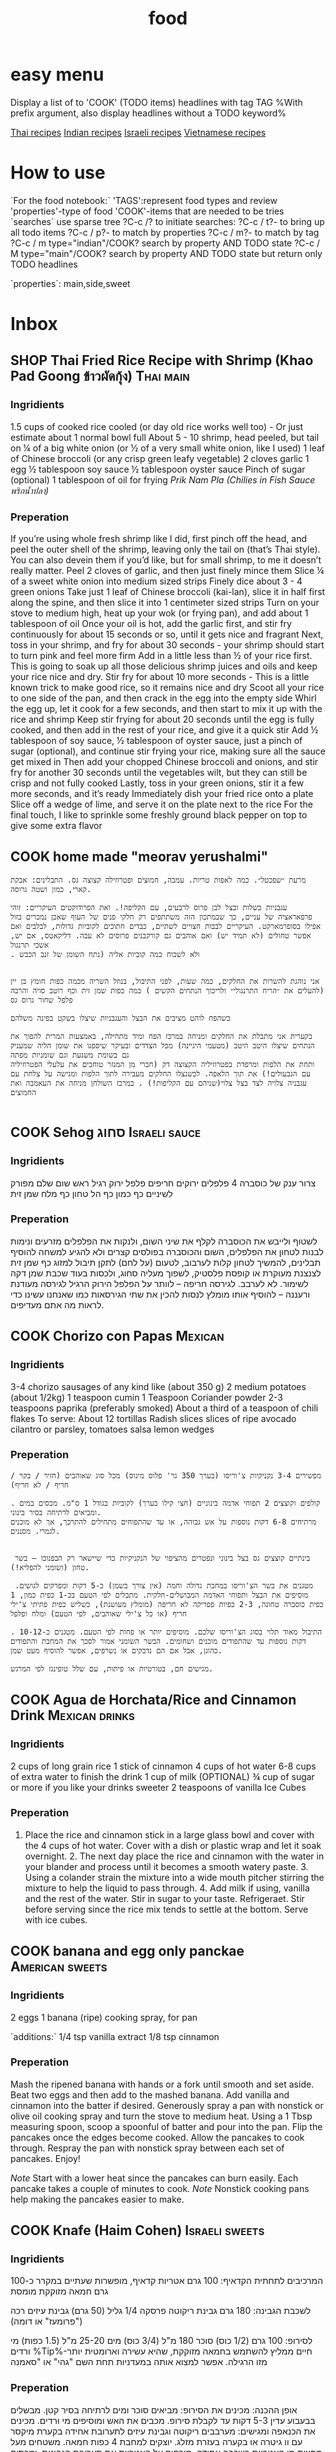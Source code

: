 #+LAST_MOBILE_CHANGE: 2014-03-04 18:15:46
#+TITLE: food
#+TODO: COOK SHOP | DONE 
#+TAGS: Indian(d) Thai(t) Vietnamese(v) Asian(a) Israeli(i) Italian(l) American(n) EastEuro(e) Mexican(m) main(M) side(S) starter(T) sweets(Y) drinks(D) sauce(C)

* easy menu
Display a list of to 'COOK' (TODO items) headlines with tag TAG 
%With prefix argument, also display headlines without a TODO keyword%

[[tag:Thai][Thai recipes]]
[[tag:Indian][Indian recipes]]
[[tag:Israeli][Israeli recipes]]
[[tag:Vietnamese][Vietnamese recipes]]

* How to use
`For the food notebook:`
'TAGS':represent food types and review
'properties'-type of food
'COOK'-items that are needed to be tries
`searches`
use sparse tree ?C-c /? to initiate searches:
?C-c / t?- to bring up all todo items
?C-c / p?- to match by properties
?C-c / m?- to match by tag
?C-c / m type="indian"/COOK? search by property AND TODO state
?C-c / M type="main"/COOK? search by property AND TODO state but return only TODO headlines

`properties`:
main,side,sweet

* Inbox
** SHOP Thai Fried Rice Recipe with Shrimp (Khao Pad Goong ข้าวผัดกุ้ง) :Thai:main:
   :PROPERTIES:
   :Time:     30
   :Rating:   3
   :Source:   eating thai food http://www.eatingthaifood.com/2014/05/thai-fried-rice-recipe-shrimp/
   :Ammount:  1
   :Fav: 
   :Type: main
   :ID:       71a3ba4a-726f-4c86-8d82-63313e5c4aaf
   :END:

#+DOWNLOADED: /tmp/screenshot.png @ 2014-07-11 18:25:05
#+attr_html: :width 300px
 [[/home/zeltak/org/attach/images_2014/screenshot_2014-07-11_18:25:05.png]]

*** Ingridients


#+DOWNLOADED: /tmp/screenshot.png @ 2014-07-11 17:51:24
#+attr_html: :width 300px
 [[/home/zeltak/org/attach/images_2014/screenshot_2014-07-11_17:51:24.png]]
   
 1.5 cups of cooked rice cooled (or day old rice works well too) - Or just estimate about 1 normal bowl full
 About 5 - 10 shrimp, head peeled, but tail on
 ¼ of a big white onion (or ½ of a very small white onion, like I used)
 1 leaf of Chinese broccoli (or any crisp green leafy vegetable)
 2 cloves garlic
 1 egg
 ½ tablespoon soy sauce
 ½ tablespoon oyster sauce
 Pinch of sugar (optional)
 1 tablespoon of oil for frying
 [[Prik%20Nam%20Pla%20(Chilies%20in%20Fish%20Sauce%20%E0%B8%9E%E0%B8%A3%E0%B8%B4%E0%B8%81%E0%B8%99%E0%B9%89%E0%B8%B3%E0%B8%9B%E0%B8%A5%E0%B8%B2)][Prik Nam Pla (Chilies in Fish Sauce พริกน้ำปลา)]] 
   
*** Preperation
If you’re using whole fresh shrimp like I did, first pinch off the head, and peel the outer shell of the shrimp, leaving only the tail on (that’s Thai style). You can also devein them if you’d like, but for small shrimp, to me it doesn’t really matter.
Peel 2 cloves of garlic, and then just finely mince them
Slice ¼ of a sweet white onion into medium sized strips
Finely dice about 3 - 4 green onions
Take just 1 leaf of Chinese broccoli (kai-lan), slice it in half first along the spine, and then slice it into 1 centimeter sized strips
Turn on your stove to medium high, heat up your wok (or frying pan), and add about 1 tablespoon of oil
Once your oil is hot, add the garlic first, and stir fry continuously for about 15 seconds or so, until it gets nice and fragrant
Next, toss in your shrimp, and fry for about 30 seconds - your shrimp should start to turn pink and feel more firm
Add in a little less than ½ of your rice first. This is going to soak up all those delicious shrimp juices and oils and keep your rice nice and dry. Stir fry for about 10 more seconds - This is a little known trick to make good rice, so it remains nice and dry
Scoot all your rice to one side of the pan, and then crack in the egg into the empty side
Whirl the egg up, let it cook for a few seconds, and then start to mix it up with the rice and shrimp
Keep stir frying for about 20 seconds until the egg is fully cooked, and then add in the rest of your rice, and give it a quick stir
Add ½ tablespoon of soy sauce, ½ tablespoon of oyster sauce, just a pinch of sugar (optional), and continue stir frying your rice, making sure all the sauce get mixed in
Then add your chopped Chinese broccoli and onions, and stir fry for another 30 seconds until the vegetables wilt, but they can still be crisp and not fully cooked
Lastly, toss in your green onions, stir it a few more seconds, and it’s ready
Immediately dish your fried rice onto a plate
Slice off a wedge of lime, and serve it on the plate next to the rice
For the final touch, I like to sprinkle some freshly ground black pepper on top to give some extra flavor

** COOK home made "meorav yerushalmi"
   
#+BEGIN_EXAMPLE
מרעת ״שפכטל״. כמה לאפות טריות. עמבה, חמוצים ופטרוזילה קצוצה גס. התבלינים: אבקת קארי, כמון ושטה גרוסה.

עגבניות בשלות ובצל לבן פרוס לרבעים, עם הקליפה!. ואת הפרודוקטים העיקריים: זוהי פרפאראציה של עניים, כך שבמתכון הזה משתתפים רק חלקי פנים של העוף שאכן נמכרים בזול אפילו בסופרמארקט. העיקריים לבבות חצויים לשתיים, כבדים חתוכים לקוביות גדולות, לבלבים ואם אפשר טחולים (לא תמיד יש) ואם אוהבים גם קורקבנים פרוסים לא עבה. דליקאטס, אם יש, אשכי תרנגול
. ולא לשכוח כמה קוביות אליה (נתח השומן של זנב הכבש


אני נוהגת להשרות את החלקים, כמה שעות, לפני התיבול, בנוזל השריה מכמה כפות חומץ בן יין (להעלים את ״הריח התרנגולי״ ולריכוך הנתחים הקשים ) כמה כפות שמן זית וכף רוטב סויה והרבה פלפל שחור גרוס גס

כשהפח לוהט מציבים את הבצל והעגבניות שיצלו בשקט בפינה משלהם

בקערית אני מתבלת את החלקים ומניחה במרכז הפח ומיד מתחילה, באמצעות המרית להפוך את הנתחים שיצלו היטב היטב (מטעמי היגיינה) מכל הצדדים ובעיקר שיספגו את שומן הליה שמעניק גם בשומת משגעת וגם שומניות מפתה
ותחת את הלפות ומרפדת בפטרוזיליה הקצוצה דק (חברי מן המגזר טוחבים את עלעלי הפטרוזיליה עם הגבעולים!) את תוך הלאפה. לכשנצלו החלקים מעבירה לתוך הלפות ומגישה על צלחת עם עגבניה צלויה לצד בצל צלוי(שניהם עם הקליפות!) . במרכז השולחן מניחה את העאמבה ואת החמוצים

#+END_EXAMPLE
** COOK Sehog סחוג					      :Israeli:sauce:
   :PROPERTIES:
   :Time:     30
   :Rating: 
   :Source:   http://www.ptitim.com/sehug/
   :Ammount:  2 jars
   :Fav: 
   :Type: 
   :END:


#+DOWNLOADED: /tmp/screenshot.png @ 2014-07-19 12:11:01
#+attr_html: :width 300px
 [[/home/zeltak/org/attach/images_2014/screenshot_2014-07-19_12:11:01.png]]

*** Ingridients
צרור ענק של כוסברה
4 פלפלים ירוקים חריפים
פלפל ירוק רגיל
ראש שום שלם מפורק לשיניים
כף כמון
כף הל טחון
כף מלח
שמן זית    
*** Preperation

#+DOWNLOADED: /tmp/screenshot.png @ 2014-07-19 12:11:59
#+attr_html: :width 300px
 [[/home/zeltak/org/attach/images_2014/screenshot_2014-07-19_12:11:59.png]]    

לשטוף ולייבש את הכוסברה
לקלף את שיני השום, ולנקות את הפלפלים מזרעים ונימות לבנות
לטחון את הפלפלים, השום והכוסברה בפולסים קצרים ולא להגיע למשחה
להוסיף תבלינים, להמשיך לטחון קלות לערבוב, לטעום (על לחם) לתקן תיבול
למזוג כף שמן זית לצנצנת מעוקרת או קופסת פלסטיק, לשפוך מעליה סחוג, ולכסות בעוד שכבת שמן דקה לשימור. לא לערבב.
לגירסה חריפה – לוותר על הפלפל הירוק הרגיל
לגירסה מעודנת ורעננה – להוסיף אותו
מומלץ לנסות להכין את שתי הגירסאות כמו שאנחנו עשינו כדי לראות מה אתם מעדיפים.


#+DOWNLOADED: /tmp/screenshot.png @ 2014-07-19 12:13:09
#+attr_html: :width 300px
 [[/home/zeltak/org/attach/images_2014/screenshot_2014-07-19_12:13:09.png]]
** COOK Chorizo con Papas					    :Mexican:
   :PROPERTIES:
   :Time:     30
   :Rating: 
   :Source:   http://www.bazekalim.com/2012/12/14/chorizo-con-papas/
   :Ammount:  12 tortias
   :Fav: 
   :Type: 
   :END:


#+DOWNLOADED: /tmp/screenshot.png @ 2014-07-19 12:51:24
#+attr_html: :width 300px
 [[/home/zeltak/org/attach/images_2014/screenshot_2014-07-19_12:51:24.png]]
*** Ingridients
3-4 chorizo ​​sausages of any kind like (about 350 g)
2 medium potatoes (about 1/2kg)
1 teaspoon cumin
1 Teaspoon Coriander powder
2-3 teaspoons paprika (preferably smoked)
About a third of a teaspoon of chili flakes
To serve:
About 12 tortillas
Radish slices
slices of ripe avocado
cilantro or parsley,
tomatoes
salsa
lemon wedges   
*** Preperation
#+BEGIN_EXAMPLE
מפשירים 3-4 נקניקיות צ'וריסו (בערך 350 גר' פלוס מינוס) מכל סוג שאוהבים (חזיר / בקר / חריף / לא חריף)

. קולפים וקוצצים 2 תפוחי אדמה בינוניים (חצי קילו בערך) לקוביות בגודל 1 ס"מ. מכסים במים ומביאים לרתיחה בסיר בינוני. 
מרתיחים 6-8 דקות נוספות על אש גבוהה, או עד שהתפוחים מתחילים להתרכך, אך לא מוכנים לגמרי. מסננים.


 בינתיים קוצצים גס בצל בינוני ונפטרים מהציפוי של הנקניקיות כדי שיישאר רק הבפנוכו – בשר טחון (ושומני להפליא!).

 מטגנים את בשר הצ'וריסו במחבת גדולה וחמה (אין צורך בשמן) כ-5 דקות ומפרקים לגושים. מוסיפים את הבצל ותפוחי האדמה המבושלים-חלקית. מתבלים לפי הטעם בכ-1 כפית כמון, 1 כפית כוסברה טחונה, 2-3 כפיות פפריקה לא חריפה (מומלץ מעושנת), כשליש כפית פתיתי צ'ילי חריף (או כל צ'ילי שאוהבים, לפי הטעם) ומלח ופלפל

. התיבול מאוד תלוי בסוג הצ'וריסו שלכם. מוסיפים יותר או פחות לפי הטעם. מטגנים כ-10-12 דקות נוספות עד שהתפודים מוכנים ושחומים. הבשר השומני אמור לסכך את המחבת והתפודים כהוגן, אבל אם הם נדבקים או נשרפים, אפשר להוסיף מעט שמן. 

מגישים חם, בטורטיות או פיתות, עם שלל טופינגז לפי המרגש.    
#+END_EXAMPLE
** COOK Agua de Horchata/Rice and Cinnamon Drink	     :Mexican:drinks:
   :PROPERTIES:
   :Time:     60
   :Rating: 
   :Source:   http://www.mexicoinmykitchen.com/2011/08/aguas-frescas-mexican-fruit-drinks.html
   :Ammount: 
   :Fav: 
   :Type: 
   :END:

#+DOWNLOADED: /tmp/screenshot.png @ 2014-07-19 14:23:37
#+attr_html: :width 300px
 [[/home/zeltak/org/attach/images_2014/screenshot_2014-07-19_14:23:37.png]]
*** Ingridients
 2 cups of long grain rice
 1 stick of cinnamon
 4 cups of hot water
 6-8 cups of extra water to finish the drink
 1 cup of milk (OPTIONAL)
 ¾ cup of sugar or more if you like your drinks sweeter
 2 teaspoons of vanilla
 Ice Cubes
    
*** Preperation
1. Place the rice and cinnamon stick in a large glass bowl and cover with the 4 cups of hot water. Cover with a dish or plastic wrap and let it soak overnight. 2. The next day place the rice and cinnamon with the water in your blander and process until it becomes a smooth watery paste. 3. Using a colander strain the mixture into a wide mouth pitcher stirring the mixture to help the liquid to pass through. 4. Add milk if using, vanilla and the rest of the water. Stir in sugar to your taste. Refrigeraet. Stir before serving since the rice mix tends to settle at the bottom. Serve with ice cubes.

#+DOWNLOADED: /tmp/screenshot.png @ 2014-07-19 14:25:49
#+attr_html: :width 300px
 [[/home/zeltak/org/attach/images_2014/screenshot_2014-07-19_14:25:49.png]]
** COOK banana and egg only panckae			    :American:sweets:
   :PROPERTIES:
   :Time:     20
   :Rating: 
   :Source: 
   :Ammount: 
   :Fav: 
   :Type: 
   :END:


#+DOWNLOADED: /tmp/screenshot.png @ 2014-07-20 09:30:27
#+attr_html: :width 300px
 [[/home/zeltak/org/attach/images_2014/screenshot_2014-07-20_09:30:27.png]]

*** Ingridients
2 eggs
1 banana (ripe)
cooking spray, for pan

`additions:`
1/4 tsp vanilla extract
1/8 tsp cinnamon

#+DOWNLOADED: /tmp/screenshot.png @ 2014-07-20 09:30:45
#+attr_html: :width 300px
 [[/home/zeltak/org/attach/images_2014/screenshot_2014-07-20_09:30:45.png]]
    
*** Preperation

Mash the ripened banana with hands or a fork until smooth and set aside. Beat two eggs and then add to the mashed banana. Add vanilla and cinnamon into the batter if desired. Generously spray a pan with nonstick or olive oil cooking spray and turn the stove to medium heat. Using a 1 Tbsp measuring spoon, scoop a spoonful of batter and pour into the pan. Flip the pancakes once the edges become cooked. Allow the pancakes to cook through. Respray the pan with nonstick spray between each set of pancakes. Enjoy!

$Note$ Start with a lower heat since the pancakes can burn easily. Each pancake takes a couple of minutes to cook.
$Note$ Nonstick cooking pans help making the pancakes easier to make.
** COOK Knafe (Haim Cohen)				     :Israeli:sweets:
   :PROPERTIES:
   :Time:     45
   :Rating: 
   :Source:   http://www.ynet.co.il/articles/0,7340,L-4545182,00.html
   :Ammount:  4
   :Fav: 
   :Type: 
   :END:

#+DOWNLOADED: /tmp/screenshot.png @ 2014-07-20 11:24:05
#+attr_html: :width 300px
 [[/home/zeltak/org/attach/images_2014/screenshot_2014-07-20_11:24:05.png]]

*** Ingridients
המרכיבים לתחתית הקדאיף:
100 גרם אטריות קדאיף, מופשרות שעתיים במקרר
כ-100 גרם חמאה מזוקקת מומסת
 
לשכבת הגבינה:
180 גרם גבינת ריקוטה פרסקה
1/4 גליל (50 גרם) גבינת עיזים רכה ("פרומעז" או דומה)
 
לסירופ:
100 גרם (1/2 כוס) סוכר
180 מ"ל (3/4 כוס) מים
25-20 מ"ל (1.5 כפות) מי ורדים       
%Tip%-חיים ממליץ להשתמש בחמאה מזוקקת, שהיא עשירה וארומטית יותר מזו הרגילה. אפשר למצוא אותה במעדניות תחת השם "גהי" או "סאמנה
 
    
*** Preperation
אופן ההכנה: 
מכינים את הסירופ: מביאים סוכר ומים לרתיחה בסיר קטן. מבשלים בבעבוע עדין 5-3 דקות עד לקבלת סירופ. מכבים את האש ומוסיפים מי ורדים.
מכינים את הכנאפה ומגישים: מערבבים ריקוטה וגבינת עיזים לתערובת אחידה בקערת מיקסר עם וו גיטרה או בקערה בעזרת מזלג.
יוצקים למחבת 4 כפות חמאה. משטחים מעל מחצית מן האטריות בשכבה אחידה. מורחים על האטריות את תערובת הגבינות, ומכסים בשכבה שנייה של אטריות.
מטגנים על להבה בינונית כ-4-3 דקות עד שהאטריות בתחתית מזהיבות. הופכים בזהירות על צלחת גדולה ומחזירים למחבת. מטגנים 4-3 דקות עד הזהבה מהצד השני. במהלך הטיגון מוסיפים חמאה מומסת לפי הצורך. יוצקים אותה לתחתית המחבת כדי שהאטריות ייטגנו ולא ייחרכו. בכל פעם שמרגישים שהאטריות משחימות קצת מוסיפים מעט חמאה.
הגשה: יוצקים על האטריות את כל הסירופ ומטגנים עד שנספג. מעבירים לצלחת הגשה ומגישים חם.
** COOK אורז עם גזר, חומוס וצימוקים
 הגזרים, הבצל והחומוס מתקרמלים בתחתית הסיר, והאורז מתבשל בעדינות מעליהם. כל כך קל להכין את המנה הזו, שמאז הצילומים היא הפכה אצלנו לחלק קבוע מתפריט ארוחות הערב. בראש השנה תוכלו לקשט אותה בגרגרי רימון כמו בתמונה.

חומרים ל-8 מנות:
3 כוסות אורז בסמטי
מלח ופלפל שחור גרוס טרי
3 כפות שמן
2 בצלים פרוסים
2 כפיות זרעי כמון
5 גזרים חתוכים לגפרורים
3/4 כוס צימוקים כהים
½1 כוסות גרגרי חומוס מבושלים
-4½5 כוסות מים רותחים
גרגרי רימון


אופן ההכנה:

1. משרים אורז במים קרים כשעה ומסננים. מתבלים במלח ופלפל.

2. מחממים שמן בסיר ומטגנים בצל וכמון 5 דקות. מוסיפים גזר, צימוקים וחומוס ומערבבים במשך 5 דקות עד שהגזר מזהיב מעט. מתבלים במלח ופלפל.

3. מניחים את האורז בסיר על יתר החומרים בלי לערבב ויוצקים מים רותחים עד גובה 1/2 ס”מ מעל האורז. מבשלים כמה דקות על להבה גבוהה עד שמפלס המים יורד מתחת לפני האורז. יוצרים ארובות באורז, מנמיכים להבה למינימום ומכסים (רצוי לעטוף את המכסה במגבת). מבשלים 20 דקות. מסירים מהכיריים ומניחים ל-10 דקות.

4. בהגשה: מעבירים את האורז למגש בעזרת כף גדולה ומפזרים מעל את התוספות שהזהיבו בתחתית הסיר. מפזרים גרגרי רימון ומגישים.

הכנה מראש: רצוי להכין באותו יום, אבל אם חייבים - מחממים את האורז מעל אדים בקוסקוסייה.
** COOK eggpland oven pasta					    :Italian:
   :PROPERTIES:
   :Time:     30
   :Rating:
   :Source:   http://food.walla.co.il/item/2793939
   :Ammount:  4
   :Fav:
   :END:
*** Ingridients
חומרים ל-4 מנות:
2 חצילים חתוכים לקוביות 
1 בצל סגול פרוס דק
3 שיני שום פרוסים דק
6 עגבניות חתוכות לרבעים
6-4 גבעולי תימין העלים בלבד
6-4 גבעולי אורגנו העלים בלבד
1/2 צ'ילי פרוס
מלח ופלפל שחור טחון

להגשה:
גבינת פרמזן או פקורינו מגוררת
*** Preperation
אופן ההכנה:
1. מחממים תנור ל-190 מעלות.

2. מסדרים את קוביות החצילים, רבעי העגבניות ורצועות הבצל בתבנית. מזלפים שמן זית ומתבלים במלח ופלפל (ואפשר מעט סוכר על הבצל). אופים חצי שעה או עד שהכל רך וזהוב.

3. במקביל מחממים סיר עם מי מלח לבישול הפסטה.

4. רק כשחומרי הרוטב מוכנים מבשלים פסטה בסיר עם שפע מי מלח רותחים עד לדרגת "אל דנטה", מסננים ומערבבים עם הירקות שבתבנית. מוסיפים גבינה ומגישים.    


#+DOWNLOADED: /tmp/screenshot.png @ 2014-11-22 20:33:29
#+attr_html: :width 300px

 [[/home/zeltak/org/attach/images_2014/screenshot_2014-11-22_20:33:29.png]]




#+DOWNLOADED: /tmp/screenshot.png @ 2014-11-22 20:33:52
#+attr_html: :width 300px
 [[/home/zeltak/org/attach/images_2014/screenshot_2014-11-22_20:33:52.png]]
** COOK Sinia with Potatos					    :Israeli:
   :PROPERTIES:
   :Time:     60
   :Rating:
   :Source:   http://food.walla.co.il/item/2802137
   :Ammount:
   :Fav:
   :Type:
   :END:
*** Ingridients
חומרים ל-4 מנות:
3-2 תפוחי אדמה פרוסים בעובי 1-1/2 ס"מ
1 בצל קטן פרוס
מעט שמן זית
מלח ופלפל שחור גרוס
2 עגבניות פרוסות

לקציצות:
500 גרם בשר טחון (תערובת טלה ובקר)
1 בצל קטן קצוץ דק
1 כפית בהראט
1/2 צרור פטרוזיליה קצוצה דק
1/2 פלפל חריף קצוץ דק-דק (לא חובה)
50 גרם צנוברים או שקדים קצוצים (לא חובה, אבל מוסיף!)

לטחינה:
1/3 כוס טחינה גולמית
מיץ מלימון גדול
1 שן שום כתושה
מלח    
*** Preperation
אופן ההכנה:
1. מחממים תנור ל-200 מעלות.

2. מסדרים את פרוסות תפוחי האדמה והבצל בסינייה, מתבלים בשמן זית, מלח ופלפל. אופים 20 דקות או עד שפרוסות תפוחי האדמה מתרככות.

3. בינתיים מערבבים את חומרי הקציצות בקערה ולשים אותם בידיים כדי להפוך את התערובת לאחידה בעזרת חום הגוף.

4. מכינים טחינה: מערבבים את החומרים, טועמים ומדללים במים לקבלת מרקם נוזלי.

5. יוצרים קציצות קטנות בגודל כדורי פינג-פונג ומניחים בסינייה על שכבת תפוחי האדמה והבצל, מניחים עליהן את פרוסות העגבניות ואופים 15 דקות או עד שהקציצות מזהיבות.

6. יוצקים את הטחינה ומחזירים ל-5 דקות. מוציאים ומגישים מיד עם עוד קצת טחינה, צנוברים/שקדים ופטרוזיליה קצוצה, לצד פיתות.
** COOK golash							   :EastEuro:
   :PROPERTIES:
   :Time:     120
   :Rating:
   :Source:   http://food.walla.co.il/item/2802785
   :Ammount:
   :Fav:
   :Type:
   :END:
*** Ingridients
מצרכים ל-4 מנות:

3 כפות שמן
1 בצל בגודל בינוני, קלוף וחתוך לקוביות קטנות
1 כף גדושה של פפריקה מתוקה
1/2 ק"ג כתף בקר או שריר, חתוך לקוביות בגודל של כ־2 ס"מ
1 כפית גרעיני קימל
1 פלפל ירוק חתוך לקוביות
1 עגבנייה, קלופה וחתוכה לקוביות 
מלח לפי הטעם
3 ליטרים מים
3 גזרים, קלופים ופרוסים לעיגולים
1/2 ק"ג תפוחי אדמה קלופים וחתוכים לקוביות בגודל של כ־2 ס"מ
  
*** Preperation
אופן הכנה: 
1.	בסיר גדול מטגנים בשמן את קוביות הבצל עד שהן הופכות לשקופות, בערך 5 דקות אגב בחישה. מסירים את הסיר מהאש ובוחשים פנימה את הפפריקה.

2.	משיבים את הסיר אל האש ומוסיפים 1/2 כוס מים. מערבבים, מתבלים בגרעיני הקימל ומוסיפים את הבשר. מבשלים את הבשר תוך ערבוב מדי פעם, עד שהתחיל לשנות את צבעו.

3.	מוסיפים לסיר את המים, משליכים לתוכו את קוביות העגבנייה והפלפל. ממליחים לפי הטעם ומבשלים עד שהבשר כמעט מוכן, בערך שעה וחצי לנתח הכתף או שעתיים לנתח השריר. במהלך הבישול מסירים מדי פעם את הקצף שהצטבר מעל.

4.	מוסיפים את תפוחי האדמה ואת הגזרים. מבשלים תחת מכסה על אש נמוכה 30 דקות נוספות, עד שהבשר מתרכך ונהיה נימוח שמתרככים תפוחי האדמה. טועמים ומתבלים שוב במלח אם צריך.

5.	כחמש דקות לפני תום הבישול מכינים צבטניות (המתכון בהמשך) ומוסיפים למרק. מגישים חם.

*** Optional: צבטניות Csipetke
מה צריכים?

100 גרם (1/2 כוס+2 כפות) קמח
1 ביצה


אופן הכנה:
1. מערבבים את הקמח והביצה לבצק דביק וקשה.

2. בעזרת ידיים מקומחות, צובטים פיסות קטנות ממנו ומשליכים אותן לתוך סיר התבשיל הרותח. מערבבים ומבשלים 5 דקות. מגישים חם.
** COOK Peanut Thaina						    :Israeli:
   :PROPERTIES:
   :Time:
   :Rating:
   :Source:   http://www.ynet.co.il/articles/0,7340,L-4518412,00.html
   :Ammount:
   :Fav:
   :Type:
   :END:
טחינת בוטנים מקורית של עדה
הטחינה הזו מקורה בעדה החלבית, שאוצרת את אחד המטבחים המפוארים והמסקרנים באזור. מטבח שקשה מאוד לטעום ממנו, אם אין לכם קשרים ישירים אל מי מבנות העדה. היא יותר סמיכה מהטחינה המוכרת וגם פחות חלקה. אפשר לאלתר בתיבול שלה לפי הדמיון ומה שתרצו לשדך לה, ובעיקר - היא ממש קלה להכנה ומאוד מאוד מפתיעה וטעימה.
 
שימו לב: אם רוצים לשמור לאורך זמן עדיף לטחון בוטנים, פטרוזיליה, שום ומלח, לשמור את התערובת הראשונית בקופסה במקרר ולטחון שוב עם מים ולימון ממש לפני שאוכלים.
 
ועוד משהו: התערובת הראשונית יכולה להישמר במקרר גם כמה שבועות בלי שתתקלקל.


*** Ingridients
המרכיבים: 
150 גרם בוטנים קלויים, ללא קליפות
חופן עלי פטרוזיליה טריים
1 שן שום
קורט מלח ים
מיץ מ-1/2 לימון גדול ועסיסי - אפשר יותר, לפי הטעם    
*** Preperation
אופן ההכנה: 
טוחנים בוטנים, שום, פטרוזיליה ומלח במעבד מזון עד לקבלת תערובת גסה וגרגירית.
מוסיפים מיץ לימון ו-1/4 כוס מים, וטוחנים שוב עד לקבלת תערובת אחידה. מוסיפים עוד 1/4 כוס מים וטוחנים שוב.
התוצאה הסופית צריכה להיות כמו טחינה סמיכה או חומוס דליל, אבל לא חלקה לגמרי. גרגיריותם של הבוטנים הטחונים עדין מורגשת. טועמים. מוסיפים לימון ו/או מים לפי הטעם והצורך.
טובלים פיתה קלויה או חלה, מורחים כבסיס לסנדוויץ', מגישים עם דגים, קבב, קציצות או מה שאוהבים.
 
*** Optional טחינת בוטנים - כוסברה חריפה (או לא)
זה אלתור שלי על המקור שקיבל אישור מהמאסטרית. המחשבה על בוטנים לקחה אותי למטבחים אסייתיים אהובים, ומשם השידוך לכוסברה ופלפל חריף היה כמעט מתבקש.
 
המרכיבים:
150 גרם בוטנים קלויים, ללא קליפות
חופן עלי כוסברה טריים
1 שן שום
1 פלפל ירוק חריף ללא הגרעינים, חתוך גס - לא חובה
קורט מלח ים
מיץ מ-1/2 לימון גדול ועסיסי - אפשר יותר, לפי הטעם
 
אופן ההכנה:
טוחנים בוטנים, שום, כוסברה, פלפל חריף ומלח במעבד מזון  עד לקבלת תערובת גסה וגושית.
מוסיפים מיץ לימון ו-1/4 כוס מים וטוחנים שוב עד לקבלת תערובת אחידה. מוסיפים עוד 1/4 כוס מים וטוחנים שוב.
התוצאה הסופית צריכה להיות כמו טחינה סמיכה או חומוס דליל, אבל לא חלקה לגמרי, גרגיריותם של הבוטנים הטחונים עדין מורגשת.
טועמים. מוסיפים לימון ו/או מים לפי הטעם והצורך.
** COOK Chicken Pho Recipe					 :Vietnamese:
   :PROPERTIES:
   :Time:
   :Rating:
   :Source:   http://www.vietworldkitchen.com/blog/2007/06/chicken_pho_noo.html
   :Ammount:
   :Fav:
   :Type:
   :END:
*** Ingridients
Broth
2 yellow onions, about 1 pound total, unpeeled 
Chubby 4-inch section fresh ginger, unpeeled 
1 chicken, 4 pounds, excess fat and tail removed  
3 pounds chicken backs, necks, or other bony chicken parts 
5 quarts water 
1 1/2 tablespoons salt 
3 tablespoons fish sauce 
1-inch chunk rock sugar* (about 1 ounce) 
2 tablespoons coriander seeds, toasted in a dry skillet for about 1 minute until fragrant 
4 whole cloves 
1 small or 1/2 large bunch cilantro (bound stems about 1 inch in diameter)

Bowls 
1 1/2–2 pounds small flat rice noodles (bánh phở), dried or fresh 
Cooked chicken, at room temperature 
1 yellow onion, sliced paper-thin, soaked in cold water for 30 minutes and drained 
3 or 4 scallions, green part only, thinly sliced 
1/3 cup chopped fresh cilantro, leafy tops only 
Black pepper

Optional garnishes 
3 cups bean sprouts (about 1/2 pound) 
10 to 12 sprigs mint (húng) 10 to 12 sprigs Thai basil* (húng quế) 
12 to 15 fresh culantro* (ngò gai) leaves 
2 or 3 Thai or serrano chiles, thinly sliced 
2 or 3 limes, cut into wedges

*** Preperation
Make the pho broth
Phoonion 1. Place the onions and ginger directly on the cooking grate of a medium-hot charcoal or gas grill (as pictured, to the right) or a gas stove with a medium flame, or on a medium-hot burner of an electric stove. Let the skin burn (if you’re working indoors, turn on the exhaust fan and open a window), using tongs to rotate onion and ginger occasionally and to grab and discard any flyaway onion skin.

After 15 minutes, the onions and ginger will have softened slightly and become sweetly fragrant. There may even be some bubbling. You do not have to blacken the entire surface. When amply charred, remove from the heat and let cool.

Phopeeled_onion_and_ginger_for_br_22. Rinse the cooled onions under warm running water, rubbing off the charred skin. Trim off and discard the blackened root and stem ends. Use a vegetable peeler, paring knife, or the edge of a teaspoon to remove the ginger skin. Hold it under warm water to wash off any blackened bits. Halve the ginger lengthwise and bruise lightly with the broad side of a cleaver or chef’s knife.  Set the onions and ginger aside.

3. Rinse the chicken under cool water. Detach each wing by bending it back and cutting it off at the shoulder joint. Add the wings and neck, if included, to the chicken parts. If the heart, gizzard, and liver have been included, discard them or save for another use. (Some cooks like to simmer the heart and gizzard in water and slice them for adding to the noodle bowls.) Set the wingless chicken aside.

4. Remove and discard any loose pieces of fat from the chicken parts. Wielding a heavy cleaver designed for chopping bones, whack the bones to break them partway or all the way through, making the cuts at 1- to 2-inch intervals, depending on the size of the part. This exposes the marrow, which enriches the broth.

5. To achieve a clear broth, you must first parboil and rinse the chicken parts. Put them in a stockpot (about 12-quart capacity) and add cold water just to cover. Bring to a boil over high heat and boil vigorously for 2 to 3 minutes to release the impurities. Dump the chicken parts and water into the sink (make sure it is clean), and then rinse the parts with water to wash off any clinging residue. Quickly scrub the stockpot clean and return the chicken parts to the pot. Put the chicken into the pot, breast side up.

6. Pour in the water and snuggle the chicken in between the parts so that it is covered with water. Bring to a boil over high heat and then lower the heat to a gentle simmer. Use a ladle or large, shallow spoon to skim off any scum that rises to the top. Add the onions, ginger, salt, fish sauce, rock sugar, coriander seeds, cloves, and cilantro and cook, uncovered, for 25 minutes, adjusting the heat if needed to maintain a gentle simmer.

At this point, the chicken is cooked; its flesh should feel firm yet still yield a bit to the touch. Use a pair of tongs to grab the chicken and transfer it to a large bowl. Flush the chicken with cold water and drain well, then it set aside for 15 to 20 minutes until it is cool enough to handle. Meanwhile, keep the broth at a steady simmer.

7. When chicken can be handled, use a knife to remove each breast half and the whole legs (thigh and drumstick). Don’t cut these pieces further, or they’ll lose their succulence. Set aside on a plate to cool completely, then cover with plastic wrap and refrigerate; bring to room temperature before assembling the bowls.

8. Return the leftover carcass to the stockpot and adjust the heat to simmer the broth gently for another 11/2 hours. Avoid a hard boil, or the broth will turn cloudy.

9. Strain the broth through a fine-mesh sieve (or a coarse-mesh sieve lined with cheesecloth) positioned over a pot. Discard the solids. Use a ladle to skim as much fat from the top of the broth as you like. (To make this task easier, you can cool the broth, refrigerate overnight, lift off the solidified fat, and then reheat before continuing.) Taste and adjust the flavor with additional salt, fish sauce, and rock sugar. There should be about 4 quarts (16 cups) broth.

Assemble the pho bowls
10. If using dried noodles, cover them with hot tap water and let soak for 15 to 20 minutes, or until they are pliable and opaque. Drain in a colander. If using fresh rice noodles, untangle them, place in a colander, and rinse briefly under cold running water.

11. Cut the cooked chicken into slices about 1/4 inch thick, cutting the meat off the bone as necessary. If you don’t want to eat the skin, discard it first. Set the chicken aside. Ready the yellow onion, scallions, cilantro, and pepper for adding to the bowls. Arrange the garnishes on a plate and put on the table.

12. To ensure good timing, bring the broth to a simmer over medium heat as you are assembling the bowls. (For an extra treat, drop in any unused white scallion sections and let them poach in the broth. Add the poached white scallion sections (called hành chần) to a few lucky bowls when ladling out the broth.) At the same time, fill a large pot with water and bring to a rolling boil.

For each bowl, place a portion of the noodles on a vertical-handle strainer (or mesh sieve) and dunk the noodles in the boiling water. As soon as they have collapsed and lost their stiffness (10 to 20 seconds), pull the strainer from the water, letting the water drain back into the pot. Empty the noodles into a bowl. If you like, once you have finished blanching the noodles, you can blanch the bean sprouts for 30 seconds. They should wilt slightly but retain some crunch. Drain and add to the garnishes.

13. Top each bowl of noodles with chicken, arranging the slices flat. Place a mound of yellow onion in the center and then shower some scallion and cilantro on top. Finish with a sprinkle of pepper.

14. Raise the heat and bring the broth to a rolling boil. Do a final tasting and make any last-minute flavor adjustments. Ladle about 2 cups broth into each bowl, distributing the hot liquid evenly to warm all the ingredients. Serve immediately with the garnishes.
** COOK Churos							     :sweets:
   :PROPERTIES:
   :Time:
   :Rating:
   :Source:   http://www.ynet.co.il/articles/0,7340,L-4456501,00.html
   :Ammount:
   :Fav:
   :END:
*** Ingridients
המרכיבים:
315 מ"ל מים
1/2 כף חמאה
250 גרם קמח
5 גרם סוכר
5 גרם מלח
2 גרם אבקת אפייה
שמן לטיגון
 
לקישוט:
סוכר
שוקולד חם
 
כלים: סיר, מיקסר, קערה לבצק, שק זילוף    
*** Preperation
אופן ההכנה:
מרתיחים בסיר מים וחמאה. שמים במיקסר את החומרים היבשים וכשתערובת המים והחמאה מגיעה לרתיחה, מוזגים ממנה בעדינות למיקסר.
מפעילים את המיקסר עם ראש גיטרה עד שהבלילה נעשית אחידה, מוציאים את הבצק לכלי, מכסים בניילון נצמד ומכניסים למקרר לעשר דקות.
מוציאים את הבצק מהמקרר ומעבירים לשק זילוף. מזלפים חתיכות מעל שמן רותח ומטגנים עד להזהבה.
מוציאים מהשמן, מגלגלים בסוכר, טובלים בשוקולד ואוכלים.
** COOK Granola							   :American:
   :PROPERTIES:
   :Time:
   :Rating:
   :Source:   http://www.nrg.co.il/online/55/ART2/538/580.html?hp=55&cat=303&loc=8
   :Ammount:
   :Fav:
   :END:
*** Ingridients
החומרים: 
• 2 כוסות שיבולת שועל 
• 2 כוסות זרעים ואגוזים 
• 1/2 כוס סירופ מייפל אמיתי או סירופ אגבה 
• 1/3 כוס שמן חמניות או שמן נייטרלי אחר 
• צימוקים ופירות יבשים (לפי הטעם) 
• תבלינים – אם רוצים 
*** Preperation
הכנה: 
1. מחממים תנור ל־120 מעלות. שמים את שיבולת השועל בקערה ויוצקים מעליה את השמן. מערבבים היטב. 
2. מחממים את המייפל בסיר עם התבלינים. יוצקים על שיבולת השועל את המייפל ובוחשים היטב עד שהוא מכסה את כל החומרים. 
3. מפזרים בתבנית אפייה מרופדת בנייר אפייה ומכניסים לתנור. מערבבים את הגרנולה פעם ברבע שעה כדי שתשחים באופן אחיד. מוציאים אחרי 40 דקות. מצננים מעט. מאחסנים בכלי סגור הרמטית במשך שבועיים־שלושה.
** COOK oatmeal porridge					   :American:
   :PROPERTIES:
   :Time:
   :Rating:
   :Source:
   :Ammount:
   :Fav:
   :END:
*** Ingridients
• 1.5 כוסות קוואקר עבה 
• 4 כוסות חלב או מים 
• 1/4 כפית מלח 
• 2 כפות סוכר חום 

להגשה: 
• פירות חתוכים, סילאן או מולסה, רסק תפוחי עץ, לפתן דובדבנים, אוכמניות טריות. 
*** Preperation
הכנה: 
1. שמים בסיר את הקוואקר עם החלב/מים המלח והסוכר. מביאים לרתיחה. מנמיכים להבה ומבשלים תוך כדי בחישה בערך 20 דקות או עד שהקוואקר רך והפורידג' סמיך. 
2. אפשר לערבב פנימה לפני ההגשה קצת שמנת מתוקה או להגיש אותה בצד. 
3. מגישים עם הרבה תוספות ליד, שכל אחד יבחר לעצמו מה בא לו. ארוחת בוקר משפחתית מהירה ומזינה.
** COOK pho (beef)						 :Vietnamese:
   :PROPERTIES:
   :Time:
   :Rating:
   :Source:   http://www.seriouseats.com/2012/09/the-food-lab-how-to-make-traditional-vietnamese-pho.html
   :Ammount:
   :Fav:
   :END:


#+DOWNLOADED: /tmp/screenshot.png @ 2014-11-23 09:11:35
#+attr_html: :width 300px
 [[/home/zeltak/org/attach/images_2014/screenshot_2014-11-23_09:11:35.png]]

*** Ingridients

*** Preperation
** COOK white chocolate balls					     :sweets:
   :PROPERTIES:
   :Time:
   :Rating:
   :Source:   http://food.walla.co.il/item/2720713
   :Ammount:
   :Fav:
   :END:
*** Ingridients
חומרים: 
100 גרם שוקולד לבן 
1 כוס קוקוס טחון (100 גרם) 
1 כף מיץ לימון 
1 כף קליפת לימון מגוררת 
קוקוס מגורר או אבקת סוכר לקישוט

*** Preperation
אופן ההכנה: 
1.ממסים את השוקולד מעל אמבט מים או במיקרוגל. מורידים את הסיר ומערבבים קוקוס, מיץ לימון וקליפת לימון.

2.מניחים לבלילה לעמוד כ-20 דקות עד שהיא מתקשה מעט ואז יוצרים כדורים.
** COOK Rich corn bread						   :American:
   :PROPERTIES:
   :Time:
   :Rating:
   :Source:   http://food.walla.co.il/item/2723411
   :Ammount:
   :Fav:
   :END:

#+DOWNLOADED: /tmp/screenshot.png @ 2014-11-23 09:16:15
#+attr_html: :width 300px
 [[/home/zeltak/org/attach/images_2014/screenshot_2014-11-23_09:16:15.png]]

*** Ingridients
תבנית 15*20 ס"מ:

1/4 1 כוסות (160 גרם) קמח תירס
3/4 כוס (100 גרם) קמח
2 כפיות אבקת אפייה
1 כפית מלח
1/2 כפית כמון
1 כפית שבבי צ'ילי או צ'ילי טרי קצוץ
1 ביצה
180 מ"ל חלב (או מים)
1/2 גביע שמנת חמוצה
150 גרם גרגרי תירס טרי, קפוא או משומר 
75 גרם פרמזן מגוררת    
*** Preperation
אופן ההכנה:

1. מחממים תנור ל-200 מעלות. משמנים תבנית.

2. מערבבים חומרים יבשים בקערה.

3. מערבבים ביצה, חלב ושמנת. יוצקים לתוך תערובת היבשים ומערבבים לקבלת בלילה. לא מערבבים יותר מדי כי זה עלול ליצור מרקם דחוס.

4. מערבבים פנימה את גרגרי התירס והפרמזן עד לפיזור ויוצקים לתבנית. אופים 20 דקות, זהירות מאפיית יתר שעלולה לייבש את הלחם.
** COOK pasta porchini						    :Italian:
   :PROPERTIES:
   :Time:
   :Rating:
   :Source:   http://food.walla.co.il/item/2725411
   :Ammount:
   :Fav:
   :END:

#+DOWNLOADED: /tmp/screenshot.png @ 2014-11-23 09:18:05
#+attr_html: :width 300px
 [[/home/zeltak/org/attach/images_2014/screenshot_2014-11-23_09:18:05.png]]
*** Ingridients
מנת פסטה מזווה
מנה של פסטה שמכינים כשאין כלום בבית, רק מחומרי גלם שיש במזווה. פטריות פורצ'יני מיובשות, פירורי לחם ובזיליקום או עשב תיבול טרי אחר.

חומרים ל-4 מנות:
1 חבילה (500 גרם) פסטה
1/2 שקית (10 גרם) פורצ'יני מיובשות
4 כפות שמן זית
1 כוס פירורי לחם 
2 שיני שום כתושות
1 כפית עשבי תיבול יבשים
מלח ופלפל שחור גרוס
עלים קרועים מ-2 גבעולי בזיליקום (לא חובה)    
*** Preperation

אופן ההכנה:
1. מפוררים את פרוסות הפורצ'יני המיובשות ומשרים ב-1/2 כוס מים לרבע שעה. מסננים ושומרים את מי ההשריה.

2. מבשלים את הפסטה במי מלח רותחים עד לדרגת אל דנטה. מסננים.

3. מחממים מחבת עם 3 כפות שמן זית ושום, מוסיפים חצי מכמות הפורצ'יני ופירורי לחם ומזהיבים קלות עם מלח, פלפל ועשבי תיבול יבשים עד שעולה ריח. מוציאים מהמחבת.

4. לאותה מחבת מוסיפים את הפורצ'יני הנותרות עם כף שמן זית ומערבבים עם הפסטה ועם מי ההשריה של הפטריות ובזיליקום. מקפיצים עוד רגע או שניים ומגישים עם הפירורים המתובלים מעל.
** COOK Ras el Hanot spice mix					    :Israeli:
   :PROPERTIES:
   :Time:
   :Rating:
   :Source:
   :Ammount:
   :Fav:
   :END:
*** Ingridients
 המרכיבים (לצנצנת בינונית):
 4 כפות כמון טחון
 4 כפות פלפל אדום חריף טחון
 2 כפות פלפל אדום מתוק טחון
 2 כפות גרגרי שומר טחונים
 2 כפות גרגרי קימל טחונים
 1 כף כוסברה טחונה
 1 כפית פלפל שחור טחון
 1 כפית פלפל לבן טחון
 1/2 כפית אגוז מוסקט טחון
 1/2 כפית קליפת אגוז מוסקט (משייה, מייס) טחונה
 1/2 כפית ג'ינג'ר מיובש (זנגביל), טחון
 1 כף כורכום טחון
 1/4 כפית ציפורן טחון
 1/4 כפית קינמון טחון
 1/2 כפית אבקת ורדים
   
*** Preperation
 אופן ההכנה:
 מערבבים בקערה את כל המרכיבים. מעבירים לצנצנת בעלת סגירה הרמטית ושומרים
במקום קריר ויבש.
** COOK Hawiag spice mix חוויאג					    :Israeli:
   :PROPERTIES:
   :Time:
   :Rating:
   :Source:
   :Ammount:
   :Fav:
   :END:
*** Ingridients
חוואייג' / תערובת תבלינים תימנית
 המרכיבים (לצנצנת בינונית):
 6 כפות פלפל שחור טחון
 6 כפות כמון טחון
 2 ו-1/2 כפיות הל טחון
 4 כפות כורכום טחון
 2 כפיות כוסברה טחון
    
*** Preperation
אופן ההכנה:
מערבבים בקערה את כל החומרים. מעבירים לצנצנת בעלת סגירה הרמטית ושומרים
במקום קריר ויבש.
** COOK chestnut soup
   :PROPERTIES:
   :Time:
   :Rating:
   :Source:   http://www.ptitim.com/chestnuts-soup/?utm_source=feedburner&utm_medium=feed&utm_campaign=Feed%3A+ptitim+%28%E2%80%AB%D7%A4%D7%AA%D7%99%D7%AA%D7%99%D7%9D%E2%80%AC%29
   :Ammount:  6
   :Fav:
   :END:


#+DOWNLOADED: /tmp/screenshot.png @ 2014-11-26 13:32:53
#+attr_html: :width 300px
 [[/home/zeltak/org/attach/images_2014/screenshot_2014-11-26_13:32:53.png]]

*** Ingridients
לציר

2-3 גזרים
בצל גדול
חופן מקלות סלרי או ראש סלרי קטן
2 עלי דפנה


#+DOWNLOADED: /tmp/screenshot.png @ 2014-11-26 13:34:05
#+attr_html: :width 300px
 [[/home/zeltak/org/attach/images_2014/screenshot_2014-11-26_13:34:05.png]]

למרק הערמונים

(6 מנות אישיות או 12 כוסות אספרסו)
4 כוסות ציר (זה שלמעלה)
קוביית חמאה
2 בצלים קטנים
2 תפוחי אדמה קטנים
ענף טימין
2 שקיות ערמונים של 100 גר' כל אחת (מותר גם 3)
חצי מיכל שמנת מתוקה 32%
כפית רוטב ברביקיו
מלח שחור להגשה (מעושן וטעים, כדאי אבל לא חובה)


#+DOWNLOADED: /tmp/screenshot.png @ 2014-11-26 13:34:26
#+attr_html: :width 300px
 [[/home/zeltak/org/attach/images_2014/screenshot_2014-11-26_13:34:26.png]]
    
*** Preperation
מכינים ציר – גזר, בצל, סלרי ועלי דפנה בסיר. מוסיפים ליטר וחצי מים, מרתיחים וממשיכים לבשל על אש קטנה במשך שעה. מסננים ושומרים את הנוזל.
מטגנים את הבצל בחמאה וקצת שמן, כשהוא שחום מוסיפים את קוביות תפוחי האדמה לטיגון קצר.
מוסיפים להם 4 כוסות ציר וטימין ומנמיכים את האש.
כשתפוח האדמה רך מוסיפים את הערמונים וחצי גזר מהציר ומבשלים עוד רבע שעה.
מוציאים כוס מהמרק ושומרים.
טוחנים, מוסיפים חצי מיכל שמנת ומדללים בחזרה בנוזלים. להשאיר סמיך.
לתבל רק בשלב הזה במלח ופלפל, וברביקיו אם יש.
להגיש בכוסות קטנות, לפזר מלח שחור (אם יש) וכמה טיפות שמנת או אפילו חלב מוקצף.

** COOK peanut butter chuncky snacks				   :American:
   :PROPERTIES:
   :Time:
   :Rating:
   :Source:   http://www.ptitim.com/peanut_butter_bars/?utm_source=feedburner&utm_medium=feed&utm_campaign=Feed%3A+ptitim+%28%E2%80%AB%D7%A4%D7%AA%D7%99%D7%AA%D7%99%D7%9D%E2%80%AC%29
   :Ammount:
   :Fav:
   :END:


#+DOWNLOADED: /tmp/screenshot.png @ 2014-11-26 13:36:52
#+attr_html: :width 300px
 [[/home/zeltak/org/attach/images_2014/screenshot_2014-11-26_13:36:52.png]]
*** Ingridients
5 כפות גדושות חמאת בוטנים
5 כפות גדושות דבש
120 גרם פתיתי שיבולת שועל עבה (כמו הסוג של הגרנולה)
50 גרם שיבולת שועל דקה (מהסוג של הדייסות)
כף קמח מלא
גרם של מיקס פירות ואגוזים 100 :

פירות
הפירות והאגוזים הם נושא פתוח. המיקס האהוב עלי הוא חמוציות לא מסוכרות, משמשים ופקאנים.
אפשר להשתמש בצימוקים ואגוזים (סבתא), בננה שוקולד וצ'ילי (אח!), שבבי קוקוס ושקדים (נום), או כל מיקס אחר שבא לכם. אני ממליץ לעבוד עם פירות לא ממותקים ולא דומיננטיים כי המאסה הכללית מאד מתוקה וחבל שיבלעו.
*** Preperation

#+DOWNLOADED: /tmp/screenshot.png @ 2014-11-26 13:39:02
#+attr_html: :width 300px
 [[/home/zeltak/org/attach/images_2014/screenshot_2014-11-26_13:39:02.png]]

ממיסים את חמאת הבוטנים והדבש על אש קטנה
מערבבים את החומרים היבשים עם הפירות הקצוצים
מערבבים הכל יחד לעיסה פירורית
אופים 15 דקות בתנור שחומם ל190
מצננים 20 דקות, פורסים לפרוסות בתוך התבנית, אבל לא מוציאים מהתבנית.
אחרי קירור מוחלט כשהכל מתגבש חזרה אפשר לחלץ אותם


#+DOWNLOADED: /tmp/screenshot.png @ 2014-11-26 13:39:30
#+attr_html: :width 300px
 [[/home/zeltak/org/attach/images_2014/screenshot_2014-11-26_13:39:30.png]]
** COOK Spicy ginger cake 					     :sweets:
   :PROPERTIES:
   :Time:
   :Rating:
   :Source:   http://what-efrat.blogspot.mx/2013/08/blog-post_14.html
   :Ammount:
   :Fav:
   :END:

#+DOWNLOADED: /tmp/screenshot.png @ 2014-11-26 13:41:20
#+attr_html: :width 300px
 [[/home/zeltak/org/attach/images_2014/screenshot_2014-11-26_13:41:20.png]]

*** Ingridients
#+DOWNLOADED: /tmp/screenshot.png @ 2014-11-26 13:41:33
#+attr_html: :width 300px
 [[/home/zeltak/org/attach/images_2014/screenshot_2014-11-26_13:41:33.png]]

חומרים לתבנית עגולה 22-24

1 תפוח גדול ירוק מקולף ופרוס לפרוסות
- - - 
100 גרם ג'ינג'ר טרי קצוץ
- - - - 
כוס וחצי קמח רגיל
1 כוס קמח מלא (או עוד קמח רגיל)
1 כפית קינמון גדושה
רבע כפית ציפורן טחון (לא חובה)
חצי כפית פלפל שחור
- - - - 
חצי כוס סירופ תירס
או- 
חצי כוס דבש
1 כוס סוכר
1 כוס שמן
1 כוס מים רותחים (כן!)
2 כפיות סודה לשתייה
- - - - -
2 ביצים בטמפרטורת החדר
   
*** Preperation
הכנה:
מחממים תנור ל180 מעלות
אם אתם חושדים שהתנור שלכם חם מידי תכוונו ל170 מעלות
ותקנו ב50 שקל מדחום של תנורים - זה ישנה את חייכם!

משמנים+מרפדים בנייר אפייה+משמנים שוב, תבנית (מתפרקת) של 22-24 ס"מ

מקלפים שורש ג'ינג'ר גדול - כדאי לשקול - זו חתיכה די גדולה
קוצצים לחתיכות ושמים במעבד מזון קטן וקוצצים לחתיכות קטנות קטנות
- אפשר גם עם סכין גדולה לקצוץ ממש ממש דק

מנפים את כל החומרים היבשים לקערה בינונית: קמח+תבלינים

מערבבים בקערה גדולה את הסירופ תירס+סוכר+שמן

מרתיחים מים בקומקום ומוזגים לכוס מידה, מוסיפים את הסודה לשתייה
וכשהכל מבעבע מוסיפים לתוך הקערה של הסוכר והשמן וטורפים במרץ!

מוסיפים את הג'ינג'ר הקצוץ ןמערבבים היטב
מוסיפים את תערובת הקמח ומערבבים שוב היטב
רק עכשיו מוסיפים את הביצים ומערבבים היטב

מוזגים את הבלילה לתבנית המוכנה
מפזרים למעלה את התפוחים ודוחפים אותם מעט פנימה עם סכין

אופים כ-45 דקות עד שעה+
העוגה משחימה וקיסם צריך לצאת כמעט יבש
אבל - תשמרו על העוגה כדי שלא תתיבש!

אפשר לשמור יום אחד בחוץ ואז לשמור בקרור (במיוחד בקיץ)
** COOK Sunflower peanut butter
   :PROPERTIES:
   :Time:
   :Rating:
   :Source:   http://www.ptitim.com/sunbutter/?utm_source=feedburner&utm_medium=feed&utm_campaign=Feed%3A+ptitim+%28%E2%80%AB%D7%A4%D7%AA%D7%99%D7%AA%D7%99%D7%9D%E2%80%AC%29
   :Ammount:
   :Fav:
   :END:

#+DOWNLOADED: /tmp/screenshot.png @ 2014-11-26 14:06:10
#+attr_html: :width 300px
 [[/home/zeltak/org/attach/images_2014/screenshot_2014-11-26_14:06:10.png]]
*** Ingridients
    חצי קילו גרעיני חמניה קלופים ללא מלח (10 שקלים)
כפית דבש/מייפל/אגבה
רבע כפית מלח
כפית שמן ניטרלי (קנולה/קוקוס) עבור המרקם, פרטים בהמשך
כלים
מעבד מזון, תבנית אפייה או מחבת גדולה, צנצנת קטנה
*** Preperation
קולים את הגרעינים, במחבת על אש בינונית או כ20 דקות בתנור שכוון ל120 מעלות
מערבבים מדי פעם שלא ישרפו ומצננים לטמפרטורת החדר אם צריך
טוחננים כ10 דקות:
אם הלהבים לא מגיעים לכל התערובת, אפשר לעזור ולחלץ עם כף עץ
רק כשנוצר כדור מוסיפים את הדבש והמלח
טוחנים עד שמגיעים למרקם חלק ונעים שאין בו גרגירים, אם צריך מוסיפים כפית שמן
טועמים ומוסיפים עוד דבש או מלח אם צריך
מעבירים לצנצנת ומתפללים שאף אחד לא יגלה

%Tip% טוחנים
תהליך העיבוד אורך לפחות 10 דקות, תלוי בעוצמה של מעבד המזון. במהלכו הגרעינים משנים צורה ומרקם בהדרגתיות עד לתוצאה הסופית. התמונות הבאות מספרות את סיפורם במרווחים של של 2-3 דקות.
 
שלב 1 – פירורים
פולס אחד, והגרעינים הופכים לאבקת פיות ריחנית.
 
אם הפירורים נצמדים לדפנות והלהבים לא מגיעים אליהם, עצרו את המכשיר ושחררו אותם עם כף עץ (עץ בלבד). לאורך כל השלב הראשון התערובת תשאר פירורית ויבשה לגמרי.
 
שלב 2 – כדור
השומן פורץ לאיטו והתערובת הלחה נאספת לגוש בצק אחיד שמסתחרר ברישול.
עכשיו אפשר להוסיף את הדבש והמלח. הדבש יעזור לדלל מעט את התערובת ולהעביר אתכם לשלב הבא.
 
שלב 3 – דבק נגרים
מבנה הכדור נפרץ והמרק השומני משתלט על התערובת, הכדור מאבד את הנוקשות שלו והופך פתאום לממרח אחיד וגרגירי.
מפתה מאד להפסיק בשלב הזה, אבל אם תטעמו (תעשו את זה) תגלו שהתערובת לא חלקה ומרגישים בה את הפירורים הקטנים.
 
עדכון 28.10.2013 – בעקבות דיווחים על ״תקיעה״ בשלב הכדור. במתכונים רבים ברשת מוסיפים כפית שמן שהופכת את התוצאה לדלילה ורכה יותר. מהנסיונות שלי אין בו צורך כל עוד טוחנים 10 דקות רצופות, אבל אם התוצאה משחתית מדי לטעמם או שהשומן הטבעי לא פורץ מהכדור, תוסיפו שמן בזילוף עדין תוך כדי ערבול והוא יעזור להחליק את הבעייה.
הנה שני רפרנסים נהדרים – עם שמן זית, וחמאה מזוקקת.
** COOK Chili con carne soup				   :American:starter:
   :PROPERTIES:
   :Time:
   :Rating:
   :Source:   http://www.bazekalim.com/2013/12/25/chili-beef-soup/?utm_source=feedburner&utm_medium=feed&utm_campaign=Feed%3A+bazekalim+%28%3F%3F%3F+%3F%3F%3F%3F%29
   :Ammount:
   :Fav:
   :END:
*** Ingridients
    1 בצל בינוני
2 שיני שום
300 גר' בשר טחון
קופסה רסק עגבניות (100 גר')
פחית גדולה עגבניות מרוסקות (800 גר')
8 כוסות מרק עוף (ביתי או מאבקה)
תיבול: (לא חובה):
1 כפית פפריקה
רבע כפית פתיתי צ'ילי חריף

#+DOWNLOADED: /tmp/screenshot.png @ 2014-11-26 14:09:41
#+attr_html: :width 300px
 [[/home/zeltak/org/attach/images_2014/screenshot_2014-11-26_14:09:41.png]]
*** Preperation

#+DOWNLOADED: /tmp/screenshot.png @ 2014-11-26 14:11:38
#+attr_html: :width 800px
 [[/home/zeltak/org/attach/images_2014/screenshot_2014-11-26_14:11:38.png]]
chop the onion finley and fry in oil. add garlic and the meat and sautee until browning
add the tomato paste and mix. add spices and the canned (or fresh) tomatos (blizted) and the soup stock
boil for 30-40 minutes and serve
%Tip- this goes well with many topping ₆In example₆ %

#+DOWNLOADED: /tmp/screenshot.png @ 2014-11-26 14:14:32
#+attr_html: :width 300px
 [[/home/zeltak/org/attach/images_2014/screenshot_2014-11-26_14:14:32.png]]
** COOK Marzipan and Jam cookies				     :sweets:
   :PROPERTIES:
   :Time:
   :Rating:
   :Source:   http://www.bazekalim.com/2014/01/03/jamarettis/?utm_source=feedburner&utm_medium=feed&utm_campaign=Feed%3A+bazekalim+%28%3F%3F%3F+%3F%3F%3F%3F%29
   :Ammount:
   :Fav:
   :END:
*** Ingridients
100 גר' חמאה
חצי כוס סוכר
חבילת מרציפן (100 גר')
2 ביצים
1 כפית אבקת אפייה
חצי כפית קינמון (לא חובה)
קורט נדיב מלח
2 ורבע כוסות קמח רגיל
למלית:
חצי כוס ריבה מכל סוג שאוהבים (או ריבת חלב או מלית חלווה, ר' בסוף)
לזיגוג:
חצי כוס אבקת סוכר
כפית מי ברז / חלב / מיץ לימון

#+DOWNLOADED: /tmp/screenshot.png @ 2014-11-26 14:30:34
#+attr_html: :width 300px
 [[/home/zeltak/org/attach/images_2014/screenshot_2014-11-26_14:30:34.png]]

*** Preperation

#+DOWNLOADED: /tmp/screenshot.png @ 2014-11-26 14:32:03
#+attr_html: :width 800px
 [[/home/zeltak/org/attach/images_2014/screenshot_2014-11-26_14:32:03.png]]
** COOK meat "ciggares"						    :Israeli:
   :PROPERTIES:
   :Time:
   :Rating:
   :Source:   http://www.bazekalim.com/2014/02/25/beef-cigars/?utm_source=feedburner&utm_medium=feed&utm_campaign=Feed%3A+bazekalim+%28%3F%3F%3F+%3F%3F%3F%3F%29
   :Ammount:
   :Fav:
   :END:
*** Ingridients
300 גר' בשר טחון
1 בצל ענק
3 שיני שום
חופן קטן פטרוזיליה (ל"ח)
1 כף קורנפלור (או קמח)
שליש כפית פתיתי צ'ילי חריף (ל"ח)
2 כפיות תבלינים כרצונכם: כמון / כוסברה / קינמון / פלפל אנגלי / וכו'
–
למילוי:
8 עד 12 עלי סיגר קפואים    

#+DOWNLOADED: /tmp/screenshot.png @ 2014-11-26 14:34:15
#+attr_html: :width 300px
 [[/home/zeltak/org/attach/images_2014/screenshot_2014-11-26_14:34:15.png]]
*** Preperation

#+DOWNLOADED: /tmp/screenshot.png @ 2014-11-26 14:34:59
#+attr_html: :width 300px
 [[/home/zeltak/org/attach/images_2014/screenshot_2014-11-26_14:34:59.png]]
** COOK chocolate syrup for hot choco			       :sweets:sauce:
   :PROPERTIES:
   :Time:
   :Rating:
   :Source:   http://www.bazekalim.com/2014/03/18/homemade-chocolate-milk/?utm_source=feedburner&utm_medium=feed&utm_campaign=Feed%3A+bazekalim+%28%3F%3F%3F+%3F%3F%3F%3F%29
   :Ammount:
   :Fav:
   :END:
*** Ingridients
    2 כוסות מים
חצי כוס אבקת קקאו (לא שוקולית)
חצי כוס סוכר
25 גר' שוקולד מריר
חצי כפית תמצית וניל
*** Preperation

#+DOWNLOADED: /tmp/screenshot.png @ 2014-11-26 14:37:43
#+attr_html: :width 300px
 [[/home/zeltak/org/attach/images_2014/screenshot_2014-11-26_14:37:43.png]]
** COOK pre cooked fried chicken				   :American:
   :PROPERTIES:
   :Time:
   :Rating:
   :Source:   http://www.thekitchn.com/why-you-should-precook-the-chicken-for-fried-chicken-tips-from-the-kitchn-204523
   :Ammount:
   :Fav:
   :END:
*** Preperation
How to Precook, Then Fry the Chicken?

Season, brine, or marinate the chicken like you normally would, then pop it into a 350°F (180c) oven until the chicken is just cooked through, 30-40 minutes, depending on the size of your chicken pieces. Finally, let the chicken cool down before frying- this precooking step can even be done a day or two in advance and the chicken stored in the refrigerator.

When youre ready to fry, let the cooked chicken come to room temperature if it was chilled, then proceed with your normal dredging or breading and frying. Fry until golden brown and crispy on the outside, it should take about 8 to 10 minutes, or half the normal time it takes to fry chicken. All you're looking for is a golden brown, crispy exterior since you know that the chicken is already fully cooked.


alternativly another ~method is to soak it in cold milk for 8 hours, then cook (poach) it in the same milk til cooked through. Then deep fry. Amazing.
** COOK Turn Pasta into Makeshift Ramen with Baking Soda
   :PROPERTIES:
   :Time:
   :Rating:
   :Source:
   :Ammount:
   :Fav:
   :END:
*** Ingridients
    
*** Preperation
Boil water with baking soda and salt (2 teaspoons per quart of water) add the pasta as normal 

@make sure the water doesn't reduce—Serious Eats says otherwise it'll taste like ammonia@

Done right, the pasta comes out springy and yellow, with the taste and texture of fresh ramen noodles. It wont fool an ardent ramen lover, but it's good enough to save a trip to your local ramen shop or Asian market.

The type of broth you're using for your ramen dictates how much baking soda to add:

If you have a delicate broth, its better to err on the side of less baking soda, using 2 teaspoons per quart of water. But when you have a full-flavored broth, go ahead and use 1 full tablespoon of baking soda per quart of water. Youll get slightly better results, and won't be able to taste the baking soda once the noodles are in the soup.
Serious Eats recommends using angel-hair pasta for the best results, but you can also try spaghetti. However, linguine's broad shape was unpleasant.
** COOK non soggy french toast
   :PROPERTIES:
   :Time:
   :Rating:
   :Source:
   :Ammount:
   :Fav:
   :END:
*** Preperation
French toast is a great way to use up stale bread, but a tried and true recipe from Cook's Illustrated suggests baking your bread slices in the oven on a wire rack for eight minutes each side at 300°F. This prevents excess moisture in the bread while keeping the breads flavor. If you like planning ahead, you can even place some pieces on a wire rack and just let the pieces sit overnight
** COOK Tomato and rice soup
   :PROPERTIES:
   :Time:
   :Rating:
   :Source:   http://www.ptitim.com/3soups/?utm_source=feedburner&utm_medium=feed&utm_campaign=Feed%3A+ptitim+%28%E2%80%AB%D7%A4%D7%AA%D7%99%D7%AA%D7%99%D7%9D%E2%80%AC%29
   :Ammount:
   :Fav:
   :END:
*** Ingridients
בצל אחד
קופסת שימורי עגבניות, קוביות או מרוסקות (800 גרם)
2 קופסאות רסק עגבניות
חצי כוס אורז פרסי
כפית אורגנו (תחליפים בהמשך)
    
*** Preperation
קוצצים בצל ומטגנים עד שיזהיב יפה
מוסיפים את הרסק ומטגנים 3 דקות
מוסיפים את שימורי העגבניות
מוסיפים פחית מים
מביאים לרתיחה ומבשלים 25 דקות על אש בינונית
מתבלים במלח, פלפל ואורגנו או תחליף מסתורי
טוחנים אם רוצים
מוסיפים אורז ומבשלים עוד 20 דקות או עד שיתרכך

** COOK mushroom and potato soup
   :PROPERTIES:
   :Time:
   :Rating:
   :Source:
   :Ammount:
   :Fav:
   :END:
*** Ingridients
2 קופסאות פטריות שמפניון פרוסות 390 גר׳
צרור פטרוזיליה קצוץ (כוס דחוסה)
4 שיני שום (אפשר הרבה יותר!)
2 עגבניות בשלות
תפוח אדמה בינוני
    
*** Preperation
מסננים את הפטריות ושוטפים היטב. מומלץ למעוך מעט ביד
מטגנים את הפטריות 10 דקות בשמן זית להשחמה וייבוש
מוסיפים את הפטרוזיליה הקצוצה והשום ומטגנים 5 דקות
מוסיפים קוביות עגבניה ומטגנים עוד 5 דקות
פורסים תפוח אדמה לקוביות קטנות של 1 ס״מ
מוסיפים את תפוח האדמה לסיר ושתי פחיות מים
מרתיחים, ומבשלים חצי שעה או עד שתפוחי האדמה רכים
מומלץ מאד להגיש עם פטרוזיליה קצוצה טריה מעל
** COOK tofi dumplings
http://www.bazekalim.com/2014/10/25/sprite-dumplings/?utm_source=feedburner&utm_medium=feed&utm_campaign=Feed%3A+bazekalim+%28%3F%3F%3F+%3F%3F%3F%3F%29
** COOK tzasiki pasta						   :EastEuro:
   :PROPERTIES:
   :Time:
   :Rating:
   :Source:   http://www.ptitim.com/tzatziki-pasta/?utm_source=feedburner&utm_medium=feed&utm_campaign=Feed%3A+ptitim+%28%E2%80%AB%D7%A4%D7%AA%D7%99%D7%AA%D7%99%D7%9D%E2%80%AC%29
   :Ammount:
   :Fav:
   :END:

#+DOWNLOADED: /tmp/screenshot.png @ 2014-11-27 20:41:16
#+attr_html: :width 300px
 [[/home/zeltak/org/attach/images_2014/screenshot_2014-11-27_20:41:16.png]]
*** Ingridients
250 גר׳ פסטה
כוס וחצי של יוגורט
3 מלפפונים
1 קישוא (אפשר להמיר במלפפון נוסף)
2 שיני שום
כמה ענפי שמיר
כף חומץ או חצי לימון סחוט
כפית סוכר
מלח, פלפל
שמן זית 


#+DOWNLOADED: /tmp/screenshot.png @ 2014-11-27 20:41:44
#+attr_html: :width 300px
 [[/home/zeltak/org/attach/images_2014/screenshot_2014-11-27_20:41:44.png]]
   
*** Preperation
מכינים פסטה, מסננים ושופכים עליה שמן זית. מקררים לטמפ׳ החדר
מכינים צזיקי –
מרוקנים קישוא ומלפפונים, מגרדים על פומפיה
מוסיפים שמיר ושום קצוץ
מתבלים במלח, פלפל, סוכר וחומץ
מערבבים הכל יחד
מוסיפים את היוגורט, הציזיקי מוכן!
מערבבים את הפסטה עם הציזיקי ומגישים עם זילוף שמן זית מעל@WARNING:
** COOK strawberry cobbler
   :PROPERTIES:
   :Time:
   :Rating:
   :Source: http://www.bazekalim.com/2014/03/23/stovetop-strawberry-dumplings/?utm_source=feedburner&utm_medium=feed&utm_campaign=Feed%3A+bazekalim+%28%3F%3F%3F+%3F%3F%3F%3F%29
   :Ammount:
   :Fav:
   :END:
*** Ingridients
    
*** Preperation
** COOK strawberry jelly homemade candy
   :PROPERTIES:
   :Time:
   :Rating:
   :Source:   http://www.bazekalim.com/2014/03/24/sour-strawberry-fizzies/?utm_source=feedburner&utm_medium=feed&utm_campaign=Feed%3A+bazekalim+%28%3F%3F%3F+%3F%3F%3F%3F%29
   :Ammount:
   :Fav:
   :END:
*** Ingridients
   

*** Preperation
** COOK grisim risotto
   :PROPERTIES:
   :Time:
   :Rating:
   :Source: http://www.ptitim.com/vegan_risotto/?utm_source=feedburner&utm_medium=feed&utm_campaign=Feed%3A+ptitim+%28%E2%80%AB%D7%A4%D7%AA%D7%99%D7%AA%D7%99%D7%9D%E2%80%AC%29
   :Ammount:
   :Fav:
   :END:
*** Ingridients
    
*** Preperation
** COOK chicken marcella
   :PROPERTIES:
   :Time:
   :Rating:
   :Source:   http://ww@w.bazekalim.com/2014/04/13/marsala-glazed-chicken/?utm_source=feedburner&utm_medium=feed&utm_campaign=Feed%3A+bazekalim+%28%3F%3F%3F+%3F%3F%3F%3F%29
   :Ammount:
   :Fav:
   :END:

#+DOWNLOADED: /tmp/screenshot.png @ 2014-11-27 20:56:13
#+attr_html: :width 300px
 [[/home/zeltak/org/attach/images_2014/screenshot_2014-11-27_20:56:13.png]]
*** Ingridients
600 גר' נתחי חזה עוף משוטחים ל"שניצלים"
חצי כוס קמח תפו"א (או קורנפלור או קמח רגיל)
1 בצל בינוני
1 סלסלת פטריות שמפיניון
חצי כוס יין קידוש מתוק
רבע כוס שמנת מתוקה
אופציה:
חצי כפית טימין / אורגנו / רוזמרין
*** Preperation

#+DOWNLOADED: /tmp/screenshot.png @ 2014-11-27 20:56:54
#+attr_html: :width 300px
[[/home/zeltak/org/attach/images_2014/screenshot_2014-11-27_20:56:54.png]]
** COOK Simple fried rice					      :Asian:
   :PROPERTIES:
   :Time:
   :Rating:
   :Source:   http://www.ptitim.com/fried_rice/?utm_source=feedburner&utm_medium=feed&utm_campaign=Feed%3A+ptitim+%28%E2%80%AB%D7%A4%D7%AA%D7%99%D7%AA%D7%99%D7%9D%E2%80%AC%29
   :Ammount:
   :Fav:
   :END:
*** Ingridients
ל-2 מנות
2 כפות שמן קנולה
1.5 כוסות אורז ארוך, ישן, קר, יבש ולא טעים
1 ס"מ פיסת ג'ינג'ר קצוצה דק
2 שיני שום קצוצות דק
2 כפות סויה
2 ביצים
3 גבעולי בצל ירוק
בנוסף, ולא חובה אבל כדאי
כוס וחצי מיקס של אפונה, גזר קצוץ דק ותירס. או כל ירק אחר.    
*** Preperation
מכינים הכל מראש
קוצצים את הירקות לגודל אחיד
מפשירים את מה שצריך, מסננים ומייבשים היטב
מערבבים את הביצים
את האורז מוציאים קר מהמקרר
טיגון ירקות
מלהיטים את הווק
מטגנים בשמן את הגינג'ר והשום מספר שניות
מוסיפים את הירקות, לפי זמן הבישול ובהפרשים של חצי דקה
מקפיצים 5 דקות ומוציאים לצלחת שטוחה
טיגון אורז
מלהיטים שוב את הווק
מפוררים את האורז בידיים או במזלג
מוסיפים שמן אם חסר ומטגנים את האורז כ3 דקות עד פריכות
איחוד
יוצרים גומה ומוסיפים את הביצים וממתינים חצי דקה
מפוררים את החביתה לפירורים קטנים
מחזירים את הירקות
מוסיפים את הסויה ומערבבים היטב
סוגרים אש, מוסיפים את הבצל הירוק, מערבבים ומגישים
** COOK califlour alfredo sauce					    :Italian:
   :PROPERTIES:
   :Time:
   :Rating:
   :Source:   http://www.bazekalim.com/2014/05/27/fake-pasta-alfredo/?utm_source=feedburner&utm_medium=feed&utm_campaign=Feed%3A+bazekalim+%28%3F%3F%3F+%3F%3F%3F%3F%29
   :Ammount:
   :Fav:
   :END:
*** Ingridients
    1 ראש כרובית קטן (כ-500 גר')
3 כוסות חלב (אפשר להחליף חצי במרק עוף)
1 שן שום קלופה
2 כפות פרמזן מגוררת
2 כפות שמנת מתוקה
–
חצי כפית אגוז מוסקט
אופציה: מעט חמאה, אם רוצים (בערך 10 עד 30 גר')
חצי חבילת פסטה פטוצ'יני (או כל סוג שאוהבים – 250 גר')
*** Preperation

#+DOWNLOADED: /tmp/screenshot.png @ 2014-11-29 10:09:22
#+attr_html: :width 300px
 [[/home/zeltak/org/attach/images_2014/screenshot_2014-11-29_10:09:22.png]]
** COOK פונדנט שוקולד חם
   :PROPERTIES:
   :Time:
   :Rating:
   :Source: http://food.walla.co.il/item/2806739
   :Ammount:
   :Fav:
   :END:
*** Ingridients
    100 גרם שוקולד מריר
50 גרם ממרח קלאסי (או ממרח שוקולד/קקאו אחר)
200 גרם חמאה
200 גרם סוכר
4 ביצים
4 חלמונים
100 גרם קמח
קורט מלח
100 גרם ממרח קלאסי שהועבר לתוך שק זילוף (או ממרח שוקולד/קקאו אחר)
*** Preperation
אופן ההכנה:
1. ממיסים את השוקולד ושליש מהממרח הקלאסי (50 גרם) עם חמאה במיקרו.

2. טורפים , מוסיפים סוכר ושוב טורפים. מוסיפים את הביצים החלמונים בהדרגה וטורפים. מוסיפים קמח ומלח, טורפים לקבלת תערובת אחידה.

3. מוזגים לכלי או לתוך תבניות אישיות רק עד חצי מגובה הכלי.

4. מזלפים למרכז כל מנה אישית ממרח קלאסי בגודל "גולה". אופים מיד או מקפיאים ואופים לפני ההגשה.

5. אפייה: בתנור שחומם ל-160 מעלות כ-15 דקות. יש לשים לב לא לאפות מדי, כדי שמרכז העוגה יישאר רך. מחכים 2-3 דקות ומשחררים בעדינות מהתבנית, מגישים חם.
** COOK Xmas potatos
   :PROPERTIES:
   :Time:
   :Rating:
   :Source:
   :Ammount:
   :Fav:
   :END:
*** Preperation
 תפוחי אדמה צלויים

חומרים ל-10-12 סועדים:
2.5 ק"ג תפו"א לבנים
300 גרם שומן אווז או שמן זית
מלח גס


אופן ההכנה:

1. מרתיחים מים בסיר עמוק. יש למלא את הסיר עד מחציתו.

2. מקלפים וחותכים את תפו"א לשמיניות.

3. כשהמים רותחים יש להוסיף מלח ולהכניס את תפו"א ולבשל 12 דקות.

4. מסננים את תפ"וא ולנער היטב על מנת "לפצוע" את הקצוות, מתבלים במלח גס ופלפל שחור ומניחים בצד.

5. ברגע שהציפור כבר אינה בתנור יש להעלות שוב את הטמפ' ל-220 מעלות.

6. משמנים תבנית אפייה בשמן זית ומכניסים לתנור. ברגע שהתבנית מתחילה לעשן (בד"כ 4-5 דקות), מעבירים אליה את תפו"א המתובלים ואופים 45 דקות. אחרי 20 דקות של אפייה יש לערבב אותם ולחזור על הפעולה כל 10 דקות. כך תקבלו תפו"א פריכים וזהובים מכל הצדדים.
** COOK red Lentil burgul soup					    :Israeli:
   :PROPERTIES:
   :Time:
   :Rating:
   :Source:   http://food.walla.co.il/item/2816472
   :Ammount:
   :Fav:
   :END:
*** Ingridients
חומרים ל-6-4 מנות:
1 כף שמן זית
1 בצל קצוץ דק 
3-2 שיני שום קצוצות דק
3 עגבניות קצוצות או 400 גרם שימורי עגבניות קצוצות
1 כף פפריקה מתוקה
1 כפית אבקת צ'ילי
1 כף כמון
1 כף זרעי כוסברה כתושים
מיץ מלימון אחד
1/2 כוס עדשים כתומות
1/4 כוס אורז מלא
6 כוסות מרק ירקות או מים
1/4 כוס בורגול או קוסקוס
מלח ופלפל שחור גרוס
2 כפות נענע יבשה    
*** Preperation
אופן ההכנה:
1.	מחממים סיר עם שמן זית ומטגנים את הבצל 3 דקות.

2.	מוסיפים שום ומטגנים רק עד שעולה ריח. מוסיפים עגבניות, תבלינים ומיץ לימון ומבשלים תוך כדי ערבוב עוד דקה-שתיים.

3.	מוסיפים עדשים, אורז ומרק או מים ומביאים לרתיחה.

4.	מנמיכים את האש, מכסים ומבשלים 25 דקות. מוסיפים בורגול, מלח, פלפל ונענע, מערבבים ומבשלים עוד 10 דקות או עד שהמרק מסמיך והאורז רך.
** COOK Ezogelin çorbası (lentil turkish soup) 
http://www.ynet.co.il/articles/0,7340,L-4583216,00.html
המרכיבים ל-6 סועדים:
3 כוסות עדשים כתומות
1/2 כוס בורגול
1/2 כוס שמן זית
1 בצל בינוני, קצוץ דק
4 שיני שום קצוצות
2 ליטר ציר עוף (או מרק עוף צח)
1/2 כפית כמון
1/2 כפית הל טחון
1/2 כפית כורכום
2 כפיות פפריקה מתוקה
1/2 כפית פלפל שחור טחון
1 כפית נענע יבשה, טחונה ומסוננת
מלח - לפי הטעם
1 עגבניה קצוצה גס וקלופה או 2 כפות רסק עגבניות - לא חובה

אופן ההגשה:
מחממים שמן בסיר מרק עמוק. מאדים בצל עד להזהבה, מוסיפים את שיני השום ואת התבלינים. מאדים דקה נוספת. מוסיפים ציר, בורגול, עגבניות ועדשים ומביאים לרתיחה עדינה. מבשלים כשעה עד שעה ורבע ועד שהעדשים מתפרקות ויוצרות מרק אחיד במרקמו.
הגשה: מעבירים לקערות הגשה ומוסיפים לכל קערה מעט שמן זית וקורט נענע מיובשת.
** COOK Chana masala
http://humus101.com/?p=4303&utm_source=feedburner&utm_medium=feed&utm_campaign=Feed%3A+humus101rss+%28humus101rss%29

#+DOWNLOADED: /tmp/screenshot.png @ 2015-02-01 06:21:54
#+attr_html: :width 300px
 [[/home/zeltak/org/attach/images_2015/screenshot_2015-02-01_06:21:54.png]]
** COOK מקרוני וגבינה – גרסה משודרגת
http://xnet.ynet.co.il/food/articles/0,14567,L-3107326,00.html?utm_source=ynet&utm_medium=homepage&utm_campaign=go_item

#+DOWNLOADED: /tmp/screenshot.png @ 2015-01-31 12:08:01
#+attr_html: :width 300px
 [[/home/zeltak/org/attach/images_2015/screenshot_2015-01-31_12:08:01.png]]
** COOK Kesar Elaichi Milk
Ingredients
 	Milk	1 Liter
 	Saffron	5 Gram
 	Cardamom	2
 	Sugar	6 Teaspoon
Directions
MAKING
1. Open the cardamom (elaichi), and take out the small black seeds
2. Now blend together cardamom seeds, sugar, saffron (kesar) and chilled milk.

SERVING

3. Pour the kesar elaichi drink into glasses and serve.

Read more at http://ifood.tv/indian/473908-kesar-elaichi-milk#5ft81gKGmrpXWci5.99

** COOK עוף בדואי על גחלים

#+DOWNLOADED: /tmp/screenshot.png @ 2015-02-01 12:48:57
#+attr_html: :width 300px
 [[/home/zeltak/org/attach/images_2015/screenshot_2015-02-01_12:48:57.png]]


#+DOWNLOADED: /tmp/screenshot.png @ 2015-02-01 12:49:09
#+attr_html: :width 300px
 [[/home/zeltak/org/attach/images_2015/screenshot_2015-02-01_12:49:09.png]]

#+DOWNLOADED: /tmp/screenshot.png @ 2015-02-01 12:49:21
#+attr_html: :width 300px
 [[/home/zeltak/org/attach/images_2015/screenshot_2015-02-01_12:49:21.png]]
** COOK מרק כנפיים תימני

#+DOWNLOADED: /tmp/screenshot.png @ 2015-02-01 13:12:34
#+attr_html: :width 300px
 [[/home/zeltak/org/attach/images_2015/screenshot_2015-02-01_13:12:34.png]]


#+DOWNLOADED: /tmp/screenshot.png @ 2015-02-01 13:12:46
#+attr_html: :width 300px
 [[/home/zeltak/org/attach/images_2015/screenshot_2015-02-01_13:12:46.png]]
** COOK complete pho guide
http://steamykitchen.com/271-vietnamese-beef-noodle-soup-pho.html
** COOK Caramel Apple Pie Oatmeal
http://apeekintomyparadise.com/2014/03/crockpot-recipe-caramel-apple-pie-oatmeal.html

#+DOWNLOADED: /tmp/screenshot.png @ 2015-02-01 13:25:32
#+attr_html: :width 300px
 [[/home/zeltak/org/attach/images_2015/screenshot_2015-02-01_13:25:32.png]]

Ingredients (10 (1/2 cup servings))

1 1/2 cups steel oats (not instant oatmeal)
1 (13.5 oz) can of coconut milk = 1 3/4 cups
1 cup skim milk
6 small granny smith apples, diced
3 TBLS honey
2 TBLS cinnamon
1 tsp nutmeg
1/2 tsp ginger
1/2 cup chopped nuts (I prefer peanuts)
1/2 cup raisins
Instructions

Spray crockpot with nonstick spray. If you don’t use nonstick spray, rub inside of crockpot with butter or margarine. It’s very important to “grease” the inside or the oatmeal will stick!

Sprinkle oats in the bottom of the pot.

Pour coconut milk and skim milk over the oats.

Combine chopped apples, honey, cinnamon, nutmeg, ginger, peanuts and raisins in a medium size bowl.

Pour over the oats and lightly stir to combine.

Cook on high 3-4 hours or 6-7 hours on low.

I suggest making this recipe when you can monitor the cooking process as most crockpots vary in heat and how fast they cook. You don’t want to overcook the oats. Cook until slightly moist.

I love to drizzle a bit of warm maple syrup over the top!

** COOK גלידת תות ביתית בדקה (וללא מכונה) 

#+DOWNLOADED: /tmp/screenshot.png @ 2015-02-01 14:04:56
#+attr_html: :width 300px
 [[/home/zeltak/org/attach/images_2015/screenshot_2015-02-01_14:04:56.png]]

** COOK Make Mason Jar Salads 
You'll need quart-sized mason jars, salad dressing and your favorite salad ingredients. This specific salad is comprised of a homemade pumpkin vinaigrette, dried cranberries, corn, grilled chicken sausage and salad mix. To really save yourself time, prepare multiple mason jar salads at once.

Read more : http://www.ehow.com/slideshow_12328549_make-mason-jar-salads.html#slide=2


#+DOWNLOADED: /tmp/screenshot.png @ 2015-02-01 14:07:48
#+attr_html: :width 300px
 [[/home/zeltak/org/attach/images_2015/screenshot_2015-02-01_14:07:48.png]]

spoon dressing 
#+DOWNLOADED: /tmp/screenshot.png @ 2015-02-01 14:08:02
#+attr_html: :width 300px
 [[/home/zeltak/org/attach/images_2015/screenshot_2015-02-01_14:08:02.png]]

Marinate-able Ingredients
Add ingredients that can marinate in the dressing and still taste great. Dried ingredients, pickled vegetables and root vegetables (such as carrots, radishes and sweet potatoes) work well for the bottom layer.

Fill the middle layer(s) of your salad with wet ingredients such as diced tomatoes, cucumbers, corn or anything else that would cause the greens to go soggy.


#+DOWNLOADED: /tmp/screenshot.png @ 2015-02-01 14:09:03
#+attr_html: :width 300px
 [[/home/zeltak/org/attach/images_2015/screenshot_2015-02-01_14:09:03.png]]

Layer the dry ingredients, like beans, carrots, and meats, above the wet vegetables. This creates a buffer between the wet ingredients and the greens.


#+DOWNLOADED: /tmp/screenshot.png @ 2015-02-01 14:09:26
#+attr_html: :width 300px
 [[/home/zeltak/org/attach/images_2015/screenshot_2015-02-01_14:09:26.png]]

Finally, stuff the remainder of the jar with the salad greens and salad toppings (such as edible flowers, cheese, croutons and nuts). Close the lid and refrigerate your salad. The airtight seal ensures fresh salad all week long.


#+DOWNLOADED: /tmp/screenshot.png @ 2015-02-01 14:09:40
#+attr_html: :width 300px

 [[/home/zeltak/org/attach/images_2015/screenshot_2015-02-01_14:09:40.png]]

When you are ready to eat the salad, simply invert the jar and give it a good shake. Once the ingredients have been mixed, pour the salad onto a plate and enjoy.


#+DOWNLOADED: /tmp/screenshot.png @ 2015-02-01 14:10:07
#+attr_html: :width 300px
 [[/home/zeltak/org/attach/images_2015/screenshot_2015-02-01_14:10:07.png]]
** COOK סחוג בזיליקום

#+DOWNLOADED: /tmp/screenshot.png @ 2015-02-01 14:49:05
#+attr_html: :width 300px
 [[/home/zeltak/org/attach/images_2015/screenshot_2015-02-01_14:49:05.png]]
** COOK באחש בוכרי

#+DOWNLOADED: /tmp/screenshot.png @ 2015-02-01 14:49:57
#+attr_html: :width 300px
 [[/home/zeltak/org/attach/images_2015/screenshot_2015-02-01_14:49:57.png]]
** COOK ביצים מטוגנות ברוטב עגבניות וצ'ילי מתוק

#+DOWNLOADED: /tmp/screenshot.png @ 2015-02-01 14:54:07
#+attr_html: :width 300px
 [[/home/zeltak/org/attach/images_2015/screenshot_2015-02-01_14:54:07.png]]

** COOK רוטב צ'ילי מתוק 

#+DOWNLOADED: /tmp/screenshot.png @ 2015-02-01 14:54:45
#+attr_html: :width 300px
 [[/home/zeltak/org/attach/images_2015/screenshot_2015-02-01_14:54:45.png]]
** COOK paprikash						   :EastEuro:
   :PROPERTIES:
   :Rating:
   :Source:   http://www.ynet.co.il/articles/0,7340,L-4628530,00.html
   :Fav:
   :END:
*** Details
    

#+DOWNLOADED: /tmp/screenshot.png @ 2015-02-19 12:43:59
#+attr_html: :width 300px
 [[/home/zeltak/org/attach/images_2015/screenshot_2015-02-19_12:43:59.png]]
#+DOWNLOADED: /tmp/screenshot.png @ 2015-02-19 12:43:48
#+attr_html: :width 300px
 [[/home/zeltak/org/attach/images_2015/screenshot_2015-02-19_12:43:48.png]]

** COOK cream spinach and salmon
http://www.bazekalim.com/2015/01/10/creamed-spinach-salmon-steak/


#+DOWNLOADED: /tmp/screenshot.png @ 2015-03-05 10:50:29
#+attr_html: :width 300px
 [[/home/zeltak/org/attach/images_2015/screenshot_2015-03-05_10:50:29.png]]

#+DOWNLOADED: /tmp/screenshot.png @ 2015-03-05 10:50:14
#+attr_html: :width 300px
 [[/home/zeltak/org/attach/images_2015/screenshot_2015-03-05_10:50:14.png]]
** COOK Make Better Oven-Baked "Fries" by First Steaming the Potatoes :American:

   :PROPERTIES:
   :Time:
   :Rating:
   :Source:   http://lifehacker.com/make-better-oven-baked-fries-by-first-steaming-the-po-1684249082
   :Ammount:
   :Fav:
   :END:

#+DOWNLOADED: /tmp/screenshot.png @ 2015-03-05 11:27:56
#+attr_html: :width 300px

 [[/home/zeltak/org/attach/images_2015/screenshot_2015-03-05_11:27:56.png]]
*** Ingridients
Serves 4 to 6
2 pounds (1kg)  baking potatoes, such as Idaho russets or Bintje, peeled and cut into thick fries, 3/4 inch by 3 inches
2 to 3 tablespoons extra-virgin olive oil
Fine sea salt to taste    
*** Preperation
Preheat the oven to 250C (500° F). Bring 1 quart of water to a simmer in the bottom of a steamer. Place the potatoes on the steaming rack, place the rack in the steamer, cover, and steam just until a knife inserted in a potato comes away clean, 10 to 12 minutes. (The potatoes should not be cooked through, or they will tend to fall apart.) Transfer the steamed potatoes to a bowl and drizzle with oil. Carefully toss to coat evenly with oil. (The potatoes can be prepared to this point several hours in advance. Set aside at room temperature.) With a large slotted spoon, transfer the potatoes in a single layer to a nonstick baking sheet. Discard any excess oil or liquid. Place the baking sheet in the oven and bake, turning so they brown evenly, until the potatoes are crisp and deep golden brown, 10 to 20 minutes. Remove from the oven, season generously with salt, and serve immediately.
** COOK bean soup
   :PROPERTIES:
   :Time:
   :Rating:
   :Source: http://xnet.ynet.co.il/food/articles/0,14567,L-3108452,00.html?dcMaa=ynet&utm_source=ynet&utm_medium=homepage&utm_campaign=main_article
   :Fav:
   :END:
*** Ingridients
מרכיבים
8-6 מנות
 
2 כוסות שעועית לבנה יבשה או 6-5 כוסות שעועית לבנה קפואה, מופשרת ושטופה
שמן זית לטיגון
1/2 כפית זרעי כוסברה
1/2 כפית זרעי כמון
2 בצלים גדולים קצוצים
1 גבעול סלרי קצוץ
3 שיני שום קצוצות
4 עגבניות תמר טריות קצוצות או סלסלה קטנה של עגבניות שרי תמר
1 קופסה (400 גרם) שימורי עגבניות מרוסקות
1 קופסה קטנה (100 גרם) רסק עגבניות
1 כפית סוכר
1.2 ליטר (קצת פחות מ-5 כוסות) מים או ציר עוף או ציר בשר
1/2 1 כפות פפריקה מרוקאית או פפריקה מתוקה
1/4 כפית כמון טחון
פלפל שחור גרוס
מלח
     
*** Preperation
אופן ההכנה
אם משתמשים בשעועית יבשה: שוטפים את השעועית היטב ומשרים במים לילה שלם (ועדיף 24 שעות). מסננים, שוטפים שוב היטב ומבשלים כ-20 דקות במים רותחים. מדי פעם מסירים את הקצף שנוצר על פני המים.
מחממים שמן זית בסיר גדול (עדיף מברזל יצוק) על אש בינונית. מוסיפים את זרעי הכמון וזרעי הכוסברה ומטגנים כדקה, עד שהם מתפצפצים ומפיצים ניחוח נעים.
מוסיפים את הבצל ולאחר דקה מוסיפים גם את הסלרי. מטגנים 5 דקות נוספות, עד שהבצל הופך לשקוף. מוסיפים את השום וממשיכים לטגן כ-5 דקות, עד שהוא מזהיב (הקפידו שהוא לא יישרף, כי אז הוא יהפוך למריר).
מוספים את השעועית ומערבבים. מוסיפים גם את העגבניות הטריות, העגבניות המרוסקות, רסק העגבניות והסוכר, ומערבבים היטב.
מוסיפים לסיר את המים (או הציר) ומביאים לרתיחה. מנמיכים את האש, מכסים ומבשלים כ-30 דקות.
מתבלים את המרק בפפריקה, הכמון, פלפל ומלח, ומבשלים כ-30 דקות נוספות.
זהו, המרק מוכן. אני אוהבת לפזר עליו הרבה פטרוזיליה קצוצה ולהגיש עם פוקצ'ה חמה מהתנור. בעיני המרק הרבה יותר טעים יום אחרי ההכנה, כשכל הטעמים מתאחדים.

שדרוגים
גזר ותפוחי אדמה: חותכים את הגזר לפרוסות בעובי ס"מ ואת תפוחי האדמה לקוביות בגודל 1 ס"מ ומוסיפים אחרי הסלרי.
רוצים מרק שעועית בעל מרקם אחיד וסמיך? כשהמרק מוכן הוציאו ממנו לקערית נפרדת 3-2 מצקות של שעועית וירקות. רסקו את המרק שנשאר בסיר בעזרת בלנדר מוט עד למרקם שאותו אתם אוהבים. ערבבו והחזירו את השעועית והירקות שהוצאתם.
פסטה: בשלו בנפרד פסטה, סננו אותה וערבבו עם מעט שמן זית. בזמן ההגשה הוסיפו לכל צלחת מעט פסטה, מעט שמן זית, גבינת פרמזן מגוררת ופלפל שחור גרוס טרי.
גרסה בשרית: הוסיפו למרק עצמות מח או נתחי בשר בקר שמתאימים לבישול ארוך. יש להשחים אותם תחילה במחבת עם מעט שמן ולהוסיף אותם למרק יחד עם השעועית. זמן ההכנה יתארך לכ-3 שעות (לא לקצר תהליכים!) בדקו את הסיר מדי פעם בזמן הבישול – אם נשארו בו פחות מדי נוזלים הוסיפו עוד מים (או ציר) ותקנו את התיבול.
גרסה בשרית נוספת: הוסיפו למרק נקניקים שונים, כמו מרגז, קבנוס או נקניק מעושן. טגנו אותם מעט בנפרד והוסיפו למרק יחד עם השעועית.
** COOK מרק אסייתי צח עם נתחי סינטה
*** Ingridients
מרכיבים
6-4 מנות
 
2 סטייקים מנתח סינטה במשקל 300 גרם כל אחד
1 כף שמן קנולה
1 צ'ילי אדום פרוס דק
חופן עלי בזיליקום
 
למרינדה
1 כף רוטב סויה
1 כף רוטב דגים (להשיג ברוב רשתות השיווק)
1 כף דבש
 
למרק
כ-400 גרם אטריות אורז רחבות (אם לא משיגים, אפשר להשתמש גם ברגילות)
1 ליטר ציר עוף
1/2 ליטר מים
5 פרוסות ג'ינג'ר טרי
2 כפות מיץ לימון טרי
1 כף רוטב דגים (להשיג ברוב רשתות השיווק)
1 מקל קינמון
3 כוכבי אניס
1 כף סוכר
 
*** Preperation

אופן ההכנה
מערבבים את חומרי המרינדה בקערה שטוחה או בתבנית. מוסיפים את נתחי הסינטה ומשרים אותם בזמן שמכינים את המרק. מדי פעם הופכים.
שמים את אטריות האורז בקערה ומכסים במים רותחים. ממתינים כ-10 דקות, עד שהאטריות מתרככות (לעתים צריך להחליף את המים במים רותחים חדשים). מסננים, שוטפים במים קרים ומניחים בצד.
שמים בסיר את ציר העוף, המים, הג'ינג'ר, מיץ הלימון, רוטב הדגים, מקל הקינמון, כוכבי האניס והסוכר. מביאים לרתיחה, מנמיכים את הלהבה ומבשלים כ-5 דקות. טועמים ומתקנים תיבול, אם צריך.
יוצקים את השמן למחבת עם ציפוי מונע הידבקות ומחממים על להבה גבוהה. צולים את נתחי הסינטה 3-2 דקות מכל אחד מ-4 צדיהם. מניחים לנתחים להתקרר במשך כמה דקות ופורסים.
מניחים בכל קערה אטריות אורז ויוצקים עליהן מהמרק. מוסיפים פרוסות סינטה ומפזרים מעל צ'ילי ובזיליקום.
** COOK Chole Pulav						     :Indian:
   :PROPERTIES:
   :Time:     30
   :Rating:
   :Source:   https://www.youtube.com/watch?v=kQI0h4Vjk7o&feature=youtu.be
   :Ammount:  4
   :Fav:
   :END:

#+DOWNLOADED: /tmp/screenshot.png @ 2015-05-03 21:21:51
#+attr_html: :width 300px
 [[~/org/attach/images_2015/screenshot_2015-05-03_21:21:51.png]]
*** Ingridients

2 cinnamon sticks
2 cardamom pieces
2 cloves
2 onions, chopped
1 tbsp chole masala
1 tsp red chilli powder
1/2 cup chickpeas, boiled
2 potatoes, fried
1 tsp cumin seeds

2 tbsp ginger garlic paste
3 tomatoes, pureed
1 tsp amchoor powder/raw mango powder
1 cup rice, boiled
2 slit green chillies
2 onions, fried    
*** Preperation
- Heat ghee in a pan. 
- Add the cumin seeds, whole spices (cloves, cinnamon sticks and cardamom), bay leaf and the shredded onion and saute all the ingredients well.
- Add the slit green chillies. 
- Add the tomato puree and dry it out slightly. 
- Add the dry spices - chole masala, raw mango powder and red chilli powder and mix well.
- Add the soaked and boiled chickpeas and boiled rice. Toss them us lightly using 2 spoons. 
- Add the fried cubes of potato, coriander leaves and salt and toss everything well. You may add little water if you feel the need.
- Cover it and let it simmer for about 2 minutes. 
- The pulav is ready to be plated. 
- Garnish it with some coriander leaves and fried onions.
** COOK messabaha- מסבחה					    :Israeli:
   :PROPERTIES:
   :Time:
   :Rating:
   :Source:   http://www.haaretz.co.il/gallery/recipes/mangal/1.2617312
   :Ammount:
   :Fav:
   :END:



#+DOWNLOADED: /tmp/screenshot.png @ 2015-05-11 15:21:08
#+attr_html: :width 300px
 [[~/org/attach/images_2015/screenshot_2015-05-11_15:21:08.png]]
*** Ingridients
חומרים ל-4 מנות:

חצי קילו חומוס - עדיף מהזן הספרדי הקטן ביותר

4 כפות טחינה גולמית - אני ממליץ על הר ברכה (חשוב שתהיה מתקתקה בטעם)

4 שיני שום

5 יחידות פלפל חריף

מיץ לימון מארבעה לימונים

מלח ים אטלנטי    
*** Preperation:

משרים מראש את החומוס ל-24 שעות בטמפרטורת החדר.

על כל 100 גרם של קטנית צריך ליטר מים, דהיינו - חמישה ליטר מים ועדיף יותר.

מטרת ההשריה היא ריכוך קליפת הקטנית ואף הפחתת הגזים שבה.

מסננים את מי ההשריה ושוטפים היטב את הגרגירים.

מכניסים את גרגירי החומוס לסיר מלא בחמישה ליטר מים ומביאים לרתיחה (בערך 20 דקות) ומשאירים במצב רתיחה לפחות עוד 4-5 דקות. חשוב: לא להוסיף מלח למים עם החומוס שכן הדבר מעכב את תהליך הריכוך.

בינתיים קוצצים לקוביות קטנות שלושה פלפלים חריפים, מכסים במיץ לימון ומתבלים במלח ים אטלנטי ומניחים בצד.

מסננים את הגרגירים היטב ושוטפים במים קרים.

מחזירים לסיר שוב עם חמישה ליטרים של מים ומביאים לרתיחה, מסננים ושוטפים.


מעבירים את הגרגירים שוב לסיר, מכסים בהרבה מים ובעזרת הידיים עושים "מסאז'" לגרגירי החומוס (פעולה זו תגרום לקליפות החומוס לצוף מעל פני המים). מסננים את קליפות החומוס וממשיכים בפעולה עד שכל גרגירי החומוס קלופים - פעולה זו תורמת הן לקילוף הקטנית, הן לזמן הבישול והן למרקם המסבחה.

 
את גרגירי החומוס הקלופים מכניסים לסיר עם חמישה ליטר ומביאים לרתיחה, מנמיכים מאוד את הלהבה, אם נותר קצף מעל פני המים נוציא אותו בכף.

מכסים את הסיר ומבשלים בערך שעתיים עד ארבע שעות, תלוי בסוג הסיר. כאשר גרגירי החומוס רכים מאוד, מכבים את הלהבה. חשוב: שומרים את החומוס במי הבישול.

 
הכנת המסבחה:

במכתש ועלי כותשים את שיני השום יחד עם מלח ים אטלנטי (גרגירי המלח הגסים מלטשים את השום ותורמים לכתישה דקה).

 
מוסיפים למכתש פלפל חריף ירוק (לפי טעמכם) וכותשים הכל יחד, סוחטים פנימה לימון שלם, ובעזרת כף מערבבים היטב ומעבירים לקערה גדולה.

לתוך המכתש מכניסים ארבע כפות טחינה גולמית ושתי כוסות גרגירי חומוס ומתחילים לכתוש בעזרת העלי, מתבלים במלח ים אטלנטי ומוסיפים אט אט ממי הבישול של החומוס עד לקבלת חומוס חלק.

 
מעבירים את החומוס לתוך הקערה עם השום הכתוש. לתוך הקערה מוסיפים שתי כוסות גרגירי חומוס ומערבבים היטב.

בשלב הזה כדי ללוש מעט את התערובות כדי למעוך קלות את גרגירי החומוס שהוספנו.

מניחים בצלחת הגשה מנת מסבחה, יוצקים מעליה את הפלפל הכבוש ובוזקים מעל הכל שמן זית משובח.
** COOK Salmon Dry rub 						       :main:
   :PROPERTIES:
   :Time: 15
   :Rating: 4
   :Source: Allan just (based on Susan Abelson's Salmon Rub)
   :Ammount: 4 servings
   :Fav: 
   :Type:
   :ID:
   :END:
**** Ingridients
Salmon Rub (for 4 200g servings):
1 tbsp brown sugar
1 tsp  garlic powder
1 tsp dried oregano
1 tsp ground cumin
1 tsp chili powder
1 tsp paprika
1/4 tsp salt
1/4 tsp dried thyme
**** Preperation
mix the spices and rub over salmon steaks/portions
into a hot oven (not grill) put the salmon and cook until almost done
move to broil and caramelize the sugar
serve
** COOK Sweet basel omlet					       :Thai:
   :PROPERTIES:
   :Time:     5
   :Rating:   
   :Source:   mark wiens
   :Ammount:  1
   :Fav:      
   :END:
*** Ingridients
2 eggs
a dash of soy to tase
pepper 
bunch of sweet basil leaves 
*** Preparation
Whisk all ingridients together and fry to taste
** COOK mango lassi 						     :Indian:
    :PROPERTIES:
    :Time:     
    :Rating:   
    :Source:   
    :Ammount:  
    :Fav: 
    :Type: 
    :ID:   
    :END:
מתכון למנגו לאסי

מצרכים לשייק אחד גדול או שניים קטנים:

2 יחידות קטנות של מנגו, קלופים וחתוכים גס
4 כפות גדושות יוגורט בקר מועשר 5% גד
2-3 טיפות מי ורדים (אפשר גם יותר)
מים או חלב, לדילול
דבש סילאן או סירופ אגבה להמתקה (לפי הצורך)
 אופן הכנה

1. שמים את את המצרכים בבלנדר ומוסיפים מעט מים או חלב ומפעילים.

2. טוחנים עד שהמרקם חלק, ואז מוסיפים בהדרגה עוד מים או חלב, עד לקבלת מרקם שאינו סמיך מדי ואינו דליל מדי (כזה שנמזג בקלות לכוס).

3. טועמים, ואם צריך מוסיפים דבש, סילאן או סירופ אגבה (ברוב המקרים המנגו יהיה מתוק מספיק ולא יהיה צריך להוסיף עוד סוכר).

4. מעבירים לכוס הגשה גדולה או שתיים קטנות ומגישים.
** COOK Glaze vegtables with jam
You can easily make a glaze by combining 1/4 cup jam and 2 tablespoons liquid such as water, balsamic vinegar, or citrus juice. If you want a thicker glaze, use less liquid. Chef Jose Garces suggests you combine the jam glaze with other spices (like mustard or caraway seeds) for a balanced, savory dish. You’ll end up with more depth to your glazed veggies.
** COOK Humus blog recipe
http://humus101.com/?p=4&utm_source=feedburner&utm_medium=feed&utm_campaign=Feed%3A+humus101rss+%28humus101rss%29
בסופו של דבר, כדי להכין "סתם" חומוס טוב, כל מה שצריך זה להשתמש בחומרים טובים ולהקפיד על שיטת ההכנה. נושא הכמויות הוא לא טריוויאלי – הן משתנות מהכנה להכנה, בהתאם לאינספור גורמים כימיים, פיזיקליים, אקלימיים ופרה-פסיכולוגיים – אבל עם הזמן מתפתח "הרגש" ואז זה בא הרבה יותר בקלות. מרגיש לכם שחסר משהו? תוסיפו עוד טחינה.

מה שהכי חשוב לזכור הוא זה: חומוס שהוכן נכון לא ישאיר אתכם כבדים אחרי האכילה ולא יעשה לכם גזים. חשוב מאד להקפיד על ההשריה, לשטוף היטב את הגרגרים לפני ואחרי שמשרים, ולבשל במים נקיים. סודה לשתייה, בניגוד לחשש המקובל, כן מקצרת את זמן הבישול ולא פוגעת מאד בטעם – בתנאי שלא תגזימו. יאללה, לעבודה – מתכון הבית לחומוס לפניכם:

המצרכים

כמויות ל-4 מנות נאות
שני ספלי גרגרי חומוס קטנים (רצוי מהזן הבולגרי)
2/3-1 כוס טחינה גולמית מאיכות טובה
מיץ סחוט מ-2 לימונים קטנים – או –
מיץ מלימון אחד + כפית מחוקה מלח לימון (או קצת פחות)
1 בצל קטן-בינוני (אופציונלי)
3-5 שיני שום
1/3-1/4 כפית כמון
כפית סודה לשתיה
מלח
להגשה:
שמן זית, פטרוזיליה, קצת פפריקה בשביל הצבע

אופן ההכנה

א. מנקים היטב את החומוס: מפזרים על צלחת גדולה, מוציאים אבנים, גרגרים פגומים וכו'. אל תתפשרו: הוציאו כל גרגיר שלא נראה לכם. בסיום הניקוי שוטפים היטב מספר פעמים, עד שהמים שקופים ונקיים לגמרי (כשמכינים כמות גדולה אפשר להשרות קודם ולברור אחר-כך. זה קל יותר).

ב. משרים את החומוס למשך הלילה בהרבה (2-3 ליטר) מים. חשוב: בתחתית קערת ההשריה מפזרים כמה כפות של מלח גס. בקיץ כדאי להכניס את קערת ההשריה למקרר, אחרת הגרגרים עלולים להחמיץ. בחורף אפשר להשאיר בחוץ. בבוקר שוטפים היטב, ומשרים לעוד מספר שעות במים נקיים. אם אתם מעדיפים את החומוס שלכם במרקם חלק במיוחד אפשר להמשיך להשרות ולשטוף עוד, במשך יממה ואף יותר.

ג. שוטפים את הגרגרים שוב, עד שהמים שקופים, מסננים ומכניסים לסיר עם מים נקיים בגובה של כ-5 ס"מ מעל לגרגרים. מוסיפים לסיר את שיני השום ואת הבצל (אפשר לוותר על הבצל ואפשר לשים יותר שום או להוסיף ירקות אחרים. הירקות שמוסיפים לסיר הם לעיתים קרובות ה"סוד" של החומוס האהוב עליכם (בגדול: גזר, בטטה או שורש פטרוזיליה, בכמות קטנה מאד). בשאר המקרים זו לרוב הטחינה.

ג. מבשלים את החומוס ללא מלח – מביאים לרתיחה, מקטינים קצת את האש ונותנים לגרגרים להתבשל כשלושת רבעי השעה, עד שהגרגרים מתרככים מעט. מוסיפים את הסודה לשתייה ומבשלים עד להתרככות מוחלטת של הגרגרים. מוסיפים מעט מלח ומבשלים עוד קצת.

(הסודה לשתייה תאיץ את התרככות הגרגרים. אפשר לוותר ולספוג את זמן הבישול הארוך משמעותית, שלא לומר נצחי. עם הסודה לשתייה משך הבישול עד להתרככות מוחלטת הוא כשעה עד שעה וחצי, בהתאם לסוג הגרגרים וגילם, אורך ההשריה ועוד. עם סיר לחץ אפשר לקצץ משמעותית בכמות הסודה וזמן הבישול ירד לחצי או פחות – רק הקפידו לכסות אחרי קיפוי הקצף כמוסבר להלן. אם אתם רגישים לטעם הלוואי של הסודה לשתייה, אפשר להחליף חלק ממנה באבקת אפייה, אבל יש לשים לב שהגרגרים אכן מתרככים).

במהלך הבישול יש לערבב את תוכן הסיר בכף, לקפות (יענו, להסיר) את הקצף מפני המים, ואיתו גם את הקליפות שצפות. אם הקליפות עקשניות במיוחד (בעיה בעיקר עם גרגרים גדולים) ולא עוזבות את הגרגרים אתם יכולים לעשות מה שהיו עושות הסבתות של חלק מאתנו: להוריד מהאש (כן, באמצע הבישול), לסנן, לשטוף במים קרים ולעסות קצת את הגרגרים בידיים. בתהליך הזה וכשתחזרו לבשל אותם, יצופו על המים הרבה קליפות – איספו אותן באמצעות מסננת קטנה וזירקו לפח – או שאתם יכולים פשוט לוותר על כל זה. אם יש לכם מעבד מזון טוב ואם תשתמשו בגרגרים קטנים ותבשלו אותם היטב, תקבלו חומוס חלק מאד גם בלי להוריד קליפות.

ד. כשגרגרי החומוס נמעכים בקלות (ממש בקלות) בין שתי אצבעות, הם מוכנים. המהדרין מסירים את הקליפות, גרגר אחרי גרגר, אבל זה הרבה עבודה. אם רוב הקליפות כבר צפו וסולקו או התפוררו זה די מיותר ובזנים קטנים (ע"ע הזן הבולגרי) הקליפות נוטות להתפורר ולהיעלם.

ה. מניחים לסיר להתקרר ומכניסים למקרר למספר שעות. לאחר מכן שופכים את גרגרי החומוס (עם שיני השום, בלי הבצל) וחלק מהנוזלים שנשארו למעבד מזון וטוחנים במשך כשתי דקות עד לקבלת מרקם דייסתי. אם העיסה נראית סמיכה מדי מוסיפים מעט נוזלים מהסיר.

מוסיפים מעט טחינה גולמית ומפעילים את מעבד המזון לעוד שתי דקות בעוצמה נמוכה. מוסיפים את שאר הטחינה הגולמית וטוחנים עוד קצת. מוסיפים בהדרגה את המלח, הלימון/מלח לימון והכמון. לא הכל בבת אחת – הכי חשוב להיזהר מתיבול יתר.

ז. מילה לא יפה.

ח. אחרי ההכנה כדאי לאחסן במקום קר במקרר או לאכול מייד. החומוס צריך להיות מעט פחות סמיך ממה שאתם רוצים אותו, כי יש לו נטייה להתעבות ולהסמיך בקירור.

הגשה: אתם יודעים. על צלחת, עם שמן זית טוב ופטרוזיליה, קצת כמון וסומאק או פפריקה, גרגרים וכל מה שאתם אוהבים על החומוס שלכם.
** COOK Cauliflower Ranch Dip
Makes 1 ½ cups/6 servings

This is a low-fat, low-calorie, dairy-free ranch dip that is sure to please even the most devoted ranch lover. It goes great with vegetables, especially broccoli florets; in fact I’ve been known to eat an entire crown of broccoli so long as it’s accompanied by this dip!

1½ cups steamed cauliflower florets* 
½ cup unflavored almond milk
2 tablespoons grapeseed oil
2 tablespoons apple cider vinegar
2 tablespoons hemp seeds
½ teaspoon Dijon mustard
¼ teaspoon garlic powder
Shot of hot sauce, to taste
½ teaspoon sea salt 
¼ teaspoon freshly ground black pepper
2 tablespoons fresh chives, minced

Place the cauliflower in a blender, along with the almond milk, grapeseed oil, apple cider vinegar, and hemp seeds. Blend for a full minute, or until completely smooth and creamy. Add the Dijon mustard, garlic powder, hot sauce, along with the sea salt and black pepper, then blend to combine. Taste and adjust salt and pepper if needed. Add the chives and blend briefly just to incorporate, without processing the chives too much. Transfer the dip to a serving bowl or a resealable container, and refrigerate for 1 hour to chill before serving. It will keep, refrigerated, for 1 week.

Serving suggestions: This dip is especially good with fresh vegetables, particularly broccoli and carrots. It may also be enjoyed with roasted sweet potato fries or roasted carrots.

FEEL-GOOD FACT: Cauliflower is an astonishingly good source of vitamin K: 1 cup has a whopping 476.2 % of the RDA! People with higher levels of vitamin K have greater bone density and a lower rate of osteoporosis.
** COOK perfect grilled fish
There are a few keys to successfully grilling fish. Unlike thick, sturdy cuts of meat, fish can prove tricky when it comes to grilling because of its delicate texture. The first step is choosing the right type of fish, since some types of fish just take to grilling better than others.

After that, one of the biggest challenges is making sure it doesn't stick to the grill. To keep that from happening, there's one basic, perhaps surprising kitchen condiment I regularly rely on.

An essential step to keep fish — both fillets and whole — from sticking to the grill is making sure it's coated with a layer of fat. While you can use cooking oil, like canola or olive oil, there's another kitchen staple I like to use: mayonnaise.

Brush a coating over both sides, then season the fish before placing it on the grill. Not only does mayonnaise adhere to the fish really well, but it keeps the fish tender and prevents fillets and whole fish from sticking to the grill. And no need to worry about your fish tasting like mayo — the flavor isn't noticeable after cooking.
** COOK carmelized white choclate
http://www.bazekalim.com/2015/05/22/caramelized-white-chocolate/?utm_source=feedburner&utm_medium=feed&utm_campaign=Feed%3A+bazekalim+%28%3F%3F%3F+%3F%3F%3F%3F%29

פורשים 300 גר' שוקולד לבן בשכבה אחידה על תבנית אפייה (מומלץ ממתכת או פיירקס) ומזרזפים מלמעלה 2 כפות שמן צמחי (כל סוג, רק לא שמן זית. ואם השוקולד משובח ויקר ממש, אפשר להסתפק בכפית או שתיים בלבד). אופים על 120 מעלות 10 דק'. מערבבים היטב. אופים עוד 10 דק' ומערבבים. אופים שוב 10 דק' ומערבבים (עד שהשוקולד הגרגרי והשחום מתערבב מחדש לקרם). מעכשיו אופים רק 5 דק' בכל פעם, עם ערבוב בין לבין, עד שהשוקולד שחום כמעט כמו חמאת בוטנים וחלק לגמרי. משאירים לייבוש (השוקולד מתקשה תוך כ-5 שעות), או מוזגים לתוך קערה עם שקית אחת של שמנת מתוקה רותחת שחיממתם במיקרוגל. טורפים עד שחלק ושומרים במקרר עד שבועיים.

לשושנת מלוואח: מורחים כף גנאש מקורמל על עלה מלוואח מופשר, זורים חופן אגוזים קצוצים דק, מכסים בעוד עלה מלוואח, פורסים צורת שמש ומסובבים כל שרוול סביב עצמו. אופים על 180 למשך כ-20 עד 30 דק או עד ששחום בטירוף בשוליים.


** COOK Make Sticky Thai Rice with a Spatter Guard and Bowl
   SCHEDULED: <2015-08-14 Fri>
   :PROPERTIES:
   :ID:       c337cb14-509b-49e8-853e-c185df325a34
   :END:
http://www.foodcanon.com/2011/10/making-perfect-glutinous-sticky-rice.html
$Note-You should know that glutinous rice needs to be soaked beforehand, preferably overnight$ 
Food blog The Food Cannon shows us a simple way to make perfect sticky rice. Note that with glutinous rice, you will need to soak the rice in water overnight first. When you’re ready to steam, fill a pan with water up to about 2 or 3 inches from the top. Lay the splatter guard on top and cover it with about a cup of rice. Place a large bowl on top that will keep as much steam in as possible. Wood is a good choice because you can move it easily without burning your hands. Steam for about 40 minutes. The tiny holes in the splatter guard ensure that steam is delivered evenly over all the rice.
** COOK Turkey burgers
http://www.bazekalim.com/2015/06/15/turkey-burgers/?utm_source=feedburner&utm_medium=feed&utm_campaign=Feed%3A+bazekalim+%28%3F%3F%3F+%3F%3F%3F%3F%29


#+DOWNLOADED: /tmp/screenshot.png @ 2015-08-08 07:22:08
#+attr_html: :width 300px
[[~/Sync/attach/images_2015/screenshot_2015-08-08_07:22:08.png]]

500 גר' שווארמה הודו טחון גס
2 בצלים בינוניים
2 שיני שום
1 כף חרדל
3 כפות גדושות פירורי לחם
שליש צרור פטרוזיליה

פינת התכל'ס
קוצצים דק ומטגנים 2 בצלים בינוניים במחבת במעט שמן עד שהם מתרככים ומשחימים (אפשר להחליף בצל אחד בחופן גבעולי מנגולד קצוצים דק). מוסיפים 2 שיני שום קצוצות דק ומטגנים 30 שניות. מסירים מהאש ומצננים בקערה. מוסיפים 3 כפות גדושות פירורי לחם, 1 כף חרדל, שליש צרור פטרוזיליה קצוץ דק, מלח ופלפל ומערבבים. כשהתערובת לא חמה יותר מערבבים פנימה 500 גר' בשר הודו שווארמה טחון גס (אפשר גם פרגיות עוף במקום). לשים עד שאחיד. מחלקים ל-5 קציצות אחידות ומצננים במקרר ללא כיסוי כחצי שעה (לא חובה, ואפשר עד 12 שעות אבל אז מכסים). מטגנים את הקציצות בנגלות, מבלי לצופף, במחבת טפלון רחבה במעט שמן כ-2 דקות מכל צד (לא אמורות להיות מוכנות מבפנים עדיין). כשכל הקציצות מטוגנות מעבירים לתבנית ואופים על 180 מעלות כ-5 דקות. מגישים עם קטשופ, מיונז, עגבניה, חסה, בצל, וכל מה שאוהבים. הבורגרים נשמרים במקרר עד שבוע, מכוסים היטב. ניתן לחמם במיקרוגל.
** COOK Cook watermelon rind jam				   :American:
   :PROPERTIES:
   :Time:
   :Rating:
   :Source: http://food52.com/blog/13793-stop-throwing-out-the-best-part-of-the-watermelon
   :Ammount:
   :Fav:
   :Type:
   :ID:
   :END:

http://food52.com/blog/13793-stop-throwing-out-the-best-part-of-the-watermelon
** Cook shurub vinager juice 					     :drinks:
   :PROPERTIES:
   :Time:
   :Rating:
   :Source: http://food52.com/blog/13831-how-to-make-shrubs-aka-drinking-vinegars-without-a-recipe
   :Ammount:
   :Fav:
   :Type:
   :ID:
   :END:
http://food52.com/blog/13831-how-to-make-shrubs-aka-drinking-vinegars-without-a-recipe
** Cook Faluda 							    :Israeli:
   :PROPERTIES:
   :Time:
   :Rating:
   :Source: http://www.ptitim.com/faloodeh/?utm_source=feedburner&utm_medium=feed&utm_campaign=Feed%3A+ptitim+%28%E2%80%AB%D7%A4%D7%AA%D7%99%D7%AA%D7%99%D7%9D%E2%80%AC%29
   :Ammount:
   :Fav:
   :Type:
   :ID:
   :END:
http://www.ptitim.com/faloodeh/?utm_source=feedburner&utm_medium=feed&utm_campaign=Feed%3A+ptitim+%28%E2%80%AB%D7%A4%D7%AA%D7%99%D7%AA%D7%99%D7%9D%E2%80%AC%29
** COOK Danny Bowien's Addictive Fried Rice			      :Asian:
http://www.bonappetit.com/recipe/beef-jerky-fried-rice#recipe-ingredients
Think of this recipe as a template, not a dictum. If you don’t have beef jerky on hand, use leftover short ribs or spareribs, try some Chinese sausage, or skip the meat altogether. The technique is what is key here, not the specific ingredients.
*** Ingridients
SERVINGS: 4
3 tablespoons grapeseed oil
1 cup sliced mushrooms
2 large eggs, beaten to blend
3 cups warm cooked jasmine rice
½ cup chopped white onion
½ cup sliced beef jerky
½ cup thinly sliced scallions
1 teaspoon raw sugar
½ cup crushed kettle-cooked potato chips, plus more for serving
Kosher salt
2 tablespoons low-sodium chicken broth
Thinly sliced red onion and cilantro leaves (for serving)
*** Preparation
Heat oil in a large nonstick or cast-iron skillet over high. Cook mushrooms, tossing, until just brown, about 1 minute. Pour in eggs and stir vigorously 10 seconds. Add rice; pat it down and spread out in an even layer, breaking up any clumps, then vigorously toss everything together. Continue patting and tossing process until grains dry out and separate, about 3 minutes. 
Add white onion, beef jerky, scallions, raw sugar, and ½ cup potato chips to rice mixture; season with salt. Cook, tossing, until onion is slightly softened, about 2 minutes. Pour broth around edges of skillet and continue to cook rice mixture, tossing, until broth evaporates.  
Serve fried rice topped with red onion, cilantro, and more potato chips.
* shopping
** SHOP greek oregano
* Library
  :PROPERTIES:
  :COLUMNS:  %33ITEM %TAGS %Fav %Time %TODO
        :END:
** Breakfeast
*** pancakes
**** Low Calorie Apple-Cinnamon Pancakes			   :American:
     :PROPERTIES:
     :Time:     
     :Rating:   3
     :Source:   http://www.food.com/recipe/low-calorie-apple-cinnamon-pancakes-131772
     :Ammount:  5 pancakes
     :Fav:      
     :END:
***** Ingridients
1⁄2 cup all-purpose flour
1 teaspoon brown sugar
1 teaspoon baking powder
1⁄4 teaspoon cinnamon
1⁄8 teaspoon salt
1⁄4 cup skim milk
1⁄3 cup unsweetened applesauce    
***** Preparation
Heat Skillet and coat in cooking spray.
Combine ingredients in medium size bowl.
Ladle out 2 tbsp of batter per pancake and lightly brown each side of the cake.
Try leaving the very center gooey for a different texture and flavor.
**** kaiserschmarren						   :EastEuro:
Kaiserschmarren
 4 x eggs (optional)
 1 Tbs. powder sugar
 6 Tbs. Flour
 1 pinch salt
 20 x raisens
 200 ml milk
 לערבב את אבקת הסוכר עם החלבון (לבן)
 ולהקיף עד לקבלת קרם עבה.
 לערב את החלמון והחלב והמלח כאשר החמון
 מבעבע זה מוכן.
 להוסיף לאט לאט את הקמח ובסוף את
 הצימוקים.
 בעדינות לקפל את 2 התערובות.
 לחמם 3 כפות חמאה במחבת עמוק ולשפוך את
 התערובת.
 כאשר מקבלים צבע חום יש להפוך
****  Old Fashioned Pancakes 					   :American:
     :PROPERTIES:
     :Fav:      y
     :END:
#+BEGIN_EXAMPLE
 1 1/2 cups all-purpose flour
 3 1/2 teaspoons baking powder
 1 teaspoon salt
 1 tablespoon white sugar
 1 1/4 cups milk
 1 egg
 3 tablespoons butter, melted
#+END_EXAMPLE
&To Prepare&:
In a large bowl, sift together the flour, baking powder, salt and sugar. Make a well in the center and pour in the milk, egg and melted
butter; mix until smooth. Heat a lightly oiled griddle or frying pan over medium high heat. Pour
or scoop the batter onto the griddle, using approximately 1/4 cup for each pancake. Brown on both sides and serve hot.
**** blinches (Palachinki)/ בלינצ'ס 				   :EastEuro:
    :PROPERTIES:
    :Time:     20
    :Rating:   4
    :Source:   traditional
    :Ammount:  4-5 blinches
    :Fav:      y
    :END:


#+DOWNLOADED: /tmp/screenshot.png @ 2014-07-09 12:53:30
#+attr_html: :width 300px
 [[/home/zeltak/org/attach/images_2012_2014/screenshot_2014-07-09_12:53:30.png]]


***** Ingridients
    #+BEGIN_EXAMPLE
1 cup milk
2 eggs
1 near full cup flour
a little bit of salt and butter/oil
    #+END_EXAMPLE
***** Preperation
#+BEGIN_EXAMPLE
Combine the eggs, milk, flour, oil (~ 1 tsp) and salt into a smooth batter.
Let the batter sit at room temperature for about 15 minutes
Place a little bit of the butter in a small to medium skillet, enough to coat the bottom of the pan with a very thin layer and heat it on medium heat until the butter begins to brown, but not burn.  

%Tip% you may use oil spary for better healthier results

Remove the pan from the heat and pour in a small ladle of the batter (for this, I use a 1/4 cup measure that is not quite full).  Quickly, but gently, swivel the pan around (tilting, rotating) until the batter reaches the edges of the pan, covering the entire bottom in a thin layer.  Return the pan to the heat.
The crepe will be ready to flip when the edges lift and small bubbles begin to form across its surface (a little over 1 minute).  To flip the pancake, gently slide a wide knife (such as a spatula knife or spreader) beneath the crepe and gently flip it, using whatever combination of knife, fingers, fork works best for you
#+END_EXAMPLE

**** Fluffy "buttermilk" Pancakes
      :PROPERTIES:
      :Time: 
      :Rating:
      :Source: http://allrecipes.com/recipe/fluffy-pancakes-2/   
      :Ammount:
      :Fav:
      :END:


***** ingridients
3/4 cup milk
2 tablespoons white vinegar (%or better yet lemon juice%)
1 cup all-purpose flour
2 tablespoons white sugar
1 teaspoon baking powder
1/2 teaspoon baking soda
1/2 teaspoon salt
1 egg
2 tablespoons butter, melted
cooking spray 
***** preperation
Combine milk with vinegar in a medium bowl and set aside for 5 minutes to "sour".
Combine flour, sugar, baking powder, baking soda, and salt in a large mixing bowl. Whisk egg and butter into "soured" milk. Pour the flour mixture into the wet ingredients and whisk until lumps are gone.
Heat a large skillet over medium heat ("7" on my electric stove), and coat with cooking spray. Pour 1/4 cupfuls of batter onto the skillet, and cook until bubbles appear on the surface. Flip with a spatula, and cook until browned on the other side.

*** Israeli sammolina porridge					    :Israeli:
    :PROPERTIES:
    :Time:     10
    :Rating:   4
    :Source:   itai
    :Ammount:  1
    :Fav: y
    :END:

#+DOWNLOADED: /tmp/screenshot.png @ 2014-03-16 19:54:49
#+attr_html: :width 300px
[[/home/zeltak/org/attach/images_2014/screenshot_2014-03-16_19:54:49.png]]

**** Ingridients
1 cup        milk     
2 teaspoons  sugar    
2 tablespoon solet (semollina)    
1 pinch      cinnamon   
**** Preperation
combine all ingridents and bring to Boil on low heat
let cool a bit before eating 
     
** Drinks
*** lassi							     :Indian:
    :PROPERTIES:
    :Source: Itai
    :Serves:
    :Time:
    :Rating:
    :Fav:
    :END:
    | Quantity | scale      | Ingredient    | Instructions   |
    |----------+------------+---------------+----------------|
    |        1 | cup        | fresh yougurt |                |
    |      1/2 | cup        | ice           | finely crushed |
    |        1 | pinch      | salt          |                |
    |        4 | tablespoon | sugar         |                |
    _Directions:_
    #+BEGIN_EXAMPLE
mix well in blender
Note: it is possible to add other flavors such as rose water banana mango etc..
    #+END_EXAMPLE
*** ice blend (nutri bullet)
    :PROPERTIES:
    :Fav:      y
    :END:
mix 9 cubes of Ice with 1/2 cup of milk    
*** kawa tea (kashmir safron tea) 				     :Indian:
    :PROPERTIES:
    :Source: Indian common
    :Serves:
    :Time:
    :Rating:
    :Fav:
    :END:
    | Quantity | scale      | Ingredient     | Instructions |
    |----------+------------+----------------+--------------|
    |        3 | threads    | safron         |              |
    |        2 | pods       | green cardamon |              |
    |        2 | barks      | cinnamon       |              |
    |        1 | tablespoon | sugar          |              |
*** indian chai masala						     :Indian:
:PROPERTIES:
:END:
**** ingridients
     
     

#+BEGIN_EXAMPLE
1 pod green cardamon
1 x cinamon bark
2 seeds black pepper
1 chunk ginger
1 pinch nutmeg
1 c milk
2 t sugar
1 t India Tea (black)
#+END_EXAMPLE
**** To Prepare
Combine all ingridents and bring to a boil, Boil for a minute or two and serve.
%NOTE-Not all Ingridients are needed to make Chai%
*** COOK lemonade
    :PROPERTIES:
    :Source: bazek alim
    :Serves: 1 karaf of juice
    :Time:
    :Rating:
    :Fav:
    :ID:       6ecc2ba1-25ba-48ad-b6ab-b8c9c2fed376
    :END:
    | Quantity                   | scale | Ingredient | Instructions              |
    |----------------------------+-------+------------+---------------------------|
    | 5                          | whole | lemons     | (around 1 kg)             |
    | 1/2-3/4                    | cup   | sugar      |                           |
    | mint,louisa,lemongrass etc | 1     | handfull   | any combination will work |
    |                            |       |            |                           |
    _Directions:_
    #+BEGIN_EXAMPLE
squeeze all lemons to make juice
add juice to sugar and bring to a boil
stir to make sure no sugar lumps are present
take off of the heat
throw in the herbs and let sit for a few minutes
take out the leaves and pour contents to a glass/plastic botle/container
%Tip- you can experiment with sugar levels and add sugar/lemons depending on your taste. you can take out a sample and stir with cold water to get the current taset%
    #+END_EXAMPLE
#+DOWNLOADED: /tmp/screenshot.png @ 2014-03-16 20:28:51
#+attr_html: :width 300px
 [[/home/zeltak/org/attach/images_2014/screenshot_2014-03-16_20:28:51.png]]
*** Chai masala (JK recepie)					     :Indian:
    :PROPERTIES:
    :Source: JK
    :Serves: 4
    :Time: 5 minutes
    :Rating: 5
    :Fav:     y
    :END:
    | Quantity | scale             | Ingredient       | Instructions |
    |----------+-------------------+------------------+--------------|
    |      1.5 | cups              | water            |              |
    |        1 | cup               | milk             |              |
    |        4 | teabags/teaspoons | black indian tea |              |
    |      4-6 | pods              | cardamon         |              |
    |      1/6 | root              | ginger           |              |
    _Directions:_
    #+BEGIN_EXAMPLE
%Note: you may add more milk instead of water ratio to have a richer taste%
Put the tea/teabags in the water and bring to a boil.
When the water boils add the milk ,spices and sugar then boil slowly.
You can use cardamon and ginger or Cloves and ginger (its better not to use all 3)
    #+END_EXAMPLE
*** chai masala cardamon touch (itai) 				     :Indian:
    :PROPERTIES:
    :Source: Itai
    :Serves:
    :Time:
    :Rating:
    :Fav:
    :END:
    | Quantity | scale      | Ingredient     | Instructions |
    |----------+------------+----------------+--------------|
    |      3/4 | cup        | milk           |              |
    |        1 | teaspoons  | black tea      |              |
    |        2 | pods       | green cardamon |              |
    |      3-4 | slices     | ginger         |              |
    |        1 | tablespoon | sugar          |              |
    _Directions:_
    #+BEGIN_EXAMPLE
Chop the cardamon into 2 and slice 3-4 'bites' out of a ginger root
Put the milk, tea and sugar and spices into a pot and bring to slow boil.
mix on low heat for 1-2 more minutes and serve
    #+END_EXAMPLE
*** Tamrind juice					     :Mexican:drinks:
    :PROPERTIES:
    :Time:     10
    :Rating: 4
    :Source:   http://www.bazekalim.com/2012/12/14/chorizo-con-papas/
    :Ammount:  1 glass
    :Fav: y
    :END:
**** Ingridients
 sugar to taste   
 water 
 tamarind
****** dried tamarind chunk

 #+DOWNLOADED: /tmp/screenshot.png @ 2014-07-19 15:11:17
 #+attr_html: :width 100px

  [[/home/zeltak/org/attach/images_2014/screenshot_2014-07-19_15:11:17.png]]

****** tamarind paste

 #+DOWNLOADED: /tmp/screenshot.png @ 2014-07-19 15:15:38
 #+attr_html: :width 300px
  [[/home/zeltak/org/attach/images_2014/screenshot_2014-07-19_15:15:38.png]]

**** Preperation
 see video file:/home/zeltak/org/attach/videos_2014/tamarind.mp4
 take a 2cm block  or 1.5 tablespoon of the paste
 if using a block disolve in hot boiled water and let sit 15 minutes 
 then either mush with hand and pass throug  strainer or blend it with the water
 add sugar (2 teaspoons or to taste) and cold water
 serve with ice
*** Thai iced tea 						:Thai:drinks:
   :PROPERTIES:
   :Time:     10
   :Rating: 
   :Source:   http://www.eatingthaifood.com/2014/05/thai-ice-tea-recipe-cha-yen/
   :Ammount:  1
   :Fav: 
   :END:

#+DOWNLOADED: /tmp/screenshot.png @ 2014-07-12 19:52:52
#+attr_html: :width 300px
[[/home/zeltak/org/attach/images_2014/screenshot_2014-07-12_19:52:52.png]]

**** Ingridients

#+DOWNLOADED: /tmp/screenshot.png @ 2014-07-12 19:48:39
#+attr_html: :width 100px

 [[/home/zeltak/org/attach/images_2014/screenshot_2014-07-12_19:48:39.png]]

1 tablespoon Thai black tea:
1 cup of hot boiling water
2 teaspoons sweetened condensed milk
2 teaspoons milk (whole, evaporate or other) 
2 teaspoons sugar
1 cup of crushed ice
    
**** Preperation

First step is to boil water, I’m just using a pot, but you could use a water boiler or microwave
Take your tea sock and add about 1 tablespoon of black Thai tea. It’s then easiest to put your tea sock into a bowl or big cup in order to steep the tea.
Pour 1 cup of boiling water into the tea sock, and push it in and out to steep the tea and extract all that flavr. Steep the tea for a few minutes until it turns nice and dark in color.
Taking a new cup, pour in 1 glass of hot tea
Add 2 teaspoons of sugar, 2 teaspoons of sweetened condensed milk, and give it a nice stir
Then add 2 teaspoons of evaporated milk, and continue to stir the tea until everything is fully mixed in
Optional - A good Thai iced tea should have a little froth or some bubbles on top, so take 2 pitchers, and pour the tea from one to the other, with a bit of elevation. You could do this in a different way too, but it’s pretty fun!
Take a cup and fill it all the way to the top with crushed ice
Gentry pour your hot tea mixture over the cup of ice
To give your Thai iced tea a final creamy touch, drizzle on some more evaporated milk onto the top of your cup
Add a straw, and you’re ready to start slurping it down
*** Perfect limonana
10 cubes of ice
~ 1 cup water (until it says max in nutribullet)
4-5 nana leaves
2-3 teaspoon stavia/sugar
blend
*** Indian iced tea 						     :Indian:
    :PROPERTIES:
    :Time:     10
    :Rating:   3
    :Source:   https://www.youtube.com/watch?v=yJ8-s1DlZf4&feature=youtu.be
    :Ammount:  2 cups
    :Fav:
    :END:
**** Ingridients
 1 tsp tea powder
 Half cup of sugar
 Cardamom pods
 Few Mint Leaves
 Ginger pieces
 2 Lemon Pieces
 Ice Cubes 
**** Preperation
 - Boil 2 cups of water. Add 1tsp of Tea powder. Add half cup of sugar.
 - Allow it to boil for two minutes.
 - Once the water boils, add few ginger pieces, few mint leaves, few cardamom pods, few lemon grass and turn of the flame. Cover the tea pot for a few minutes.
 - Peal the skin of a firm lemon with a sharp knife.
 - Place this peal in a chilled water till the time of garnish.
 - Strain the tea.
 - Allow the tea concentrate to cool.
 - Squeeze lemon in the concentrate and mix well.
 - Fill a glass with ice cubes, place the lemon curl for garnishing and pour the tea concentrate.
 - Garnish few mint leaves on the top.
 - Cool and refreshing ice tea is ready!
*** Perfect Mango smoothie
    :PROPERTIES:
    :Time:     5 minutes 
    :Rating:   5
    :Source:  zeltak  
    :Ammount:  1 glass 
    :Fav:      
    :END:
**** Ingridients
1 medium sized very ripe mango
2 handfuls of ice
2 tablespoons condensed milk 
1/3 cup milk 
**** Preparation
Combine all in blender and blend until smooth 

*** Agua de Jamaica
    :PROPERTIES:
    :Time:     m
    :Rating:   4
    :Source:   
    :Ammount:  
    :Fav:      
    :END:
**** Ingridients
12 cups water
1 (1/2-inch) piece ginger, finely grated
1 1/2 cups dried Jamaica flowers (also known as hibiscus or flor de Jamaica)
1 cup granulated sugar
2 tablespoons freshly squeezed lime juice (from about 1 large lime)
**** Preparation
1Combine water and ginger in a large pot and bring to a boil over high heat.
2Remove from heat and stir in Jamaica flowers and sugar until sugar has dissolved. Let steep 10 minutes.
3Strain through a chinois or fine mesh strainer into a large, heat-resistant bowl or pot. Stir in lime juice and set aside to cool. Refrigerate until ready to use. Serve over ice.
 

** Appetizers
*** prunes wrapped in bacon (lilach yehuda)
    :PROPERTIES:
    :Source: lilach yehuda
    :Serves:
    :Time:
    :Rating:
    :Fav:
    :END:
    | Quantity | scale      | Ingredient | Instructions |
    |----------+------------+------------+--------------|
    |      1.5 | cups       | red wine   |              |
    |        1 | tablespoon | honey      |              |
    |       18 | pieces     | prunes     | pitted       |
    |       18 | strips     | bacon/ham  |              |
    _Directions:_
    #+BEGIN_EXAMPLE
soak prunes in wine and honey for at least 24h
if not pitted, pit the prunes and wrap in bacon/ham and skwer them 
before serving, roast in toaster until meat is crisp
    #+END_EXAMPLE
*** humus, thaini etc
**** Humus (arfa from pkeain)						:fav:
     :PROPERTIES:
     :Source: Arfa from pkiain
     :Serves:
     :Time:
     :Rating:
     :Fav:
     :END:
     | Quantity | scale | Ingredient | Instructions |
     |----------+-------+------------+--------------|
     |          |       |            |              |
     |          |       |            |              |
     |          |       |            |              |
     _Directions:_
#+BEGIN_EXAMPLE
מתחילים בלהשרות את החומוס לילה שלם.
בבוקר מחליפים את המים ושמים סודה לשתיה. משאירים עוד כמה שעות
שוטפים שוב ומבשלים עם מים חדשים עד שהגרגירים רכים.
טוחנים עם מלח לימון, 2-3 שיני שום,מעט מלח, והרבה טחינה עד קבלת מרקם חלק
     #+END_EXAMPLE
**** crispy humus snacks
     :PROPERTIES:
     :Source: bazekalim
     :Serves:
     :Time: 5 minutes
     :Rating: 4
     :Fav: y
     :END:
     | Quantity | scale      | Ingredient    | Instructions |
     |----------+------------+---------------+--------------|
     |        1 | can        | Hummus        | ~ 560 grams  |
     |      1-3 | tablespoon | olive oil     |              |
     |      1/2 | teaspoon   | kosher salt   |              |
     |        1 | good pinch | black pepper  |              |
     |        1 | teaspoon   | papprika      |              |
     |        1 | teaspoon   | ground cummin |              |
     _Directions:_
     #+BEGIN_EXAMPLE
preheat oven to 200 celsius
open can and wash the Humms thourghly (at least 3-4 times)
%Tip%- you can use the can to keep washing the Hummus
spread the washed hummus on a baking sheet (its a must here since you dont want the hummus to stick)\
add oil and spices and mix around well so they are all coated 
%Tip%-you can mix above in a ziplock bag to make it easier or even a normal plastic bag
put into oven and bake for 17-20 minutes until crispy
serve hot
     #+END_EXAMPLE
** Salads
*** tabola
tabola
 1 כוס בורגול
 3 צרורות פטרוזיליה
 1 בצל
 1 צרור נענע
 1 כפית מלח
 1/2 כוס מיץ לימון
 1/2 כוס שמן זית
 1 כפית מלח
 משרים את הבורגול כשעה עד שתופח
 ומסננים. שמים את הבורגול בקערה
 ומוסיפים:
 פטרוזיליה
 נענע
 ובצל
 קצוצים דק ומערבבים
 מוסיפים שמן זית ולימון ומלח ומערבבים.
*** somak onion salad
somak onion salad
 2 בצלים בינוניים פרוסים לטבעות דקיקות
 2 כפות שמן זית
 2 כפות מיץ לימון
 1/2 כפית מלח
 1/4 כפית סוכר
 1/2 כפית סומק
 אופן ההכנה:
 1. מפזרים מלח על טבעות הבצל ומשרים רבע
 שעה. סוחטים היטב את הבצל ודואגים לא
 לשבור אותו בסחיטה.
 2. מערבבים את כל שאר החומרים בכלי קטן
 ויוצקים על הבצל. מערבבים היטב, ומשהים
 במקרר לפחות רבע שעה לפני ההגשה
*** califlour in thina							:fav:
&ingredients&
#+BEGIN_EXAMPLE
1 x כרובית מחולקת לפרחים בינונים-קטנים
1 x שמן צמחי לטיגון עמוק
1 x טחינה גולמית
1 x מלח
1 x מלח לימון (אפשר מיץ לימון במקום)
1 קורט סומאק
#+END_EXAMPLE
&To Prepare&:
!Note:one can bake the califlower insetad less tasty but more health!
1. לחמם שמן בסיר לטיגון עמוק
2. לטגן במחזורים את הכרובית בשמן חם, עד לצבע זהוב, להוציא למסננת
3. להכין טחינה: לערבב מים קרים עם מלח ומלח לימון בקערה גדולה. להוסיף לזה את הטחינה ולערבב. להוסיף מים קרים עד
לקבלת הסמיכות הרצויה. הסמיכות למתכון זה היא כשל שמנת מתוקה, דהיינו די דלילה.
4. לקצץ הכרובית המטוגנת לחתיכות קטנות (1/2 סמ), לערבב עם הטחינה ולהוסיף סומאק. לקרר במקרר לפחות 30 דקות.
*** califlour in thina and silan
כרובית בטחינה גולמית וסילאן
 מרכיבים:

 1כרובית - בינונית, לבנה לבנה
 0.25 כוס/ותשמן זית - רצוי מזן סורי
 0.5 כוס/ותטחינה - גולמית
 2-3 כף/ותסילאן תמרים
 מיץ לימון - מחצי לימון
 3-4הל - פולי הל ירוקים
 פלפל לבן - גרוס
 מלח ים
 אופן ההכנה:

 מפרקים את הכרובית לפרחים קטנים. מחממים תנור לטמפ' 250 מעלות (או לטמפ'
הכי גבוהה בתנור). מערבבים את פרחי הכרובית עם שמן הזית. מועכים את פולי
ההל הירוק במכתש ועלי ומפזרים את ההל הטחון על הכרובית. בוזקים מלח גס
ופלפל לבן וצולים במחבת עבה או בתבנית חרס שטוחה את הכרובית כ- 20 דקות
בערך, או עד השחמה קלה. מוציאים מהתנור ומעבירים לצלחת הגשה. מטפטפים מעט
מיץ לימון. שופכים את הטחינה הגולמית והסילאן מעל ומגישי
*** Taboli (arfa from pkeain)
לסלט:
 מלח לימון
 הרבה פטרוזיליה
 מעט נענע לטעם
 מעט בצל
 עגבניות חתוכות דק
 מלח ופלפל
 שמן זיתמערבבים הכל ביחד ומגישים
*** coleslaw
 [[~/org/attach/images_2012/Image_Jy_002.png]]
 הסלט הזה מורכב משני דברים. התוכלו להבין מהתמונה מהם? יופי: כרוב וגזר.
את שניהם קוצצים לפיסות דקיקות ומערבבים עם רוטב חמצמץ שמכינים בקלות כבר
בקערת הסלט שבה נשתמש. אז הנה זה בא: מניחים בקערת הסלט את הרוויון,
המיונז, החרדל, מיץ הלימון, הסוכר ומלח-פלפל וטורפים היטב עם מזלג עד שנוצר
קרם אחיד בצבע חרדל בהיר מאוד. כן, זו לא טעות, יש פה קצת סוכר. אבל הרוטב
לא מתוק, אל דאגה. אם אין לכם רוויון אפשר להחליף אותו ביוגורט, אבל זה
יוצא פחות טעים.
 [[~/org/attach/images_2012/Image_Jy_005.png]]
 אז כן, הסלט הזה לא חף ממיונז, אבל לי לא אכפת כי אני משתמשת במיונז דל
שומן וזה יוצא טעים להפליא. ההמלצה שלי למיונז קל היא "מיונס" 5% שומן -
אותו אני מחזיקה במקרר בעיקר בשביל הסלט הזה, ואם השומנים לא מפחידים אתכם,
לכו על המלך: מיונז הלמנ'ז.
 טועמים את הרוטב עם פיסת כרוב ומתקנים תיבול. אם חמוץ מידי מוסיפים קצת
סוכר ורוויון. אם מתוק מידי מוסיפים קצת מיץ לימון ומלח. אם חסר טעם
מוסיפים חרדל ומיונז. תקנו את התיבול לפי הטעם שלכם. ברגע שהרוטב פיקס
מתחילים לקצוץ.
 [[~/org/attach/images_2012/Image_Jy.png]]
 face the facts: גזר זה הירק שהכי בעסה לקצוץ. כל אחד יכול להיות בטוח
שהסכין שלו היא הסכין הטובה ביקום עד שהוא יתקל בגזר עקשן. הם קשיחים והם
סיביים. אז אם אין לכם סכין טובה יש לכם שתי אפשרויות: לקלף את הגזר
לרצועות דקיקות עם הקולפן שלכם (כמו שאתם מקלפים את הקליפה ומשליכים לפח?
רק להמשיך "לקלף" רצועות דקיקות מבשר הגזר ולהשליך אל תוך קערת הסלט).
האופצייה השנייה היא לקחת הרבה אוויר, ולקצוץ אותו בטכניקה הבאה (בערך 2
דקות לגזר):
 [[~/org/attach/images_2012/Image_Jy_007.png]]
 חוצים את הגזר לשניים לאורך, ואז חוצים אותו לרוחב. ככה נוצרים לכם ארבעה
חלקים שבסיסים שטוח. עוברים עם הסכין ופורסים אותם לפרוסות דקיקות (עם סכין
גדולה זה קל מאוד).
 [[~/org/attach/images_2012/Image_Jy_006.png]]
 אח”כ משכיבים את כל הפרוסות על הצד (כשהן קצת עולות אחת על השנייה)
ועוברים שוב עם הסכין עד שנוצרים "גפרורים" דקיקים. אם התייאשתם, תמיד
תוכלו לקלף מן הגזר פיסות לתוך הסלט.
 [[~/org/attach/images_2012/Image_Jy_003.png]]
 עם הכרוב אין לנו בעיות. מסירים את העלה החיצוני שלו (שהוא בדרך כלל קצת
סמרטוטי ולפעמים יש עליו קצת כתמים מכוערים. אבל אף אחד לא צריך לדעת).
ופשוט מתחילים "לגזום" ממנו עם הסכין. כל פעם משנים לו את התנוחה קצת כדי
להמשיך בתנועה חלקה עם הסכין ליצירת שבבים (או "גפרורים", אם תרצו).
 [[~/org/attach/images_2012/Image_Jy_004.png]]
 הכמויות של הכרוב הקצוץ שיוצא בסוף, אגב, הן דיספרופורציונליות לחלוטין
לכמה כרוב השתמשתם. כרוב אחד בינוני (שיעלה לכם בערך 2 שקלים) יספיק לשתי
קערות ענקיות של סלט. לארוחת ערב קטנה עבורי אני מסתפקת בשמינית צנועה
מהכרוב השלם.
 [[~/org/attach/images_2012/image%25208.png]]
 את הגזר והכרוב הקצוצים מעבירים לקערה בה הכנתם את הרוטב, ומערבבים היטב
(דוגרי - הכי טוב לערבב עם הידיים, אחרת הכל נופל החוצה). אם אתם מרגישים
חרוצים, הוסיפו פנימה קצת נענע קצוצה. לא יותר מזה. הכי כיף שהסלט פשוט,
ואפשר להתחיל לאכול אותו מהר מהר, בלי שהוא לוקח חצי שעה להכין.

*** Thai tuna salad
סלט טונה
 
 [[~/org/attach/images_2012/Image_qLNSAR93a2c6XY.jpg]]
 


 המרכיבים:
 150 גרם טונה במים
 1 כף למון גראס חתוך לחתיכות בגודל של כ-1 ס"מ
 3 גבעולים של בצל ירוק קצוץ
 3 יחידות כפיר ליים קצוצים
 20 גרם כוסברה קצוצה
 10 גרם נענע קצוצה
 2 מלפפונים קצוצים
 7 עגבניות שרי חתוכות לרבעים
 100 גרם כרוב לבן קצוץ
 לרוטב
 2 כפות מיץ לימון
 2 כפות רוטב דגים
 1 כף רוטב צ'ילי חריף
 אופן הכנה:
 רוטב: מערבבים בקערית את מיץ הלימון, רוטב הדגים והצ'ילי. מי שמעוניין
ברוטב פיקנטי יכול להוסיף עוד צ'ילי.
 הסלט: מערבבים את הירקות בקערה, מוסיפים את הטונה, שופכים את הרוטב,
מערבבים קלות.
 להגשה: אפשר להגיש עם פריכיות אורז או קרקרים.
*** tzasiki
צזיקי / בני סיידא
 מרק מלפפונים ויוגורט
 המתכון מתוך מוסף האוכל של עיתון 'לאשה'
 ציון גולשים:  (30 מדרגים)
 חומרים (5 מנות)
 5 מלפפונים טריים
 מלח
 2 גביעי יוגורט סמיך מחלב צאן
 4-6 שיני שום כתושות
 1 כפית חומץ בן יין
 1 כפית סוכר
 4 כפות שמן זית
 1/4 כוס שמיר קצוץ דק
 אופן ההכנה
 מגררים את המלפפונים על מגררת גסה, או פורסים דק, ומעבירים למסננת.
זורים מלמעלה מעט מלח, מערבבים ומשהים כשעה, כדי שיפרישו נוזלים.
 מערבבים בקערה את שאר המרכיבים ומאחסנים במקרר כשעה. לפני ההגשה
מוסיפים את המלפפונים, טועמים ומשפרים תיבול. מגישים עם לחם טרי.
*** COOK Chipotle's Signature Guacamole
    :PROPERTIES:
    :ID:       0e1329a2-f28c-4321-a728-1d55da1237d3
    :END:
Recipe For Chipotle Guacamole
 Ingredients
 6 large ripe avocados, peeled and pitted
 1/4 cup citrus (lemon and lime) juice
 3 cups fresh cilantro, chopped
 1 1/2 cups red onion, finely chopped
 12 large serrano chiles, seeded and finely chopped
 1 1/2 teaspoons salt
 Tortilla chips, for serving
 Directions
 Using a fork, mash avocados with citrus juice in small bowl.
 Add cilantro, chopped onion, serrano chilies, and salt. Stir to
combine. Serve with tortilla chips, if desired.
*** quick coleslaw 
﻿קולסלאו
 
חומרים ל-8 מנות:
 1 כרוב
 כפית גדושה מלח
 2 גזרים מגוררים גס
 5 כפות מיונז
 3 כפות מיץ לימון או חומץ
 כפית סוכר
 אופן ההכנה:
 1. חותכים את הכרוב לרצועות דקות וקצרות.
 2. מערבבים את הכרוב הקצוץ עם מלח, משהים 10 דקות וסוחטים היטב לניקוז
הנוזלים ולריכוך הכרוב
 3. מערבבים בקערה עם שאר החומרים. טועמים ומתקנים תיבול. משהים חצי שעה
לפני ההגשה להיספגות הטעמים.
 4.אפשר להכין גם יום-יומיים קודם ולשמור בקופסה אטומה במקרר.
 חותכים את הכרוב לרצועות דקות
[[~/org/attach/images_2012/1249501-5.jpg]]
 מערבבים את הכרוב הקצוץ עם מלח, משהים 10 דקות וסוחטים לניקוז הנוזלים
ולריכוך
[[~/org/attach/images_2012/1249498-5.jpg]]
 מערבבים בקערה עם שאר החומרים, טועמים ומתקנים תיבול
[[~/org/attach/images_2012/1249495-18.jpg]]
 משהים חצי שעה לפני ההגשה להיספגות הטעמים

*** Asian cabbage salad
סלט כרוב אסיאתי
 
חומרים ל-8 מנות:

 1 כרוב
 לרוטב:
 1/3 כוס רוטב סויה
 1/4 כוס שמן פשוט (תירס או קנולה)
 1/3 כוס חומץ פשוט (אורז או הדרים)
 כף שמן שומשום
 1 כף סוכר
 1 כפית ג'ינג'ר כבוש קצוץ דק
 להגשה:
 1/4 כוס שומשום
 1/4 כוס קשיו
 בצל ירוק
 אופן ההכנה:
 1. חותכים את הכרוב לרצועות דקות.
 2. מערבבים את חומרי הרוטב.
 3. יוצקים את הרוטב על רצועות הכרוב ומערבבים.
 4. לפני ההגשה מפזרים שומשום, קשיו ובצל ירוק.
 חותכים את הכרוב לרצועות דקות
[[~/org/attach/images_2012/1249488-18.jpg]][[http://food.walla.co.il/?w=/1114/2526985/1249488/5/@@/media][]]
 מערבבים את חמרי הרוטב
[[~/org/attach/images_2012/1249486-18.jpg]][[http://food.walla.co.il/?w=/1114/2526985/1249486/5/@@/media][]]
 יוצקים את הרוטב על הכרוב ומערבבים או שומרים באריזות נפרדות עד להגשה.
מפזרים שומשום, קשיו ובצל ירוק ומגישים
 [[~/org/attach/images_2012/1249484-18.jpg]]
 Pasted from
<[[http://food.walla.co.il/?w=/1114/2526985][http://food.walla.co.il/?w=/1114/2526985]]>
*** Cabbage and cranberries salad
﻿סלט כרוב וחמוציות
הרוטב חמוץ-מתוק והסלט כולו ססגוני בזכות החמוציות האדומות והבצל הירוק.
אפשר להכין גם עם כרוב סגול.
[[~/org/attach/images_2012/1249473-18.jpg]][[http://food.walla.co.il/?w=/1114/2526985/1249473/5/@@/media][]]
סלט כרוב של קרן. אפשר להכין גם עם כרוב סגול
 
חומרים ל-8 מנות:
 1 כרוב חתוך לרצועות דקות
 לרוטב:
 1/3 כוס שמן
 3 כפות חומץ פטל או חומץ פשוט
 1 כף חרדל דיז'ון גרגרים
 2-1 כפות סוכר או דבש
 להגשה:
 1 כוס חמוציות
 1 כוס פרוסות שקדים
 3 גבעולי בצל ירוק קצוצים
 אופן ההכנה:
 1. חותכים את הכרוב לרצועות דקות.
 2. מערבבים את חומרי הרוטב.
 3. יוצקים את הרוטב על רצועות הכרוב ומערבבים.
 4. לפני ההגשה מוסיפים חמוציות, שקדים ובצל ירוק.לעוד מתכונים עם
[[http://food.walla.co.il/ts.cgi?tsscript=category.v9&path=search_results&from=recipe_srch&offset=0&query_type_boolean_plus=on&difficulty=0&recipe_name=%EF%BF%BD%EF%BF%BD%EF%BF%BD%EF%BF%BD][כרוב]]
 חותכים את הכרוב לרצועות דקות
[[~/org/attach/images_2012/Image_xseHukJuL5CeCAZyiWexFw_0001.jpg]][[http://food.walla.co.il/?w=/1114/2526985/1249488/5/@@/media][]]
 מערבבים את חומרי הרוטב
[[~/org/attach/images_2012/1249481-18.jpg]][[http://food.walla.co.il/?w=/1114/2526985/1249481/5/@@/media][]]
 יוצקים את הרוטב על רצועות הכרוב ומערבבים. לפני ההגשה מוסיפים חמוציות,
שקדים ובצל ירוק
 [[~/org/attach/images_2012/1249475-18.jpg]]
 Pasted from
<[[http://food.walla.co.il/?w=/1114/2526985][http://food.walla.co.il/?w=/1114/2526985]]>
*** itai cabbage som tam (papaya salad)				 :fav:IK:mru:
[[file:/food_files/IMG_20120709_200254.png]]
&ingredients&
#+BEGIN_EXAMPLE
1/4 fresh green cabage
handful corriander
handful spring onions
1 firm tomato
1 small carrot/3-4 baby carrots
handful roasted salted peanuts
2 tablespoons fish sauce
2 tablespoons lemon juice
1-1.5 tablespoons brown sugar
Addons (optional):
crushed garlic
pinch of red chili flakes
1 red chili
1 tsp chili sauce
cucumber
#+END_EXAMPLE
&To Prepare&:
-cut the cabbage to very thin slices, do the same to the carrots
-chop the spring onions and coriander and add to the mix
-chop the tomatoes into wedges
-crush peanuts and add to the mix
-mix the liquids and add the bowl, mix well and serve
*** Lobio (Georgian Kidney Bean Salad)				     :fav:IK:
 [[~/org/attach/images_2012/Image_udiXugMkztgbYYGdUrvENw_0001.png]]
&ingredients&
#+BEGIN_EXAMPLE
תוספת ל3-4 אנשים, אם רוצים יותר מכפילים כמויות מלבד השעועית (פרטים עליה בסוף)
חצי קילו שעועית חומה יבשה
בצל אדום קטן, או חצי בינוני
שן שום קטנה (לא חובה)
כוסברה
שמן חמניות
חומץ או מיץ לימון
חצי כוס אגוזי מלך (לא קלויים), טריים ביותר
#+END_EXAMPLE
&To Prepare&:
משרים את השעועית במים ל12-24 שעות, מחליפים את המים פעם או פעמיים תוך כדי
מעבירים לסיר, ממלאים ומכסים לגמרי במים טריים, מביאים לרתיחה
מנמיכים לאש קטנה-בינונית, מכסים ומבשלים בערך שעתיים עד שהשעועית נגיסה ונימוחה
מוכן? מסננים ומצננים
מעבירים 2 כוסות מהשעועית המוכנה לקערת הגשה  (אפשר גם קר או פושר)
קוצצים 2 כפות כוסברה, 2 כפות בצל, ושן שום קטנה, מוסיפים לקערה
מתבלים בכף חומץ, מלח, פלפל ו3-4 כפות שמן חמניות, מערבבים הכל
רגע לפני ההגשה קוצצים דק את האגוזים, מפזרים מעל ולא מערבבים
*** Mango salsa							    :Mexican:
    :PROPERTIES:
    :Time:     15
    :Rating:   4
    :Source:   http://allrecipes.com/recipe/mango-salsa/
    :Ammount:  6
    :Fav:      
    :END:
file:/home/zeltak/Sync/attach/images_2015/screenshot_2015-08-01_16:55:18.png

#+DOWNLOADED: /tmp/screenshot.png @ 2015-08-01 17:21:01
#+attr_html: :width 300px
 [[~/Sync/attach/images_2015/screenshot_2015-08-01_17:21:01.png]]
**** Ingridients
makes 8 servings
 1 mango - peeled, seeded, and chopped
 1/4 cup finely chopped red bell pepper (optional)
 1 green onion, chopped or 1/3 red onion
 2 tablespoons chopped cilantro
 1 fresh jalapeno chile pepper, finely chopped
 2 tablespoons lime juice
 1 tablespoon lemon juice    
**** Preperation
In a medium bowl, mix mango, red bell pepper, green onion, cilantro, jalapeno, lime juice, and lemon juice.
 Cover, and allow to sit at least 30 minutes before serving.

** pasta, rice and sides
*** rice
**** bacsh (bochari rice)
bacsh (bochari rice)
 500 גרם בשר טחון (טלה, הודו או בקר)
 2 צרורות כוסברה, קצוצים
 1/2 צרור נענע, קצוץ
 1/4 כוס שמן זית עדין
 1 Tbs. כף מלח
 1 Pinch פלפל שחור
 2 x כוסות אורז, שטוף היטב
 שמים את הבשר בסיר, מוסיפים כ-2 כפות מים
 ומערבבים מעל להבה בינונית כ-3 דקות, עד
 שהבשר מתפורר ומשנה את צבעו. מוסיפים את
 העשבים, השמן, המלח ופלפל, ומים בכמות
 שתכסה את האורז ומערבבים. מנמיכים את
 הלהבה. מכסים את הסיר במגבת ובמכסה.
 מניחים רשת מתכת(מטקה) מתחת לסיר
 ומבשלים 20 דקות
**** magadra							 :fav:IK:mru:
&ingredients&
#+BEGIN_EXAMPLE
5 x onion
1 c rice
1 1/4 c lentils
salt to tase
pepepr to tatse
cumin to taste
optional-"marak off powder"
#+END_EXAMPLE
&To Prepare&:
1.put lentils in water overnite (or if not possible a few hours) or boil for 10-15 minutes before use
2.fry onions and leave 1/2 outside main dish after golden
3.with the remaining onions fry lentils after draining from water
4. Add rice and fry a bit
5. add spices (black pepper, salt, chicken soup powder,tumric,cummin)
6. for each cup of rice 2 cups of water
**** rice and noodles (oriental style)				    :fav:mru:
&ingredients&
#+BEGIN_EXAMPLE
 1 c rice
 1 t salt
 1/2 c egg noodles (small/thin) "osem"
 2 Tbs. oil
 1 1/2 c water
#+END_EXAMPLE
&To Prepare&:
שמים בסיר את האטריות ומטגנים תוך ערבוב
תמידי כ -- 2 דקות עד להשחמה (להזהר לא
לשרוף).
מוסיפים מלח ומים
מנמיכים את הלהבה ומבשלים כ 20 דקות (ישלשים לב כל הזמן).
Alternative recepie (orfa from Pkiien)
לחמם שמן רגיל בסיר (שכבה יפה)
להוסיף מעט אטריות לפי הטעם ולהזהיב את האטריות (להזהר שלא ישרף)
על כל כוס אורז 2 כוסות מים מלח ותבלין בהריס (סוג של בהרט דרוזי- הם
קוראים לו גם תבלין אורז).
לבשל על שנראה כמעט מוכן, להוריד מהא ולכסות עם מגבת.
**** COOK makloba (el baabor)
 מקלובה עוף וירקות
 המרכיבים:
 1/2 עוף חתוך ל-4 חתיכות
 1 כוס שמן לטיגון
 1/2 חציל
 1 תפוח אדמה קלוף
 2 גזרים קלופים
 2 קישואים
 1/2 כרובית, חתוכה לפרחים קטנים
 1 כוס אורז
 2 כוסות מים
 1 כפית מלח
 פלפל שחור
 אופן ההכנה:
 אם רוצים, קולפים את החציל - אפשר קילוף מלא ואפשר שורה כן-שורה לא.
חותכים לאורך ואח"כ לפרוסות עבות. חותכים את הגזר ואת תפוח האדמה לקוביות
גדולות. מסירים את לב הכרובית ומפרקים אותה לפרחים בינוניים.
 מחממים בסיר את השמן ומטגנים את הירקות (כולל הכרובית) טיגון קל עד
השחמה. מניחים במסננת.
 מטגנים היטב את העוף באותו שמן עד השחמה. מניחים במסננת.
 מפזרים חופן קטן של אורז לא מבושל על תחתית סיר (רצוי טפלון). מסדרים
את הירקות המטוגנים על האורז - מתחילים בירקות הקשים ומסיימים ברכים.
מסדרים את נתחי העוף על הירקות. מפזרים את האורז על העוף והירקות, יוצקים
את המים ומתבלים במלח ופלפל.
 מביאים לרתיחה, מנמיכים את הלהבה, מכסים ומבשלים כחצי שעה. מכבים את
האש ונותנים לתבשיל לנוח כחצי שעה.
 הגשה: לוקחים מגש שגדול ממידות הסיר, מניחים אותו על הסיר והופכים
במהירות. מקישים עם כף עץ על התחתי הסיר כדי לחלץ משם אורז שנדבק. מגישים
מיד.
**** COOK stir fried rice
:PROPERTIES:
    :type: 
    :ID:       72408f94-caca-4de6-822a-5c6cd184912c
    :END:
#+DOWNLOADED: http://www.ptitim.com/wp-content/uploads/2013/10/rice16.jpg @ 2013-11-12 20:42:14
#+attr_html: :width 300px
 [[~/org/attach/images_2013//rice16_2013-11-12_20:42:14.jpg]]  
    ‡ingredients‡
    #+BEGIN_EXAMPLE
ל-2 מנות
2 כפות שמן קנולה
1.5 כוסות אורז ארוך, ישן, קר, יבש ולא טעים
1 ס"מ פיסת ג'ינג'ר קצוצה דק
2 שיני שום קצוצות דק
2 כפות סויה
2 ביצים
3 גבעולי בצל ירוק
בנוסף, ולא חובה אבל כדאי
כוס וחצי מיקס של אפונה, גזר קצוץ דק ותירס. או כל ירק אחר.
כלים
ווק פתוח
    #+END_EXAMPLE
    ‡To Prepare‡:
———————–
לגזור ולשמור
———————–
מכינים הכל מראש
קוצצים את הירקות לגודל אחיד
מפשירים את מה שצריך, מסננים ומייבשים היטב
מערבבים את הביצים
את האורז מוציאים קר מהמקרר
טיגון ירקות
מלהיטים את הווק
מטגנים בשמן את הג'ינג'ר והשום מספר שניות
מוסיפים את הירקות, לפי זמן הבישול ובהפרשים של חצי דקה
מקפיצים 5 דקות ומוציאים לצלחת שטוחה
טיגון אורז
מלהיטים שוב את הווק
מפוררים את האורז בידיים או במזלג
מוסיפים שמן אם חסר ומטגנים את האורז כ3 דקות עד פריכות
איחוד
יוצרים גומה ומוסיפים את הביצים וממתינים חצי דקה
מפוררים את החביתה לפירורים קטנים
מחזירים את הירקות
מוסיפים את הסויה ומערבבים היטב
סוגרים אש, מוסיפים את הבצל הירוק, מערבבים ומגישים
Long details:    
#+BEGIN_EXAMPLE
מיז אן פלאס להכל ברגע שהדבר הראשון עולה לווק, לא תהיה לכם שניה לנשום,
לכן חותכים ומכינים הכל מראש ומסדרים בצלוחיות קטנות, עדיף בסדר העלייה
לווק.
מלהיטים את הווק כלומר – פותחים את הלהבה הכי גדולה שיש בכיריים, ונותנים
לו להתחמם על ריק במשך דקות ארוכות עד שעולה ממנו עשן עדין ואתם זזים
מולו בחוסר נוחות. איך יודעים מתי אפשר להתחיל? טפטפו עליו טיפת מים
בודדת, אם היא רוקדת בהיסטריה ומתאדה בשניה, כמו הקריירה של היי פייב,
אתם שם.
אם אין לכם ווק וותרו מראש על המתכון, שימוש בסיר יכלא בתוכו את האדים,
ירטיב את המנה ויצור גירסה רפוסה ומבאסת. לא בשביל זה אנחנו כאן.
מתחילים מהרגע שהווק לוהט הכל קורה בקצב מסחרר – מוסיפים את השמן, ומיד
את הג'ינג'ר והשום. מערבבים כמה שניות כדי לשחרר מהם את הטעם, ונזהרים
מאד שלא ישרפו.
ירקות מוסיפים מהר את הירקות, אחד אחד, לפי זמן הבישול (=דרגת הקושי)
מהארוך לקצר. במרווחים של כחצי דקה, ותוך ערבוב.
דאי לחתוך את הגזר לקוביות קטנות שיתאימו לגודל האפונה והתירס. זה גם
יפה בעין, אבל בעיקר מסייע לאחידות בבישול.  תירס אפשר קפוא או לסנן
מקופסת שימורים, אפונה קפואה בלבד – הגירסה המשומרת פיכסה.  מה שקפוא
מפשירים מראש ע"י השרייה במי ברז.
מה עוד אפשר להכניס?  פלפלים בכל הצבעים, פטריות, זוקיני (ומלפפון!),
כרוב לבן, דברים ירוקים חלוטים כמו ברוקולי או שעועית או בקיצור כל ירק
פריך בלי הרבה נוזלים ובלבד שיהיה חתוך באופן אחיד.
מערבבים טוב טוב ודואגים שכל הגרגירים יתעטפו בשמן ויטוגנו מכל הצדדים.
מכירים את הטבחים האסייתים שמרימים את הווק בתנועות מהפנטות ומקפיצים הכל
באוויר? אל תעשו את זה, אתם לא בקירקס. השיטה הזו עובדת רק עם להבות
תעשייתיות שבוודאי אין לכם בבית, אם תנסו סתם תקררו את הווק ותלכלכו את
המטבח. השיטה הביתית הנכונה היא להצמיד את הווק למקור האש ורק להניע אותו
קדימה ואחורה, ופשוט לערבב עם כף עץ רחבה.
#+DOWNLOADED: http://www.ptitim.com/wp-content/uploads/2013/10/rice10.jpg @ 2013-11-12 20:45:08
#+attr_html: :width 300px
 [[~/org/attach/images_2012_2013//rice10_2013-11-12_20:45:08.jpg]]
כשהירקות מקבלים שכבה פריכה ושמנונית, מגיע תורו של האורז אבל עוצמת האש הביתית לא תאפשר לווק להתמודד עם כמות כזו של רכיבים והוא פשוט יתקרר, לכן עובדים בשתי נגלות. מוציאים את הירקות אל צלחת רחבה, בשכבה אחת כדי שלא יתבשלו מהאדים.
מחזירים את הווק אל האש, מוודאים שלא נשארו ירקות שעשויים להשרף, ומלהיטים אותו מחדש.
בזמן הזה מכינים את האורז
בואו נדבר עליו קצת. האורז האידיאלי הוא מסוג ארוך – פרסי, יסמין או בסמטי, שבושל יום יומיים מראש, בלי תיבול ובלי תוספות. כשהוא יוצא מהמקרר הוא פירורי, שביר, יבש, קר מאד ובעיקר די מדכא. זה בדיוק מה שאנחנו צריכים! להט הפלדה יקלה אותו מכל הכיוונים, יחרוך את הקליפה כמו צ'יפס פריך ויבעיר את פנים הגרגיר למעדן אגוזי וקריספי. נסיון אחד מערער את כל החושים עד שפתאום נדמה שהדרך הכי הגיונית לאכול אורז היא פשוט להשאיר אותו במקרר ורק כעבור יומיים להזכר בו.
בשום אופן אל תנסו לטגן אורז עגול של סושי, העמילן והלחות שבו יהפכו את המוקפץ שלכם לריזוטו אסייתי. גם אורז טרי שבושל הרגע לא יתאים מאותה סיבה.
רגע המגע של האורז עם הווק הרותח חייב להיות להיות כשהוא קר, יבש ומפורר היטב. אפשר לעשות את זה עם מזלג או פשוט בידיים.
מטגנים את האורז
הווק רותח, מוסיפים כף שמן ואת האורז המפורר.
הופכים ומנערים הנה והנה, עד שכל הגרגירים מזהיבים קלות ומעלים ריח של מאפה לא מוכר.  זכרו – לא מרימים את הווק אל מעל ללהבה, אסור לאבד חום!
לאחר 3 דקות או מה שהחושים שלכם אומרים, דוחפים את האורז הצידה ויוצרים גומה חשופה במרכז,  אליה מוזגים את הביצים.
מאפשרים לבלילה להתמזג כחצי דקה ולהפוך לחביתה רכה ואז מפוררים אותה עם הכף לפירורים קטנים ככל שתוכלו.
#+DOWNLOADED: http://www.ptitim.com/wp-content/uploads/2013/10/rice11.jpg @ 2013-11-12 20:46:20
#+attr_html: :width 300px
 [[~/org/attach/images_2012_2013//rice11_2013-11-12_20:46:20.jpg]]
רגע האיחוד
מחזירים את הירקות, ומערבבים את הכל יחד.
מכאן והלאה הטיגון הסתיים. הווק לא יצליח לשמור על החום ויתקרר עם הזמן, ולכן שיטת השלבים קריטית.
מוזגים את הסויה, זה בעצם כל התיבול
סוגרים אש, בצל ירוק פנימה, ערבוב אחרון וזה מוכן.
לא משאירים אפילו דקה בווק. מוזגים מיד לקערות אישיות וטורפים.
צ'ופסטיק זה לפחדנים, אתם רוצים כף גדולה מאד כדי להשתלט על התענוג הזה!
שדרוגים ותוספים
אפשר ומומלץ להוסיף חריפות בעזרת צ'ילי גרוס או פלפלון טרי שמטגנים מראש עם ג'ינג'ר והשום.
רוטב צ'ילי מתוק, שמן שומשום, רוטב דגים וכוסברה יוסיפו את הטוויסט התאילנדי, שמומלץ לאזן עם סקוויץ לימון.
בוטנים גרוסים מעל לוקחים אתכם צעד דרומה לאינדונזיה – מומלץ!
אל תגזימו ברטבים, הם צריכים לתמוך בטעם ובשום אופן לא להרטיב את האורז וכך להרוס את הפריכות. מוסיפים אותם רק בסיום כשהכל שחום וקריספי.
אפשר להוסיף גם נתחי בשר לסוגיו, אני דווקא ממליץ להשאיר את המנה פשוטה.
ועוד מילה לסיום – אם אתם רוצים להגדיל כמויות, אל תעמיסו על הווק, טגנו רק 2 מנות בכל פעם ולא יותר, גם אם זה אומר שצריך לחזור על התהליך שוב ושוב.
#+END_EXAMPLE
**** Chicken and rosewater biryani			       :Israeli:main:
   :PROPERTIES:
   :Time:     120
   :Rating:   4
   :Source:   http://www.bbc.co.uk/food/recipes/chicken_and_rosewater_70042
   :Ammount:  4
   :Fav:      y
   :END:


#+DOWNLOADED: /tmp/screenshot.png @ 2014-10-04 17:39:50
#+attr_html: :width 300px
[[/home/zeltak/org/attach/images_2014/screenshot_2014-10-04_17:39:50.png]]

***** Ingridients

#+BEGIN_EXAMPLE
1. For the marinated chicken
250ml/9fl oz natural yogurt
6 garlic cloves, finely crushed
6cm/2½in (30g/1oz) piece ginger, finely grated
3 green chillies, finely chopped, with seeds
1 tsp Kashmiri chilli powder
1 tsp ground coriander
½ tsp ground turmeric
500g/1lb 2oz skinless, boneless chicken thighs, cut in half

2. For the crisp fried onions
300ml/10fl oz vegetable oil
3 medium onions, thinly sliced

3. For the gravy 
10 whole cloves
6cm/2½in piece cinnamon stick
5 green cardamom pods, bruised with a rolling pin
2 Indian bay leaves
1 tsp cumin seeds
2 medium tomatoes, chopped
1 tsp salt

4. For the rice
600g/1lb 5oz basmati rice, soaked in cold water for an hour
1 tsp salt per 1 litre/1¾ pint of cooking water

5. To assemble
100g/3½fl oz ghee
pinch saffron soaked in 4 tbsp warm milk for 15 minutes
2 tsp rosewater
20g/½oz cashew nuts and 20g/½oz shelled pistachios, dry-roasted in a hot pan until golden-brown
raita, to serve
#+END_EXAMPLE
   

***** Preperation

    #+BEGIN_EXAMPLE

In a shallow bowl large enough to contain all the chicken pieces, combine all the marinade ingredients. Toss to coat well and then set aside to marinate for an hour.

For the crisp fried onions, heat the vegetable oil in a sturdy pan or karahi over a medium heat until hot but not smoking (CAUTION: hot oil can be dangerous. Do not leave unattended.) Add the onions and fry for 10–15 minutes, or until deep golden-brown. Remove with a slotted spoon and drain on a plate lined with kitchen paper. Set aside. Pour off all but about three tablespoons of the oil from the pan. (You can pour the oil off into a jug and set aside for another use.)

Add the whole spices to the pan and fry for one minute. Add the chicken and its marinade, bring to a simmer, then stir in the tomatoes and salt. Simmer over a medium heat for 20 minutes, or until the chicken is cooked through and the sauce is clinging to the chicken (add a splash of water to the pan if it catches on the bottom). It’s important that the sauce is almost dry by this stage and just coating the chicken. Keep it warm on a low heat while you cook the rice.

For the rice, drain the soaked rice and tip into a large pan of boiling, salted (at a rate of one teaspoon per litre of water) water for 5-7 minutes, or until the rice is just tender but still firm. Drain well. Test that the rice is cooked by squeezing a grain between your fingers – it should be soft and break up at the edges, but stay firm in the middle.

Assemble the biryani straight away while the rice is still hot – you are aiming for five layers: rice, chicken, rice, chicken, rice. First pour about three tablespoons of water and half of the ghee into a deep, heavy-based cooking pot or casserole, then spoon in a third of the rice. Sprinkle over about a third of the saffron milk and rosewater, then spread with half of the chicken mixture and a third of the fried onions.

Add another third of the rice and repeat as above, using the rest of the chicken. Top with the remaining rice and splash with the remaining saffron milk and rosewater. Set the remaining fried onions aside for now. Drizzle the remaining ghee around the edges of the rice so that it drips down the inside of the pan.

Cover with a well-fitting lid. Put over a high heat to get the ghee hot and some steam going – lift up the lid to check. As soon as you see steam rising, turn down to a very low heat and cook for 30 minutes.

Spoon out onto a large serving platter and scatter with the rest of the crisp onions and toasted cashews and pistachios. Serve with raita.    
    #+END_EXAMPLE
**** Lemon infused rice						    :Mexican:
     :PROPERTIES:
     :Time:     20
     :Rating:   
     :Source:   
     :Ammount:  
     :Fav:      
     :END:
***** Ingridients
2 cups of rice (jasmin or any othre long grain rice)
1 TBSP lemon zest 
2 TBSP lime zest    
2 handfuls corriander leaves cute
***** Preparation
cook rice as per instructions
when rice is done transfer to tossing bowl
add lemon and lime zest and the coriander
toss it all around and serve
*** pasta
**** noodles with peanut butter, honey and chili
נודלס ברוטב חמאת בוטנים, דבש וצ'ילי

[[~/org/attach/images_2012/Image_DvWDCpbDgLFMqwBb-6w3VQ_0001.png]]
 מתכון של השפית דניאלה שניידר, "דניאלה - קייטרינג ומאפה בוטיק"
 במקור היה במתכון הרוטב ציר/מרק עוף, שהמרתי במים, כיוון שאני צמחונית.
 שמן שומשום ורוטב צ'ילי מתוק ניתן להשיג בדוכן המוצרים האסיאתיים במרכולים
הגדולים, וכן במעדניות ובחנויות המתמחות באוכל.
 אם אין לכם מעבד מזון/בלנדר/בלנדר-מוט אפשר לקצוץ את הכוסברה בעזרת סכין
ולערבב את הרוטב ידנית.
 אם אינכם אוהבים כוסברה, אנא ותרו על מנה זו.
 המרכיבים (ל-2 מנות):
 חופן שומשום
 4 כפות חמאת בוטנים חלקה
 2 כפות רוטב צ'ילי מתוק
 2 כפות שמן שומשום כהה
 2 כפות דבש
 2 כפות מיץ לימון טרי
 חופן כוסברה, שטופה
 8 כפות מים
 מעט מאוד מלח
 מעט מאוד פלפל שחור גרוס גס
 מעט פלפל צ'ילי יבש גרוס
 1 חב' (250-300 גרם) אטריות דקיקות
 לעיטור: בצל ירוק/כוסברה, שטופים וקצוצים- לא חובה
 אופן ההכנה:

 במחבת גדולה ורחבה, על אש גבוהה, קולים שומשום ללא שמן, עד להזהבה נאה
מאוד. מעבירים לקערית או לצלחת ומניחים בצד. משאירים את המחבת זמינה להמשך.
 מניחים במעבד מזון/בלנדר חמאת בוטנים, רוטב צ'ילי, שמן שומשום, דבש, מיץ
לימון, כוסברה, מים, מעט מאוד מלח, מעט מאוד פלפל ופלפל צ'ילי. מעבדים עד
לקבלת רוטב חלק. טועמים ומתקנים תיבול במידת הצורך. מניחים בצד.
 מכינים סיר מלא מים רותחים מומלחים על אש גבוהה. מוסיפים את האטריות
ומבשלים לפי הוראות היצרן (שימו לב לא לבשל יתר על המידה, לרוב מתבשלות
האטריות הללו תוך 3 דקות). מסננים ומשאירים במסננת לרגע-קט.
 מעבירים את הרוטב שבמעבד המזון למחבת, על אש גבוהה ומחממים היטב, תוך
ערבוב, במשך דקה.
 מוסיפים את האטריות המבושלות לרוטב ומערבבים-מקפיצים. מסירים מן האש,
מחלקים לצלחות, מפזרים שומשום קלוי בנדיבות ומגישים מיד. אם רוצים, מעטרים
במעט בצל ירוק או כוסברה קצוצה.
**** pasta carbonera
Pasta carbonera
 [[~/org/attach/images_2012/Image_zw8MNgpSNlhBmz4Z7y0bsQ_0001.png]]
 פינת התכל'ס
 מבשלים חצי חב' פסטה לדרגת אל-דנטה. בינתיים מערבבים בצד חופן פרמזן
מגוררת עם 3 ביצים ומלח ופלפל. כשהפסטה מוכנה שומרים כוס אחת ממי הבישול
ומסננים קלות. מחזירים לסיר ומסירים מהאש. מוסיפים פנימה את תערובת הביצים
יחד עם שליש כוס ממי הבישול ומערבבים לדקה, עד שנוצר רוטב סמיך. אם רוצים,
מוסיפים גם רצועות בייקון דקות שמטגנים כמה דקות במחבת ללא שמן ומספיגים
בנייר מגבת. אם הרוטב סמיך מידי מוסיפים עוד מעט מי בישול, ואם הוא דליל
מידי, מחממים מעט על אש נמוכה תוך כדי ערבוב
 פסטה קרבונרה היא פסטה עם רוטב קרמי של ביצים ופרמזן, ולרוב נכלל בה גם
בייקון (לא בריא אבל טעים. עובד יופי גם בלעדיו). הרוטב מתחבר בקערה בצד
מכמה מרכיבים פשוטים ונוסף לסיר עם הפסטה המסוננת ברגע האחרון, שם הוא
מסמיך ומתבשל מחום הפסטה בלבד. נאמנותנו למקור המתכון לא תמנע מאיתנו לשדרג
ולשנות אותו - כמובן. אם אתם לא בעניין של בייקון (ואני לרוב לא, אבל למען
המדע והאנושות ניסיתי להכין את המנה גם עם בייקון), תוכלו להוסיף לפסטה שלל
של תוספות מעניינות: אפונה, עגבניות שרי, פירורים של ריקוטה או מוצרלה,
ואפילו פירורי לחם קלויים עם קצת שום. זה כבר לא יהיה קרבונרה אבל זו תהיה
ארוחת צהריים מענגת.
 היופי האמיתי בקרבונרה היא שמכינים אותה כשאין כלום בבית. אצל רוב האנשים
כלום אומר שפותחים את המקרר ומוצאים בירה, שתי ביצים, וגבינה עם עובש. אבל
בכל זאת, אם במזווה יש פסטה, ובאחורה של המקרר מתחבא גוש של פרמזן (שמחזיקה
חודשים), אז יש קרבונרה. מטיבי לכת ברי-מזל יקפצו לקצב ויבדקו אם יש לו
בייקון, ואז זו בכלל חגיגה. חלקכם ישקשקו מפחד למשמע עניין הביצים "החיות"
אבל אבטיח לכם שאם אתם משתמשים בביצים טריות שנקנו ממקור אמין (סופר גדול
שמגיעה אליו סחורה טרייה בסדירות ולא חנות בסמטאות שוק הכרמל, נניח) לא
אמורה להיות בעייה.
 שימו לב שאני מאריכה בהסברים, כהרגלי, וגורמת תמיד למתכונים להראות
מסובכים וארוכים. אבל המתכון במקרה הזה הוא פשוט ולעניין. ברגע שתכינו אותו
פעם-פעמיים תראו כמה קל הוא, וכמה קשה לפשל איתו - וכמה הוא כל כךךךך
טעייייםםםם.
 לרוטב:
 250 גר' פסטה - בכל צורה שאוהבים (חצי חבילה)
 3 ביצים
 חופן גבינת פרמזן מגוררת (בערך 40-50 גרם - בבקשה פרמזן אמיתית ולא אבקה),
או פקורינו
 אופצייה:
 5-7 רצועות בייקון
 גיוונים אחרים:
 חופן אפונה קפואה, או עגבניות שרי חצויות או 150 גר' חזה עוף חתוך לקוביות
או 150 גר' גבינת ריקוטה או מוצרלה
 עלות משוערת:
 15 שקלים
 עבודה נטו:
 13 דקות
 ההכנה
 שלב א' - מכינים את הפסטה
 ממלאים סיר גדול בהרבה מים מהברז. ממליחים בנדיבות (לפחות כף או שתיים).
כדי שתצא פסטה טעימה המים שלה צריכים להיות מלוחים כמו מי ים. וזה תקף לכל
פסטה שאתם מכינים. מביאים את המים לרתיחה פראית על אש גבוהה. מוסיפים פנימה
את הפסטה וממשיכים לבשל על אש גבוהה (שימו עין מידי פעם, כדי שלא יגלוש).
אצלנו בבית חצי חבילת פסטה סטנדרטית (כלומר 250 גר') מספיקה לארוחה משביעה
לשני אנשים. אבל אנחנו חזרזירים, וזה לא מייצג. אצלכם זה יכול להיות שונה.
 שימו לב, הפסטה נכנסת פנימה רק כשהמים רותחים מאוד.
 ומה עושים בזמן שהפסטה מתבשלת לה? עוברים לשלב הבא:
 שלב ב' - מכינים את הרוטב
 [[~/org/attach/images_2012/Image_zw8MNgpSNlhBmz4Z7y0bsQ_0002.png]]
 מגררים חופן של פרמזן טרייה לתוך קערה. בכל הבדיקות שעשיתי לא היה לי אומץ
לנסות גבינות ירודות יותר מהפרמג'יאנו רג'יאנו שסחבתי איתי מאיטליה (אתם לא
רוצים לדעת מה עוד סחבתי מאיטליה). וזה פאק רציני - כי יכול להיות שעם
פרמזן ישראלית זה פחות להיט. אצל ההורים שלי במחסן, למשל, מתחבאת לה קופסת
פלסטיק ענקית של אבקת פרמזן מוכנה של קראפט (שיש לה יותר טעם של גרביים
מטעם של גבינה), ואני די בטוחה שאמא שלי עדיין מעיזה להשתמש בזה. אז חבר'ה
- בגלל שיש פה מעט מאוד מרכיבים וזו בובה של ארוחה - תנו כבוד, השקיעו כמה
שקלים אקסטרה ותקנו גבינה קשה ומסריחה כהוגן, שתיתן לכם כבוד בחזרה. אם לא
פרמג'יאנו רג'יאנו - אז פרמזן של תנובה, או גבינת פקורינו, או מנצ'גו. כולן
לדעתי יתנו תוצאות ראויות, יחזיקו זמן רב במקרר כשהן מכוסות כמו שצריך,
ותהיינה נהדרות על כל תבשיל, פסטה, או מרק שתכינו בחורף הקרוב. השקעה
משתלמת בהחלט.
 כמה פרמזן? קשה לי לתת כמות, וזה גם לא כזה קריטי. לכמות של חצי חבילת
פסטה צריך חופן נאה של גבינה מגוררת (קצת יותר מחצי כוס). ככל שתשימו יותר
גבינה זה יהיה יותר טעים, אבל חופן זה המינימום. זה מה שנותן את כל הטעם
לרוטב.
 אל הפרמזן המגוררת מוסיפים 3 ביצים. שימו לב שכמויות אלה מנפקות כמות נאה
ביותר של רוטב, שיכולה להספיק גם ל-3/4 שקית פסטה. תכף תראו איך "מותחים"
את הרוטב כך שיספיק ליותר פסטה.
 חוסכים זמן ומתבלים את הרוטב כבר עכשיו - מוסיפים קורט נדיב של מלח
(בזהירות, הפרמזן כבר מלוחה) ופלפל שחור. טורפים עד שנוצרת תערובת אחידה.
ועכשיו כל שנותר לעשות זה לחכות לפסטה שתהיה אל-דנטה.
 משועממים? הרוטב לא נראה לכם מספיק גבינתי? הוסיפו עוד קצת פרמזן.
 ולגבי הפסטה עצמה - אזהרה: יותר מידי אנשים מבשלים את הפסטה שלהם יותר
מידי. גם אם כתוב על האריזה "12 דקות בישול" זו לא תורה מסיני. אחרי 12
דקות הפסטה שלי כבר סמרטוטית כל כך שזה עצוב. אני לרוב מבשלת 8-9 דקות
בלבד, בהתאם לסוג, ומתחילה לטעום את הפסטה כבר אחרי 7 דקות, וברגע שאפשר
לנגוס בה והיא לא קשה יותר אני מפסיקה את הבישול. פסטה רכה וסמרטוטית זה
פיכסה!!
 שלב ג' - מחברים הכל ביחד
 לפני שמסננים את הפסטה לוקחים ספל ואוספים בזהירות כוס אחת ממי הבישול של
הפסטה מתוך הסיר. מניחים בצד. תכף נשתמש בהם. את שאר הפסטה מסננים קלות
ומחזירים ישר לסיר.
 לא צריך להשקיע בסינון יותר מידי, כי כל הרטיבות הזו תעזור לרוטב שלנו
להישאר חלק ומשיי. בשום פנים ואופן אל תתפתו לשטוף את הפסטה במי ברז!!!
TAPWATER=BAAAD
 מחזירים את הפסטה מהמסננת בחזרה אל הסיר, כשהיא עדיין נוטפת מים, ומסירים
את הסיר מהכיריים. שופכים פנימה את רוטב הביצים שהכנו ומוזגים גם שליש כוס
ממי הפסטה החמים ששמרנו בצד.
 מתחילים לערבב בזריזות. תוך דקה של ערבוב תערובת הביצים תסמיך ותהפוך
לקרמית וצהבהבה.
 מי הבישול החמים מונעים מהביצים להפוך לחביתה מקושקשת - זה סוג של פלא.
בישלתי את המנה הזו פעמים רבות במגוון של תנאים ולא משנה כמה ניסיתי,
הביצים לא התקשקשו לי!! מוזר מאוד.
 אם הרוטב סמיך מידי ומתחיל להראות דביק או גרגרי, הוסיפו ממש מעט מי פסטה
והמשיכו לערבב.
 אם, לעומת זאת, בתחתית הסיר מצטברים נוזלים מימיים (כמו כאן בתמונה), אפשר
להניח את הסיר בעדינות על אש נמוכה ולהמשיך בערבוב. תוך כמה שניות הנוזלים
יסמיכו ויצטרפו לרוטב שיצפה את הפסטה. אם בישלתם יותר מידי והרוטב גרגרי,
חזרו לשלב הקודם, פסקה אחת למעלה.
 בקטע הזה, שימו לב, שאם אני רוצה קצת יותר רוטב, אני יכולה פשוט להוסיף
עוד קצת מי בישול. ולכן, גם אם אין לכם הרבה ביצים ופרמזן, אפשר "למתוח" את
הכמות של הרוטב גם ליותר פסטה, אם פשוט מוסיפים בהדרגה עוד קצת מי פסטה.
בלית ברירה, הרוטב יספיק גם לחבילת פסטה שלמה, אבל יהיה פחות ממנו.
 בדרום איטליה, אגב, בכל מקום שאכלנו את המנה, היא הגיעה עם הביצים כשהן
מקושקשות. רשלנות השף? לא ברור. נראה לי זה פשוט הסגנון שלהם בדרום. זה
עדיין טעים בטירוף, אגב.
 הנה דוגמה לפסטה קרבונרה מעולה שאכלנו באמצע הטרק בהרי הדולומיטים בצפון
איטליה. אני חושדת שהם שמו גם שמנת ברוטב.
 מטיבי לכת? זו העת לבייקון
 לא יקר כמו שחשבתי. לא לעשירים בלבד, אבל קצת קשה להשגה. את הבייקון
שבתמונה קניתי אצל קצב יקרן בכיכר המדינה (על הפינה המערבית של ז'בוטינסקי.
תגידו לו שאני שלחתי אתכם). 6 פרוסות נדיבות שקלו 60 גר', עלו בערך 7
שקלים, והספיקו למנה נדיבה לשניים. לא רע, הייתי אומרת.
 בייקון זה פינוק. אני לא ממליצה לאכול את זה יותר מפעם בחודש-חודשיים כי
זה מממממש לא בריא (מדובר, אחרי הכל, באפידרמיס של חזיר. סליחה על ההגעלה,
אבל זה נכון). אם החלטתם בכל זאת להתפנק, שימו לב לכמה עקרונות פשוטים
שמאפשרים לחסוך בקצת שומן.
 קודם כל, שימו לב שהרבה מהבייקון זה שומן לבן. אל תתפתו להסיר אותו, כי
אחרי הטיגון אי אפשר להבדיל מה”בשר” ל”שומן”. הכל קריספי וטעים מאוד. וזה
משמין EITHER WAY אז אל תנסו להתחכם. פורסים את הבייקון לרצועות דקות.
 את הבייקון אני מטגנת במחבת טפלון מבלי להוסיף שמן.
 במהלך הטיגון הבייקון מתחיל להגיר הרבה שומן משל עצמו, כך שאין צורך.
 הטיגון אורך בערך 3-4 דקות, ובסופו המחבת תתמלא בשומן הטבעי של הבייקון,
ופיסות הבייקון עצמן יהפכו לשחומות וקריספיות. העבירו אותן לצלחת מרופדת
בנייר סופג והניחו בצד.
 לשומן עצמו שנשאר במחבת יש כמה וכמה שימושים מעניינים. הנושא הזה הוא כבר
HARDCORE אז אני אשאיר לסקרנים פתח יציאה כדי שנוכל לחזור לענייננו. במקרה
הגרוע ביותר תנו את זה לחתול הראשון שתראו והוא יאהב אתכם לנצח. אני טיגנתי
בזה כמה עצמות בקר, כיסיתי במים עם ירקות קלופים והכנתי לי ציר בקר למהדרין
שנכנס ישירות לפריזר.
 אם השתמשתם בבייקון, מערבבים אותו פנימה עם הביצים ומי הפסטה בתחילת
הערבוב. לא לשכוח לפזר קצת פטרוזיליה, סתם כי זה יפה.
 הפסטה נשמרת היטב במקרר ליומיים לפחות והיא נהדרת בחימום במיקרו. אתם
יכולים בכיף להכפיל כמויות ולהנות מהפסטה גם מחר ומחרתיים.
 לא רוצים בייקון? קבלו גיוונים
 הפסטה קצת פחות מרגשת בלי בייקון. לדעתי היא טעימה בפני עצמה, אבל אם
רוצים, אפשר להוסיף לה עניין בכל מיני דרכים (שהן לא תקניות, כמובן, אבל
ממתי זה אכפת לנו):
 להשתמש רק בחלמונים במקום ביצים שלמות. הרוטב יצא מאוד מאוד עשיר. אין
גבול לכמות החלמונים, אתם יכולים לשים גם חמישה או שישה, כל עוד אתם
מוסיפים מספיק מי פסטה כדי לאזן אותם ושהרוטב ישאר קרמי.
 להוסיף לסיר עם הפסטה המתבשלת דברים מעניינים בדקות האחרונות של הבישול,
לפני הסינון: חופן של אפונה קפואה (בערך 2 דקות לפני סוף הבישול), עגבניות
שרי חצויות (דקה לפני סוף הבישול), או קוביות קטנות של עוף (2 דקות לפני
סוף הבישול).
 להוסיף עם הרוטב ומי הבישול גם עשבי תיבול קצוצים: טימין / בזיליקום /
פטרוזיליה הולכים מעולה
 לערבב פנימה לתוך הפסטה המוכנה קצת ריקוטה או מוצרלה.
 אם אתם ממש רוצים ולא יכולים להתאפק, תוכלו להוסיף לקערה עם הביצים
והפרמזן גם שמנת מתוקה (לא יותר מחצי כוס). רע בטוח לא יצא מזה.
 רוצים עוד השראה לגיוונים? הנה.
 הפוסט צולם במטבחה המהמם של חן גבירץ - קוראת תל-אביבית קבועה שהציעה לי
בנדיבותה להתארח ולבשל, וגם הישקתה אותי לשוכרה בברנדי מנדרינות מהמם
והלוותה לי תבנית חיונית לצילום הפוסט הבא (רמז: זה קריספי מבחוץ, פודינגי
מבפנים, ומגיע מצרפת). תודה, חן!
 רוצים לראות איך מכינים קרבונרה בוידאו? הנה הדגמה מוצלחת (למרות שהבחור
צ'יז-מניאק לגמרי).
 הכנתם וצילמתם את התוצאה? השאירו תגובה בפוסט ושלחו לי את התמונה באימייל.
את התמונות המגניבות ביותר אטען ידנית לתגובות עצמן (אם במקרה התפקשש לכם,
צלמו בכל זאת!).
**** DDD's mac salad
triple D's mac salad

 mayo
 sour cream
 cider vinigar
 sugar
 pepepr
 onion powder
 garlic salt
 digon mustard
 bell pepeprs
 red onions
 cheese
 or in exact measurements from site:
 Ingredients
 - 2 cups of cooked shell pasta
 - 1 cup mayo
 - 1/2 cup sour cream
 - 1/8 cup cider vinegar
 - 1/8 cup sugar
 - 1/2 teaspoon to 1 teaspoon of pepper
 - 1 teaspoon of onion power
 - 1 teaspoon of salt
 - 1 teaspoon of garlic salt
 - 1 tablespoon of dijon mustard
 - 1/2 of bell pepper
 - 1/2 of red onion
 - shredded cheese (cheddar)
 Boil and drain pasta- set aside to cool to room temperature
 Mix together in a bowl all of the ingredients except for the bell
pepper, onion, and cheese.
 Mix the sauce with the pasta
 Add in the chopped bell pepper, onion, and cheddar cheese
 Refrigerate and enjoy!
**** Pasta with chicken liver and corriander			    :fav:mru:
&ingredients&
#+BEGIN_EXAMPLE
300 גרם כבד עוף - נקי וחתוך לחתיכות בינוניות
1 צרור / חבילה כוסברה - שטופה וקצוצה
50 גרם חמאה
0.25 כוס/ות שמן זית
500 גרם פסטה - מבושלת לפי הוראות היצרן
8 שום (שיניים) - קלופות ופרוסות לפרוסות דקות
1 פלפל צ'ילי - קצוץ דק
1 כף/ות פלפל שחור
מלח גס - לפי הטעם
#+END_EXAMPLE
&To Prepare&:
מנקים את הכבדים ומייבשים היטב
מחממים חמאה ומטגנים בה את הכבדים - מפלפלים ומשתדלים להשאיר אותם יפים ואדומים באמצע (כמה דק') - מוציאים ומניחים בצד.
מוסיפים לחמאה שמן זית, מנמיכים את האש ומוסיפים את השום והצ'ילי החריף - נותנים לטעמים להיספג ולא שורפים את השום
מבשלים את הפסטה לפי הוראות היצרן
כשהפסטה מוכנה - מוסיפים אותה לתערובת השמן, החמאה, הצ'ילי והשום.
מוסיפים את הכבדים
מפזרים מלמעלה את הכוסברה הטריה ממליחים ומערבבים
**** ragu bolonez
&ingredients&
#+BEGIN_EXAMPLE
חצי קילו בשר טחון גס
גזר אחד
בצל גדול
3 גבעולי סלרי
קופסת קוביות עגבניות
קופסת רסק עגבניות קטנה
כוס או שתיים של יין אדום או לבן, יבש
15 עלי בזיליקום
5 שיני שום (לא חובה)
2 עלי מרווה (לא חובה)
2 עלי דפנה
#+END_EXAMPLE
&To Prepare&:
 [[~/org/attach/images_2012/dish1.jpg]]
 קדרת ראגו כפרי, שמתבשל לאיטו, בלי הרבה קיצורי דרך, וטעים בצורה בלתי
רגילה.
 זו הגירסה שלי שגיבשתי במשך השנים. היא נוצרה והתחדדה על סמך הרבה ניסויים
ובדיקות. שמרתי ושיפרתי את מה שאהבתי, הסרתי את מה שהיה לי מיותר, ובעיקר
מצאתי את הנקודות שאפשר לעגל בהן פינות, ומולן כמה נקודות מפתח שהן בסיס
חשוב להצלחת המתכון.
 מסתובבות עוד אין ספור גירסאות למתכוני בולונז ברשת. חלקן דומות, חלקן
שונות מאד וחלק גדול מהן סותר זו את זו. במידה מסויימת כל המתכונים נכונים
כל עוד הם מפיקים מנה טעימה.הגירסה הזו היא פשוט שילוב של כל הדברים
שאהבתי, והיא המוצלחת ביותר עבורי. הגיע הזמן לשתף אותה.הגירסה שלי מאמצת
את המתכון הקלאסי-העכשוי, שחוזר אחורה למקורות ומקדש את הבסיס -- בישול
ארוך ואיטי של בשר טחון ברוטב ארומתי מתקתק.הפעם התוצאה הסופיתלא נשענת
רק על איכות המרכיבים אלא גם על הקפדה על השלבים והטכניקה, וכל התורה
מרוכזת כאן.מרקם
 את הבולונז שלי אני אוהב כפרי וגס, כזה שיש בו זכר לרכיבים המקוריים. אם
אתם רוצים אותו יותר כמו רוטב, תקצצו דק יותר ותוסיפו יותר נוזלים.
 [[~/org/attach/images_2012/texture.jpg]]
 הבשרהרכיב החשוב ביותר שצריך להקפיד על איכותו. כל בשר שרירי יתאים, אני
משתמש בצלעות קדמיות או צוואר.
 בהמשך לגישה של המרקם הכפרי, אני מסתפק בטחינה גסה אחת. בשר בטחינה כפולה
ילך לאיבוד בסיר וייהפוך לעיסתי.
 חשוב מאד -- הבשר צריך להיות בטמפרטורת החדר, בשום פנים ואופן לא קר.
כלומר להוציא אותו מהמקרר שעה מראש. יש לזה סיבה קריטית שאחראית לטעם הבשרי
של התבשיל כולו, ונגיע לזה בהמשך.[[~/org/attach/images_2012/meat.jpg]]
 עגבניות
 נכון שזה מצטלם יפה, אבל חבל על המאמצים. כל הנסיונות הוכיחו לי שקוביות
עגבניות מקופסת שימורים מתעלות על רוב סוגי העגבניות שיש בשוק ועל הדרך
חוסכות את טרחת החליטה והקילוף. השיקול הוא בעיקר באיכות ופחות בפרקטיקה.
אני לא עצלן במטבח, אני פשוט אוהב ללכת על בטוח. העגבניות בקופסאות נארזות
מיד לאחר קטיפתן, ולכן מגיעות באיכות קבועה וזמינות תמיד.אם במקרה הצלחתם
לשים את ידיכם על עגבניות תמר קיציות תשכחו מכל מה שאמרתי. הן שוות את
הטרחה.מעניין לגלות שהעגבניה בכלל לא היתה קיימת בבולונז המקורי. היא עשתה
עלייה לאירופה ומשם לשאר העולם לאחר גילוי אמריקה, ורק במאה ה19 נפל למישהו
האסימון שהייצור המוזר שנחשב לרעיל ומסוכן, יכול להיות טעיםכל כך. תוך רגע
היא הפכה לבת בית שמזוהה יותר מכל עם המטבח האטלקי, אבל עד לאותה נקודת
היסטורית הכינו תושבי בולוניה את הראגו המפורסם שלהם על בסיס הבשר וציר
ירקות בלבד וריככו אותו בשמנת או חלב. אל דאגה, אנחנו לא שם.
 קשה לדמיין היום אוכל איטלקי בלי עגבניות, וקשה לי עוד יותר לחשוב על
בולונז בפורמט כזה. אני משתמש בעגבניות, והרבה -- קופסה שלמה, ועוד קופסה
קטנה של רסק עגבניות. זה לא קלאסי אמיתי, אבל טעים.זמן
 ראגו טוב דורש בישול איטי ונינוח של שעה וחצי לפחות. אם יש לכם שלוש שעות
ויותר זה בכלל נהדר. זמן הבישול הארוך מאחד את הטעמים ותופר הכל יחד.
בלעדיו הקסם לא יתרחש. הבשורות הטובות הן שהוא לא צריך יחס מועדף, בקרו את
הסיר אחת לחצי שעה, בחשו מדי פעם ותטעמו. אפשר לראות לבד איך הטעמים
מתרכזים ולהחליט מתי זה מוכן.אפשר להתחיל[[~/org/attach/images_2012/ing.jpg]]
 לעבודהבסיס הירקות
 קוצצים את הירקות -- גזר, בצל וסלרי. אני השתמשתי בענפים דקיקים יותר של
סלרי מהגינה.
 אפשר לחתוך אותם דק ויפה, אבל כמו שאמרתי, אני אוהב את המרקם גס
וצ'אנקי.[[~/org/attach/images_2012/carrot.jpg]]
 מחממים סיר, מוסיפים שמן זית ומטגנים את הירקות. כשהם נעשים שקופים
מוסיפים את השום, מערבבים דקה ומוציאים לצלחת.
 זה השילוש הקדוש שאסור לצאת לדרך בלעדיו. הצלחת המנה כולה תלויה לא מעט
בשלב הזה. הירקות יעניקו לה את הטעם המתקתק והייחודי. תטעמו קוביית גזר
ותבינו למה.[[~/org/attach/images_2012/cook1.jpg]]
 השחמת הבשר מחזירים את הסיר לאש, ומחממים אותו היטב. אנחנו לפני שלב קריטי
נוסף -- "סגירת" הבשר. אין כאן שום סגירה באמת, המונח מתייחס פשוט למגע
ראשוני של בשר על משטח חם. המטרה היא לבשל אותו במהירות על חום גבוה כדי
שיתקרמל ויקבל את הטעם האופייני של בשר שחום. הטעם הזה יחלחל לכל ביס
ויעניק אופי בשרי וממכר לכל התבשיל. זו הסיבה שהבשר חייב להיות בטמפרטורת
החדר, אחרת הוא יתבשל בנוזלים של עצמו ונקבל צלי רטוב.
 חשוב -- אם אתם מגדילים את כמות הבשר, טגנו אותו בנגלות של חצי קילו בכל
פעם בלי קשר לגודל
הסיר.[[~/org/attach/images_2012/meat1.jpg]][[~/org/attach/images_2012/meat22.jpg]]
 ובקיצור -- מוודאים שוב שהסיר ממש חם, מוסיפים מעט שמן זית ואת הבשר.
בוחשים בלי הפסקה עם כף עץ, ומשחימים אותו.
 כשהבשר שחום ומריח נהדר, מחזירים את הירקות.
 נוזלים
 הבסיס מוכן, כמעט סיימנו. זה השלב שבו הופכים את הבשר לרוטב. מוסיפים את
העגבניות, רסק העגבניות, עלי הדפנה ובוחשים.[[~/org/attach/images_2012/tom.jpg]]
 נותנים לתערובת כולה לרתוח, ואז מוסיפים את היין. אני מוזג על עיוור
מהבקבוק ואני מקווה שאתם מספיק הרפתקנים כדי לא למדוד.
 מחכים שוב שירתח, ומנמיכים את האש למינימום
האפשרי.[[~/org/attach/images_2012/wine.jpg]]זהו. סיימנו לעבוד, עכשיו תורו של התבשיל
לעשות את שלו. שימו טיימר לשעתיים או שלוש ותחזרו לבקר אותו מדי פעם, להריח
ולערבב.תיבול
 20 דקות לפני הסיום מוציאים את עלי הדפנה, ומכניסים במקומם את עלי המרווה
והבזיליקום. לא צריך לקצוץ, אפשר לקרוע בידיים. עשבי תיבול הם עדינים מאד
ומתקלקלים בבישול ארוך, לכן מכניסים אותם לפני הסוף כדי שישמרו על הרעננות.
הראגו יהיה מתקתק באופן טבעי בזכות הירקות, השחמת הבשר ורסק העגבניות. אם
בכל זאת חמיצות העגבניות השתלטה, תוסיפו כף סוכר. לסיוםמלח ופלפל לפי
הטעם, וזהו.שידרוגים
 הבולונז הזה מושלם כמו שהוא. בשרי, עמוק ומתקתק. אבל אם בא לכם לגוון,
ההצעות הבאות יקחו אותו צעד הצידה למקומות מפתיעים :כבד - מעשיר את האופי
הבשרי ומעניק עוד שכבת טעם חמקמק. מטגנים שתי יחידות כבדי עוף לסגירה קצרה
ביותר, קוצצים לקוביות ומוסיפים לתבשיל חצי שעה לפני סיום.אגוז מוסקט -
קמצוץ קטן יעשה פלאים.רוטב ברביקיו - יכול להיות שהאיטלקים יורידו לי אוזן,
אבל הטריק המלוכלכך הזה קוצר מחמאות. כפית אחת ולא יותר תשפיע על כל הסיר
ותוסיף לו גוון מעושן ונפלא עם ריח של ביסלי גריל. בחלק מהמתכונים המקוריים
נעשה שימוש בבייקון בשלב הטיגון הראשוני, והתוצאה דומה מאד.אורגנו - זה
התיבול הרווח בחלק מהמתכונים, בעיקר הקלאסים. אני לא כל כך אוהב את השילוב,
זה מזכיר לי טעם של לזניה או פיצה. אם בכל זאת זה עושה לכם, לכו על זה ואז
אפשר להשמיט את המרווה.פטרוזיליה קצוצה דק מאד- מפוזרת מעל הצלחת מרעננת
מאד את המנה. (לעולם לא לתוך הסיר החם). נכון, שוב אני חורג מהמקור, אבל
כבר הצלחתם להבין שיש כאן טרייד אוף של האותנטיות לטובת הטעם.הגשה
 כאן אני מסכן את האוזן השניה. ראגו אוכלים על פסטה רחבה כמו
טליאטלהשהולמת מאד את הרוטב הסמיך. אבל מחוץ לגבולות בולוניה אפשר להיות
ליברלים ולהתאים אותו לצורות פסטה רחבות אחרות.וזה לא נגמר שם, הראגו הזה
כל כך טעים ובסיסי שהוא מתאים את עצמו לכל תוספת עמילנית סטנדרטית- פירה,
פתיתים ואפילו אורז. הגילטי פלשר שלי הוא בכלל לאכול אותו כמו שהוא, בכפית.
בחיי.[[~/org/attach/images_2012/dish2.jpg]]
 Pasted from
<[[http://www.ptitim.com/ragu_bolognese/?utm_source=feedburner&utm_medium=feed&utm_campaign=Feed:+ptitim+%28%E2%80%AB%D7%A4%D7%AA%D7%99%D7%AA%D7%99%D7%9D%E2%80%AC%29][http://www.ptitim.com/ragu\_bolognese/?utm\_source=feedburner&utm\_medium=feed&utm\_campaign=Feed%3A+ptitim+%28%E2%80%AB%D7%A4%D7%AA%D7%99%D7%AA%D7%99%D7%9D%E2%80%AC%29]]>
**** COOK rosa sauce
    :PROPERTIES:
    :ID:       df3378e5-c4aa-4be2-8474-23fce80f5900
    :END:
#+attr_html: :width 600px
[[~/org/attach/images_2012/rose15.jpg]]
 רוטב שמספיק ל3-4 מנות פסטה
 סלסלה גדולה של עגבניות שרי
 שני בצלים בינוניים
 רבע חבילת חמאה (25 גרם או כף גדושה)
 מיכל שמנת מתוקה (250 מ"ל)
 מלח, פלפל
 וצריך גם פסטה כמובן, פרטים בהמשך
 לגזור ולשמור
 מטגנים בצל בחמאה 10 דקות
 בזמן הזה שוטפים וחוצים את העגבניות לשניים
 מוסיפים את העגבניות
 מבשלים 10 דקות על אש גבוהה
 סוגרים מכסה, מבשלים עוד 50 דקות, מערבבים מדי 10 דקות
 אם סמיך מדי מדללים ברבע כוס מים רותחים
 מוסיפים שמנת
 מלח פלפל. הרוטב מוכן. סוגרים את האש
 מערבבים פנימה פסטה חמה שהרגע בושלה, ממתינים דקה או שתיים ומגישים
תכלס אין הרבה מקומות למשחק עם רוטב רוזה. מחברים תבשיל עגבניות אדמדם עם
שמנת ומקבלים רוטב נימוח ומפנק בצבע הוורדרד שהעניק לו את השם. צעד ימינה
או שמאלה מהבסיס הזה כבר מוביל לרוטב אחר, ולכן יש אחידות מסויימת בטעמם של
כל רטבי הרוזה שבעולם.הכרתי עם השנים לא מעט גירסאות שונות, אבל את זו
שהיא המרגשת ביותר הכיר לי אופיר, שף מוכשר ובעלים
של[[http://kitchenbug.com/][סטארטאפ]]מגניב לבלוגי אוכל. מאז הכנתי אותה
המון פעמים, זה תמיד מצליח ותמיד מוצלח. כל מי שטועם מתאהב ברוטב הזה, וגם
אני נפלתי בקסמו.אז כן, זה עדיין רוטב רוזה, עם עגבניות ושמנת, אבל כזה
שעושים ברצינות, ולא מקופסאת שימורים או רסק.הוא גס, כפרי, מתקתק וקרמי
כמו רוטב טופי. רשימת המרכיבים קומפקטית והסוד הוא בטכניקה. בשורה התחתונה
מדובר בבישול איטי של עגבניות שרי מתוקות ועוד כמה טריקים שעושים את ההבדל
 .[[~/org/attach/images_2012/rose1.jpg]]
 -[[~/org/attach/images_2012/rose2.jpg]]בנוסף לרשימה הצנועה הזו, המצרך הכי חשוב הוא
קיץ, כי רק בתקופה הזו עגבניות השרי טעימות באמת ואפשר לנצל את מאגרי הסוכר
שבהן ולהפיק ממנו רוטב קרמי מתקתק. לפני שאתם קונים את הסלסלה תטעמו אחת.
אם הייתם מנשנשים אותן כמו דובדבנים זה מתאים בדיוק.יש גם עגבניות שרי
צהובות שהן מתוקות אפילו יותר, אבל הצבע בבישול יוצא חום ועכור, ועוד
עגבניות נמר (או שוקולד/שחורות בפי הירקנים) שאני פוסל מאותה סיבה. גם
עגבניות תמר גדולות לא יתאימו כאן כי ההתפרקות שלהן שונה והקליפות עבות
יותר.לעבודה!
 יש הרבה תמונות, אבל אל תבהלו, התהליך פשוט וקל.קוצצים את הבצל.
 מניחים על האש סיר רחב, או ווק, או מחבת ממש ממש גדולה ועמוקה. מחממים
אותם כמה דקות. כשהסיר חם מוסיפים את החמאה, ומיד את
הבצלים.[[~/org/attach/images_2012/rose3.jpg]]מערבבים בזריזות כדי שהחמאה תעטוף את כל
החתיכות ומנמיכים את האש לבינונית.
 ממשיכים לבשל את הבצל עד ריכוך בערך 10 דקות, עד שהוא שקוף ומתקתק אבל לא
שרוף. זה יותר בישול מאשר טיגון.עגבניות
 בזמן שהבצל מתבשל יש מספיק זמן להכין את העגבניות. שוטפים אותן היטב,
מסננים, וחותכים כל אחת באמצע. לגובה, לרוחב או באלכסון, הכל בסדר. סתם,
אלכסון זה מסוכן.[[~/org/attach/images_2012/rose4.jpg]]מוסיפים את העגבניות לסיר
ובוחשים היטב כדי שהן לא ינוחו בשכבה מעל הבצל, מה שיגרום לו להשרף ולהן לא
להתבשל.[[~/org/attach/images_2012/rose5.jpg]]בישול העגבניות
 השלב הזה יקח שעה. בתהליך הבישול העגבניות יתפרקו לגמרי ויתאחדו עם הבצלים
והחמאה לרוטב אחיד ומענג כמו ריבה.
 את 10 הדקות הראשונות מעבירים על אש גבוהה, ואחר כך עוד 50 דקות על אש
בינונית-קטנה, עם מכסה. מערבבים כל 10 דקות.
 לא כדאי להאיץ בהן או לבשל פחות, התהליך הזה עושה את ההבדל בין פסטה בטעם
קטשופ לבין רוטב קטיפתי ומרגש ממש.10 הדקות הראשונות. שום דבר משמעותי לא
קורה.[[~/org/attach/images_2012/rose6.jpg]]גם אחרי 20 דקות זה קצת
מאכזב.[[~/org/attach/images_2012/rose7b.jpg]]אחרי 40 דקות זה כבר מתחיל להיות
רציני.[[~/org/attach/images_2012/rose8b.jpg]]ואחרי שעה -- יש רוטב!
 העגבניות התפרקו לגמרי, המיצים שלהן התגבשו לנוזל סמיך, מבעבע וריחני, ורק
חלק מהקליפות גלויות לעין. למרות המראה המטריד הקליפות של עגבניות השרי
דקיקות ואכילות לגמרי, וזה חלק מהאופי הכפרי של
המנה.[[~/org/attach/images_2012/rose9b.jpg]]אין מכסה?
 המכסה שומר את הנוזלים והטעמים של העגבניות בתוך הסיר ומונע מהם להתנדף.
אם השתמשתם במחבת או שלסיר שלכם אין מכסה פשוט תוסיפו כף מים רותחים בכל
ערבוב.גם אם השתמשתם במכסה התבשיל עשוי להיות סמיך מדי. איך בודקים?
מעבירים כף באמצע ויוצרים שביל. אם הוא נסגר מיד זה בסדר, אם הוא נשאר כמו
שהוא, צריך להוסיף קצת מים כדי "להרחיב" את הרוטב ולהחזיר אותו
לחיים.[[~/org/attach/images_2012/rose11.jpg]]פשוט מוסיפים מים רותחים (אני משתמש
במצקת ומוזג את מי הבישול של הפסטה), רבע כוס ולא יותר. לא לשכוח שהשמנת
נכנסת עוד רגע, וזה לא צריך להיות דליל
מדי.[[~/org/attach/images_2012/rose12.jpg]]מוסיפים את השמנת
 הרוטב הזה טעים כבר ככה, אתם יכולים לרוקן עליו כמה ביצים כדי להכין
שקשוקה ונפרד כידידים.אבל השלב הבא הוא קפיצת המדרגה האמיתית.מחזיקים את
מיכל השמנת ביד אחת, מטים אותו מטה ונותנים לגרביטציה לעשות את שלה. באורך
פלא הנוזל שהיה בתוך המיכל יטפטף וייעצר כשיפגע בתחתית הסיר. בסוף התהליך
תקבלו שני דברים -- מיכל שמנת ריק, וסיר עם רוטב רוזה הכי טעים
שיש.[[~/org/attach/images_2012/rose17b.jpg]][[~/org/attach/images_2012/rose13.jpg]]אפשר לכבות
את האש ולערבב הכל יחד. כדאי מאד לטעום את הפלא המתקתק הזה, ובהזדמנות הזו
לתבל במלח ופלפל.
 מיד נחזור לנקודה הזו, אני קופץ 10 דקות אחורה בזמן כדי לדבר על
הפסטה.איך מכינים פסטה?
 שופכים את חבילת הפסטה לסיר מים רותחים ומומלחים קלות, מוציאים מהפח את
האריזה ובודקים כמה זמן צריך לבשל אותה.
 הפסטה צריכה להיות מוכנה ביחד עם הרוטב, או קצת אחריו. ברגע שהיא מוכנה
מאחדים אותם יחד. אז תעשו את חישובי התזמון שלכם.באיזו פסטה להשתמש? לרטבים
סמיכים כאלו אני אוהב פסטה צורנית שכולאת בתוכה את הרוטב. פוזילי (ביסלי)
או פנה (צינורות) הכי מתאימים. הרוטב הזה לא יתפס על ספגטי ארוכים, ובצלחת
תשאר שלולית רוטב מיותמת.[[~/org/attach/images_2012/rose10.jpg]]הפסטה מוכנה
 מסננים ושופכים אותה אל הסיר עם הרוטב. מערבבים הכל יחד, מחכים דקה או
שתיים ומגישים בצלחות עמוקות.[[~/org/attach/images_2012/rose14.jpg]]מומלץ לאכול עם
מרפקים על השולחן.[[~/org/attach/images_2012/rose16.jpg]]שדרוגים
ושינויים[[~/org/attach/images_2012/vodka.jpg]]
 שפריץ וודקה יוסיף את הניחוח הייחודי שלה ויהפוך את המנה כולה לפסטה של
מבוגרים. שופכים רבע כוס מיד אחרי השמנת, וממשיכים לבשל 5 דקות עם מכסה
פתוח לאידוי האלכוהול. אפשר גם עם ערק. בתמונה למעלה אף אחד לא שם לב כמה
באמת וודקה נשפכה במטבח היפה של אופיר.ענף תימין יוסיף את האופי שלו, וכך
גם כמה שיני שום קצוצות. אפשר אבל לא חובה.פרמז'ן מגורר מעל משתלב נפלא.
ממש לא מזמן גיליתי את [[http://veg.anonymous.org.il/art601.html][שמרי
הבירה]] כתחליף טבעוני שחיבבתי מאד. אני ממליץ לקרוא עליהם בלי קשר. זה
בריא וטעים.את השמנת אפשר בקלות רבה להחליף בשמנת צמחית על בסיס סויה. אני
אוהב את זו של אלפרו, יש בה רק 5% שומן והשינוי בטעם לא מורגש. למעשה ההבדל
כל כך זניח שברמה האישית אני משתמש בתחליף הזה מבחירה, בעיקר מהסיבה
הבריאותית.
 עוד אפשרות היא להשתמש בשמנת רגילה אבל רק בחצי מיכל, וזה עדיין
תופס.דווקא על החמאה אני ממש לא ממליץ לוותר, תרומת הטעם שלה חשובה מאד.
ואם בכל זאת חייבים אז להמיר בשמן זית. מרגרינה מכל סוג זה ממש פויה.
 Pasted from
<[[http://www.ptitim.com/pasta_rose/?utm_source=feedburner&utm_medium=feed&utm_campaign=Feed%3A+ptitim+%28%E2%80%AB%D7%A4%D7%AA%D7%99%D7%AA%D7%99%D7%9D%E2%80%AC%29][http://www.ptitim.com/pasta\_rose/?utm\_source=feedburner&utm\_medium=feed&utm\_campaign=Feed%3A+ptitim+%28%E2%80%AB%D7%A4%D7%AA%D7%99%D7%AA%D7%99%D7%9D%E2%80%AC%29]]>
**** israeli couscous paella (ptitim)
פאייה פתיתים
 [[~/org/attach/images_2012/paella11b.jpg]]
 מה צריך
 -----------------------
 לשני אנשים רעבים, או 4 שרוצים רק לטעום
 גזר אחד
 בצל בינוני
 פטריית פורטבלו ענקית, או 6 שמפניון קטנות
 4 שיני שום
 10 עגבניות שרי או אחת גדולה ובשלה
 כוס פתיתים
 כורכום
 פפריקה מעושנת
 אפונה קפואה, לא מופשרת
 חצי לימון
 6-10 שרימפסים קלופים (לא חובה)
 מלח, פלפל
 שמן זית
 לגזור ולשמור
 -----------------------
 קוצצים את הגזר (קטן), את הבצל, הפטריות גס ואת העגבניות לרבעים
 מחממים מחבת גדולה, ומוסיפים שמן זית
 מטגנים את הגזר והבצל 2 דקות
 מוסיפים את הפטריות ומטגנים 5 דקות
 שום פנימה, 3 דקות (מערבבים שלא ישרף)
 עגבניות, ועוד 5 דקות.
 מתבלים בכפית שטוחה כורכום, כפית שטוחה פפריקה, מלח, פלפל ועוד קצת שמן
זית. מערבבים.
 מוסיפים כוס פתיתים, מערבבים דקה
 מוסיפים כוס וחצי מים רותחים, מערבבים
 מפזרים מעל שרימפס אם רוצים ואפונה קפואה
 מבשלים 15 דקות על אש בינונית, בלי לגעת
 זה מוכן כשהפתיתים נגיסים וטעימים. מגישים את המחבת ישר לשולחן!
**** COOK Gnocchi gratin
    :PROPERTIES:
    :ID:       b7b82e83-e63a-4892-bbdf-e9d031416169
    :END:
-ingredients-
#+BEGIN_EXAMPLE
500 g gnocchi bought
Half cup cream cheese 5%
250 ml cream 15%
1 medium onion
1 cup panko breadcrumbs (or homemade thick breadcrumbs if not available)
#+END_EXAMPLE
[[file:~/org/attach/images_2012/gno_1_8722104799_04354338b1_z.jpg]]
-To Prepare-:
Mix in a large Pyrex half package cream cheese 5% (about 100 g) with 250 ml cooking cream 15% (you can also 30%), with a fork. Season with salt and pepper. Adding medium onion, chopped. Cook gnocchi package ready (500 g) salted boiling water according to the manufacturer's instructions (2-3 minutes, until the floats). filters lightly (do not wash!!!) and mix with the sauce. sprinkle 1 cup bread crumbs and drizzle top 2-3 tablespoons olive oil. bake on 200 degrees until bubbling and golden.
Replacements and upgrades: you can use cream cheese 30% and 30% sweet cream if desired. It just came out more delicious. You can replace cream cheese! I recommend Panko bread crumbs, but you can also grind leftover stale bread and make bread crumbs in seconds home easily and inexpensively. If you do not find gnocchi, ravioli can be bought or even just pasta - cooked according to instructions, drain slightly and mix with the sauce. You can add two cans of tuna and / or half a cup of corn grains and / or use the same amount of crackers chopped bread crumbs.
#+attr_html: :width 500px
[[file:~/org/attach/images_2012/gno_4_8722104799_04354338b1_z.jpg]]
#+attr_html: :width 500px
[[file:~/org/attach/images_2012/gno_2_8722104799_04354338b1_z.jpg]]
#+attr_html: :width 500px
[[file:~/org/attach/images_2012/gno_5_8722104799_04354338b1_z.jpg]]
#+attr_html: :width 500px
[[file:~/org/attach/images_2012/gno_3_8722104799_04354338b1_z.jpg]]
*** Couscous
**** microwave couscous (shola shecter)				    :fav:mru:
&ingredients&
#+BEGIN_EXAMPLE
2 cups of semolina (solet)
1 teaspoon of Kosher salt
around 1/3-1/2 cup olive oil (could use less) or butter (pref clarified) or regular oil
2 cups of boiling water
#+END_EXAMPLE
&To Prepare&:
-mix all ingredients in the bowl well and let rest for 5 minutes
-insert covered into the microwave for 4 minutes on max heat
-take out and sift through a couscous sift
-return to bowl coverd for another 3 minutes
-sift again until all the fine grains are passed.
%optional you could add some butter and fold it in for extra flavour%
**** couscous (Raizy's)
Raizy's Couscous
http://www.baronesstapuzina.com/2008/01/26/couscous-lesson/

16-20 servings
﻿ingredients:
1 kg (2.2lbs) white semolina
1 tablespoon salt
1/3 cup canola or light olive oil
5-1/4 cups water
Fill 1/4 of the bottom of a couscousier with water and place on medium heat

 [[~/org/attach/images_2012/2219527248_ac814e9741.jpg]]

Place 1kg of semolina in a very large bowl.
[[
~/org/attach/images_2012/2218733615_738ab4a544.jpg

]]Mix the saltinto the oil and drizzle over the semolina.[[

~/org/attach/images_2012/2219526404_2f42ffa01c.jpg

]]Mix with a hand-held mixer until you get a cornmeal consistency.

[[~/org/attach/images_2012/2219527798_f0e61909d4.jpg]]

Slowly drizzle 1-1/4 cups of water to the semolina mixture and mix with a mixer until you get a thicker cornmeal mixer. Let the mixture rest for five minutes.
[[
~/org/attach/images_2012/2219590972_5450de5459.jpg]]/

Sift the semolina in a second very large bowl and set aside any lumps that you cannot breakdown.

[[~/org/attach/images_2012/2219527972_1b6ff2743d.jpg]][[

~/org/attach/images_2012/2219526210_fbb2b73391.jpg
]]

Place the mixture in the top of the couscousier and steam for 30 minutes over medium heat.
[[
~/org/attach/images_2012/2218734643_c40a99fa71.jpg
]]
Pour into a very large bowl and let cool. Then add 4 cups of water, stir in with a wooden spoon and let the mixture rest until all of the water has been absorbed. Sift again, removing any lumps and steam for an additional 30 minutes on
medium heat. Pour into a large bowl and let cool.

[[~/org/attach/images_2012/2218733249_43e22a47f3_o.jpg]]

Sift the mixture andplace in plastic containers or use right away. You can keep the couscous in the freezer for a couple of months or in the refrigerator for three or four days.

*** dumplings
**** savta austrian dumplings (netifot)
Savta austrian Dumplings (netifot)
 1 כף שמן
 1 כוס מים
 1 כוס מלח
 1 1/2 כוס קמח
 לערבב את כל החומרים ביחד
 להרתיח מים
 ליצוק בעזרת כף בגודל רצוי
 לבשל כ- 10-15 דקות עד שצף ומוכן
*** polenta
** Vegetables
*** Spinach 
**** savta cream spinach					     :fav:IK:
&To Prepare&:
לוקחים עלי תרד טריים (עלים בלי גבעול)
ושוטפים היטב.
מכניסים לסיר ומסיפים מים שיכסו הכל.
מרתיחים עד שיתרכך.
מוציאים ומחכים שהעלים יתקררו וטוחנים
לעיסה דקה.
בסיר נפרד שמים מעט שמן , 2 כפות קמח עד
שנייה סמיך (במקרה הצורך להוסיף עוד קמח)
מכניסים את התרד הקצוץ, שום כתוש
ומערבבים.
מיד מוסיפים מלח וחלב (כחצי כוס חלב עד
כוס) ומבשלים כמה דקות על אש קטנה.
*** Potatos
**** crispy oven potato
תפוחי אדמה צלויים מושלמים/איילת הירשמן
 

 המרכיבים
 1/2 כוס שמן זית
 5 תפוחי אדמה בגודל אחיד, קלופים
 מלח
 פלפל שחור
 פפריקה מתוקה
 1/2 כוס קמח לבן
 ההכנה
 1. מחממים את התנור לחום גבוה מאוד (220 מעלות). יוצקים את שמן הזית
לתבנית בעלת שוליים גבוהים ומכניסים לתנור לחימום ל-20 דקות לפחות, עד
שהשמן חם מאוד.
 2. מקלפים את תפוחי האדמה, חוצים אותם וחותכים לשתיים-שלוש פיסות -
מקפידים שכל הפיסות יהיו בגודל שווה. ממלאים סיר במים, מוסיפים את תפוחי
האדמה, מוסיפים כפית מלח ומביאים לרתיחה מעל להבה גבוהה. בודקים מה מצב
תפוחי האדמה על ידי נעיצת מזלג - הם צריכים להיות רכים, אבל לא מאוד, כלומר
לא מתפוררים למגע המזלג. אם הם עדיין לא רכים מספיק, מבשלים עוד כמה דקות.
 מכבים את הלהבה, מסננים את המים ומחזירים את תפוחי האדמה לסיר היבש. שמים
את הקמח בקערה נפרדת, מתבלים במלח, בפלפל ובפפריקה. מערבבים היטב ושופכים
את הקמח לסיר, על תפוחי האדמה. אוחזים את הסיר (זהירות, עדיין חם) בשתי
הידיות ומטלטלים כך שכל תפוחי האדמה יכוסו בשכבה אחידה של ציפוי קמח.
 3. בעזרת מגבת, ובזהירות, מוציאים את התבנית עם השמן הרותח מהתנור ומניחים
על הכיריים. מניחים את תפוחי האדמה בשמן החם, בזהירות, ומחזירים לתנור.
צולים במשך שעה, ובמהלכה הופכים את תפוחי האדמה בשמן פעם אחת. תפוחי האדמה
מוכנים כשהם צלויים ורכים מבפנים, וזהובים-שחומים ופריכים מבחוץ. מוציאים
ומגישים.
**** COOK perfect Mashed potatos
    :PROPERTIES:
    :ID:       45fc3d57-54ee-4c3c-a186-5ea8b597aac3
    :END:
-ingredients-
#+BEGIN_EXAMPLE
1 kg potatoes
1/2 cup milk or cream, or a mixture of both
80 grams of butter
Salt to taste
A little grated nutmeg
#+END_EXAMPLE
-To Prepare-:
Peel the potatoes and cut into halves. Place in a pot, cover with water and bring to a boil. Cook the potatoes until tender and falling when pierced with a knife.
Drain the potatoes and place in pan. Place the pan in the oven preheated to 200 degrees for five minutes.
Pour the milk into the pot, heat to boil and turn off the heat.
Remove the potatoes from the pan and mash them with a fork,masher or vegetable grinder.
Add the butter and hot milk and stir to dissolve the butter. Add salt and grated nutmeg. Mix lightly until the ingridents all blend in
$DO not over mix$
**** latkes (levivot)
Latkes (levivot)
 3 Tbs. flour
 1 pinch salt
 1 pinch pepper
 1 x onion (small)
 grate the potatos finely in food processor and the do the same with
 onion.
 mix well all ingridients and take out excess liquid
 fry in hot oil (not too hot) until golden brown.
 NOTE: KEEP REMOVING EXCESS LIQUID ALL THE WHILE.
*** Aubergines/Eggplants
**** COOK aubergine with chilli sauce
   :PROPERTIES:
   :Time:     40
   :Rating:   
   :Source:   gary rohdes http://uktv.co.uk/food/recipe/aid/603837 
   :Ammount:  2-3
   :Fav: 
   :END:

#+DOWNLOADED: /tmp/screenshot.png @ 2014-07-11 17:35:33
#+attr_html: :width 300px
 [[/home/zeltak/org/attach/images_2012_2014/screenshot_2014-07-11_17:35:33.png]]

***** Ingridients
#+BEGIN_EXAMPLE
800g aubergine
vegetable oil, for deep-frying
2 tsp pickled red chilli paste, (see cook's note)
1 tsp grated Ginger
1 tsp crushed Garlic
2 Spring onions, chopped
1 tbsp Shaoxing rice wine
200ml chicken or pork stock
1 tsp Soy saucecook a sirlion steak on the grill 
1 tbsp vinegar
5 tsp Sugar, or to taste
½ tsp Salt
½ tsp chicken bouillon p
#+END_EXAMPLE
***** Preperation
      #+BEGIN_EXAMPLE
      1. Remove the skin from the aubergines and cut the flesh into even
      chunks about 5cm x 1.5cm x 1.5cm.
      2. Heat the oil in a large pan or wok and deep-fry the aubergine until
      soft and golden. Remove with a slotted spoon and drain on absorbent
      paper. Leave on one side.
      3. Drain and discard all but 1 tablespoon of oil from the pan. Add the
      chilli paste, ginger, garlic and 1 tablespoon of the chopped spring
      onion - stir-fry for 30 seconds.
      4. Pour in the wine and stock, bring to the boil and reduce for 2-3
      minutes. Return the aubergine to the sauce.
      5. Season with soy sauce, vinegar, sugar, salt and chicken bouillon
      powder - cook for a couple of minutes. Taste for sweetness - you might
      like to add an extra spoonful of sugar. The sauce should be sweet and
      tangy.
      6. Dissolve the cornflour in 2 tablespoons of water and add to the
      sauce. Stir until thickened over a moderate heat. Season with chilli
      oil.
      7. Serve garnished with remaining chopped spring onion.
      Cook's notes: make pickled red chilli paste by soaking whole fresh
      chillies in salted water for 1 month. Drain from the liquid and blitz in
      a food processor with vegetable oil.
      
#+END_EXAMPLE
*** cauliflower
**** Charred cauliflower in oven (Eyal Shani)
     :PROPERTIES:
     :END:
#+DOWNLOADED: /tmp/screenshot.png @ 2013-11-29 17:38:18
#+attr_html: :width 300px
 [[~/org/attach/images_2012_2013//screenshot_2013-11-29_17:38:18.png]]
 :PROPERTIES:
 :END:
 ‡ingredients‡
 #+BEGIN_EXAMPLE
 #+END_EXAMPLE
 ‡To Prepare‡:
 מכסים ראש גדול של כרובית, ככה כמו שהוא, בסיר עם מים, מרתיחים, מוסיפים כפית מלח (חשוב!) ומבשלים כ-10 עד 15 דקות עד שהגבעולים הגדולים רכים. מסננים, מזלפים בערך כף שמן זית, זורים מלח ופלפל, ואופים בתנור שחומם מראש ל-250 עד 300 מעלות למשך כ-רבע שעה עד 20 דקות, או עד שהיא צרובה ושחומה כהוגן, והעלים שרופים.
#+DOWNLOADED: /tmp/screenshot.png @ 2013-11-29 17:39:53
#+attr_html: :width 300px
 [[~/org/attach/images_2012_2013//screenshot_2013-11-29_17:39:53.png]]
#+DOWNLOADED: /tmp/screenshot.png @ 2013-11-29 17:40:13
#+attr_html: :width 300px
 [[~/org/attach/images_2012_2013//screenshot_2013-11-29_17:40:13.png]]
#+DOWNLOADED: /tmp/screenshot.png @ 2013-11-29 17:40:40
#+attr_html: :width 300px
 [[~/org/attach/images_2012_2013//screenshot_2013-11-29_17:40:40.png]]
** Soups
*** Stocks
*** Soups
**** Coconut seafood soup (Ori Bori)				       :Thai:
   :PROPERTIES:
   :Time:     30
   :Rating:   5
   :Source:   Ori Bori-Akko
   :Ammount:  6
   :Fav:      y
   :END:

#+DOWNLOADED: /tmp/screenshot.png @ 2014-06-28 15:13:43
#+attr_html: :width 300px

[[/home/zeltak/org/attach/images_2012_2014/screenshot_2014-06-28_15:13:43.png]]

***** Ingridients
    
    
#+BEGIN_EXAMPLE
400 ml coconut milk (1 can)
 1 cup water
 1 Tbs. ginger
 1 Tsp. Red curry paste (Madras style)
 1 Tbsp lemon lime juice (or lime leaves)
 pinch lemon peel zest
 anshovi or salt to season
 1 clove basil
 1 clove corriander
 1 bag seafood or 200 gram fresh fish/seafood
 Optional
 1 splash Fish sauce
 pinch of soup powder
 1 splash spring onions
#+END_EXAMPLE
    
***** Preperation

 1) Mix coconut milk (canned),water,ginger,lime juice+leaves,curry
 paste and bring to a boil
 2)add seafood mix and bring to a boil again
 3)add chopped coriander,basil,spring onion and if needed fish sauce
 and soup powder
 4)serve immediately!

$Note- if needed to be prepared in advance store only first part without seafood and add seafood just before serving!$

**** bean and pork zavta soup
Bean and Pork zavta soup
 מרככים שעועית לבנה (בערך 350 גרם במהלך הלילה) ומיסיפים לבצל. מוסיפים
גזר חתוך, כרפס ו-או גזר לבן, פטרוזיליה קצוצה, עלי כרפס ו200 גרם גריסים
מכניסים
 2 חתיכות חזיר מעושן ומכסים במים. מרתיחים על אש גבוהה + 2 כפיות מלח
ובצל שלם מחולק ל4.
**** Chick peas (hummus) soup wiht pasta
:PROPERTIES:
:type: italian
:END:
מרק חומוס ופסטה קל להכנה
 [[~/org/attach/images_2012/Image_3Qulf7ZfIno9tGyhy1TIBw_0001.png]]
 
 המצרכים (6 מנות)
 חצי ק"ג גרגירי חומוס מושרים ללילה (לשטוף לפני ואחרי, מומלץ להחליף מים
באמצע)
 1 בצל קצוץ
 2 תפוחי אדמה בינוניים חתוכים לקוביות
 5 שיני שום קלופות וחתוכות לרבעים
 5 כפות שמן זית
 3 ענפי רוזמרין טרי
 400 גרם פסטה טריה קצרה (עדיף רדיאטורי, קזרצ'י, ריגטוני או קונכיות)
 מלח גס
 פלפל שחור
 רבע כפית פלפל צ'ילי חריף
 חצי כוס יין לבן (לא משנה איזה)
 3 ליטר מים (אם יש בנמצא ציר עוף, ניתן להחליף חלק מהמים בציר -- לא חובה)
 סיר גדול -- 5 ליטר לפחות.
 
 אופן ההכנה
 1. מחממים בסיר את שמן הזית, ומטגנים קלות הבצל עד להזהבה.
 2. מוסיפים את שיני השום, תפוחי האדמה, החומוס והרוזמרין (עם הענף).
 3. מוסיפים את היין הלבן ומערבבים.
 4. מוסיפים את המים (או ציר העוף), ומביאים לרתיחה.
 5. מבשלים על אש נמוכה -- יש לשמור על בעבוע עדין, במשך כשעתיים, במכסה
חצי פתוח עד שגרגירי החומוס מתרככים מאד. בעזרת כף או מצקת מוציאים לקערה
כשליש מגרגרי החומוס ומניחים בצד.
 6. במהלך הבישול, עלי הרוזמרין נפרדו מן הענפים, והענפים צפו -- שולים את
הענפים מן המרק.
 7. מוסיפים כף וחצי מלח גס, חצי כפית פלפל צ'ילי וחצי כפית פלפל שחור.
 8. באמצעות בלנדר מוט או ממחה של פירה מרסקים את המרק בסיר יחד עם השום
ותפוחי האדמה לכדי מרקם טחון גס (תוך כדי בישול -- אין צורך להסיר מהאש).
משיבים אל הסיר את גרגרי החומוס שהנחנו בקערה ומערבבים.
 9. מוסיפים את הפסטה הטריה ומבשלים יחד כשתי דקות.
 יוצקים לקערות הגשה, מזליפים בכל קערה כמה טיפות שמן זית ומגישים.
 בתאבון!
 הערת המערכת: פסטה טרייה עדיפה בהרבה על פסטה יבשה כמובן, והיא פחות קשה
להכנה ממה שנדמה. בכל אופן, אם אין פסטה טרייה אפשר להכין מפסטה יבשה (רק
שתהיה מאיכות טובה!), להוציא קצת מוקדם יותר ממה שאתם רגילים, ולהוסיף לסיר
המרק.
 למרקי חומוס, בניגוד לממרח חומוס (לפחות על-פי רוב האסכולות) אפשר להשתמש
בזני גרגרים קטנים (הדס, בולגרי, זהב) או גדולים (ספרדי, טורקי, פרסי
וכו'). הגדולים משאירים קליפות, שזה פחות כיף, אבל נותנים מרקם סמיך ומשיי.
בקטנים יש יותר טעם והם עדינים יותר.
**** Thai healthy chicken soup
:PROPERTIES:
:type: thai
:END:
מרק עוף תאילנדי בלי טיפת שומן
 [[~/org/attach/images_2012/Image_WXmaUjxju.png]]
 6 מנות
 המרכיבים
 3 גבעולי למון גראס
 3 רגלי עוף ו-3 כרעיי עוף, בלי השומן (אפשר לבקש מהקצב שיעשה את זה
בשבילכם)
 1 צרור כוסברה
 6 גבעולי בצל ירוק
 אפשרות חריפה אבל מלאה בטעם: 1/2 כפית או לפי הטעם מחית קארי תאילנדי
ירוקה (להשיג בחנויות למוצרי המזרח הרחוק ובחלק מרשתות השיווק)
 1/2 פלפלון חריף, קצוץ גס, ללא הגרעינים
 פיסת שורש ג'ינג'ר באורך 6-5 ס"מ
 מלח, פלפל שחור
 כמה טיפות מיץ לימון טרי
 להגשה
 אטריות אורז או שעועית דקות, מוכנות לפי הוראות היצרן
 בצל ירוק קצוץ דק
 עלי כוסברה טריים
 מיץ לימון טרי
 אפשרות, שיש בה בכל זאת טיפה שומן: כמה טיפות שמן צ'ילי
 ההכנה
 1. מניחים את הלמון גראס על משטח עבודה ומכים את הגבעולים קצת, אפשר
במערוך או בקת של סכין כבדה, כדי לשחרר ממנו טעמים. חוצים את גבעולי הלמון
גראס ומניחים בסיר.
 2. מוסיפים לסיר את כל שאר המרכיבים, ומכסים במים כך שיגיעו רק לגובה
המרכיבים ולא יותר. מביאים לרתיחה מעל להבה בינונית-גבוהה. מנמיכים את
הלהבה לבינונית-נמוכה ומבשלים כך כחצי שעה, במהלכה מסירים בכף את הקצף
העכור והשומן המצטבר על פני המרק (אבל רוב הסיכויים הם שלא יהיה הרבה ממנו,
מפני שהעוף מתבשל ללא העור). המרק מוכן כשהעוף רך מאוד.
 3. מסננים את המרק. קורעים את העוף לפיסות ומניחים בקעריות. מוסיפים את
האטריות ויוצקים את המרק מלמעלה, מוסיפים את הכוסברה ואת הבצל הירוק,
סוחטים מלמעלה מיץ לימון ואם רוצים, גם מעט שמן צ'ילי. מגישים מיד.
**** Tortilla Soup							:fav:
 [[~/org/attach/images_2012/2011-05-09-19-16-37-scrot.png]]
 Prep time: 10 minutes
 Cook time: 20 minutes
&ingredients&
#+BEGIN_EXAMPLE
 6 (6-inch) corn tortillas, preferably a little old and dried out
 1/4 cup grapeseed oil, peanut oil, other high smoke-point oil
 1/2 cup chopped onion
 2 cloves garlic, minced
 1 medium Anaheim, poblano or jalapeño chile, seeded, veins removed,
chopped (Depending on the hotness and flavor desired. You can also mix
chiles - 1 Anaheim and a half jalapeño.)
 4 cups chicken broth or homemade chicken stock
 1 can (14.5 oz) diced tomatoes, undrained (recommended Muir Glen
fire-roasted)
 1/2 teaspoon coarse salt (kosher or sea salt)
 1 1/2 cups shredded cooked chicken
 1 ripe avocado
 1/2 cup (2 oz) shredded Monterey Jack cheese (or mild cheddar)
 Chopped fresh cilantro
 1 lime, cut into wedges
#+END_EXAMPLE
&To Prepare&:
[[~/org/attach/images_2012/2011-05-09-19-16-05-scrot.png]]
-If you are starting with somewhat old, dried out tortillas, great. If not and you are starting with relatively fresh tortillas, put them on a baking sheet and put them in the oven at 200°F for 10-15 minutes to dry them out a bit. It is best to start with tortillas that don't have a lot of moisture in them. Cut tortillas in half, and then cut the halves into 1/4-inch wide strips. Heat oil over medium-high heat in a 3-quart pot. working in three batches, fry the tortilla strips in the oil, until
lightly browned and crisp. Remove the tortilla strips from the pan and
let drain on a paper-towel-lined plate.
-Add the chopped onions to the pan, cook 2 minutes, stirring frequently. Add the chopped chile and cook for 2-3 minutes more, until
the onions and chiles have softened. Add the garlic and cook for 30 seconds more. Add the broth, tomatoes, and salt. Increase the heat to
high, heat until the soup begins to boil, then reduce the heat to a low simmer, cover and simmer for 15 minutes. Add the shredded chicken and cook until heated through.
- To serve, pit, peel, and cut the avocado into 1-inch pieces. Divide
half of tortilla strips among 4 individual serving bowls; ladle in soup.
Top with avocado and cheese; garnish with remaining tortilla strips and
cilantro. Serve with lime wedges.
**** kneidalach
kneidalach
 1 c matza flour
 1 c water
 1 x egg
 3 Tbs. oil
 1 pinch salt
 1 pinch black pepper
 mix all ingridients well,
 let stand for 30 minutes
 boil a big pot with water
 when water boils make small meatballs with hands and put in water
 when the knidels bubble up wait a minute or two and take out
 1)לערבב את כל החומרים היטב יחד (אפשר עם
 כף או עם היד)
 2)להניח לחצי שעה בצד
 3)להרתיח סיר גדול עם מים, וברגע שרותח
 ליצור עם הידים קציצות קטנות של
 קניידלך
 4)ברגע שהקניידלך צפים לחכות דקה או
 שתיים ולהוציא מהמים
**** Spicy Chicken-Corn Chowder						:fav:
[[~/org/attach/images_2012/l_R166375.jpg]]
&ingredients&
#+BEGIN_EXAMPLE
8 slices bacon, chopped
1 pound skinless, boneless chicken breast, cut into bite-size pieces
1/2 teaspoon salt
1/2 teaspoon ground black pepper
1-1/2cups chopped red sweet pepper
1 cup chopped sweet onion
1-2 jalapeno chile peppers, finely chopped
4 cloves garlic, minced
1/3 cup all-purpose flour
6 cups reduced-sodium chicken broth
2 large Yukon gold potatoes, chopped
2 cups fresh sweet corn kernels
1-1/2 cups whipping cream
1/2 teaspoon cayenne pepper
2 bay leaves
Jalapeno chile pepper slices (optional)
#+END_EXAMPLE
&To Prepare&:
1.In a 5- to 6-quart Dutch oven cook bacon until crisp. Remove with a spoon; set aside. Reserve 1 tablespoon drippings in pan.
2.Add chicken to pan. Sprinkle with salt and black pepper. Cook and stir over medium-high heat until chicken is no longer pink; remove from pan. Add sweet pepper and onion to pan. Cook and stir until tender. Add chopped jalapeno and garlic; cook and stir for 3 minutes. Stir in flour. Cook and stir for 1 minute. Add broth and potatoes. Bring to boiling; reduce heat. Cook, uncovered, for 10 minutes or just until potatoes are tender, stirring occasionally. Stir in chicken, corn, cream, cayenne pepper, and bay leaves. Simmer, uncovered, for 15 minutes, stirring occasionally. Discard bay leaves. Top with jalapeno slices, if desired.
**** Borcht with mustard (rasi)
     :PROPERTIES:
     :type: Soup 
     :END:
     ‡ingredients‡
     #+BEGIN_EXAMPLE
8-10 potatoes
300 g white cabbage
1 big onion
2 medium beets
1 carrot
1 big red pepper
4 tomatoes
4 tablesppons tomato pasta
1 clove garlic
2 bay leaves
broth
salt and pepper
black pepper powder, spicey
papprika
1 table
spoon mustard
parsley
dill 
     #+END_EXAMPLE
     ‡To Prepare‡:
     #+BEGIN_EXAMPLE
dice onions
grate the carrots and beets.
Fry veggies in this order:
Onion, carrot, pepper, beets and parsley, garlic, tomatoes and tomato paste. Not too long for the vegetables to stay crisp.
boil 3 liters of water and spice it with broth. also put in the bay leaves.
Dice the potatoes and boil them.
slice the cabbage and after 10 minutes put it to the boiling potatoes.
after a few minutes put the veggies into the soup and spice it with mustard, pepper, salt, pepper powder. Also refine the whole thing with the mustard     
     #+END_EXAMPLE
**** coconut milk seafood soup					      :Asian:
     :PROPERTIES:
     :Time:
     :Rating:   4
     :Source:   Ori Bori http://www.rest.co.il/Recipe.aspx?RecipeID=40
     :Ammount:  4-6
     :Fav:      y
     :END:

  #+DOWNLOADED: /tmp/screenshot.png @ 2014-12-05 11:35:01
  #+attr_html: :width 300px

[[/home/zeltak/org/attach/images_2014/screenshot_2014-12-05_11:35:01.png]]

***** Ingridients
  400 ml coconut milk (1 can)
  1 cup water
  1 Tbs. ginger
  1 Tsp. Red curry paste (Madras style)
  1 Tbsp lemon lime juice (or lime leaves)
  pinch lemon peel zest
  anshovi or salt to season
  1 clove basil
  1 clove corriander
  1 bag seafood or 200 gram fresh fish/seafood
  Optional
  1 splash Fish sauce
  pinch of soup powder
  1 splash spring onions

***** Preperation
  1) Mix coconut milk (canned),water,ginger,lime juice+leaves,curry
  paste and bring to a boil
  2)add seafood mix and bring to a boil again
  3)add chopped coriander,basil,spring onion and if needed fish sauce
  and soup powder
  4)serve immediately!
  NOTE- if needed to be prepared in advance store only first part
  without seafood and add seafood just before serving!    
**** Corn soup from a can 					      :Asian:
   :PROPERTIES:
   :Time:     25
   :Rating:   3
   :Source:   http://www.ptitim.com/3soups/?utm_source=feedburner&utm_medium=feed&utm_campaign=Feed%3A+ptitim+%28%E2%80%AB%D7%A4%D7%AA%D7%99%D7%AA%D7%99%D7%9D%E2%80%AC%29
   :Ammount:
   :Fav:
   :END:
     
#+DOWNLOADED: /tmp/screenshot.png @ 2014-11-27 20:34:38
#+attr_html: :width 300px
[[/home/zeltak/org/attach/images_2014/screenshot_2014-11-27_20:34:38.png]]
  
***** Ingridients
 2 קופסאות שימורי תירס (לא לייט)
 כמה פרוסות ג׳ינג׳ר
 3 שיני שום
 2 ביצים
 בצל ירוק    
***** Preperation
 קוצצים את הג׳ינג׳ר והשום ומטגנים דקה לשחרור הטעם
 מוסיפים את תכולת קופסאות התירס והנוזלים
 מוסיפים פחית מים אחת
 אפשרות – שומרים מעט גרגירי תירס בצד
 טוחנים באופן גס את המרק
 after the blending:
 מביאים לרתיחה ומבשלים 20 דקות על אש בינונית
 מטפטפים ביצים ויוצרים נטיפים דקים
 מגישים בקערה עמוקה עם בצל ירוק
 אפשר להוסיף כף סויה לסיר וטיפות שמן שומשום בהגשה

** Stewes/currys
*** bigos
   Bigos
    4 lbs sauerkraut
    1 c apple juice
    1 lb smoked pork
    1 lb spareribs
    1/4 lb bacon
    1 cn tomatoes (large)
    2 x water
    2 bay leaves
    black pepper
    salt
    4 lbs cabbage
    1 lb pork loin chop or pork ribs
    1 lb smoked kielbasa (sausage)
    1/2 x onions (chopped)
    16 oz mushrooms (fresh)
    1 oz mushrooms (dried)
    2 Tbs. flour
    1. Melt butter in saucepan.
    2. Add onion and green pepper.
    3. Cook until tender.
    4. Add apple, brown sugar, caraway seeds, potatoes, and sauerkraut.
    5. Mix well.
    6. Place sausage on top of sauerkraut mixture.
    7. Cover.
    8. Cook over medium-low heat for 40 minutes.
*** savoury sausage and sauerkraut
   Savoury Sausage and Sauerkraut
    2 Tbs. butter
    1 medium onion; chopped
    1 x chopped green pepper
    1 large apple; peeled, cored, and chopped
    2 Tbs. brown sugar
    1/2 t caraway seeds
    3 red potatoes; cleaned and diced
    1 pk sauerkraut; drained, rinsed
    1 lb. smoked sausage (kielbasa); cut in 3 inch pi
    1 knob butter in saucepan.
    1. Melt butter in saucepan.
    2. Add onion and green pepper.
    3. Cook until tender.
    4. Add apple, brown sugar, caraway seeds, potatoes, and
    sauerkraut.
    5. Mix well.
    6. Place sausage on top of sauerkraut mixture.
    7. Cover.
    8. Cook over medium-low heat for 40 minutes.
*** Hamin macaroni (haim cohen)						:fav:
[[file:/home/zeltak/Dropbox/Org/Home/images/img1373a9R.jpg]]
&ingredients&
#+BEGIN_EXAMPLE
500g macaroni/thick pasta
1/2 cup oil
whole chicken -divided into 6-8 pieces
salt
black pepper
#+END_EXAMPLE
&To Prepare&:
מבשלים את הפסטה במי מלח רותחים עד שהיא מוכנה למחצה. מסננים ומעבירים לקערה.
מחממים את השמן בסיר. מתבלים את חלקי העוף במלח ופלפל ומזהיבים אותם יפה. מוציאים ומניחים בצד. יוצקים את השמן שנותר בסיר לקערת הפסטה ומערבבים.
מניחים שיכבה דקה מהפסטה בתחתית הסיר. מניחים עליה חלק מהעוף. מוסיפים עוד פסטה, את שארית חלקי העוף ואת שארית הפסטה. מוסיפים שליש כוס מים ומכסים את הסיר. מביאים לרתיחה, מנמיכים מאוד את הלהבה ומבשלים שלוש וחצי שעות לפחות. אפשר לבשל את העוף גם על פלטת שבת במשך כל הלילה, או לאפות בתנור בחום נמוך(100 מעלות) במשך שבע שעות, או במשך הלילה.
** Bread
*** breads
**** chapati
   Chapati
    צ'אפטי
    חומרים:
    ¼ 1 כוסות קמח
    1/3 כפית מלח
    1/3 כפית סוכר
    150 מל מים פושרים
    50 גר' חמאה מזוקקת
    הכנה:
    1. מערבבים את הקמח המלח והסוכר.
    2. יוצרים גומה ומוסיפים את המים.
    3. לשים כעשר דקות עד שמתקבל בצק רך ומעט דביק.
    4. מעבירים לקערה משומנת, מכסים במגבת לחה וממתינים כשעה.
    5. יוצרים כדורים ומשטחים לעלים דקיקים מאד.
    6. מורחים כל עלה בחמאה מזוקקת, מקפלים כמו מעטפה ומרדדים שוב.
    7. מלהיטים מחבת טפלון ומטגנים כל עלה בצק כ40 שניות מכל צד.
    8. אפשר למרוח בשמן זית וזעתר, לטבול בפסטו או ממרח עגבניות מיובשות או
   לנגב חומוס.
    אנחנו טבלנו בגבינת שמנת וסילאן -- שילוב מומלץ ביותר.
**** tortilla
   Tortilla
    200 grams corn flour
    1 c flour
    3/4 c hot water
    1 pinch butter (optional)
    1. מערבבים את קמח התירס עם הקמח והמלח.
    מוסיפים את המים החמים בהדרגה ותוך כדי
    2. צרים מהתערובת 20 כדורים בגודל אגוז
    גדול ומשטחים כל אחד בין כפות הידיים.
    מניחים כל דסקית בין שתי יריעות נייר
    פרגמנט ומרדדים לעיגול דקיק בקוטר כ- 12
    ס"מ.
    3. מחממים היטב מחבת כבדה ושטוחה. משמנים
    אותה במעט מאוד חמאה, שמן או מרגרינה.
    ‫4.מסירים את יריעת הנייר העליונה מעל
    הבצק, מרימים אותו בעזרת היריעה הנותרת
    והופכים על המחבת
    ‫החמה.
    5. מסירים את הנייר ומטגנים עד שהטורטייה
    יבשה. הופכים ומטגנים עד שמזהיב קלות‬
**** Brasilian Cheese bread rolls
     :PROPERTIES:
     :Time:
     :Rating:
     :Source:   Samia HSPH from brasil
     :Ammount:
     :Fav:
     :END:
***** Ingridients
  yucca/manioc starch (it's a fine type of flour) also called as tapioca flour - 2 cups
  milk - 1 cup
  vegetable oil - 1/4 cup
  butter melted - ~ 2 teaspoons
  eggs - 2
  salt - ~1/2 teaspoon
  cheese - 1 cup (you can use parmesan, but if you will go to the Brazilian market, you can buy the Minas Cheese (it's a tradicional Brazilian cheese)

***** Preperation
  oven preheat 350ºF
  you can use a eletric beater or beat with a spoon, but be careful,
  it's hot and a hard dough
  1- sift the flour to lost all the big fragments (reserve)
  2- mix the milk, oil, butter and salt and bring to a boil
  3- as soon is boiled, remove from heat
  4- stir slowly the yucca starch sifted, and stay mixing until it forms a smooth batter (careful it's hot)
  5- with the dough warm put the eggs and continue to mix them up, until they are fully absorved
  6- finally the cheese, obeying the same process You can put oil or butter in the baking sheet. Use butter to make the ball easier. ~20 min in the oven and it's done
  %Tip% you can put garlic or bacon pieces in the dough... :D   
*** pastries
**** Stuffed malaouch
מתכון למלווח אפוי
מצרכים:
 6 מלאווח קפוא, מופשר
 מעט חמאה מומסת
 את עלי המלוואח מפשירים ערב קודם - מעבירים אותם מהפריזר אל תוך המקרר
ומשאירים אותם שם לילה. להפשיר רק במקרר - צריך לעבוד איתם כשהם קרים,
אחרת יהיה בלאגן.
 לכמות קטנה יותר אפשר:
    [[~/org/attach/images_2012/Image_dFF.png]]
    
    למילוי:
    250 גרם קשקבל מגורדת
    200 גרם גבינת ריקוטה
    1 כף טימין
    מעט שמן זית
    20 עלי בזיליקום קרועים
    פלפל שחור גרוס
    1 ביצה
    
    למילוי שלי (איתי) שיצא מדהים:
   
    להזהיב בצל עם פלפל חריף ושום, להוסיף עגבניות ולהמשיך לבשלץ להוסיף
   נענע (טרי אם יש) ואורגנו משובח (יווני).
    לקרר את העגבניות ולהוסיץ על המלאווח בתוספת גבינה בולגרית ופרומעז.
    
    אופן הכנה:
    - מערבבים את חומרי המילוי בקערה
    - ממלאים את המלאווח (כמו בורקס), מקפלים לשניים ומדביקים עם חלמון
   טרוף במעט מים
    - מניחים בתבנית אפייה, מורחים בחמאה מומסתת או ביצה ומפזרים שומשום
   קצח או מלח גס
    - אופים בתנור שחומם מראש לחום של 190 מעלות למשך כעשרים דקות
*** pizza
**** COOK rasi pizza dough
     :PROPERTIES:
     :ID:       364f09f1-6b8e-48ea-9768-40e780c48cdb
     :END:
   Rasi Pizza dough
    ingridents:
   450g white flour powderg
    250ml water
    1 package of yeast (usually check the weight is used for ~500g
   flour)
    2 spoons of oil
    1 spoon of sugar
    1 small spoon of salt
    half spoon of garlic powder2
    mix all ingridents toghehter and knead it for around 10 minutes
    put aside and let it rise for an hour
    add the pizza sauce and toppings and bake in a 220° oven for 20
   minutes until crisp and ready
** Cakes
**** morans orange cake							:fav:
&Ingridents&
#+BEGIN_EXAMPLE
 1 c oil
 4 x eggs
 2 c flour
 2 t baking powder
 1/2 c grated coconut (optional)
 3/4 c orange juice
 1 pinch orange zest
 ---------------------------------------
 FOR SAUCE:
 1 1/2 c orange juice
 1/2 c sugar
 ---------------------------------------
#+END_EXAMPLE
&Preperation&
1)mix all cake ingredients togheter
2)transfer to baking tray/ware
3)bake for around 40 minutes until golden brown (around 200 degrees)
4)when ready transfer to working space and slowly pour sauce in
intervals
FOR SAUCE:
mix orange juice and sugar and slowly bring to a boil. boil for a few
minutes.
**** morans yeast cakes (עוגת שמרים)
     :PROPERTIES:
     :Time:     60
     :Rating:   5
     :Source:   moran kloog
     :Ammount:  4
     :Fav:      y
     :Type:     desserts
     :END:
***** Ingridients
  1 קג קמח
  1 שקית שמרית + משפר אפייה (לא חובה)
  4 ביצים
  3/4 כוס חלב פושר
  3/4 כוס סוכר
  1 שקית סוכר וניל
  200 ג חמאה לא מלוחה מומסת
  שמנת חמוצה
  חצי כפית מלח
  מלית : מה שאוהבים (שוקולד/פרג/ קינמון ווכד')
  
***** Preperation
  בקערת המיקסר מערבבים קמח+ שמרית+ סוכר+ סוכר וניל+ מלח.

  מערבבים יחד חלב+ חמאה+ שמנת חמוצה .

  מוסיפים לקערת.המיקסר את תערובת החלב + הביצים ומערבלים כ 5 ד עד לקבלת בצק רך. מתפיחים עד להכפלת הנפח.

  מחלקים את הבצק ל 4 עיגולים.

  מרדדים כל עיגול למלבן מורחים המלית הרצויה ן מגלגלים.  קולעים צמה. 

  מברישים בביצה  ומתפיחים חצי שעה נוספת.

  אופים בתנור שחומם מראש ל175 מעלות כחצי שעה.

  כשעוגה יוצאת מהתנור ניתן להבריש את העוגה בסירופ סוכר.

**** apple strudel
   apple strudel
    x not exact measure (see instructions!!)
    1 1/2 kg apples
    1 pinch ginger
    1 pinch cinnamon (optional)
    1 packet wallnuts
    1 c powder sugar
    1 pk raisens
    1/2 c lemom juice
    ל2 חתיכות בצק קילו וחצי תפוחים
    קונים בצק שטרודל מוכן ומפשירים מראש.
    לוקחים תפוחים, מקלפים ומגרדים במגרדה.
    מוסיפים לתפוחים אבקת סוכר, חבילה קטנה
    של סוכר וניל, מעט גינגר או אבקת גינגר,
    קונמון ואגוזים (מלך או לוז)
    מערבבים ביחד עם מיץ מלימון אחד
    וצימוקים, להכניס לבצק, לגלגל בצורת
    שטרודל, להדק את הקצוות ולהכניס לתנור.
    לאפות 30-40 דקות בחום 200-220 מעלות.
    לפזר אבקת סוכר לפני ההגשה
**** morans crumble topping						:fav:
    Morans Crumble topping
     Ingredients:
    100 grams butter; room tempature
     1.5 cups flour
     1.5 cups brown sugar
     1 pinch cinnamon
     2 hand fulls assorted nuts (optional)
     1 hand full oats (optional)
     1 hand fl l grated coconut (optional)
     Preparation:
    Mix with hands all ingridients untill a cruble dough forms.
     move over fruits/other and bake at 200 C. for around 20 minuets
    until
     golden brown.
     NOTE: SEE [[#7eY75q5a-i2rxs80MpyXiA][OTHER RECIPES]] FOR FILLING
**** Carrot cake (Moran)						:fav:
    Carrot Cake (Moran)
     [[~/org/attach/images_2012/2012-11-22%252015.png]]
     3 cups carrots; grated
     4 egg
     1/2 cup oil (regular)
     1/2 cup nuts, chopped
     2 cup flour
     2 teaspoons baking powder
     1 cup brown sugar
     1 cup sugar
     1 teaspoon cinnamon
     1 pinch nutmeg
     preperation:
     1)mix all dry ingredients in a separate bowl and
     2) also mix all wet ingredients in separate bowl
     3) mix together the two bowls 4)put into English cake trays (makes 2
     cakes)
     5)bake at 180 degrees until a toothpick comes out dry.
**** Filling (apple)
    Filling for cakes
     Apple:
     Ingredients:
     50 grams butter
     10 x apples
     1 pinch cinnamon
     1 pinch nutmeg
     1 dash lemon juice
     3 Tbs. brown sugar
     1 dash vanilla extract
     Preparation:
     peel apples, take out core and slice.
     melt butter in pan and add apples
     add the sugar
     when apples start to carmelize add lemon spices and vanilla and take
    off heat.
**** banana bread
    Banana Bread
     /2 1 חבילות חמאה (150גרם)
     1/2 כוס סוכר
     3 ביצים
     2 כוסות קמח
     1 כף סודה / אבקת אפייה
     1/2 כפית שמרים יבשים
     3/4 כוס אגוזים קצוצים
     1/2 כפית מלח
     3-4 בננות בשלות מרוסקות
     תבנית אינגלישקייק
     אופן ההכנה
     1. מקציפים את החמאה והסוכר עד שנוצרת תערובת אוורירית ומוסיפים תוך
    כדי הקצפה את הביצים אחת אחת.
     2. מערבבים את כל החומרים היבשים (קמח, מלח, אפייה) ומוסיפים לקציפת
    החמאה והביצים.
     3. מוסיפים בעדינות תוך כדי קיפול את הבננות (בזהירות לא לשבור את
    החמאה המוקצפת) ואחר מוסיפים את האגוזים.
     4. יוצקים לתבנית אינגלישקייק ואופים בתנור שחומם מראש 175 צלזיוס למשך
    שעה.
     5.מצננים כחמש עשרה דקות .
**** morans fruit (any) easy cake
    morans fruit (any) easy cake
     NOTE: the batter should be thin its ok
     כוס קמח (+כפית גדושה א.אפיה), חצי כוס שמן, חצי כוס סוכר, 2 ביצים,
    יוגורט (אפ אין חצי כוס חלב) ולמילוי חצי כוס סוכר חום מעורבב עם כפית
    גדושה של קינמון
     מערבב ביצים עם סוכר...מוסיף שמן מערבב עוד קצת.....מוסיף תפוח
    מגורד,קמח ויוגורט עד שנוצרת בלילה אחידה....
     יוצק חצי לתבנית מפזר מעל חצי מתערובת הסוכר עם הקינמון...
     יוצק את החצי השני של הבלילה ולמעלה שוב את החצי השני של הסוכר
     מעבירים לתבנית אינגליש
     אם רוצים תבנית גדולה יותר או שני אינגליש מכפילים את הכמויות
     בתנור שלנו לשים על 8 ואז תעלה ל10 כי התנור מאוד חלש...עד שסכין יוצאת
    יבשה אבל לא ממש יבשה אלה פירורים כזה
**** sour cream cake eyal tamir
    עוגת שמנת של אייל טמיר
    לבצק:
     200 גרם (חבילה גדולה) חמאה
     1/4 כוס סוכר
     2 שקיות סוכר וניל
     2 ביצים שלמות
     2 1/2 קמח תופח (או קמח +כפית אבקת אפייה על כל כוס)
     למילוי:
     200 גרם (חבילה גדולה) חמאה
     2 ביצים שלמות
     3/4 כוס סוכר
     3 שקיות סוכר וניל
     3 גביעי שמנת חמוצה רגילה (15% שומן)
     להכנה:
   
     מתחילים בערבוב החומרים לבצק במעבד מזון : תחילה קוביות חמאה עם הסוכר
    והביצים ולאחר מכן הקמח עד לקבלת בצק די רטוב.
     מעבירים את רוב הבצק (3/4 בערך) לתבנית עגולה ואת השאר לתבנית שטוחה.
     אופים ב 175 מעלות (בינתיים יש לעבור להכנת המילוי) עד קבלת גוון כמעט
    שחום (ניתן לדגום בטעימה את הבצק ולראות אם הוא מוכן)
     מוציאים ומקררים
     למילוי יש להקציף (עם מיקסר) את כל החומרים (יש לרכך את החמאה).
     לאחר מכן יש לערבב פנימה את השמנת החמוצה.
     מחזירים למקרר את שהבצק קר
     כאשר הבצק קר מעבירים את המילוי לתוכו, מפוררים את הפרורים האפוים
    וזורים מעל
     יש להניח במקרר לפיות 12 שעות
**** sour cream cake with strawberry swirl
    מצרכים
   
     חומרים לתבנית קפיצית עגולה בקוטר 23 ס"מ:
     לבצק:
     175 גרם (כוס ורבע) קמח תופח
     100 גרם חמאה
     1/4 כוס סוכר
     1 כפית תמצית וניל אמיתית
     1 ביצה
     למילוי:
     120 מ"ל (חצי כוס) שמנת מתוקה להקצפה
     1/2 כוס סוכר
     750 מ"ל (3 גביעים) שמנת חמוצה 15% שומן
     קליפה מגוררת דק מחצי לימון
     לרוטב תות:
     250 גרם תותים
     1 כפית מיץ לימון
     1/4 כוס סוכר
     אופן ההכנה
     1. מכינים את הבצק: מערבבים את כל החומרים (במעבד מזון, במיקסר או
    ביד), רק עד לקבלת בצק. מרפדים את התבנית בנייר אפייה ומשטחים בה,
    בידיים, 2/3 מהבצק. את 1/3 הבצק הנותר משטחים לעובי של כ-1 ס"מ על נייר
    אפייה, הצורה אינה חשובה. אופים את שני חלקי הבצק בחום של 190 מעלות, עד
    להזהבה (25-30 דקות), ואז מצננים. את הבצק שנאפה מחוץ לתבנית מפוררים
    בידיים לתוך קערה.
     2. מכינים את מילוי השמנת: מקציפים את השמנת המתוקה ומוסיפים בהדרגה את
    הסוכר. מקפלים פנימה את השמנת החמוצה וקליפת הלימון המגוררת.
     3. מכינים את רוטב התות: במעבד מזון קטן טוחנים את כל החומרים.
     4. שופכים מחצית מרוטב התות על השמנת. מערבבים בשתיים-שלוש תנועות מרית
    ולא יותר, כדי ליצור פסי תות בתוך השמנת. שופכים את השמנת על הבסיס
    האפוי, ומעליה את יתרת התות, ושוב מערבבים בתנועות בודדות בלבד במרית.
    מפזרים את פירורי הבצק מעל השמנת.
     5. מעבירים את העוגה להתייצבות של 24 שעות במקרר, ורק אז מעבירים סכין
    חדה סביב העוגה כדי לשחרר אותה מהתבנית הקפיצית. אפשרות אחרת היא להעביר
    את העוגה להקפאה, וכשהיא קפואה לחמם את הדפנות החיצוניות במייבש שיער
    ואז לשחרר את העוגה מהתבנית. אם מקפיאים את העוגה, חשוב להפשיר אותה
    לגמרי במקרר לפני ההגשה.
**** Krémes (krem schmidt)
    קרמש (Krémes)
     המרכיבים (ל-24 פרוסות):
     לבצק:
     250 גרם קמח
     250 גרם חמאה
     3/4 כוס מים צוננים
     5 גרם מלח
     1/2 כפית מיץ לימון או חומץ
     לקרם:
     6 ביצים
     240 גרם סוכר
     120 גרם קמח
     1 מקל וניל
     3 כוסות חלב
     אופן ההכנה:
     מכינים את הבצק: מניחים בצד 100 גרם מן הקמח ו-50 גרם מן החמאה.
     לשים בזריזות - אפשר באמצעות מערבל - קמח וחמאה ליצירת בצק אחיד.
    עוטפים בניילון נצמד ושמים במקום קריר.
     מפוררים את החמאה ששמנו בצד עם 100 גרם קמח. מוסיפים מים, מלח ומיץ
    לימון או חומץ. לשים ליצירת בצק רך למחצה עד אשר הוא נפרד מן הקערה ומן
    הידיים. חותכים שסעים בחלקו העליון של הבצק ומניחים בצד למשך כחצי שעה.
     מוציאים מן המקרר את גוש הבצק ומרדדים לעובי 1/2 ס"מ. מניחים מעל
    את גוש הבצק הנוסף, ולשים תוך כדי קיפול היריעה המשוטחת. תנועת הקיפול
    נעשית מבחוץ כלפי פנים.
     עוטפים את הבצק בניילון נצמד ומשיבים אותו למקרר למשך כ-20 דקות
    נוספות. לאחר מכן לשים אותו פעם נוספת תוך כדי קיפול, ומחזירים אותו
    עטוף לקירור לעוד 20 דקות.
     מוציאים מהמקרר ומרדדים-מקפלים-לשים שוב. על פעולות אלה יש לחזור
    בסך הכל ארבע פעמים.
     מרדדים את הבצק לעובי כ-2 מ"מ וחותכים לשתי יריעות שוות בגודלן.
    אופים כל אחת מהן בתנור שחומם מראש לחום גבוה עד שמאדים קלות.
     מכינים את הקרם: מקציפים את החלבונים עם 2/3 מכפות הסוכר מעל אדים
    ליצירת קצף קשה.
     מרתיחים 2/3 מהחלב עם מקל הווניל.
     מערבבים את החלמונים עם שארית הסוכר, עם החלב שנותר, ועם הקמח.
    מוסיפים תוך כדי ערבוב מתמיד והשוואת טמפרטורות לחלב שרתח. ממשיכים לבשל
    ולבחוש היטב עד אשר מסמיך ונפרד מן הסיר.
     מסירים מן האש ומוסיפים בתנועות קיפול, אט-אט, את קצף החלבונים.
     מרכיבים את העוגה: שופכים את הקרם בעודו חמים על אחת היריעות
    המוכנות. בעזרת מרית רטובה מיישרים.
     חותכים לריבועים בגודל של כ-5 ס"מ את יריעת הבצק השנייה. את
    החתיכות מניחים בעדינות מעל ערימת הקרם. בוזקים מעל אבקת סוכר.
     הארה: ניתן להעשיר את קרם הווניל בחבילת שמנת מתוקה מוקצפת, שאותה
    מבליעים בו לאחר שהצטנן ובטרם נמשח על יריעת בצק העלים
**** kings cake from Lepeule Johanna
    kings cake from Lepeule Johanna
     ﻿[[~/org/attach/images_2012/20090104-20269.jpg]]
     2 puff pastries
     125gr almond powder
     100gr sugar
     80gr butter
     2 eggs
     1 yolk
     1 teaspoon vanilla extract (or almond)
     1 lemon juice (the lemon juice is a variant, you can also try
    without it. The taste will be less cheesy I think)
     Mix together butter (melted), almond powder, sugar, 2 eggs, vanilla
    and lemon.
     Put one sheet of puff pastry in a plate. Pour the mix on the puff
    pastry. Put the trinket. Place the 2nd sheet of puff pastry on top
    and seal the edges. Brush the remaining yolk on the top of the puff
    pastry sheet.
     Bake for 30-35 min 350 degrees Fahrenheit.
**** Tunisean Semolina cake (הרישתו לוז)			 
     :PROPERTIES:
     :type:
     :END:
 #+DOWNLOADED: http://msc.wcdn.co.il/w/f-466/1536465-18.jpg @ 2013-11-12 19:13:24
 #+attr_html: :width 300px
 [[~/org/attach/images_2013//1536465-18_2013-11-12_19:13:24.jpg]]     
   -ingredients-
      #+BEGIN_EXAMPLE
      חומרים ל-2 תבניות אינגליש קייק:
 6 ביצים
 1 כוס סוכר
 1 שקית סוכר וניל
 1 כוס שמן
 1 כוס מים פושרים
 1 כוס סולת
 1 כוס קמח
 1 שקית אבקת אפייה
 1 כוס שקדים קלופים וטחונים
 לזיגוג:
 1 כוס סוכר
 1/2 1 כוס מים
 1/2 שקית סוכר וניל
 1 כף מיץ לימון סחוט
 שברי פיסטוקים לקישוט
      #+END_EXAMPLE
      -To Prepare-:
      אופן ההכנה:
 1. מחממים תנור מראש ל-175 מעלות.
 2. בקערה גדולה, שוברים 6 ביצים. מוסיפים כוס סוכר, ומערבבים היטב.
 3. מוסיפים שקית סוכר וניל וכוס שמן, ומערבבים.
 4. מוסיפים כוס מים פושרים, ומערבבים היטב.
 5. מוסיפים כוס קמח, כוס סולת, אבקת אפייה ושקדים. מערבבים היטב.
 6. משמנים 2 תבניות אינגליש קייק, ומפזרים לתוכן את התערובת. בכל תבנית, התערובת אמורה להגיע עד ל-3/4-1/2 הגובה. במהלך האפייה, העוגה תופחת.
 7. מכניסים את התבניות לתנור ל-180 מעלות למשך 25 דקות. בודקים האם היא מוכנה באמצעות קיסם. אם הקיסם יבש - העוגה מוכנה.
 8. בזמן שהעוגה בתנור, מכינים את הזיגוג: מרתיחים בסיר קטן סוכר ומים. מוסיפים 0.5 שקית סוכר וניל וכף מיץ לימון סחוט. מרתיחים, ומנמיכים את הלהבה. מורידים מהאש כאשר מתקבל נוזל שקוף.
 9. כאשר העוגה מוכנה, מוציאים אותה מהתנור ומיד פורסים אותה. מזליפים על העוגה החמה את הנוזל שייספג לאחר הפריסה בכל העוגה. מקשטים עם מעט שברי פיסטוקים, ונותנים לעוגה להתקרר לפני ההגשה.
 #+DOWNLOADED: http://msc.wcdn.co.il/w/f-466/1536482-18.jpg @ 2013-11-12 19:15:34
 #+attr_html: :width 300px
  [[~/org/attach/images_2012_2013//1536482-18_2013-11-12_19:15:34.jpg]]
 #+DOWNLOADED: http://msc.wcdn.co.il/w/f-466/1536480-18.jpg @ 2013-11-12 19:15:40
 #+attr_html: :width 300px
  [[~/org/attach/images_2012_2013//1536480-18_2013-11-12_19:15:40.jpg]]
 #+DOWNLOADED: http://msc.wcdn.co.il/w/f-466/1536471-18.jpg @ 2013-11-12 19:16:26
 #+attr_html: :width 300px
  [[~/org/attach/images_2012_2013//1536471-18_2013-11-12_19:16:26.jpg]]
**** COOK French Pastry Dough
     :PROPERTIES:
     :type:     Baking
     :URL:      http://www.davidlebovitz.com/2009/05/french-tart-dough-a-la-francaise/
     :ID:       f540df51-d481-4b9a-8198-0f406954dd9e
     :END:
 #+DOWNLOADED: /tmp/screenshot.png @ 2014-03-16 11:21:33
 #+attr_html: :width 300px

 [[/home/zeltak/org/attach/images_2014/screenshot_2014-03-16_11:21:33.png]]


     | Quantity     | Ingredient      | Instructions      |
     |--------------+-----------------+-------------------|
     | 90g          | unsalted butter | cut to pieces     |
     | 1 tablespoon | vegetable oil   | (canolla is best) |
     | 3 tablespoon | water           |                   |
     | 1 tablespoon | sugar           |                   |
     | 1/8 teaspoon | salt            |                   |
     | 150g         | flour           |                   |

 ‡To Prepare‡:
 Preheat the oven to 410º F (210º C).
 In France, I used type 65 organic flour, which is similar to American all-purpose flour. Paule says that her students report back, saying that the dough works beautifully with American butter, too. Small cracks in the dough are normal so I wouldn’t use this for a thin, custardy filling, although it works well filled with chocolate ganache and I would imagine it would be lovely filled with fresh berries resting on a base of pastry cream.
 Do be careful with the hot bowl of butter. Not only will the butter spatter a bit when you add the flour, but it’s uncommon to have a very hot bowl on the counter and easy to simply give in the urge to grab it with your bare hands.
 1. In a medium-sized ovenproof bowl, such as a Pyrex bowl, combine the butter, oil, water, sugar, and salt.
 2. Place the bowl in the oven for 15 minutes, until the butter is bubbling and starts to brown just around the edges.
 3. When done, remove the bowl from oven (and be careful, since the bowl will be hot and the mixture might sputter a bit), dump in the flour and stir it in quickly, until it comes together and forms a ball which pulls away from the sides of the bowl.
 4. Transfer the dough to a 9-inch (23 cm) tart mold with a removable bottom and spread it a bit with a spatula.
 5. Once the dough is cool enough to handle, pat it into the shell with the heel of your and, and use your fingers to press it up the sides of the tart mold. Reserve a small piece of dough, about the size of a raspberry, for patching any cracks.
 (Paule takes a fork and reinforces the dough to the sides, which I didn’t find necessary.)
 6. Prick the dough all over with the tines of a fork about ten times, then bake the tart shell in the oven for 15 minutes, or until the dough is golden brown.
 7. Remove from the oven and if there are any sizable cracks, use the bits of reserved dough to fill in and patch them.
 I find it best to pinch off a small amount of the reserved dough, roll it gently between your fingers to soften it, then wedge it into the cracks, smoothing it gently with your pinky.
 8. Let the shell cool before filling. 
**** Lemon Tart
     :PROPERTIES:
     :END:
      :PROPERTIES:
      :type:bake
      :URL:http://www.davidlebovitz.com/2009/05/tart-au-citron-french-lemon-tart/ 
      :END:
 One 9-inch (23 cm) tart
 This makes a modest, but very tasty lemony layer. If you want more filling, feel free to double the recipe; any filling that you don’t use can be spread on toast, fresh biscuits, or scones.
 You could substitute fresh lime juice for the lemon and if you have Meyer lemons, reduce the sugar to 1/3 cup (65g). You can use a favorite tart dough recipe, or the one I’ve linked to.
     1/2 cup (125 ml) freshly-squeezed lemon juice
     grated zest of one lemon, preferably unsprayed
     1/2 cup (100 g) sugar
     6 tablespoons (85 g) butter, salted or unsalted, cut into bits
     2 large eggs
     2 large egg yolks
     One pre-baked 9-inch (23 cm) tart shell
      | Quantity            | Ingredient        | Instructions                     |
      |---------------------+-------------------+----------------------------------|
      | 1/2 cup (125 ml)    | fresh lemon juice |                                  |
      | touch               | lemon zest        | grated                           |
      | 1/2 cup (100 g)     | sugar             |                                  |
      | 6 tablespoons (85g) | butter            | cut into pieces                  |
      | 2 large             | eggs              |                                  |
      | 2 large             | egg yolks         |                                  |
      | 1 pre bake          | tart shell        | see recepie  [[French%20Pastry%20Dough][French Pastry Dough]] |
      |                     |                   |                                  |
 ‡To Prepare‡:
 Preheat the oven to 350F (180C.)
 1. In a medium-sized non-reactive saucepan, heat the lemon juice, zest, sugar, and butter. Have a mesh strainer nearby.
 2. In a small bowl, beat together the eggs and the yolks.
 3. When the butter is melted, whisk some of the warm lemon mixture into the eggs, stirring constantly, to warm them. Scrape the warmed eggs back into the saucepan and cook over low heat, stirring constantly, until the mixture thickens and almost begins to bubble around the edges.
 4. Pour the lemon curd though a strainer directly into the pre-baked tart shell, scraping with a rubber spatula to press it through.
 5. Smooth the top of the tart and pop it in the oven for five minutes, just to set the curd.
 6. Remove from the oven and let cool before slicing and serving. 
 #+DOWNLOADED: /tmp/screenshot.png @ 2014-03-16 11:31:43
 #+attr_html: :width 300px
  [[/home/zeltak/org/attach/images_2012_2014/screenshot_2014-03-16_11:31:43.png]]
** Dessert
*** ice cream
**** persian zaphron ice cream
   ( ) גלידת זעפרן בסגנון פרסי
    המרכיבים:
    1 ליטר חלב 3%
    1 מכל שמנת מתוקה
    1 כף אבקת סחלב
    500 גרם סוכר
    כמה חוטי זעפרן
    1/2 כוס פיסטוקים חתוכים גס
    מי ורדים לפי הטעם
    אופן ההכנה:
    1. יום לפני הכנת הגלידה, מוזגים לכלי שטוח חצי מכל של שמנת מתוקה
   ומקפיאים. לאחר מכן חותכים לקוביות גסות, ושומרים אותן במקפיא.
    2. מערבבים בקערה את הסוכר ואבקת הסחלב, מוסיפים את החלב והשמנת
   ומערבבים היטב עד שהסוכר נמס לחלוטין.
    3. מוסיפים לתערובת את מי הורדים והזעפרן, מערבבים ומכניסים למקפיא.
    4. בכל עשרים דקות מוציאים את התערובת ומערבבים היטב - במשך כשלוש
   שעות.
    5. לאחר שלוש שעות מוסיפים את קוביות השמנת והפיסטוקים, מערבבים
   ומחזירים למקפיא לפחות לשלוש שעות נוספות - עד שהגלידה מקבלת את המרקם
   הרצוי
**** 5-minute ice cream
   5-minute Ice Cream
    step 1
    Ingredients
    1 package frozen fruit (I used raspberries)
    1/2 cup sugar
    2/3 cup heavy cream
    1 tsp vanilla
    step 2
    Make Ice Cream!!!!
    Combine the frozen berries, sugar, cream and vanilla in a food
   processor or blender. Process until the fruit is roughly chopped and
   mixture resembles ice cream.
**** COOK krembo Ice cream
     :PROPERTIES:
     :ID:       1170f8dc-2d67-4d53-a33b-e97423624976
     :END:
[[file:/home/zeltak/Dropbox/Org/Home/images/img23305HUv.jpg]]
&ingredients&
#+BEGIN_EXAMPLE
250 מ"ל (מיכל אחד) שמנת מתוקה 38% או 32% שומן
4 קרמבואים בטעם וניל
רבע כפית מלח (כן! – אם אתם מפחדים, שימו רק קורט, אבל שימו)
#+END_EXAMPLE
&To Prepare&:
מקציפים 250 מ"ל שמנת מתוקה (שזה מיכל אחד [או קרטונית, לצורך העניין] של 32% או 38% שומן) לקצפת יציבה. מוסיפים 4 קרמבואים שלמים (אין צורך לפרק או למעוך) ומקציפים 30 שניות נוספות עד שהקרמבואים מתפרקים לתוך הקצפת. מערבבים פנימה רבע כפית מלח (אל דאגה, לא יוצא מלוח). מקפיאים ל-4 שעות לפחות לקבלת גלידה (מומלץ להוציא מהפריזר 10 דק' לפני ההגשה), או שומרים במקרר אם סתם רוצים מוס קרמבו.
עדכון – 7.2.13 – קיבלתי הרבה הערות על כך שהגלידה יוצאת מלוחה מידי. פליז דונט שוט מי, אבל בעיני היא מושלמת עם כמות המלח הזו. אם אתם רגישים לדברים כאלה, שימו רק קורט במקום רבע הכפית שהמלצתי.
[[file:/home/zeltak/Dropbox/Org/Home/images/img23305GoE.jpg]]
*** puddings
**** tapioca pudding recipe
Tapioca Pudding Recipe
 Look at the instructions on the package of tapioca that you buy. Some
small pearl tapioca requires overnight soaking in water. If your package
has that requirement, reduce the milk in the recipe to 2 1/2 cups from 3
cups.
 Ingredients
 1/2 cup small pearl tapioca (you can usually find it in the baking
section of the grocery store, do not use instant tapioca)
 3 cups whole milk (or skim milk with cream added)
 1/4 teaspoon salt
 2 eggs
 1/2 cup of sugar
 1/2 teaspoon of vanilla
 Method
 1 Combine tapioca, milk, and salt in 1 1/2 quart pan on medium high
heat. Stir until boiling. Simmer 5 minutes, uncovered at the lowest
possible heat, adding sugar gradually.
 2 Beat eggs in a separate bowl. Mix in some of the hot tapioca very
slowly to equalize the temperature of the two mixtures (to avoid
curdling).
 3 Return eggs to pan with tapioca. Slowly bring mixture barely to a
boil, stirring constantly. Reduce heat and stir several minutes at a low
simmer, stirring constantly until you get a nice thick pudding
consistency. Cool 15 minutes. Add vanilla. Serve either warm or chilled.
 Note: If you want to make a more light and fluffy, but still rich,
tapioca pudding, separate the eggs. Use the egg yolks to stir in first
to the pan with the tapioca. Once the pudding has become nice and thick,
beat the egg whites in a separate bowl to soft peaks. Remove the pan of
tapioca pudding from the stove, fold in the beaten egg whites into the
pudding.
 Serves 4-6.
**** Sweet saffron yoghurt (shrikand)
Fragrant and sweet, this yoghurt pudding is perfect for a celebration -
especially if you can get silver leaf to decorate.
 Ingredients
 1 litre/1¾ pints whole milk yoghurt OR 500ml/17½fl oz
Greek-style yoghurt (It is necessary to have a larger quantity of whole
milk yoghurt than of Greek-style yoghurt because whole milk yoghurt will
lose more water when drained.)
 milk, for infusing
 ½ tsp saffron threads
 6-8 tbsp icing sugar, or to taste
 ¼ tsp freshly ground green cardamom seeds, or to taste
 To serve
 2 tbsp chopped unsalted pistachios
 2 tbsp flaked or sliced almonds
 edible silver leaf (available from Asian grocers, optional)
 pomegranate seeds
 Preparation method
 Line a large sieve with a double layer of paper kitchen roll. Place
a bowl under the sieve and pour in the yoghurt. Refrigerate for as long
as possible to allow the liquid to drain off the yoghurt. This will take
a minimum of 5-6 hours.
 Heat a little milk in a small pan. Place two teaspoons of the milk
into a small bowl and crumble the saffron strands into it (the rest of
the milk can be used in another dish). Allow the saffron to infuse the
milk for about ten minutes using the back of a spoon to crush the
saffron further into the milk.
 Remove the yoghurt from the fridge (the liquid in the bowl below
can be discarded). Sift the sugar into the thickened yoghurt, then add
the saffron milk and ground cardamom. Cover and chill in the fridge.
 To serve, divide the yoghurt among four bowls and garnish with the
nuts, silver leaf (if using) and pomegranate seeds.
**** malabi
Malabi
 Ingredients:
 4 cups of milk
 250ml heavy cream
 80 grams of cornflour (cornstarch) - (about 5 full Tablespoons)
 100 grams of sugar
 a few drops of rose water
 Rose water syrup (see [[#t3HESAhnvnfAH8UPjr6tzA][HERE]])
 Preparation:
 1. mix the cornflour with 1 glass of cold milk until completely
dissolved
 2. add the rest of the milk,cream , sugar and rose water and slowly
bring to a boil while constantly stirring
 3.when the malabi starts boiling and you see 'volcano like bubbles'
take it odd the stove
 4.immediately pour into serving dish and let cool for at least 6 hours
in the refrigerator.
 5. Server with rose water, coconut flakes and crushed nuts (peanuts,
almonds, pistachio, walnuts etc...)
 [[ee_files/img/7684001_image_500.png]]
*** cookies
**** crumbly cookies
[[~/org/attach/images_2012/Image_uRgn9x72Tom485.jpg]]
**** simple butter cookies
[[~/org/attach/images_2012/Image_TpUyBj3ju7m8XrNdGjw1Zw_0001.jpg]]
**** rahat lokum cookies
[[~/org/attach/images_2012/rahatlokum_cookies.jpg]]
**** COOK crunchy banana cookies
     :PROPERTIES:
     :ID:       49f79aac-6fb8-4f92-ba5d-130d6c11c56f
     :END:
&ingredients&
#+BEGIN_EXAMPLE
הכמות: 10-12 עוגיות לנגלה
1 בננה גדולה
3/4 כוס פירורי ביסקוויטים
חצי כוס שוקולד צ'יפס
חצי כוס קוביות מרשמלו (מבערך 8 סוכריות
תוספות אופציונליות
קורט מלח
חצי כפית תמצית וניל
#+END_EXAMPLE
קודם כל אוספים את כל המרכיבים (או שכדאי לומר, מרקיבים?)
כי הבננות, תבינו, צריכות להיות על גבול הרקבון. טוב, לא ממש רקבון, אבל
כמה שיותר שחורות ורכות, יותר טוב.
[[file:/home/zeltak/Dropbox/Org/Home/images/img30390Nw2.jpg]]
ככל שהקליפה יותר מלאה בנקודות שחורות והריח של הבננה יותר חזק ובנני, ככה
היא יותר מושלמת לאפייה. כשהבננה רק מתחילה להיות בשלה (כשהקליפה שלה צהובה
לגמרי ומתחילה לקבל קצת נקודות שחורות פה ושם), תוכלו לבדוק אם היא טובה על
ידי חוש הריח -- פשוט פותחים קצת את הבננה מלמעלה ומריחים. אם יש לה ריח
בנני -- היא טובה לשימוש. אם יש לה ריח שמזכיר קצת דשא, תנו לה עוד יום
יומיים.
[[file:/home/zeltak/Dropbox/Org/Home/images/img30390MEM.jpg]]
היופי במתכון הזה הוא שהבננות נמעכות למחית כל כך קוואטצ'ית שזה לא משנה אם
יש להם קצת כתמים כהים (על בשר הבננה עצמו). כל עוד אין עובש, איטס א גו!
הבננות יכולות להיות שחורות לגמרי מבחוץ, אבל מבפנים הן תקינות לגמרי. ראו
תמונה -- השמאלית שחורה לגמרי, אבל מבפנים היא סבבי בבי.
לגבי הביסקוויטים, אפשר להשתמש בפתי בר רגיל, ואפשר להשתמש בעוגיות בצורת
חיות, או כל עוגיה פריכה, ביתית או קנויה, שבא לכם. לא ניסיתי אוריאוז, אבל
סביר להניח שהן יעבדו כאן, כנ"ל עוגיות לוטוס. תהיו יצירתיים. אם זה טוב
לטבילה בקפה, זה טוב למתכון הזה! זה הזמן לנצל את כל השאריות מהארון או
הפריזר.
לשם המתכון נזדקק לרסק את העוגיות או הביסקוויטים כדי להגיע ל-3/4 כוס
פירורים דקים. אז מדדנו, והכמות הזו מגיעה לבערך 60 גר', שזה יוצא בערך 8
ביסקוויטי פתי בר, כדי שיהיה לכם סדר גודל.
אני דווקא הצלחתי להשיג מיני שוקולד צ'יפס (בייבוא אישי, מוהאהא. הא. הא.
אל תשאלו), אבל כל היתרון שלהם זה שהם פשוט עוזרים לפזר את השוקולד בצורה
אחידה יותר בעוגיות. אפשר בהחלט להשתמש בשוקולד צ'יפס רגיל ומצוי.
מאחר ויש לי קו אספקה פרטי למוצרי טראש אמריקאיים (תודה, דוד!) , יש לי גם
מיני מרשמלו'ז מגניבולים ואני לא צריכה לקצוץ מרשמלואים גדולים מהסופר. אבל
ניסיתי גם לקצוץ מרשמלואים וזה לא כזה ביג דיל. יותר נוח עם מספריים מאשר
עם סכין, ואם צריך, אפשר לפדר את המרשמלו ואת המספריים בקצת קורנפלור או
קמח כדי לעזור ב"גיזור". 8 סוכריות מרשמלו יספיק לקיצוץ הכמות הדרושה כאן.
את השאר תשמרו בבטן.
מתחילים עם הבננה שלנו.
מקלפים ומועכים אותה עם מזלג.
[[file:/home/zeltak/Dropbox/Org/Home/images/img30390ZOS.jpg]]
אם היא בשלה כראוי, זה יהיה קל מאוד. אני אוהבת למעוך את הבננה דווקא על
קרש החיתוך ולא בקערה, כי זה הרבה יותר קל.
אחרי שמועכים ועוברים עליה כמה פעמים עם מזלג הבננה ממש נמסה למעין עיסה
דביקה.
בשלב זה אפשר פשוט "לגרוף" אותה מקרש החיתוך עם מזלג או סכין רחבה ישירות
לתוך הקערה.
שלב א' מאחורינו.
עכשיו צריך למעוך את הביסקוויטים.
המהדרין עושים את זה במעבד המזון בשתי שניות. והאמת, עכשיו, לקראת שבועות,
אפשר למצוא בסופר גם שקיות של פירורי ביסקוויטים מוכנים כחלק מכל הערכות
המשונות האלה להכנת עוגות גבינה (סירייסלי, פיפל? עד כמה קשה לערבב קצת
גבינה עם ביצים וסוכר ולהשליך לתנור?). אבל! אנחנו רומנים (אני מניחה שכבר
הבנתם שאני משליכה את הרומניזם שלי עליכם וכל עוד אתם לא מתנגדים, זה תופס.
כמו-כן, מורקייק הוכתרה כרומנייה של כבוד) ולכן נשתמש בכלי העזר האהוב על
כל הרומנים ביקום -
אוהיי, שקית ניילון, אהובתי!
מפזרים את הביסקוויטים בשכבה אחידה על קרש החיתוך, מכסים אותה עם שקית
ניילון נקייה של סופר (כשהלוגו למעלה ולא נוגע בביסקוויטים ישירות). השקית
תמנע מהפירורים לעוף לכל עבר.
[[file:/home/zeltak/Dropbox/Org/Home/images/img30390mYY.jpg]]
עכשיו לוקחים פחית שימורים כלשהי, ופשוט מטיחים את הבסיס שלה שוב ושוב על
הביסקוויטים דרך השקית בתנועות סיבוביות (כמו שקורצים עוגיות). עושים את זה
למשך דקה רצוף, ומוציאים את כל האגרסיות של השבוע על הביסקוויטים המסכנים.
שימו לב ש (א) פחית שימורים עובדת הרבה יותר טוב ממערוך כאן. פי אלף יותר
טוב. (ב) השתמשתי בפחית שימורים של חלב מרוכז, כי חלב מרוכז הופך את הכל
ליותר טוב!
ככה זה נראה כשמפוררים עם מערוך. לא טוב. הפירורים העבים פוגעים במרקם של
העוגיות.
ככה זה נראה כשמפוררים עם פחית שימורים של חלב מרוכז! טוב כפליים! לא
ניסינו, אבל סביר להניח שגם בקבוק עראק יעבוד פה טוב, אבל רק עראק לבנוני
אסלי.
גורפים את פירורי הביסקוויטים הדקים עם סכין או עם הידיים לתוך כוס מדידה
כך שנגיע לכמות הרצויה (3/4 כוס), ונוסיף לבננה.
נערבב היטב היטב.
עד שכל הפירורים מתחילים להיספג בבננה, וכל השוליים מתנקים לגמרי מכל
שאריות הפירורים.
אמור להיווצר מעין בצק מאוד סמיך וקצת דביק:
[[file:/home/zeltak/Dropbox/Org/Home/images/img30390zie.jpg]]
[[file:/home/zeltak/Dropbox/Org/Home/images/img30390aBx.jpg]]
עכשיו נוסיף את התוספות הטעימות -- מרשמלו -- צ'ק! שוקולד צ'יפס -- צ'ק!
אם אתם לא רוצים מרשמלו, אפשר להחליף בכמות שווה של פקאנים או אגוזים, או
מלא דברים אחרים. תהיו יצירתיים. M&Ms? קוביות קטנטנות של תמרים מגולענים?
פאייטים צבעוניים? נצנצים? שברי ביסלי או בייגלה? תזרמו.
אני ממליצה מאוד, כאמור, על המרשמלו. שלא תגידו שלא אמרתי. בלי המרשמלו
המרקם של העוגיות יוצא פחות עוגייתי ויותר יציקתי.
משטחים תלוליות קטנות של התערובת על תבנית מצופה בנייר אפייה. העוגיות לא
משתטחות בעצמן ולא תופחות או מתרחבות, כך שאפשר לצופף אותן. אבל הכי חשוב
זה לשטח אותן לגובה אחיד ולעיגול אסתטי יחסית.
[[file:/home/zeltak/Dropbox/Org/Home/images/img30390MLA.jpg]]
אל תשקיעו יותר מידי -- העוגיות האלה לא יזכו בתחרות יופי, אבל הן מפצות על
זה באישיות השופעת שלהן. אבל חשוב לשטח אותן היטב!
[[file:/home/zeltak/Dropbox/Org/Home/images/img30390ZVG.jpg]]
אופים בתנור שחומם מראש ל-180 מעלות למשך כ-8 עד 10 דקות, או עד
שהמרשמלואים נמסים לגמרי, ושולי העוגיות מזהיבים.
העוגיות רכות מאוד כשהן יוצאות מהתנור ויתייצבו עם הצינון.
[[file:/home/zeltak/Dropbox/Org/Home/images/img30390mfM.jpg]]
אם העוגיות התקררו לגמרי ועדיין רכות מידי וקשה לשחרר אותן מהתבנית, פשוט
הכניסו אותן שוב לתנור (אפשר הפעם על 200 מעלות) למשך כ-5 דקות עד שהן
מזהיבות עוד יותר.
העוגיות תצאנה ככה יותר פריכות, אבל הטעם הבנני שלהן קצת ייחלש -- אז
לשיקולכם. אפשר גם לנתק את העוגיות מהנייר ולאפות אותן הפוכות -- לקראנצ'
מקסימלי.
פינת התכלס
מועכים בננה אחת עם מזלג. מערבבים בקערה עם בערך 3/4 כוס פירורי
ביסקוויטים (מבערך 8 ביסקוויטי פתי בר). הכי נוח למעוך את הביסקוויטים על
קרש חיתוך עם פחית שימורים גדולה כשהם מכוסים עם ניילון מלמעלה. כשנוצר בצק
אחיד מהבננה והפירורים מוסיפים פנימה חצי כוס שוקולד צ'יפס וחצי כוס
קוביות מרשמלו חתוכות מבערך 8 סוכריות מרשמלו. משטחים תלוליות גדולות על
תבנית מצופה בנייר אפייה ואופים כ-8 עד 10 דק' על 180 מעלות. אם העוגיות
רכות מידי אחרי הצינון, אופים 5 דק' נוספות על 200 מעלות, לאקסטרה פריכות.
תחליפים -- אם חייבים, אפשר להחליף את המרשמלו או השוקולד צ'יפס בכמות זהה
של דברים טעימים אחרים קצוצים דק. תהיו יצירתיים: סוכריות M&Ms, אגוזים
קצוצים, פירות יבשים קצוצים, וכד'. . אפשר להחליף את הביסקוויטים בכל סוג
של עוגייה מתוקה פריכה, קנויה או ביתית

 
**** moran Tehina cookies
     :PROPERTIES:
     :Time:
     :Rating: 4
     :Source: moran kloog
     :Ammount:
     :Fav:
     :END:

***** ingridients
200g butter
1 cup sugar
1 cup tahina
350g flour
almonds or seasme seeds to garnish

***** preperation
mix all ingridents into dough and make small balls (roughly the size of very small knidelach)
in a non stick tray/with baking sheet place balls and sqiush with hands to cookie round shape
add almonds/seasame seeds if you want
bake at 180 celsius for 15 minutes until light brown @careful don't over bake or it will burn@
take out and don't touch until cool otherwise it will fall apart

*** sweets
**** knafe (el hag)
[[http://www.engadget.com/2011/08/15/google-acquiring-motorola-mobility/%D7%9B%D7%A0%D7%90%D7%A4%D7%94][http://www.engadget.com/2011/08/15/google-acquiring-motorola-mobility/כנאפה]]

[[~/org/attach/images_2012/2011-06-07-20-30-27-scrot.png]]
 חומרים ל-4 מנות:
 מחבת בקוטר 35 ס"מ
 1/2 1 כפיות שמן צמחי או חמאה מומסת
 150 גרם שערות קדאיף
 120 גרם פטה עיזים (או ג'יבני - גבינה יעודית לכנאפה) ואפשר גם להשתמש
בכדורי מוצרלה גדולים
 לסירופ סוכר:
 1 כוס סוכר
 1/2 כוס מים
 חצי כף מי ורדים
 כפית מיץ לימון טרי
 פיסטוק חלבי גרוס לקישוט
 אופן ההכנה:
 1. מכינים את הגבינה: חותכים את הגבינה לפרוסות דקות ומשרים במים למשך שעה
שבמהלכה מחליפים את המים כל 15 דקות. טועמים שהגבינה כבר לא מלוחה -- ואם
צריך ממשיכים להשרות ולהחליף את המים עד שהגבינה כבר לא מלוחה. אם משתמשים
במוצרלה -- אין צורך להשרות אותה.
 פרסומת
 2. מכינים סירופ סוכר: מרתיחים את כל חומרי הסירופ ומבשלים עד שהסוכר נמס
לחלוטין. מורידים מהאש ומקררים (אפשר גם לשמור חם).
 3. יוצקים למחבת את השמן ומסדרים מעליו את שערות הקדאיף -- שיהיו בעובי של
סנטימטר אחד.
 4. מפוררים את הגבינה על שערות הקדאיף, שומרים על שוליים נקיים של חצי
סנטימטר כדי שהגבינה לא תשרף.
 5. מדליקים אש קטנה ומטגנים במשך כ-10 דקות, עד שהתחתית שחומה ופריכה.
הופכים על צלחת ויוצקים על הכל סירופ סוכר. מקשטים בפיסטוק חלאבי גרוס.
 טיפ: סירופ קר על כנאפה חמה יסדר לכם משטח קריספי במיוחד
**** white choclate and passion fruit truffels
טראפלס שוקולד לבן ופסיפלורה
 [[~/org/attach/images_2012/Image_THlGR2N.png]]
 

 טראפלס פסיפלורה וקוקוס קלוי
 המרכיבים:
 לטראפלס:
 1/4 כוס (60 גרם) מחית פסיפלורה (לא מומתקת) ללא זרעים
 200 גרם שוקולד לבן (עם אחוז גבוה של חמאת קקאו 30-35%)
 50 גרם חמאה בטמפ' החדר
 לציפוי:
 100 גרם פתיתי קוקוס יבש
 200 גרם שוקולד לבן
 אופן ההכנה:
 הטראפלס: ממיסים את השוקולד הלבן בזהירות ע"י פולסים קצרים במיקרו וערבוב.
 מניחים את מחית הפסיפלורה בסיר קטן, מביאים לרתיחה ויוצקים על השוקולד
הלבן המומס.
 מוסיפים את החמאה ומערבבים היטב בעזרת בלנדר.
 מצננים במקרר שעה וחצי לפחות, עד התייצבות מלאה.
 יוצרים מהתערובת כדורים בגודל ענבים בינוניים ונועצים בהם מקלות סוכריות
או שיפודי במבוק קצרים. מעבירים למקרר למשך כמה שעות, עד להתקשות מוחלטת.
 הציפוי: מחממים תנור ל-160 מעלות.
 מפזרים את הקוקוס בתבנית וקולים בתנור עד להזהבה. מוציאים מהתנור ומצננים.
 ממיסים בזהירות את השוקולד הלבן בכוס גבוהה ומוסיפים מחצית מכמות שבבי
הקוקוס הקלוי. את המחצית השנייה מניחים בקערה.
 טובלים את הטראפלס בתערובת השוקולד-קוקוס ולאחר מכן בקערה עם שבבי הקוקוס.
מניחים את הכדורים על נייר צלופן או נייר אפייה ומעבירים למקום קריר למשך
מספר שעות עד שהציפוי מתקשה ומתייבש. מאחסנים בקירור.
 גיוון:
 ניתן להחליף את השוקולד הלבן בשוקולד חלב ואת מחית הפסיפלורה במחית מנגו,
אננס, חלב קוקוס או פרי אחר.
**** Marzipan
     :PROPERTIES:
     :type:
     :ID:       cb256c83-4566-454f-8385-c2d4f0734ce0
     :END:
     -ingredients-
     #+BEGIN_EXAMPLE
150 גרם (1 כוס) שקדים
100 גרם (1/2 כוס) סוכר
1/4 כוס מים
כפית מיץ לימון סחוט טרי
     #+END_EXAMPLE
-To Prepare-:
1. משרים את השקדים כ-10 דקות במים רותחים, מצננים ומקלפים. מייבשים את השקדים.
2. מרסקים את השקדים במעבד מזון עם להב פלדה לפירורים אחידים ודקים, אבל לא אבקה ממש (אם אתם אוהבים להרגיש את השקדים כמוני) או לאבקה למרקם עדין.
#+DOWNLOADED: http://msc.wcdn.co.il/w/f-466/1579354-18.jpg @ 2013-11-12 19:10:11
#+attr_html: :width 300px
 [[~/org/attach/images_2012_2013//1579354-18_2013-11-12_19:10:11.jpg]]
3. מבשלים את הסוכר עם המים לסירופ בהיר וצמיגי (לטמפ' של 120 מעלות).
4. מערבבים את הסירופ עם השקדים ומיץ הלימון עד לקבלת תערובת אחידה.
5. מצננים את העיסה עד שאפשר לעבוד איתה.
#+DOWNLOADED: http://msc.wcdn.co.il/w/f-466/1579353-18.jpg @ 2013-11-12 19:10:27
#+attr_html: :width 300px
 [[~/org/attach/images_2012_2013//1579353-18_2013-11-12_19:10:27.jpg]]
6. מגלגלים לכדורים או גלילים עוטפים או שומרים בקירור בכלי אטום
#+DOWNLOADED: http://msc.wcdn.co.il/w/f-466/1579352-18.jpg @ 2013-11-12 19:10:34
#+attr_html: :width 300px
 [[~/org/attach/images_2012_2013//1579352-18_2013-11-12_19:10:34.jpg]]   
** Fish
*** salamon with teriyaki sauce and spring onions
סלמון בבצל ירוק וטריאקי
 6 מנות
 המרכיבים
 לסלמון
 6 נתחי פילה סלמון, במשקל 150 גרם כא
 2 פרוסות לימון דקות, ללא הקליפה הצהובה
 מלח, פלפל שחור
 2-3 כפות שמן זית
 בצל ירוק, קצוץ דק
 לרוטב
 30 גרם חמאה, מומסת
 3/4 בקבוק רוטב טריאקי מוכן
 2-3 כפות דבש
 1 כפית קורנפלור
 המרכיבים
 1. הסלמון: מסדרים את פילה הסלמון בתבנית.. מניחים על כל פרוסה- 2 פרוסות
לימון דקות, מלח, פלפל, שמן זית ובצל ירוק.. מכסים ומאחסנים שעתיים במקרר.
 2. הרוטב: מתחילים להמיס את החמאה בסיר, ומוסיפים את רוטב הטריאקי.
מערבבים ומביאים לסף רתיחה, מוסיפים את הדבש, ומבשלים תוך ערבוב מעל להבה
בינונית כמה דקות, עד שהרוטב מסמיך. מכבים את הלהבה, מוסיפים תוך ערבוב
תכוף את כפית הקורנפלור, מבשלים מעל להבה בינונית ומבשלים כדקה, עד שהרוטב
סמיך מאוד.
 3. יוצקים 3 כפות רוטב מהרוטב על כל נתח סלמון, מכסים ומחזירים למקרר
לשעתיים לפחות (עד 4 שעות).
 4. מחממים את התנור לחום בינוני (180 מעלות), מכסים ברדיד אלומיניום
ואופים 15-20 דקות. מסירים את רדיד האלומיניום ואופים 10-15 דקות נוספות.
מגישים חם.
*** china style karp (IK)					     :fav:IK:
&prep&
-clean karp (קרפיון) and lightly dust with cornflour (קורנפלואר)
-fry in hot oil until golden brown on both sides
-remove all oil from the pan but use pan for sauce
-sauce:
add to pan about 2-3 tablespoons of oriental thick hot sauce ("regular'Thai brand), ~ 2 tablespoons of soy sauce, ~ tablespoon of brown sugarand some drops of sesame oil.
-heat through until it starts to bubble and all ingredients are well dissolved.
-add about a teaspoon of cornflour to some cold water, mix well until no lumps and add to sauce.
-mix well until thick and bright and return fish for a few minutes
*** Harmia-tripoli hot paprika fish חריימה טריפוליטאית לפי מתכון של רפי כהן) מרפאל) :fav:
**** ingredients
#+BEGIN_EXAMPLE
מרכיבים
לוקוס לבן בן 2.5 קילו, רוצים להתפשר על דג אחר? זו זכותכם.
לרוטב:
6 כפות פלפלצ'ומה
(see below for preparation details)
½ כוס שמן זית
2 כפות פפריקה מתוקה
כף פפריקה חריפה
10 שיני שום קצוצות
1 כף קימל טחון
½ כף כמון
1 כף סוכר
½ כף פלפל לבן
1 כף מלח
1 קופסת עגבניות מרוסקות
2 כוסות מים או מיץ עגבניות
1 כפית פלפל שאטה גרוס
¾ כוס מיץ לימון סחוט טרי
#+END_EXAMPLE

!פלפל צ'ומה טרייה:!
#+BEGIN_EXAMPLE
עשר שיני שום
חמש כפות של פפריקה מתוקה
חצי כף פלפל שאטה טחון
כף כמון
חצי כף קימל
מיץ מלימון
חצי כוס שמן זית
כמה פולסים עם הבאמיקס וזה מה שתקבלו
#+END_EXAMPLE

#+DOWNLOADED: /tmp/screenshot.png @ 2015-01-28 14:35:13
#+attr_html: :width 300px
 [[/home/zeltak/org/attach/images_2015/screenshot_2015-01-28_14:35:13.png]]

**** prepation 

חיממתי את השמן במחבת רחבה ועמוקה והוספתי אליו את הפלפלצ'ומה ואת התבלינים היבשים. מטגנים כדקה תוך עירבוב ונותנים להם להיפתח.
הוספתי את השום לכ-3 דקות נוספות.
הוספתי את שאר המרכיבים, חיכיתי לרתיחה והנמכתי את האש ובישלתי עוד כ 10 דקות עם מכסה.
זה הבסיס לחריימה (וגם לשקשוקה אם תחליטו):
הוספתי את שני חצאי הראש לעשרים דקות על אש קטנה.
הוספתי את שאר נתחי הדג לרוטב לעוד 10 דקות בישול וכיביתי את האש.
כיביתי את האש, השארתי מכוסה וכשהתקרר הכנסתי למקרר ללילה. אין זה אומר שאי אפשר לאכול מיד. רפי כהן ממליץ לסחוט עוד לימון על התבשיל לפני ההגשה.


#+DOWNLOADED: /tmp/screenshot.png @ 2015-01-28 14:35:27
#+attr_html: :width 300px
 [[/home/zeltak/org/attach/images_2015/screenshot_2015-01-28_14:35:26.png]]

*** Harime Dr.Shakshoka 
    :PROPERTIES:
    :Source:   dr shakshoka
    :Serves:
    :Time:
    :Rating:
    :Fav:
    :Type:
    :ID:
    :END:
    | Quantity | scale      | Ingredient             | Instructions           |
    |----------+------------+------------------------+------------------------|
    | 1/2      | cup        | oil                    |                        |
    | 1/2      | tablespoon | hot papprika           |                        |
    | 1/2      | tablespoon | tomato paste           |                        |
    | 10       | pieces     | garlic                 |                        |
    | 1/2      | tablespoon | ground cumin           |                        |
    | 1/2      | tablespoon | ground kimel (caraway) |                        |
    | 6        | pieces     | white sea fish         | (can be lokus,bori etc |
    | 2        |            | fresh tomatos          |                        |
    | 2        | cups       | water                  |                        |
    Directions:_
    #+BEGIN_EXAMPLE
    אופן ההכנה:
1. מחממים שמן בסיר שטוח ורחב.
2. מוסיפים שום, פפריקה, רסק וכוס מים (אם שילבתם גם עגבניות מקולפות, זה הזמן להוסיף אותן). מבשלים כרבע שעה.
3. מוסיפים את שאר התבלינים וכוס מים נוספת. מסדרים את הדגים בסיר ומבשלים רבע שעה נוספת. מגישים עם כיכר לחם טרייה.
    #+END_EXAMPLE
*** savta odet yellow fish
Savta Odet yellow fish
olive oil
 5-6 garlic clove
 green chilies
 white fish
 turmeric
 warm the garlic and chilies in the oil until cooked (be careful not to
brown it).
 when ready add around 1/4-1/2 teaspoon turmeric into a glass of water
and add to the oil.
 add the fish and squeeze half a lemon on top.
 cook until ready and serve
*** Fish and chips with 'Roi' sauce
פיש אנד צ'יפס עם רוטב רוי
 מה שחשוב זה להקפיד על טיגון נכון בשמן עמוק ( כמו שכבר למדנו), לבחור דג
לבן בשר שמגיע אלינו ממעמקים. ה'קוד' הוא ללא ספק האצילי שבהם, אבל אפשר גם
להחליפו בהליבוט, קטפיש ואפילו מרלוזה. כמו פלאפל, חשוב לאכול את הדג כשהוא
חם והציפוי עוד פריך. את הבירה אנחנו מקבלים כאן בתוך הבלילה ולא רק בתוך
הכוס כדי ליצור תפיחה יפה ושחומה, זה באמת כל הסיפור.
 המרכיבים (לארבע מנות):
 800 גרם פילה של דג לבן, נקי, ללא עצמות ועור, וחתוך לשמונה חתיכות
רוחביות בגודל שווה
 1 כוס קמח לבן
 1/2 ליטר בירה בהירה קרה
 מלח
 פלפל
 1/2 כפית פפריקה חריפה או מתוקה לפי הטעם
 קמח נוסף לציפוי
 'רוי' (חלודה בצרפתית ועל כן השם המושאל):
 1 כוס מיונז ביתי או מאיכות טובה 'הלמנס' זה הסטנדרט אצלי במטבח
 2 שיני שום
 1/2 כוס של פלפל אדום קלויים מנוקים וקלופים.
 פרוסה אחת של חלה מתוקה יבשה , ללא החלק הקשה, שנטבלה בחלב למשך 5 דקות
ונסחטה היטב
 אופן ההכנה:
 טוחנים במעבד מזון את המיונז עם הפלפלים הקלויים מלח ופלפל, עד לקבלת
תערובת חלקה, מוסיפים את החלה בפולסים עד לקבלת רוטב סמיך, מתקנים תיבול
ומניחים בצד.
 טורפים יחד את חומרי הבלילה בזהירות ולא יותר מידי כדי לא לתת
לאווריריות לברוח החוצה.
 מייבשים היטב את חתיכות הדג ומאבקים היטב בקמח. מנערים עודפים.
 טובלים את נתחי הדג בבלילה ומכניסים בזהירות לשמן חם מאוד. מטגנים
במשך 3-4 דקות או עד שהבלילה מזהיבה היטב.
 מגישים עם צ'יפס ולא שוכחים כוס ביטר אנגלי בצד לתגבור.
*** Honey-Soy Broiled Salmon (IK)				 :fav:IK:mru:
&Ingredients&
#+BEGIN_EXAMPLE
1 scallion, minced
2 tablespoons reduced-sodium soy sauce
1 tablespoon rice vinegar or Lemon
1 tablespoon honey
1 tablespoon sesame oil
1-1.5 tablespoon honey
1 teaspoon minced fresh ginger
1 pound center-cut salmon fillet, skinned and cut into 4 portions
1 teaspoon toasted sesame seeds
#+END_EXAMPLE
&To Prepare&
Whisk scallion, soy sauce, vinegar/lemomn, honey and ginger in a
medium bowl until the honey is dissolved. Place salmon in a sealable
plastic bag, add 3 tablespoons of the sauce and refrigerate; let
marinate for 15 minutes. Reserve the remaining sauce.
Preheat broiler. Line a small baking pan with foil and coat with
cooking spray.
sprinkle some brown sugar on top of the salamon
Transfer the salmon to the pan, skinned-side down. (Discard the
marinade.) Broil the salmon 4 to 6 inches from the heat source until
cooked through, 6 to 10 minutes. Drizzle with the reserved sauce and
garnish with sesame seeds.
*** banana chip crusted fish
    :PROPERTIES:
    :ID:       9e0733b7-6ca1-48b1-b7f7-810118704c71
    :END:
[[file:food_files/2013-04-14-@17-46-01-scrot.png]]
							      ﻿ מה צריך
[[file:food_files/2013-04-14-@17-46-08-scrot.png]]
   כמות לשתי מנות, תכפילו בהתאם 2 יחידות פילה דג לבן (איזה? נדבר על זה
   עוד מעט) 50 גרם בננה מיובשת חצי כפית זרעי שומר כף שטוחה קוקוס קלוי,
    גרוס או רצועות (אבל לא קוקוס לבן של פסח!)  חופן פטרוזיליה קטן כפית
    חמאה קורט מלח - כלים סכין, קרש חיתוך, קערה קטנה, מחבת, תבנית, נייר
							     אפייה
     לעבודה!  לפני הכל, מחממים תנור ל200 מעלות. נחזור אליו עוד מעט. 
      מתחילים עם הקראסט דג אפוי בקראסט הוא לא דבר חדש. הקראסט הוא שכבת
      פירורים גסה שנאפית עד  פריכות ומוסיפה טקסטורה קראנצ'ית מפנקת לדג
  העדין. בדרך מכינים אותו  מפירורי לחם או אגוזים, והפעם תתפוס את מקומם
					   הבננה המיובשת. מה ששמעתם. 
      נעבור בזריזות על המרכיבים שלו את הבננה היבשה לא צריך להציג. היא
   הבסיס לתערובת ואותה קוצצים לפירורים קטנים.  לזרעי שומריש טעם אניסי
     עדין ומסתורי. קונים אותם  בחנויות תבלינים וצריך כמות קטנה מהם כדי
  להכניס אביביות לכל תבשיל.למתכון  הזה משתמשים בהם כמו שהם, בלי קלייה
  או הכנה. פשוט קוצצים דק מאד. אל  תוותרו עליהם בשום אופן!  קוקוס קלוי
מגיע בשתי גרסאות – רצועות או פירורים ושניהם טובים למתכון. אסור להתבלבל
   ולהחליף אותו בקוקוס הטחון הלבן שיש לו  טעם של פסח ומרקם של קלקר (או
     להפך). חפשו אותו בחנויות פיצוחים ותבלינים  ותאמצו לעצמכם חבר חדש.
 תשתדלו למצוא את הרצועות שהן טעימות ופריכות יותר, ואז קצצו אותן דק, אם
    יש לכם את גירסת הפירורים הקלויים תשאירו אותם כמו שהם.  פטרוזיליה –
     שטופה ויבשה, אבל יבשה לגמרי, טוטאלית,  בלי טיפת מים אחת. כשקוצצים
     פטרוזיליה רטובה זה הופך למושי, כשקוצצים על  יבש היא יוצאת פירורית
    ונפלאה.  ככה אני מייבש אותה- מניח את הפטרוזיליה בקערה גדולה עם מים
   ל-10 דקות כדי  שהחול יתנתק ממנה וישקע. את הפטרוזיליה מרימים בעדינות
  ומוציאים מהקערה ולא  שופכים אותה למסננת עם המים אחרת החול יתערבב שוב
  וידבק אליה. מנערים,  עוטפים בנייר מגבת צמוד (לא לפחד למעוך) ומשאירים
  בצד חצי שעה עד שהוא סופג  ממנה את כל שאריות המים. כן, קצת טרחני, אבל
		      עובד נהדר.  את הפטרוזיליה היבשה קוצצים דק מאד. 
   מערבבים הכל יש לנו הרבה דברים קצוצים, הגיע הזמן לחבר בניהם. שופכים
לקערה את פירורי  הבננה, זרעי השומר, הקוקוס הקלוי, והפטרוזיליה ומוסיפים
					     אליהם את קוביית  החמאה. 
        דוחפים ידיים פנימה ובלי להתבייש מקווצ'צ'ים את הכל יחד לתערובת
		פירורית, שמנונית וריחנית. ממש כמו שעושים בצק קראמבל. 
[[file:food_files/2013-04-14-@17-46-24-scrot.png]]
     תוך דקה תקבלו פירורים ריחניים עטופים בחמאה. תערובת הקראסט מוכנה!
					 שוטפים ידיים וממשיכים הלאה. 
 עוברים לדג בואו נדבר לרגע על הדג.זאת אומרת, אני אדבר, גם אתם יכולים
    לעשות את זה אבל זה יראה מוזר למי שיביט בכם מהצד.  אז איזה דג צריך?
      אנחנו מחפשים דג שיש לו בשר לבן, נייטרלי וחלבי. כל דג  לבן שמתאים
לצלייה בתנור יעבוד פה, ואם אתם לא בטוחים תשאלו את המוכר מה  טרי ומתאים
     לאפייה קצרה. בקשו ממנו לפלט את הדג שבחרתם ותקבלו שתי חתיכות  פילה
  נקיות ומוכנות לשימוש.  דניס, מוסר או לברק יתאימו במיוחד, אבל לא דגים
לטיגון כמו סול או בקלה.  הבשורה הטובה היא שניסיתי כמה פעמים גם עם פילה
   קפוא (מושט ב10 שקל  ליחידה) והתוצאה היתה מעולה! זו בהחלט אופציה שקל
  למצוא. רק אל תקנו את  המתובלים. כדאי שהפילה יהיה בעובי אחיד ורחב ככל
      האפשר כדי שתוכלו לערום  עליו שכבה נדיבה מהקראסט הטעים הזה.  הכנה
מקדימה – שוטפים את הדג היטב. לא משנה אם הוא קפוא או טרי, ואחרי  השטיפה
מייבשים בנייר מגבת לספיגת המים. משאירים מחוץ למקרר עד שיגיע  לטמפרטורת
							     החדר.  
       מחממים מחבת ומוסיפים אליה שמן זית, מחכים עד שגם הוא יהיה חם. 
  מניחים את הפילה עם צד העור כלפי מטה ולא נוגעים. זה צריך לעשות תסססס
					       ולהתיז קצת, לא לדאוג. 
 ממליחים קלות את הצד העליון ולא הופכים!  אחרי 2 דקות הצד עם העור נעשה
					   מוכן, אבל בשר הדג עוד נא. 
[[file:food_files/2013-04-14-@17-46-48-scrot.png]]
  את הדג הצרוב מעבירים אל תבנית עם נייר אפייה, ועם הידיים מסדרים עליו
    שכבה נדיבה של תערובת הפירורים. מהדקים טוב טוב והחמאה כבר תחזיק הכל
								יחד. 
[[file:food_files/2013-04-14-@17-46-58-scrot.png]]
    שולחים לתנור שחומם ל-200 מעלות, למשך 7 דקות בדיוק ועוד דקה אחת על
						 גריל בחום הכי גבוה. 
     כשתוציאו את התבנית בשר הדג יהיה עסיסי ונפלא, ושכבת הקראסט שמעליו
       תהיה שחומה ופריכה. הריח שעולה ממנו פשוט מדהים.  אם לטעמכם השכבה
		     העליונה לא קריספית מספיק, פשוט תחזירו לעוד דקה. 
  מגישים מיד!  הטעם הכולל מפתיע במתיקות שנובעת מהבננה והקוקוס, והסיום
 המסתורי של זרעי השומר הופך את כל העסק הזה לחגיגה אקזוטית.  בתיאבון! 
								     
[[file:food_files/2013-04-14-@17-47-11-scrot.png]]
								     
      ———————– לגזור ולשמור ———————– מחממים תנור ל200 מעלות מכינים את
 הקראסט – קוצצים את הבננה, הקוקוס, זרעי השומר והפטרוזיליה מערבבים אותם
  בקערה ומוסיפים קוביית חמאה מועכים עם הידיים לתערובת פירורית ושמנונית
  שוטפים את הדג ומייבשים אותו מחממים מחבת, מחממים בה שמן זית בשכבה דקה
   מניחים את הפילה בשמן החם עם העור כלפי מטה, מטגנים 2 דקות ולא הופכים
    ממליחים צד עליון מעבירים לתבנית עם נייר אפייה ומסדרים עם הידיים את
     הפירורים מעל אופים 7 דקות ועוד דקה בגריל הדג צריך לצאת לבן ועסיסי
						      והקראסט שחום מעט
** Eggs
*** COOK jodhapur omlette man omlet masala
    :PROPERTIES:
    :Source:
    :Serves:
    :Time:
    :Rating:
    :Fav:
    :Type:
    :ID:
    :ID:       772c156d-ee67-4af3-bf47-0da78bf0a02f
    :END:
    | Quantity | scale       | Ingredient        | Instructions             |
    |----------+-------------+-------------------+--------------------------|
    |        1 |             | egg               |                          |
    |        1 | tablespoons | red onion         | other onions may be used |
    |        1 | tablespoons | tomatos           |                          |
    |        1 | pinch       | green chilis      |                          |
    |        1 | pinch       | black pepper      |                          |
    |        1 | pinch       | salt              |                          |
    |        1 | pinch       | red chili powder  |                          |
    |      1/2 | pinch       | tumric            |                          |
    |        1 | Tablespoon  | corriander leaves |                          |
    |        1 | teaspoon    | mayo              | (OPTIONAL)               |
    |        2 | Tablespoon  | oil               | for cooking              |
    |        2 | slices      | bread             |                          |
    Directions:_
    #+BEGIN_EXAMPLE
    Add the chopped onions,tomatoes,green chillies coriander leaves in a bowl.
Now add chilli powder,turmeric powder,black pepper powder and salt beat until well combined.
add eggs and beat
prepare as an ommlet
lightly fry bread inside the same pan and combine into sandwhich
OPTIONAL:
At the end smear mayonnaise and warm
    #+END_EXAMPLE
#+DOWNLOADED: /tmp/screenshot.png @ 2014-04-09 08:46:21
#+attr_html: :width 300px
 [[/home/zeltak/org/attach/images_2012_2014/screenshot_2014-04-09_08:46:21.png]]
*** Shakshoka-Bino gabso (מתכון לשקשוקה של ד"ר שקשוקה)			:fav:
[[file:~/org/attach/images_2012_2013/food_shak_1_14092013.jpg]]
-ingredients-
$Note$one can easly half the quantities$
#+BEGIN_EXAMPLE
6-8 eggs
300g margaz sausages
1/2 cup oil (canolla)
1 head of garlic
1 kg tomatos
2 hot green peppers (israeli)
2 teaspoona salt
2 tablespoon sweet paprika
1 tablespoon hot paprika (optional)
#+END_EXAMPLE
-To Prepare-
warm the oil on low heat and add the margaz,brown until margaz is golden
add the hot pepper, garlic and cook until is soft
add the tomatos and cook for ~15-20 minutes until they are soft
add the paprika (both sweet and hot if needed) and salt and let cook for another 5 minutes
add the eggs and let cook for 2-3 minutes, then start breaking the egg whites without touching the yolks.
%Tips%
שקשוקה זה עגבניות
הדבר הכי חשוב בעגבניות הוא כמובן טעמן. לשקשוקה צריכים עגבניות בשלות ואדומות והן כנראה המרכיב היקר ביותר בשקשוקה, “השקשוקה היא רק עם עגבניות אז הן צריכות להיות טעימות ויפות. אבל מי שמכין שקשוקה עם בצל וגמבה יכול אולי להתפשר קצת על איכות העגבנייה כי המתיקות והצבע יבואו ממקומות אחרים אבל זה חבל", מסביר הדוקטור.
בלי לחשוב יותר מדי אפשר כבר להוסיף עגבניות חתוכות לרבעים. “מערבבים מעט וכמעט ולא נוגעים יותר. האש נמוכה ואני נותן לה לרכך את העגבניות לאט לאט, כך העגבניות יפרישו המון נוזלים. טיפ מצוין למצב שבו העגבניות קשות מדי ולא מספיק בשלות: הוא להוסיף מעט מים לבישול בערך רבע שעה אחרי שמכניסים אותן". אחרי הוספת העגבניות מתבלים במלח בלבד וממשיכים לבשל על אש נמוכה.
חלקנו אוהב את הביצים שלנו רכות וחלקנו מעדיף ביצה קשה. אך גם לטמפרטורה של הביצים יש חשיבות מכרעת. כדאי להשתמש בביצים בטמפרטורת החדר. ביצה שיצאה זה עתה מהמקרר לא תתבשל היטב והחלמון יתקשה לפני החלבון. אבל רגע, הנה עוד טיפ גאוני מהדוקטור: “אחרי שמכניסים את הביצים - לוקחים סכין ופשוט עוברים בין הביצים. משתדלים לא לשבור את החלמונים ורק לעבור מסביב. את החלבונים צריך לשבור ולאחד עם העגבניות. זה נותן לתבשיל הרבה "בשר" וזאת אחת הסיבות שאני לא משתמש ברסק בכלל"
[[file:~/org/attach/images_2012_2013/food_shak_2_14092013.jpg]]
[[file:~/org/attach/images_2012_2013/food_shak_3_14092013.jpg]]
[[file:~/org/attach/images_2012_2013/food_shak_4_14092013.jpg]]
*** Shakshoka-Bino gabso (alternative version)				:fav:
-ingredients-
$Note$one can easly half the quantities$
#+BEGIN_EXAMPLE
חומרים ל-6 מנות
1/2 כוס שמן
1/2 כף פפריקה חריפה (אפשר לשחק עם הכמויות לפי הטעם. מי שלא אוהב חריף יכול להמיר בפפריקה מתוקה)
1/2 כף רסק עגבניות
10 שיני שום כתושות
1/2 כף כמון
1/2 כף קימל טחון (קראוויה)
6 פרוסות דג (בורי/נסיכה/לוקוס או כל דג אחר)
2 עגבניות טריות מקולפות וקצוצות (לא חובה)
2 כוסות מים
#+END_EXAMPLE
-To Prepare-
#+BEGIN_EXAMPLE
אופן ההכנה:
1. מחממים שמן בסיר שטוח ורחב.
2. מוסיפים שום, פפריקה, רסק וכוס מים (אם שילבתם גם עגבניות מקולפות, זה הזמן להוסיף אותן). מבשלים כרבע שעה.
3. מוסיפים את שאר התבלינים וכוס מים נוספת. מסדרים את הדגים בסיר ומבשלים רבע שעה נוספת. מגישים עם כיכר לחם טרייה.
#+END_EXAMPLE
*** perfect fried eggs (ביצי עין) 
    :PROPERTIES:
    :type:     Staple
    :END:
When checking the eggs for doneness, lift the lid just a crack to prevent loss of steam should they need further cooking. When cooked, the thin layer of white surrounding the yolk will turn opaque, but the yolk should remain runny. To cook two eggs, use an 8- or 9-inch nonstick skillet and halve the amounts of oil and butter. You can use this method with extra-large or jumbo eggs without altering the timing.
‡ingredients‡
    #+BEGIN_EXAMPLE
2 teaspoons vegetable oil
4 large eggs
Salt and pepper
2 teaspoons unsalted butter, cut into 4 pieces and chilled
    #+END_EXAMPLE
    ‡To Prepare‡:
PREHEAT THE PAN: Preheating your pan on low heat for 5 full minutes guarantees that there will be no hot spots in the skillet that could lead to unevenly cooked eggs.
USE TWO FATS: We use vegetable oil, with its high smoke point, while preheating the pan. Butter, added just before the eggs, imparts a diner-style richness.
ADD EGGS ALL AT ONCE: Cracking the eggs into small bowls makes it possible to add them to the skillet simultaneously so they cook at the same rate.
COVER IT UP: Adding a lid to the skillet traps heat and steam so the egg cooks from above as well as below, firming up the white before the yolk overcooks.
FINISH OFF HEAT: Moving the pan off the heat after 1 minute of cooking allows the whites to finish cooking—gently—while keeping the yolks liquid.
#+DOWNLOADED: /tmp/screenshot.png @ 2013-12-03 21:43:54
#+attr_html: :width 300px
 [[~/org/attach/images_2012_2013//screenshot_2013-12-03_21:43:54.png]] 
** Dairy
*** home made cheeses
**** creme fresh
אפשר להשיג קרם פרש תעשייתי, אבל קלות הייצור הביתי ממש מפתה להימנע מרכש
מיותר.
כל שצריך לעשות הוא לערבב היטב שני מכלי שמנת לבישול עם שתי כפות יוגורט.
מכסים בניילון נצמד ומשאירים את הקערה לשעות אחדות על שולחן המטבח. בהדרגה
הולכת התערובת ומסמיכה. מעבירים את הקערה למקרר ומצננים היטב
 הקרם פרש יישאר טעים ‏(ואפילו ישביח‏) ימים אחדים.
**** paneer
 הכנת הגבינה:
 יוצקים ליטר חלב (לפחות 3% שומן, כי אחרת הגבינה לא מתגבשת) לסיר גדול ,
מביאים לרתיחה ומבשלים על להבה נמוכה כחצי שעה.
 מוסיפים כף וחצי מיץ לימון טרי (בשום אופן לא להשתמש במיץ משומר) ומסירים
מהאש., החלב מתחיל מיד להתגבש.
 מניחים בצד עד שהחלב מתגבש. (אם רוצים לזרז את התהליך - ממשיכים לחמם את
החלב תוך בחישה עדינה).
 מעבירים את החלב לחיתול או לבד גאזה , וקושרים כך שמתקבל מעין " שקיק"
המכיל את גבן החלב.
 מניחים את השקיק בצלחת ומניחים צלחת כבדה או מכסה סיר עליו למשך לילה
בטמפרטורת החדר.
 או שתולים את השקיק מעל הכיור כך שהמים יטפטפו לכיור, ואחר כך מניחים
בצלחת ויוצרים את הצורה הרצויה.
*** pistachio butter
Pistachio Butter
 מנה נהדרת על דגים, במיוחד סלמון וירקות מאודים
 המרכיבים:
 1/4 כוס פיסטוקים מקולפים
 10 עלי בזיליקום גדולים
 1 שן שום כתושה
 1 כפית מיץ לימון (או ליים בעונה)
 100 גרם חמאה בטמפרטורת החדר
 אופן ההכנה:
 1. טוחנים את הפיסטוקים עם עלי הבזיליקום, השום ומיץ הלימון במעבד מזון,
עד שהכל קצוץ היטב אך הפיסטוקים לא אבקתיים.
 2. מוסיפים את החמאה ומעבדים עד לקבלת מרקם אחיד.
 3. מעבירים לכלי קטן, מכסים ושומרים במקרר. משתמשים תוך 4 ימים.
*** home made yogurt						    :fav:mru:
&ingredients&
#+BEGIN_EXAMPLE
1 lt. milk 3%
2 tbs. Cultured Yougurt
#+END_EXAMPLE
&To Prepare&:
boil milk slowly while stirring until it boils.
let cool naturally until you can put finger in for 10 seconds
add Cultured Yougurt (or previous yougurt) and stir
cover and wrap with wool scarf or something similar
let stand outside of fridge for 24 hours
** Spice, Herbs & Sauces
*** jams
**** COOK Rose Jam						    :Israeli:
     :PROPERTIES:
     :Time:     30
     :Rating:   4
     :Source:   http://www.mevashel.co.il/rose-flower-jam
     :Ammount:  2 jars
     :Fav:      y
     :END:


#+DOWNLOADED: /tmp/screenshot.png @ 2015-05-03 21:14:46
#+attr_html: :width 300px
   [[~/org/attach/images_2015/screenshot_2015-05-03_21:14:46.png]]

***** Ingridients
  200 g rose petals
  800 g sugar @try it with less- 800g was way to sweet@
  200 ml water
  3 tabelsoons lemons juice
  one green apple cut into quarters
***** Preperation

  #+DOWNLOADED: /tmp/screenshot.png @ 2015-05-03 21:16:13
  #+attr_html: :width 300px
   [[~/org/attach/images_2015/screenshot_2015-05-03_21:16:13.png]]

  wash the rose petals well from all insetcs dust etc
  put in heavy sauce pan with sugar and water and bring to a boil
  let boil for 3-4 minutes
  lower the heat add lemon juice and the apple quarters
  continue to cook on lowest heat available for 40-75 minutes
  to check if the jam is ready drip a line on a frozen plate, pass your finger through  the line, if the line closes its not ready yet
  and continue cooking
  when ready transfer to a very well sterilized container
*** pickled food
**** pickled lemons
לימונים כבושים
 המרכיבים:
 5 לימונים צהובים ובשרניים שטופים היטב ופרוסים לפרוסות בעובי 1/2 סמ
 3/4 כוס מלח גס
 1/2 כוס סוכר (אני מאוד אוהב -- לא חייבים)
 2-3 פלפל סודאני יבש או שאטה
 2 כפות שמן זית
 (צילום: ירון ברנר)
 אופן ההכנה:
 1. מערבבים בקערה את כל החומרים מלבד שמן הזית. מכסים בניילון נצמד
ומניחים בצד ל-3 ימים.
 2. מעבירים לצנצנת (עם הנוזלים), מוסיפים את שמן הזית, אוטמים היטב
ומניחים בצד ל-3 שבועות. מדי פעם מנערים את הצנצנת.
**** COOK pickled onions
4 בצלצלים סגולים
 חצי כוס מים
 חצי כוס סוכר
 חצי כוס חומץ יין לבן
 חצי כוס מיץ לימון
 3 כפות שמן קנולה
 קורט מלח ופלפל שחור גרוס
 חותכים את הבצלים הקלופים לרבעים ומניחים בכלי חסין חום
 מביאים לרתיחה את שאר שאר החומרים
 יוצקים את התערובת החמה על רבעי הבצלים ומניחים להתקרר
 מכסים בניילון ושומרים בקירור
**** pickled lemons
﻿לימונים כבושים
 חומרים לצנצנת בנפח 300-400 מ"ל:
 2-3 לימונים שטופים היטב
 מלח גס
 1 פלפל צ'ילי אדום
 שמן זית לכיסוי
 אופן ההכנה:
 1.מניחים את הלימונים על משטח עבודה, חוצים לאורך ופורסים דק. מוודאים
שהפרוסות נקיות מחרצנים ובמידת הצורך שולפים את החרצנים מן הפרוסות.
 2. מפזרים על הפרוסות מלח גס ומסדרים אותן בצנצנת. בין השכבות אפשר להוסיף
תיבול, אני אוהבת צ'ילי, אפשר גם תבלינים אחרים.
 3. מהדקים את שכבות הלימונים כך שייצא מהם מיץ. אם רוצים לזרז את התהליך
מוסיפים כף חומץ. מניחים 24 שעות מחוץ למקרר ומעבירים למקרר. כשהלימונים
כבושים מספיק לטעמכם (אני מעדיפה אותם עדיין רעננים ולא סמרטוטיים) --
יוצקים שמן זית לכיסוי.
 חשוב: בכל פעם שמוציאים לימונים מוודאים שיש שכבת שמן שמכסה עליהם למניעת
קלקול.
 פורסים את הלימונים דק, ובמידת הצורך שולפים חרצנים
[[http://food.walla.co.il/?w=/1114/1833208/1077716/5/@@/media][]][[~/org/attach/images_2012/1077716-18.jpg]]
 מפזרים על הפרוסות מלח גס ומסדרים בצנצנת, ניתן להוסיף תיבול בין
השכבות
[[http://food.walla.co.il/?w=/1114/1833208/1077715/5/@@/media][]][[~/org/attach/images_2012/1077715-18.jpg]]
 מהדקים את שכבת הלימונים בכדי שהמיץ ייצא ומניחים ל-24 שעות
[[http://food.walla.co.il/?w=/1114/1833208/1077712/5/@@/media][]][[~/org/attach/images_2012/1077712-18.jpg]]
*** spices
**** Doaa
דואה
 תהליך ההכנה דורש קלייה נפרדת של כל מרכיב ומרכיב, כתישה נפרדת ורק אז
ערבוב כל המרכיבים לתערובת אחת. אולי בגלל זה כבר כמעט שלא מכינים אותה
והטעם המדהים שלה הולך ונעלם כמו זן נדיר של בעל חיים.
 חומרים:
 100 גר' זרעי כוסברה קלויים בתנור בחום של 190 מעלות, עד לרמה מעט זהובה,
ומאוד ריחנית (ניתן גם לקלות במחבת)
 100 גר' שומשום קלוי בתנור בחום של 230 מעלות עד לתחילת השחמה (ניתן גם
לקלות במחבת)
 150 גר' בוטנים קלופים קלויים בתנור בחום של 220 מעלות עד פריכות וגוון
חום ואחיד
 40 גר' זרעי כמון קלויים במחבת חמה 2-3 דקות עד שמתקבל ריח כמון חריף
(ניתן גם לקלות במחבת)
 מלח לפי הטעם ( לכמות הנ"ל הייתי ממליץ על שתי כפות שטוחות)
 אופן ההכנה:
 אחרי הקלייה יש לצנן לחלוטין את המרכיבים, ולטחון אותם לאבקה שומנית
ורטובה מעט, אך כזו שניתנת לפיזור. לשומשום ולבוטנים אחוז גבוה של שומן
ולכן קשה לטחון אותם במג'ימיקס, ולמען האמת גם באבן ריחיים. ישנן מטחנות
ביתיות ידניות (וגם חשמליות), שטוחנות כמעט הכול החל מביסקוויטים ועד
לפרמז'ן לרמות גסות שונות. אם אתם יכולים לשים את ידכם על אחת מאלה - הן
הטובות ביותר להכנת דואה.
 ניתן לנוסיף מעט שמן זית לטעם ו "הדבקה" של התערובת.
 <span style="font-family:sans; font-size:1.00em;">
**** hawieg
***** for tea/cofee
תערובת תבלינים המיועדת לתיבול קפה שחור, קפה קישר (משקה תימני מבוסס על קליפות הקפה) או תה. מקובל לערבב את החוויאג' עם אבקת הקפה לפני ההכנה. הכמות המקובלת הינה כ 5% חוויאג' יחסית לקפה. תערובת טיפוסית מכילה:

כפית הל טחון
כפית קינמון טחון
כפית ציפורן טחונה
כפית זנגביל
כפית אגוז מוסקט
ניתן לשנות ולהוסיף מרכיבים אחרים, כגון קימל טחון.

חוויאג' למרק, משמש בעיקר לתיבול מרקי בשר וירקות, אך יכול לשמש גם לתיבול מאכלים נוספים כגון אורז. תערובת טיפוסית מכילה:
***** for soup 
2 כפיות כורכום טחון
3 כפיות כוסברה יבשה וטחונה
1 כפית הל טחון
3 כפיות כמון טחון
2 כפיות פלפל שחור טחון
כף חילבה גרגרנית

*** sauces
**** classics
***** velouté sauce
Velouté Sauce
  3 tbsp unsalted butter
  3 tbsp all-purpose flour
  2 cups chicken stock (approx.)
  salt (to taste)
  white pepper (to taste)
 To start the velouté, first melt the butter over medium-low heat. Then
add the flour and whisk until fully incorporated. Cook the roux until it
just starts to change color (also known as a blond roux).
 Slowly add the stock, a bit at a time. Whisk and let it come back to a
gentle boil each time before adding more stock. Add the stock until you
reach a silky-smooth consistency.
 Once done, season with salt and white pepper to taste. The sauce may
thicken slightly as it cools, so if you're not planning to use it right
away, you may need to loosen it up with a bit more hot stock before
using.
 Velouté sauce can be used in many dishes, from soups to sauces. It goes
particularly well with poultry and seafood dishes.
 Notes
 Velouté is one of the five classic mother sauces in French cuisine.
This simple, stock-based sauce forms the base of many other sauces, such
as:
 Allemande - classic velouté thickened with egg yolks
 Bercy - velouté made with fish stock, white wine and shallots
 Suprême - classic velouté made with mushrooms and cream
***** Mayo spread
מתכון לממרח מיונז ביתי
 2 חלמונים
 כף חומץ בן יין אדום או חומץ תפוחים
 כפית מיץ לימון
 כוס שמן קנולה או זית (או גם וגם) אם אתם אוהבים את המיונז שלכם דומיננטי
ושונה
 כף חרדל איכותי חלק (ללא גרגרים)
 הכנה:
 1. בצנצנת או בכלי גבוה שמים את כל החומרים פרט לשמן. מקציפים בעזרת בלנדר
מוט.
 2. לאחר מספר דקות מוסיפים את השמן בזילוף איטי.
 3. שומרים במקרר עד שבו
**** italian
***** pesto sauce
pesto sauce
 2 c fresh basil leaves, packed
 1/2 c freshly grated Parmesan-Reggiano or Romano cheese
 1/2 c extra virgin olive oil
 1/3 c pine nuts or walnuts
 3 md sized garlic cloves, minced
 Salt and freshly ground black pepper to taste
 1 Combine the basil in with the pine nuts, pulse a few times in a food
 processor. (If you are using walnuts instead of pine nuts and they are
 not already chopped, pulse them a few times first, before adding the
 basil.) Add the garlic, pulse a few times more.
 2 Slowly add the olive oil in a constant stream while the food
 processor is on. Stop to scrape down the sides of the food processor
 with a rubber spatula. Add the grated cheese and pulse again until
 blended. Add a pinch of salt and freshly ground black pepper to taste.
***** fake aged balsamic
reduce 1/3 cup supermarket balsamic vinegar with 1 tablespoon port and 1
tablespoon sugar very slowly over low heat until it measures half its
original volume. let cool
**** middle eastern
***** pistachio pesto
Pistachio Pesto
 יכול לשמש כרוטב לפסטה, או מאכלים אחרים
 המרכיבים (לכמות של כוס ורבע):
 2 כוסות עלי בזיליקום דחוסים
 2 שיני שום גדולות כתושות
 1/4 כוס גבינת פרמזן מאיכות טובה מגוררת
 1/3 כוס פיסטוקים מקולפים
 1/2 כוס שמן זית כתית מעולה
 מלח ופלפל גרוס
 אופן ההכנה:
 1. מערבבים את כל החומרים מלבד השמן במעבד מזון.
 2. מוסיפים את השמן בהדרגה, תוך כדי עיבוד.
 3. מתקנים תיבול וממשיכים לעבד עד שמתקבל המרקם הרצוי
***** Chuma pepper spread
פלפלצ'ומה
 המרכיבים:
 100 גרם פפריקה מתוקה
 2 כפות גדושות שום קצוץ
 1 כף כמון טחון
 1/2 כף פלפל שחור גרוס
 1/2 כף פלפל שאטה גרוס
 1/2 כף מלח
 1/2 כף קימל (כראוויה) טחון
 2 כפות מיץ לימון
 1 כוס שמן תירס
 אופן ההכנה:
 1. מניחים את כל המרכיבים בקערה ומערבבים היטב.
**** asian
***** combine sriracha sauce and worcestershire sauce to get an excellet
flavored sauce
Combine sriracha sauce and Worcestershire sauce to get an excellent
flavored sauce
 If you add some Worcestershire sauce to sriracha suace you get the
world's best condiment for breaded pork cutlets or other crisp, rich,
greasy things. It's kind of like tonkatsu sauce, but spicy and not as
sweet.
 Add a teaspoon or two to about an eighth of a cup of sriracha
***** Prik Nam Pla (Chilies in Fish Sauce พริกน้ำปลา)		  :Thai:side:
      :PROPERTIES:
      :Time:     10
      :Rating:   4
      :Source:   eating thai food http://www.eatingthaifood.com/2014/05/thai-fried-rice-recipe-shrimp/
      :Ammount:  3-4
      :Fav:      y
      :Type:     side
      :END:

   #+DOWNLOADED: /tmp/screenshot.png @ 2014-07-11 17:59:03
   #+attr_html: :width 300px
    [[/home/zeltak/org/attach/images_2012_2014/screenshot_2014-07-11_17:59:03.png]]
****** Ingridients

   5 Thai chilies
   3 tablespoons of fish sauce
   ½ of a lime

****** Preperation
   Add 3 tablespoons of fish sauce to a small bowl
   Slice about 5 Thai chilies (you can add more or less, up to you), and add them to the fish sauce
   Finally, I like it with a little squeeze of about ½ of a lime - but this is optional - and at many Thai restaurants it’s only fish sauce and chilies
   That’s is, give it a stir, and set it aside

******* syrup
******** Rose water syrup
   Rose water syrup
    Ingredients:
    Note: you can easily prepare half the amount by cutting all amounts in
   half
    1 cup of Water
    1 cup of sugar
    1/2 Teaspoon of red color dye
    1/2 fresh lemon juice
    rose water drops
    Preparation:
    put water and sugar in a pot and bring to a boil. add lemon and rose
   drops and let cook on very low heat for 20 minutes
******* dipping sauces
******** Honey Mustard Mayo Dipping Sauce			    :fav:mru:
   [[~/org/attach/images_2012/Image_BKWGr7WxYxophLfsiRd6EQ_0001.png]]
   &ingredients&
   #+BEGIN_EXAMPLE
    1 1/2 Tbsp Mayo (you may use light mayo)
    1 Tbsp Yellow Mustard
    1 Tbsp Honey
    Combine ingredients together in a small bowl.
   #+END_EXAMPLE
** Meat 
**** chicken
***** schnitzel (israeli)
 4 fillets chicken breast
 1 c flour
 1 c Bread crumbs
 1 x egg
 1 pinch salt
 1 pinch paprika
 1 pinch tumric (optional)
 1 pinch black pepper
 1 handfull seasame seeds (optional)
 in 3 seprate bowls arrange flour ,bread crumbs and eggs
 beat eggs and add all spices
 add seasme seeds to bread crumbs
 flaten fillets of chicken with food hammer.
 mix first in flour shaking excess flour
 then dip in eggs and coat with crumbds
 fry over medium heat untill golden brown.
***** COOK super crispy fried chicken
      :PROPERTIES:
      :type:
      :ID:       2babed63-ea96-4b0c-b1d9-f6ccf7b9f661
      :END:
#+DOWNLOADED: /tmp/screenshot.png @ 2014-02-15 18:27:27
#+attr_html: :width 300px
 [[~/org/attach/images_2012_2013//screenshot_2014-02-15_18:27:27.png]]
      ‡ingredients‡
      #+BEGIN_EXAMPLE
    1/4 C kosher salt, plus more for seasoning
    2 T coarsely ground black pepper, plus more for seasoning
    2 T honey
    2 T sugar
    10 whole cloves
    6 sprigs parsley
    6 sprigs thyme
    4 bay leaves
    1 lemon (juice and zest)
    1 chicken, quartered (3 1/2-4 lbs.)
    4 C flour
    2 T minced garlic
    1 1/2 T cayenne
    1 1/2 T onion powder
    1 t paprika
    1 T baking powder
    Canola oil for frying
      #+END_EXAMPLE
      ‡To Prepare‡:
      #+BEGIN_EXAMPLE
      Instructions:
1) Brine the chicken: In a 4 quart saucepan, boil the salt, pepper, honey, sugar, cloves, parsley, thyme, bay leaves, lemon zest, lemon juice, along with 6 cups of water, until the salt is dissolved. This will take about 5-7 minutes.  
2) remove saucepan from the heat and let cool completely. Add chicken to the pan, cover, and refrigerate overnight.
3) Drain the chicken, rinse, and pat dry with paper towels.
4) In a large bowl, whisk together 2 cups flour, half each of the granulated garlic, cayenne, onion powder, and paprika with a pinch of salt and a pinch of pepper.
5) In another large bowl, whisk together the remaining flour, minced garlic, cayenne, onion powder, and paprika with all of the baking powder, a pinch of salt, a pinch of pepper pepper, along with 2 cup of water. Whisk until it's a smooth batter.
6) Get oil ready: Pour enough oil into a 6-qt. Dutch oven or a fryer so it's at a depth of 2". Heat the oil to 300°.
7) Working in batches, begin dredging the chicken. First, dredge in the flour mixture, shaking off excess flour.  
8) Then dip in batter.
9) And lastly, dredge again in flour. 
10) Place chicken in hot oil (working in batches if necessary), flipping once, until the chicken is golden and just about cooked through, about 7–8 minutes (thickest part of thigh should read 150°). Transfer fried chicken to paper towels to rest, while you fry the remaining chicken.
11) Now, increase oil to 350° and fry chicken again until it's even crispier, about 2–3 minutes more. Drain on paper towels again and season with some more salt and pepper. 
      #+END_EXAMPLE
#+DOWNLOADED: /tmp/screenshot.png @ 2014-02-15 18:26:46
#+attr_html: :width 300px
 [[~/org/attach/images_2012_2013//screenshot_2014-02-15_18:26:46.png]]
#+DOWNLOADED: /tmp/screenshot.png @ 2014-02-15 18:26:58
#+attr_html: :width 300px
 [[~/org/attach/images_2012_2013//screenshot_2014-02-15_18:26:58.png]]
#+DOWNLOADED: /tmp/screenshot.png @ 2014-02-15 18:27:07
#+attr_html: :width 300px
 [[~/org/attach/images_2012_2013//screenshot_2014-02-15_18:27:07.png]]
***** keith floyds chicken tandoori
Keith floyd's Chicken tandoori
 Ingredients
 yogurt
 garlic and ginger paste
 teaspoon garam masala
 red coloring
 chili powder
 lemon juice
 rich cream
 salt
 add chicken pieces which are skeined and slashed deeply
 leave for 3 hours and skewer
 bake in the oven (or tandoori if you have it!)
***** Chicken in coconut and penauts
#+DOWNLOADED: /tmp/screenshot.png @ 2014-12-24 17:21:20
#+attr_html: :width 300px

http://www.bazekalim.com/2009/09/14/easy-coconut-peanut-chicken/

 [[/home/zeltak/org/attach/images_2014/screenshot_2014-12-24_17:21:20.png]]     
פילה עוף ברוטב קוקוס ובוטנים
 לרוטב:
 חצי פחית חלב קוקוס (200 מ”ל)
 3 כפות חמאת בוטנים
 1 כף דבש או סילאן
 2 כפות רוטב צ'ילי מתוק (לא חייבים)
 4 כפות רוטב סויה
 מלח ופלפל
 לעוף:
 750 גר' חזה עוף שלם, חתוך לרצועות עבות לאורך (או פילה עוף)
 חצי בצל גדול
 1 פלפל אדום או גמבה
 5 גבעולי סלרי
 אם רוצים אורז:
 1 כוס אורז + 2 כוסות מים
 מערבבים חלב קוקוס, חמאת בוטנים (ואם לא כתוב על החמאת בוטנים בגדול שהיא
מכילה דבש, אז גם כף דבש או סילאן), ג'ינג'ר, צ'ילי מתוק (לא חייבים), רוטב
סויה, ומלח ופלפל. מוסיפים פנימה את נתחי העוף והירקות. מערבבים ומשרים
במקרר בין רבע שעה ל-24 שעות. מכסים בנייר אלומיניום ואופים בתנור שחומם
מראש ל-200 מעלות למשך 20 דקות. מסירים את נייר האלומיניום, מערבבים את
העוף ברוטב ואופים עוד 5 דקות עד שהעוף מוכן ושחום (בודקים עם סכין, דוקרים
את הנתח העבה ביותר ומוודאים שהוא לא ורוד במרכזו). מגישים עם אורז.
***** Cashew chicken
      :PROPERTIES:
      :type:     india
      :END:
 [[~/org/attach/images_2012/5297324698_3db2df3eb9_z.jpg]]
מקווה שהקשבתם לי כשביקשתי מכם להקפיא כמה קופסאות
[[http://www.bazekalim.com/2010/12/15/chicken-soup/][ציר עוף]],
 כי הנה מגיע הפרס הגדול: עוף מוקפץ, עם ירקות או בלי, עם קשיו או בלי,
אבל
 טעים ברמות שלא תיארתם לעצמכם. הרוטב הזה הוא אחד הדברים האהובים עלי
בשנה
 האחרונה, ושיפצתי אותו לכדי שלמות (כל עוד יש ציר עוף, כן? אם אין, יש לי
 תחליף סביר בשבילכם). אין לו טעם אסייתי מי יודע מה, אבל יש לו טעם
 אחושילינג טעים. הקשיו לא חובה, כי הוא יקר ומשמין. המתכון המקורי פורסם
 במדור שלי בזמנים מודרניים. הכמות: 4 מנות נדיבות.לכל מי שפספס את הפרק
הקודם ולא יודע מה זה ציר עוף --
[[http://www.bazekalim.com/2010/12/15/chicken-soup/][מרק עוף זה ציר
עוף]],
 רק בלי הירקות והעוף המכובס. הציר משמש כאן מרכיב עיקרי ברוטב. אם אין
 לכם, תחליפו אותו במיץ תפוזים -- סחוט טרי, או קנוי מהסופר. זה לא יצא
בדיוק
 אותו טעם, אבל זה עדיין יהיה מאוד מאוד טעים. השום הוא לא אופציונלי
במקרה
 של מיץ תפוזים, אלא חובה, כדי להוסיף טעם לעסק. אם יש לכם ציר עוף קפוא,
 העבירו אותו למקרר לילה לפני שאתם מכינים, ואז הוא יפשיר לאיטו לאורך
הלילה
 ויהיה נוזלי עד הבוקר. הוא גם יפשיר בטמפ' החדר אחרי שעתיים בערך, או
 במיקרוגל ב-3 דקות על תכנית הפשרה.
-  500 גר' חזה עוף חתוך לקוביות בגודל 2-3 ס"מ
-  1 כף גדושה קורנפלור
-  חצי כוס [[http://www.bazekalim.com/2010/12/15/chicken-soup/][ציר
   עוף]] (אם אין, אפשר להחליף במיץ תפוזים)
-  2 כפות רוטב סויה
-  2 כפיות סוכר
-  1 כף חומץ רגיל
-  1 שן שום קצוצה דק
-  עוד חצי כוס ציר ליתר בטחון
-  אופצייה: חופן נדיב של אגוזי קשיו קלויים במחבת יבשה
-  ירקות (לא חובה):
-  חצי פלפל אדום
-  חצי פלפל צהוב
-  1 גזר קלוף
-  אפשר להחליף חלק מהירקות בברוקולי או בצל או מה שאוהבים
עלות משוערת:
 21 שקלים
עבודה נטו:
 16 דקות
 ההכנה
לקנות חזה עוף אתם כבר יודעים? נו, זה קל: הולכים לקצב, ומבקשים ממנו
 בערך חצי קילו של חזה עוף שלם (לא "שניצלים", שהם נתחי חזה עוף מפורפרים
 ומשוטחים). מבקשים ממנו גם להוריד את כל הסחוסים/שומן שאולי יש (עצם לא
 אמורה להיות). ואז אומרים לו לחתוך את החזה לקוביות של 2-3 ס"מ. חשוב לבקש
 את הקטע של הקוביות כי זה חוסך לכם הרבה טרחה אח"כ, וזה לא עולה עוד כסף.
 מבקשים גם את הקוביות בתוך שקית ולא בתוך תבנית הפלסטיק שהם תמיד נותנים,
 כי זה יעזור לנו בציפוי הקוביות. אפשר לקנות את העוף עד 48 שעות מראש
 ולשמור אותו במקרר (לא יותר מזה, כי הוא מתקלקל).חצי שעה לפני שרוצים
להכין, מוציאים את העוף מהמקרר כדי שישב בטמפטורת
 החדר. למה? כי אנחנו רוצים שהעוף יקבל מכת חום מהגיהינום כשהוא ייכנס
 למחבת, ואם הוא יהיה קר מהמקרר, הוא יקרר את המחבת וכל אפקט הצריבה ילך
 לאיבוד.[[~/org/attach/images_2012/5297324832_c82baf2969_z.jpg]]למה ביקשנו את העוף
בשקית? הנה למה: אנחנו רוצים לצפות אותו בקורנפלור,
 וככה אפשר לעשות את זה בלי ללכלך קערה ובלי ללכלך את הידיים. גאון אני,
הא?[[~/org/attach/images_2012/5297325030_0b8ac7fb27_z.jpg]]מוסיפים כף גדושה מאוד של
קורנפלור לתוך השקית עם העוף, סוגרים את החלק
 הפתוח של השקית כדי שכלום לא יעוף החוצה, ועושים לעוף מסאז' מושקע של דקה
 או שתיים דרך השקית, כדי לפזר את הקורנפלור באחידות, שיצפה את כל הקוביות
 בשכבה דקיקה.[[~/org/attach/images_2012/5297325278_c128fee5a5_z.jpg]]איזה כיף, הא?
הלוואי וכל המתכונים היו יעילים ככה. בגלל שאנחנו רוצים
 שהעוף ישחים כמו שצריך, אסור לצופף אותו במחבת, ולכן נחלק את הטיגון שלו
 לשתי נגלות. כבר על השקית עצמה עושים תעלה ומחלקים כך את קוביות העוף
 לשתיים. וככה יהיה נוח להוסיף כל חצי למחבת בזמנו. העוף יכול לשבת בחוץ
בין
 חצי שעה לשעה, תלוי כמה חם בחוץ (ועכשיו יחסית
קריר).[[~/org/attach/images_2012/5297920394_99d885ea19_z.jpg]]לשלב הבא בהכנה (שימו לב
שרוב העבודה נעשית לפני שהעוף נכנס למחבת, כי
 תהליך הבישול עצמו לוקח בערך 5 דקות, ואין זמן לחתוך דברים במקביל):
 הירקות! הם לא חובה כאן, כמובן, אלא רק אם אתם רוצים להכין מנה קצת יותר
 בריאה ומזינה.הנה הוכחה לכך שאפשר גם בלי
-[[~/org/attach/images_2012/5296733051_8e93e96e9d_z.jpg]]זה היה ביום שהיה לי עוף
במקרר והייתי עצלנית מידי מכדי ללכת לקנות
 ירקות. אז גזרתי מלמעלה בצל ירוק עם מספריים וזה היה מספיק ירוק בשבילי.
 אפילו קשיו לא שמתי. למעשה, קשיו הוא טוב רק בשביל השם של המנה. תכל'ס אני
 כמעט אף פעם לא מוסיפה אותו. הוא יקר ומשמין, אז בשביל מה?אגב, אפשר לשים
כל ירק שאוהבים, ולא רק את אלה שיש בתמונה למעלה. גם בצל
 רגיל או סגול פרוס דק הולך, וגם ברוקולי הולך, כל עוד חותכים אותו לפרחים
 קטנים. במקרה הזה השתמשתי בחצי פלפל משני צבעים, ומגזר אחד.לקלף ולחתוך
גזר אתם כבר יודעים, נכון?
יופי.[[~/org/attach/images_2012/5296728295_6fc510bf34_z.jpg]]פלפלים זה קצת שונה. יש
להם קרומים לבנים וגרעינים בפנים, שהם פחות
 טעימים. לדעתי הדרך הכי נוחה לטפל בפלפל היא קודם לחצות אותו, ואז לחתוך
את
 החלק של הגבעול החוצה. אחר כך אני מטיחה את הפלפל כשהצד החתוך למטה על
קרש
 החיתוך. 2-3 דפיקות חזקות על הקרש ורוב הגרעינים הקטנים יעופו
החוצה.[[~/org/attach/images_2012/5297326352_ef605510d2_z.jpg]]פורסים את הפלפל לפרוסות
כשהוא הפוך (יענו, הצד הפנימי שלו כלפי מעלה),
 כי זה יותר נוח, והסכין פחות מחליקה. לטעמי הכמות המושלמת היא חצי פלפל,
 ואם אני מרגישה ירוקה במיוחד, אני שמה שני חצאי פלפל, כל אחד מצבע אחר.
 הפעם שמתי גם גזר.[[~/org/attach/images_2012/5296728949_4961eb89d6_z.jpg]]כשהירקות
חתוכים עוברים לשלב הסופי בהכנה -- הרוטב. את הרוטב, כמה נוח,
 מערבבים בכוס אחת. קודם כל מודדים בתוכה חצי כוס של ציר עוף (מיץ תפוזים
אם
 אין לכם), אחר כך מוסיפים אליו 2 כפות סויה, 2 כפיות סוכר, וכף אחת של
 חומץ רגיל פשוט (לא צריך חומץ יוקרתי, אפשר חומץ 5% שנמכר בסופר בבקבוקים
 כמו של מיץ פטל. אפשר גם מיץ לימון במקום). אם רוצים, אפשר להוסיף פתיתי
 צ'ילי חריף, אבל אני רומנייה ויש לי חיך רגיש אז אני לא תמיד שמה. אם
רוצים
 עוד טעם אסייתי, ובמקרה יש לכם רוטב דגים תאילנדי בבית (המכונה גם "נאם
 פלה", והוא מסריח ברמות, אבל מאוד טעים בתבשילים), אפשר להוסיף ממנו כף או
 שתיים.[[~/org/attach/images_2012/5296730059_3c8146becf_z.jpg]]עוד תוספת אופציונלית,
שמאוד מוסיפה אם יש לכם כוח לקצוץ, זה שן שום
 אחת. היא עושה את הרוטב המדהים הזה עוד יותר מדהים. ברגעים של עצלנות על
 השמטתי אותו ויצא עדיין טעים
מאוד.[[~/org/attach/images_2012/5297327596_3edc542923_z.jpg]]מערבבים את הכל ביחד.
זהו. יש רוטב. בנוסף לרוטב הזה, צריך עוד חצי כוס ציר ליתר בטחון כדי
להוסיף למחבת אם חסרים נוזלים.הגיע זמן ההקפצה. עכשיו ילדים, חזרו אחריי:
עוף יבש זה בעסה. אנחנו מקצוענים, קוראים הוראות היטב, ונציית לכל מילה של
הגננת מאיה -- ולכן לא יצא לנו עוף יבש ובעסה!אז ילדים יקרים -- איך עושים
שהעוף לא יצא יבש וסיבי ובעסה?
 1. מחממים את המחבת בלי שמן ובלי כלום למשך 3 דקות תמימות, כדי שתהיה חמה
 כמו אש הגהינום. אם מחממים את המחבת עם השמן בפנים, הוא יישרף. אפשר גם
 לחמם לחמש דקות אם יש לכם כיריים מצ'וקמקות עם להבה חלשה.
 2. מוציאים את העוף מהמקרר חצי שעה עד שעה לפני ההכנה כדי שהוא לא יהיה
קר.
 3. מטגנים את העוף בשתי נגלות קטנות יותר, כדי שישחים כמו שצריך
 4. לא נוגעים בעוף ב-30 שניות הראשונות חוץ מלפזר אותו במחבת באחידות כדי
 שלא יישאר גוש גדול של חתיכות דבוקות. ברגע שכל פיסה מקבלת שטח אוטונומי
 משלה נותנים לה לקבל מכת חום כדי שתיווצר שכבה קריספית מבחוץ.
 5. לא מעיזים לבשל את העוף עם הרוטב והירקות יותר מ-2 דקות אחרי שהם
מגיעים לרתיחה.אז כמו שאמרנו, מחממים את המחבת על ריק למשך 3 עד 5 דקות. לא
מוסיפים
 שמן, כי הוא יישרף. מחממים רק את המחבת בלי שום דבר בתוכה. יכול להיות
 שיהיה קצת ריח של שרוף, אבל אם המחבת נקייה ומצוחצחת הריח לא אומר כלום.
 כשהמחבת רותחת באמת (זה אומר שאי אפשר לקרב את כף היד אל תחתיתה ליותר
 משנייה אחת -- זהירות עם המבחן הזה, שלא תחטפו לי כוויה), רק אז מוסיפים
את
 השמן. כף אחת לכל נגלה זה המינימום שאפשר מבלי שהעסק יידבק ברמות בלתי
 הפיכות.[[~/org/attach/images_2012/5296730359_c194689ff6_z.jpg]]מהרגע שמוסיפים את
השמן לוקח לו בערך 5-10 שניות להגיע לטמפ' וכבר אז
 אפשר להוסיף את העוף פנימה. שימו לב, חילקנו את העוף לשתי נגלות כבר בשקית
 עצמה, אז זה קל.מוסיפים חצי מקוביות העוף למחבת. הן תנחתנה בגוש ואין מה
לעשות חוץ מלפזר את הגוש ולהפריד אותו בחזרה לחתיכות
נפרדות.[[~/org/attach/images_2012/5297328708_9078d849c2_z.jpg]]זה קצת קשה כי על
ההתחלה העוף "ירצה" להיצרב ויידבק טוב טוב לתחתית,
 אפילו אם יש שמן. אז תעבדו מהר ותפרידו מה שאפשר, ואז אל תגעו לפחות
 ל-30-40 שניות, כדי לתת לעוף להיצרב כהוגן. ככל שתזיזו אותו יותר, ככה
 הציפוי שלו יהיה פחות פריך והמרקם שלו פחות
טוב.[[~/org/attach/images_2012/5296731271_7752fd8a7a_z.jpg]]אחרי 30 שניות אפשר לגרד
את תחתית המחבת עם כף עץ או מרית כדי להפריד את
 קוביות העוף שנדבקו והושחמו כדי לערבב אותן קצת ולהקפיץ אותן. חוזרים על
 התהליך רק עם 10 שניות בין כל גירוד מהתחתית והקפצה, עד שפחות או יותר רוב
 העוף שחום מכל הצדדים. זה לא חייב להיות מושלם, והעוף עוד לא אמור להתבשל
 מבפנים, וזה בסדר.[[~/org/attach/images_2012/5296731435_29ce8b9ea7_z.jpg]]ברגע
שההשחמה היא לשביעות רצונכם (אל תיסחפו, כדי שהעוף לא יתבשל
 מבפנים, ואז הוא יצא יבש בסוף) העבירו את העוף המושחם לצלחת בצד. יכול
 להיות שתצטרכו להפעיל קצת כוח בפעולת הגירוד, כי העוף מאוד ירצה להדבק
 לתחתית. על המחבת יישארו חלקים קריספיים שחומים מהעוף וזה בסדר. מוסיפים
את
 הכף השנייה של השמן וחוזרים על הפעולה עם הנגלה השנייה של קוביות
העוף.[[~/org/attach/images_2012/5297329522_9ff3890b6c_z.jpg]]בכל שלב, אם אתם רואים
שהחלקים הקריספיים למטה מפסיקים להיות זהובים כמו
 בתמונה ומתחילים להיות שרופים או להריח שרופים, תוכלו להוסיף קצת מי ברז
 למחבת ולגרד את החלקים עם כף
העץ.[[~/org/attach/images_2012/5296731885_4f83783738_z.jpg]]כשהנגלה השנייה שחומה
כהוגן מעבירים אותה גם לצלחת. מחזירים את המחבת עם השכבה הקריספית בתחתית
אל האש.מוסיפים את הרוטב שערבבנו בכוס בצד. הרוטב יתחיל לרתוח וקצת להסמיך.
תוך
 כדי שזה קורה התפקיד שלכם הוא להשתמש בכף העץ כדי "למוסס" את כל המשקעים
 הקריספיים מהתחתית אל תוך
הרוטב.פ[[~/org/attach/images_2012/5297330106_59e76b29dc_z.jpg]]שוט מגרדים את התחתית
עם הכף עד שמפסיקים להיתקל בהתנגדות וחיכוך
 מהחלקים הקריספיים, ואז יודעים שהם התמוססו. עוברים על כל המחבת ככה. אם
 הרוטב מצטמצם יותר מידי אפשר לעבור לאש קטנה בשביל השלב הזה, ואפילו
להוסיף
 עוד קצת ציר ספייר פנימה. את הרוטב, חברים, אפשר לשתות כבר ככה -- זה
הדבר
 הכי טעים שטעמתם אי פעם!! אבל רגע, בואו נוסיף בחזרה את העוף פנימה, וגם
את
 הירקות. שומרים בצד את חצי כוס הציר ספייר שהכנו ליתר
בטחון.מ[[~/org/attach/images_2012/5297330276_d9d70c2d40_z.jpg]]וסיפים פנימה את העוף
מהצלחת, כולל כל המיצים שהצטברו בצלחת (זה בסדר, הם יעברו רתיחה עכשיו). גם
הירקות קופצים פנימה
למסיבה.מ[[~/org/attach/images_2012/5296732691_01251a7f43_z.jpg]]חזירים את הרוטב
לרתיחה אחרי שהירקות והעוף בפנים (עכשיו על אש גבוהה, שוב) ומערבבים היטב
כדי שהכל יצופה ברוטב. אחרי הרתיחה, זמן הבישול מעכשיו תלוי בגודל קוביות
העוף שלכם -- אם הקצב חתך לכם חתיכות קטנות יחסית (2 ס"מ בערך), הן צריכות
לרתוח
 ברוטב רק 15-20 שניות בלבד. אם החתיכות יותר גדולות, זה עשוי לקחת אפילו
 דקה עד דקה וחצי. בכל שלב אפשר לעשות בדיקת מוכנות פשוטה -- לוקחים את
חתיכת
 העוף הכי גדולה במחבת וחותכים אותה באמצע ובודקים אם היא ורודה או לא. אם
 היא לבנה שקופה טיפה, ומבריקה ועסיסית, זה מוכן בול! בגלל שלקחתם את
החתיכה
 הכי עבה וגדולה, אתם יכולים להיות בטוחה ששאר החתיכות יותר מוכנות ממנה,
 אז זו בדיקה מצויינת. אם החתיכה שבחרתם עדיין ורודה באמצע, החזירו אותה
 לסיר והמשיכו להרתיח את הרוטב בין חצי דקה לדקה שלמה, ובצעו את הבדיקה שוב
 על חתיכה גדולה אחרת. בדיקת המוכנות הזו חשובה מאוד! אל תנסו "ללכת על
 בטוח" ולתת לעסק לרתוח יותר משתי דקות כדי שיצא מוכן, כי העוף יתייבש לכם!
 תתקמצנו כמה שאפשר על זמן
הבישול.ב[[~/org/attach/images_2012/5297331148_90a9aa361d_z.jpg]]דרך כלל אחרי שמרתיחים
את העוף עם הירקות והרוטב הוא מאוד מצטמצם וכמעט
 נעלם. ובגלל שאנחנו רוצים הרבה רוטב טעים כדי שייספג לנו באורז, נוסיף את
 חצי כוס ציר הספייר ששמנו בצד, ואפשר גם להוסיף עוד טיפה סויה (בערך 2-3
 כפיות). אחרי שמוסיפים את ציר הספייר צריך להביא את הכל לרתיחה שוב כדי
 שהרוטב יתחבר.אה, כן, שכחתי: אם אתם רוצים להוסיף קשיו, מוסיפים אותם עם
הירקות.
 מומלץ לקלות אותם על מחבת יבשה בנפרד למשך דקה-שתיים תוך כדי טלטול
מתמיד.מ[[~/org/attach/images_2012/5297331448_48e0f39883_z.jpg]]גישים מיד עם הרבה אורז
לבן, וגוזרים מלמעלה בצל
ירוק.ז[[~/org/attach/images_2012/5296732899_9fe68bc402_z.jpg]]ה עובד מצויין גם עם מיץ
תפוזים, כמו שעשיתי כאן בתמונה. עוד משהו
 שתשימו לב בתמונה, זו אינדיקציה מצויינת לכך שסינג'רתי את דני לחתוך את
 הירקות, כי אפילו הגזר חתוך לרצועות דקות ומושלמות. איזה כיף שיש סו-שף.
 תודה
ב[[http://www.tntforthebrain.com/][באני]]�[[~/org/attach/images_2012/5299890530_80ca4e2ba6_z.jpg]]ינת
התכל'ס
 מערבבים 500 גר' חזה עוף חתוך לקוביות של 2-3 ס"מ עם כף גדושה קורנפלור.
מומלץ לבקש מהקצב את העוף בשקית פלסטיק ולערבב בתוכה. חותכים פלפל אחד
לרצועות דקות (אפשר חצי / חצי משני צבעים), וגזר קלוף לפרוסות דקות באלכסון
ומניחים בצד. מערבבים בכוס גדולה חצי כוס
צ[[http://www.bazekalim.com/2010/12/15/chicken-soup/][ציר עוף]]אפשר
להחליף במיץ תפוזים, סחוט טרי או קנוי), 2 כפות סויה, 2 כפיות סוכר, וכף
אחת של חומץ (מומלץ גם שן שום כתושה אבל לא חובה). מכינים חצי כוס נוספת של
ציר עוף, אם יהיו חסרים במחבת נוזלים.מחממים את המחבת 3-5 דקות על ריק, ורק
כשהיא חמה מוסיפים כף שמן.
 מטגנים חצי מקוביות העוף עד השחמה (כדקה וחצי), מעבירים לצלחת, וחוזרים
עם
 הנגלה השנייה עם כף נוספת של שמן. מעבירים את נגלת העוף השנייה גם לצלחת,
 ומחזירים את המחבת הריקה לאש. מוסיפים את הרוטב המעורבב ומקרצפים את
 המשקעים הקריספיים אל תוך הרוטב עם כף עץ. מוסיפים בחזרה למחבת את העוף,
 יחד עם הירקות החתוכים, מביאים לרתיחה ומבשלים בין 20 שניות ועד דקה וחצי,
 תלוי בעובי הקוביות. אם חסרים נוזלים במחבת, מוסיפים את חצי כוס הציר
 הנוספת יחד עם מעט רוטב סויה.
 ﻿
 >
***** tandori marinated indian chicken strips
      :PROPERTIES:
      :type:     indian
      :END:
cut chiken into nice plumpy strips
 marinate in:
 3-4 tablespoon yougurt
 2 tablespoon lemon/lime juice
 1 pinch salt
 1 teaspoon cumin
 1/2 teaspoon tumric
 2 cloves garlic
 1 pinch peper
 1/2 teaspoon garam masala
 mariante for at least an hour prior to cooking
 cook on a striped heavy pan or on the grill
***** indian style hyderabadi chicken
      :PROPERTIES:
      :type:     indian
      :END:
[[file:///home/zeltak/Dropbox/NCEXPO/fodd_files/attach/Gujarati_Potatoes.flv][Attachment
#03 (Gujarati\_Potatoes.flv)]]
 Indian style Hyderabadi chicken
 [[~/org/attach/images_2012/Image_1Gm8cqasOCDYtWaWJ-dgWg_0001.png]]
 (see attachment)
 Ingredients
 1kg chicken thigh fillets
 Heaped tablespoon white sesame seeds
 50g peanuts
 1 onion, sliced
 4 tbs oil
 2 pinches of salt
 1 tbsp each of ginger and crushed garlic
 1½ tbsp crushed green chilli
 Pinch turmeric
 1 tbsp dried chilli
 Salt
 1½ cups yoghurt
 1 tsp garam masala
 ¼ tsp black cumin seeds
 1 tbs lemon juice
 
 Preparation
 Cut chicken thigh fillets into large cubes. Don't remove fat, remember
fat will keep it moist.
 In a pan, roast the white sesame seeds and peanuts. Grind them to a
paste. Mix with a little milk to make a thick paste. This will thicken
and bind the sauce.
 The trick is to cook the onions right. Cook them in the oil with salt
(salt will prevent the onions from burning) until caramelised and golden
brown about 5 minutes. Set aside.
 Combine ginger, garlic, crushed chilli, pinch of salt, turmeric, peanut
paste, yoghurt, garam masala and cumin seeds. The acidity of the yoghurt
will help to tenderise the chicken. Mix together and add cooked onions.
 Add chicken cubes and marinate for 10 minutes (no longer -- these are
powerful spices and the acidity will draw too much moisture from
chicken).
 Using a thick-bottomed pot. Put the chicken and the marinade into the
pot and then sit a large stainless steel bowl into the top of the pot so
that it seals around the rim. The heat will create suction and hold the
bowl in place and this steams the dish similar to a pressure cooker.
Fill the bowl with 1/4 cup (maximum) of water and cook over medium heat
for 30 -- 40 minutes. When the water has evaporated you'll know it's
cooked.
 As it cooks in its own juices it's amazingly tender -- like it's been
steamed but with all those great flavours. Just before serving add the
lemon juice.
***** itai chicken in cashew sauce
      :PROPERTIES:
      :Source:   Itai
      :Serves:
      :Time:
      :Rating:   5
      :Fav:      y
      :Type:     main
      :ID:
      :END:
      | Quantity | scale | Ingredient | Instructions |
      |----------+-------+------------+--------------|
      |          |       |            |              |
      |          |       |            |              |
      |          |       |            |              |
      |          |       |            |              |
      _Directions:_
      #+BEGIN_EXAMPLE
To 2 tbsp of hot oil add 1 ground onion and 2 teaspoons of ginger-garlic paste. fry until browned. add 1 large pured tomato and
cook a bit add about 1 teaspoon of cardamom-cinnamon-nutmeg mixture and 1.5
teaspoons of meat masala, and a bit of salt. let cook for 10 minutes on low heat
bleach in hot water about a quarter cup of casehew nuts, and then ground them (grounded with a little water)
add that mixture as well as about 2 tablespoons of cream to the masala.
at the last step add some chicken breast strips (you can pre marinate
then with lemon and garlic but not a must)
cook for a minute or two until done and serve
      #+END_EXAMPLE
[[~/org/attach/images_2012/Chicken%2520and%2520Cashew%2520Curry%2520500.jpg]]
***** makloba
למקלובה המדהימה של טוז'אן:

 מומלץ להשתמש בסיר עם ציפוי טפלון או קרמי שימנע הדבקות ויקל על הניקיון
בסוף.
 מילה על כמויות: המתכון אינו מדע מדוייק, ולכן כל אחד לפי גודל הסיר שלו,
מוזמן להרכיב יחסים, כמויות ומידות לפי טעמו ובחירתו. אלו מידותיי לסיר
עצום שיכול לספק כ-10 מנות. ניתן כמובן לשלב אילו ירקות שאתם אוהבים
ומעדיפים.
 עוף-שניים חתוך עם עצמותיו (לשמירה על עסיסיות הבשר) לכ-10 חתיכות או
יותר.
 אם אין לכם כוח לעצמות, גם חתיכות עוף ללא העצם יעשו את העבודה.
 ניתן להכין את המנה צמחונית לגמרי ולעקוב אחר הוראות ההכנה ללא שלב העוף.
 3 תפוחי אדמה
 2 קישואים
 2 חצילים בינוניים
 200 גר' במיה (לחובבי הז'אנר)
 חבילת עלי מנגולד
 2 כוסות אורז חצי מלא וחצי אדום (ניתן רגיל)
 שמן רגיל לטיגון הירקות
 מים עבור האורז
 לתיבול: תערובת של קינמון, פלפל אנגלי, הל, ציפורן או בהרט עליו אין בשום
פנים ואופן לותר -- זו מהות טעמה של המקלובה.
 פלפל שחור, מלח, כמון, כורכום, פפריקה מתוקה (לפי טעמכם)
 יוגורט סמיך להגשה
 3 עגבניות טריות מגורדות עם מעט מיץ מחצי לימון טרי להגשה
 זהו, מבצע מקלובה יוצא לדרך.
 צ'יפס במיה. תחילה הניחו את הבמיה ליבוש בשמש לכשעה, ומשהתיבשה -- קטמו את
הקצוות והדביקו על אפם של הסובבים אתכם (היש מישהו שלא הודבק על אפו קצה
הבמיה בילדותו?!). טגנו היטב עד שהיא הופכת פריכה וזהובה והניחו בצד.
 [[~/org/attach/images_2012/Image_oVRnr8Vaqf6PuEyia9vzAg_0001.jpg]]
 כמו את הבמיה, פרסו החציל לפרוסות, המליחו ויבשו לכשעה בשמש. מדי פעם
הפכו, המליחו הצד השני, ובסיום סחטו אותם היטב היטב מהמים העודפים
והמרירים. טגנו החצילים עד שיזהיבו, והניחו בצד. המשיכו לטגן באותה שיטה את
יתר הירקות, כל סוג בנפרד והניחו בצד.
 [[~/org/attach/images_2012/Image_oVRnr8Vaqf6PuEyia9vzAg_0002.jpg]]
 חתכו העוף לחתיכות קטנות, יבשו מעט במגבת נייר, וטגנו עד שישחים. במידה
ואתם מבקשים להכין מנה צמחונית, ותרו על שלב זה. את העוף בזמן הטיגון תבלו
בכורכום, מלח, פלפל, מעט כמון (אם אתם אוהבים), ומעט פפריקה.
 [[~/org/attach/images_2012/Image_oVRnr8Vaqf6PuEyia9vzAg_0003.jpg]]
 לאחר שטגנתם את כל הירקות והעוף, התחילו להרכיב את המקלובה! הניחו שכבת
תפוחי אדמה, העוף, המנגולד (לא דורש בישול מקדים), החצילים, הבמיה (שמרו
מעט בצד לסיום), מעט מהעגבניות הטריות המרוסקות והלימוניות, הקישואים
ולבסוף את האורז שעבר חצי בישול. ניתן כמובן להניח גם אורז שלא עבר בישול
כלל, אך זה תלוי בזמן שאתם רוצים להמתין.
 [[~/org/attach/images_2012/Image_oVRnr8Vaqf6PuEyia9vzAg_0004.jpg]]
 הוסיפו את האורז שתובל היטב במלח, פלפל וכף גדולה של בהרט לכל כוס אורז.
הוסיפו מים בהתאם לכמות האורז שהשתמשתם, או הבישול המקדים שעשיתם. עשו כמה
חורים או תעלות ברחבי המקלובה בעזרת סכין ארוכה, או מקל דק (צ'ופסטיק)
שיתפקדו כארובות לשיחרור האדים ובישול אחיד.
 [[~/org/attach/images_2012/Image_oVRnr8Vaqf6PuEyia9vzAg_0005.jpg]]
 לאחר כשעה של בישול על אש בינונית-קטנה, בדקו שהאורז מוכן. הפכו בזהירות
רבה על מגש גדול או צלחת הגשה גדולה. פזרו מעל מעט מהצ'יפס במיה הפריך,
ומהעגבניות הטריות. אם אינכם משומרי הכשרות, ממש מומלץ בחום! להגיש עם
יוגורט סמיך, זה הולך מדהים עם טעמי הבהרט החמים והמבושמים וכך גם נוהג
המטבח הערבי.
 [[~/org/attach/images_2012/Image_oVRnr8Vaqf6PuEyia9vzAg_0006.jpg]]
 אין שום דרך באמת סקסית או אלגנטית להגיש את זה. פשוט מניחים את כל המגש
על השולחן עם כף ענקית, ולוקחים ערימה יפה מעוגת השכבות המטורפת ומלאת
הטעמים הזו, שכל שכבותיה וטעמיה נותרו מבודדים ויחודיים אך קשורים בניחוחות
משכרים של בהרט ואדמה. כמובן שניתן לשים הרבה פחות ירקות מהרשימה לפי
טעמכם, ולהסתפק אך ורק בגרסא הפשוטה והיומיומית עם תפוחי אדמה ועוף. למי
שאוהב - מומלץ שלא לוותר על הבמיה והמנגולד שמוסיפים טעם חמצמץ, מיוחד
ועמוק שאין שני להם, ומשלימים בצורה נהדרת את טעמי העוף העשירים.
***** Lebanese lemon chicken						:fav:
[[file:~/org/attach/images_2012_2013/food_lebleomn_1_14092013.jpg]]
-ingredients-
#+BEGIN_EXAMPLE
8 cut up chicken pieces
8 medium potatoes, peeled and quartered
salt to taste
ground white pepper to taste
4 cloves garlic, crushed
1/2 cup extra virgin olive oil
1 cup fresh lemon juice
#+END_EXAMPLE
-To Prepare-:
Preheat oven to 425 degrees F (220 degrees C).
Place chicken and potatoes in a large baking dish. Season generously with salt and white pepper.
In a bowl, stir together garlic, olive oil, and lemon juice. Pour over chicken and potatoes. Cover dish with foil.
Bake in preheated oven for 30 minutes. Remove foil, increase heat to 475 degrees F (245 degrees C), and cook until chicken and potatoes are golden, about 30 minutes.
%Tip-you may want to add cumin,chili flakes, oregano etc to enhance flavour a bit%
***** chicken in Thina silowan and soy
שוקיים בטחינה, סילאן וסויה בניחוח שום ונענע
 מתכון של השף טל כהן, באדיבות "הנסיך" ו-"קיקומן"
 המרכיבים (ל-4 מנות):
 12 שוקי עוף
 1/2 כוס טחינה גולמית
 1/4 כוס רוטב סויה משובח
 3 כפות סילאן (דבש תמרים)
 1 צרור נענע
 שיניים מראש שום שלם, לא קלופות
 מלח גס
 פלפל שחור גרוס
 לעיטור:
 טחינה גולמית
 עלי נענע טריים ויפים
 סילאן
 אופן ההכנה:
 מחממים תנור לחום של 220 מעלות.
 מסדרים את שוקי העוף בצפיפות בתבנית מתאימה ויוצקים עליהן את הטחינה.
מניחים את שיני השום על השוקיים ויוצקים סויה וסילאן. בוזקים מלח גס ופלפל
שחור.
 קוצצים את הנענע ומפזרים בצורה אחידה על התבנית. מעברבים קלות.
 מכניסית את התבנית לתנור וצולים כשעה וחצי, עד שהעוף מבושל.
 הגשה: מניחים במרכז צלחת כף מהרוטב, מוסיפים כמה שיני שום ועליהן
מניחים שוקי עוף. מעטרים בטחינה גולמית, סילאן ונענע.
***** Chicken pot pie
Chicken pot pie
 [[~/org/attach/images_2012/Image_9zg8gtS2LUeNDXyXQiOfRQ_0001.png]]
 למלית העוף:
 500 גר' חזה עוף שלם (לא פרוס ל"שניצלים")
 2 גזרים בינוניים
 5-6 מקלות סלרי
 1 בצל ענק
 2 כפות קמח
  אופציות לציפוי:
 כ-300 גר' בצק עלים קנוי (יריעה של כ-40 ס"מ, תלוי בגודל התבנית)
 -
 או: חצי כמות בצק סקונס
 או: בצק קרים צ'יז (כמויות למטה)
 לציפוי שחום: ביצה טרופה
 פינת התכל'ס
 אם בונים על ציפוי בצק עלים, מפשירים במקרר ערב קודם. שמים 500 גר' חזה
עוף שלם (לא פרוס לשניצלים) בסיר בינוני יחד עם 5-6 כוסות מים וחצי כפית
מלח, ושפע פלפל. מביאים לרתיחה, עוברים לאש קטנה, מבשלים 5 דקות, ומוציאים
את העוף למנוחה על צלחת. משאירים את מי הבישול של העוף על רתיחה (אפשר
להוסיף להם קליפות בצל, גזר ועלי סלרי לטעם משודרג). בינתיים, קוצצים בצל
ענק, 2 גזרים, ו5-6 מקלות סלרי לקוביות בינוניות. מחממים מחבת גדולה על אש
גדולה לכמה דקות בלי כלום. מוסיפים את השמן והירקות ומטגנים 4-5 דקות.
מתבלים בחצי כפית מלח ושפע פלפל. קוצצים בינתיים את העוף בצד לקוביות
קטנות.
 מוסיפים לירקות המטוגנים 2 כפות קמח ומערבבים עד שהקמח נספג. מתחילים
להוסיף בהדרגה כ-3 עד 3.5 כוסות מנוזל הבישול של העוף. מערבבים היטב
ומוסיפים עוד רק כשהתוספת הקודמת הסמיכה. מוסיפים את קוביות העוף ומכבים את
האש. מעבירים לתבנית בגודל כרצונכם ומכסים ביריעה מרודדת של בצק עלים מופשר
(מרדדים על שקית ניילון נקייה ומקמחים טיפונת מלמעלה אם צריך). מברישים
במעט ביצה טרופה ואופים על 180 מעלות למשך 15 עד 20 דק' או עד שהבצק שחום
ותפוח.
 מתכון לציפוי סקונס (צריך רק חצי כמות) -- מומלץ להוסיף חצי כפית אבקת שום
ולשים, בניגוד למה שכתוב במתכון, חצי כפית מלח וכפית סוכר על חצי הכמות.
 מתכון לציפוי בצק שק"ם משודרג -- כמויות מתורגמות: 200 גר' חמאה רכה, 100
גר' גבינת שמנת 30% [נפוליאון, נניח], רבע כוס שמנת מתוקה, כוס וחצי קמח,
חצי כפית מלח גס
 [[~/org/attach/images_2012/Image_9zg8gtS2LUeNDXyXQiOfRQ_0002.png]]
 לוקחים סיר בינוני וממלאים אותו ב 5-6 כוסות מי ברז. לוקחים את חזה העוף
כמו שהוא, ובלי לחשוב הרבה, מטביעים אותו במים. שמים את הסיר על אש גבוהה
ומביאים את המים לרתיחה. מוסיפים למים חצי כפית מלח ושפע של פלפל שחור
טחון. כשהמים יתחממו הם יתחילו להיות עכורים, ואולי יצופו קצת חלקיקים
קטנים. זה בסדר גמור.
 ברגע שהמים רותחים, עוברים לאש קטנה ומבשלים 5 דקות בול על השעון. ברגע
שחמש הדקות האלה נגמרות, שולפים את העוף המבושל החוצה עם מזלג או מלקחיים
ומניחים אותו על צלחת כדי שיתקרר וינוח קצת.
 המנוחה חשובה כדי שהעוף יסיים את הבישול שלו עד הסוף, אז לא נוגעים בו ולא
חותכים אותו עדיין. את מי הבישול של העוף לא שופכים אלא ממשיכים לבשל
בינתיים על אש גבוהה! זה הבסיס לרוטב שלנו והוא מלא בטעמים של עוף, וחוסך
לנו שימוש באבקת מרק או בציר. ייקח כמה דקות עד שנזדקק לו, ובינתיים אפשר
לצמצם אותו ולרכז את הטעם שלו על ידי הרתחה של כמה דקות. זה לא חובה, אבל
זה משפר מאוד את התוצאה.
 בזמן שהעוף מגיע לו לרתיחה מתחילים עם הקיצוציאדה.
 שימו לב, אגב, שקניתם מה שנקרא: "סלרי עלים" (סלרי אמריקאי) ולא "סלרי
ראש" שמכיל בעיקר שורש וכמה גבעולים מסכנים וסמרטוטיים. אנחנו צריכים בעיקר
גבעולים ועלים בסלרי שלנו.
 מקלפים את הבצל ואת הגזר, ושוטפים טוב טוב את הסלרי (יש עליו תמיד חול וזה
לא טעים). גוזמים את הסלרי כך שיתקבלו 5-6 מקלות עבים באורך של בערך 15
ס"מ. לא משנה אם זה מהחלק התחתון או העליון שלו, כי בסוף הוא מתרכך ולא
מרגישים.
 אגב, את הקליפות של הגזר והבצל, וגם חופן נאה של עלי סלרי, אתם יכולים
לזרוק לסיר עם העוף, כי יש בהם טעם והם יהפכו את הציר לטוב יותר (עדיף
להוסיף אותם לסיר בשלב הרתיחה, אחרי שהעוף כבר סיים את החמש דקות שלו
וממתין בחוץ). ההבדל בטעם ממש מורגש בתבשיל הסופי.
 קוצצים את הבצל לקוביות גסות (איך? קודם חותכים באמצע, ואז פורסים כל חצי
לפרוסות לאורך ואז לרוחב, בשתי וערב).
 את הסלרי פורסים לפרוסות דקות.
 את הגזר קצת יותר אתגר לחתוך אז אני אסביר.
 קודם כל מחלקים לשלושה חלקים. כל חלק חוצים באמצע, וכל חצי פורסים לשלוש
רצועות. אחר כך מסדרים את כל הרצועות בשורה וקוצצים לקוביות בסכין גדולה.
אבל אתם תחתכו איך שבא לכם, כן? בוידאו חתכתי בדרך הכי לא הגיונית שיש
בערך.
 אל תשקעו יותר מידי מחשבות בזמן קיצוץ הירקות כי אתם צריכים לשים לב לעוף
ולראות מתי הוא רותח. להזכירכם, ברגע שהוא רותח הוא צריך להתבשל 5 דקות בול
על אש קטנה, אחרת הוא יהיה קשה וסיבי ואתם לא רוצים את זה. שימו לכם טיימר
מרגע הרתיחה אם צריך.
 אוקיי, אז עכשיו יש לנו עוף מבושל, ציר רותח ומתובל, וירקות קצוצים. בואו
נתחיל לבנות את התבשיל:
 שמים מחבת טפלון גדולה ורחבה (או סיר גדול) על אש גבוהה ומחממים אותה על
ריק (בלי שמן עדיין) למשך 2 דקות רצופות, ואם הכיריים שלכם מצ'וקמקות אני
ממליצה אפילו 3 או 4 דקות. חשוב שהמחבת תהיה חמה כדי שהירקות ישחימו. זה
מוסיף טעם וצבע לתבשיל.
 כשהמחבת חמה כמו אש הגהינום מוסיפים פנימה כף עד שתיים של שמן (אפשר גם כף
שמן וקוביה של חמאה, זה טעים) וממתינים כמה שניות. שופכים פנימה את כל
הירקות (זהירות, זה משפריץ כי הכל חם מאוד) ומתחילים לטגן.
 מתבלים בחצי כפית מלח ושפע של פלפל שחור.
 מזכירה לכם שוב לשים לב לעוף ולזכור להוציא אותו מהנוזל המבעבע בזמן!
 מטגנים את הירקות בערך 4-5 דקות, או עד שהם תופסים קצת צבע ומתחילים טיפה
להתרכך.
 בזמן שהירקות מיטגנים להם אתם יכולים להתפנות לקיצוץ העוף, שבינתיים הצטנן
והתבשל לכדי שלמות.
 פורסים אותו לפרוסות לאורך, ואז פורסים שוב לרוחב כך שיווצרו קוביות לא
גדולות (בערך ס"מ או טיפה פחות).
 [[~/org/attach/images_2012/Image_9zg8gtS2LUeNDXyXQiOfRQ_0003.png]]
 אם חס וחלילה אתם רואים שהעוף ורוד במרכזו (זה לא אמור לקרות, זה אומר
שהמים לא היו מספיק חמים או שהנתח היה ממש ממש גדול), אתם יכולים להחזיר
אותו לטבילה נוספת של דקה אחת בציר הרותח. אבל תעשו את זה רק אם העוף ורוד.
לבן-שקוף זה בסדר! ממש חשוב להיזהר מבישול יתר של העוף, במיוחד אם אתם
מתכננים לכסות אותו בטופינג ולאפות אותו עוד אחר כך.
 מפזרים על הירקות המטוגנים את הקמח ומערבבים.
 בהתחלה הקמח יצפה את כל הירקות בשכבה דקה לבנה. אם זה לא קורה, הוסיפו
כפית נוספת או שתיים של קמח עד שזה קורה. חשוב שכל הירקות יהיו מצופים
בשכבה לבנה דקה של קמח (אל תגזימו עם הקמח. אם אתם מערבבים בעקשנות ונשאר
עדיין קמח על תחתית המחבת אל תוסיפו עוד).
 ממשיכים לטגן את הירקות והקמח עד שהוא מתחיל להיספג, אין יותר לבן במחבת,
והירקות מתחילים להראות סמרטוטיים ואפרוריים, כמעט כמו פירות יבשים שכאלה.
 הם אמורים לאבד את כל הברק שלהם ולהראות ממש יבשושיים.
 בשלב זה מתחילים למזוג פנימה את הציר הרותח המאולתר שלנו בצד. עושים את זה
בהדרגה, כמות קטנה בכל פעם (בערך חצי כוס), אחרת יהיו לנו גושים.
 כדי למזוג אפשר להשתמש במצקת, או בכוס עם ידית, או אפילו בספל עם ידית. אם
מפריעים לכם קליפות הירקות שהוספתם, אתם יכולים לדוג אותן החוצה עם שני
מזלגות. הן כבר סיימו את תפקידן.
 מוזגים את חצי הכוס הראשונה של הציר על הירקות. המזיגה הראשונה של הציר
תיספג מיד וכמעט לא תראו שינוי בירקות. ערבבו היטב והוסיפו עוד קצת ציר.
ערבבו שוב היטב, כדי שהכל יסמיך באחידות.
 ברגע שהתערובת מסמיכה, הוסיפו עוד.
 סך הכל כמות של ציר שצריך להוסיף לירקות = בערך 3 עד 3.5 כוסות. המרקם
הסופי של הרוטב אמור להיות סמיך בערך כמו שמנת מתוקה, או אפילו טיפה יותר.
אבל אם הוא מתחיל להראות יבש וגושי, צריך להוסיף עוד ציר.
 ממשיכים להוסיף בהדרגה את כל הכמות האמורה של הציר, ורואים איך הירקות
הסמרטוטיים הופכים כהרף עין לרוטב סמיך, מבריק ומפתה. יאם בם בידי בם!
 אם במקרה קרה שאין לכם מספיק ציר בסיר בשביל להגיע למרקם הנכון של התבשיל
ואתם צריכים עוד נוזלים, פשוט תוסיפו קצת מים במקומו. לא קרה כלום.
 זורקים פנימה את קוביות העוף החתוכות שחיכו לנו בצד, מערבבים היטב ומכבים
את האש.
 התערובת אמורה להיות סמיכה.
 מצד אחד שלא תהיה נוזלית מידי (אם זה קורה, פשוט עברו לאש גדולה והרתיחו
תוך כדי ערבוב עד שהיא סמיכה כמו בוידאו) אך לא צמיגית מידי (אם כן, מדללים
עם טיפונת ציר או מים).
 מומלץ לטעום בשלב זה גם כדי להבין איזה אוצר יש לכם ביד, וגם כדי לוודא
שהוא לא צריך עוד מלח ופלפל (לרוב הוא צריך).
 ועכשיו מה? מוזגים לתבנית, מכסים בציפוי טעים ואופים! יש כמה אפשרויות:
 א. בצק עלים קנוי
 אני ממליצה לקנות בצק עלים על בסיס חמאה (יש בכל סופר, ויש גם בחלק
מהמאפיות הנחשבות יותר). הוא אמנם יקר יותר, אבל אחרת מדובר בבצק שמקופל עם
מרגרינה וזה די בעסה לכלי הדם שלכם. לא שחמאה רגילה זה שיא הבריאות, אבל
אתם יודעים. just sayin. אני, אגב, הכנתי לכבוד הוידאו בצק עלים ביתי
שקיפלתי בעצמי (מי היה מאמין שיגיע היום הזה. איזו הזויה נהייתי). רוצים
מתכון לבצק עלים? המרשם של מרת'ה מה-Baking Handbook מצויין. כאן יש תמונות
שלבים.
 את הבצק לא חייבים להכין לבד, ואפשר גם לקנות מוכן בגלילים במקפיאים
שבסופר. שומרים אותו בפריזר, כמובן. הדרך הכי טובה בעיני להפשיר אותו היא
להעביר אותו ערב קודם למקרר ולתת לו להפשיר שם באיטיות (זה לוקח בין 9 ל-12
שעות). אפשר גם להפשיר אותו תוך בערך שעה בטמפ' החדר אבל אז הוא עלול להיות
דביק. כשהוא מופשר מהמקרר הוא קר ונוח מאוד לעבודה.
 גודל הבצק שתצטרכו תלוי באיזה תבנית אתם אופים. בוידאו אפינו בשתי תבניות
אישיות נדיבות, שזו דרך בזבזנית יחסית כי יוצאות לכאורה "רק" שתי מנות מאוד
גדולות. אני ממליצה לאפות את זה בתבנית אחת גדולה (אין לי מידות מדוייקות
וזה לא כזה קריטי. תשתמשו בתבנית המלבנית שאתם רגילים להשתמש בה לעוגות
וכאלה), ואז לפרוס לריבועים ולחלק לצלחות.
 הבצק לכאורה מגיע כבר "מרודד" (ככה לפחות כתוב על האריזה) אבל הוא עדיין
עבה מידי בשביל ללכת על הצ'יקן פאי שלנו. אז נרדד אותו קצת. נחשו על מה?
יפה. שקית ניילון נקייה של סופר. לשקית הזו, בניגוד לניילון נצמד או נייר
אפייה, יש נטייה מיסטית לא להדבק לשום דבר. ואני, רומניה שכמותי, תמיד
נהנית לרדד עליה דברים -- מבצק פריך, בצק שמרים, ועד הודעה חדשה. אפילו לא
צריך קמח (אולי קצת למעלה כדי שהמערוך לא יידבק לבצק).
 הבצק בדרך כלל מגיע בגליל. פורשים ממנו החוצה את כמות הבצק הרצויה
וחותכים. את השאר מגלגלים בחזרה ומחזירים לפריזר. אם אתם לא מצליחים לפרום
את הגליל, זה אומר שהבצק קפוא מידי וצריך לתת לו להפשיר עוד. מרדדים את
הבצק לעובי של בערך 4-5 מ"מ.
 מניחים עליו הפוך את התבנית (בין אם היא קטנה ואישית או גדולה) וחותכים את
קווי המתאר שלה עם סכין חדה או עם גלגלת פיצה. שופכים את המלית הטעימה לתוך
התבנית, ומלמעלה מניחים את הבצק. אפשר להדק אותו לקצוות בשביל היופי, אבל
לא חייבים כי זה לא משנה באמת. אם רוצים שיהיה שחום ויפה, מברישים את החלק
העליון של הבצק בקצת ביצה טרופה. אם אין לכם מברשת כמו שלי אפשר להשתמש בכף
או אפילו באצבעות. אל תשימו יותר מידי ביצה כדי שלא יהיו שלוליות. מספיקה
שכבה דקה. אם רוצים, אפשר לפזר מלח גס, שומשום, או קצח.
 רוצים פסים יפים כמו שעשיתי בתמונה העליונה? חתכו את הצורה של התבנית
באותו הגובה אבל עם 30% יותר רוחב (כי הפסים צפופים יותר ועולים אחד על
השני, אז צריך יותר רוחב). פורסים את יריעת הבצק לרצועות בעובי כ-3 עד 5
ס"מ. מניחים את הרצועות על גבי הבצק כך שהן חופפות קצת אחת לשנייה. מברישים
בביצה ואופים כרגיל. שימו לב, אם התבנית שלכם עגולה, תצטרכו קודם להכין
רצועות, לצופף אותן, ורק אז להניח את התבנית ולחתוך אותן לעיגול, אחרת
הצורה מתחרבשת.
 את הצ'יקן פאי אופים על תנור שחומם מראש ל-180 מעלות למשך כ-15 עד 20
דקות, או עד שבצק העלים תופח ומשחים יפה.
 ב. בצק סקונס ביתי
 באנגלית זה נקרא Cream Biscuits, והוא אחד המתכונים הפשוטים ביותר שקיימים
ביקום (וגם אחד המתכונים הראשונים שפרסמתי בבלוג). הוא מעולה בתור טופינג
לצ'יקן פוט פאי. אני אוהבת להכין חצי כמות ולהוסיף חצי כפית אבקת שום. אפשר
להסתפק בכפית אחת של סוכר, אבל לשים קצת יותר מלח מהכתוב במתכון המקורי,
אחרת יצא תפל מידי בשביל הפוט פאי -- חצי כפית מלח על חצי כמות מתכון,
וכפית אחת על כמות שלמה. המתכון, כאמור, כאן.
 את הבצק מניחים באמצעות כף בגושים קטנים מעל הבצק. אם אתם רוצים שזה ייראה
ייצוגי במיוחד, אתם יכולים לרדד את הבצק ולקרצוץ ממנו עיגולים יפים. הגרסה
הזו קצת פחות יפה מבצק העלים (עוזר אם מורחים אותה בביצה טרופה, כי אז היא
משחימה יותר באחידות), אבל היא ממממממממממממש טעימה, ומוכנה תוך דקות בקערה
אחת, ולא צריך להפשיר אותה.
 את הפאי בציפוי הסקונס אופים למשך כ-15 דקות על 180 מעלות, או עד שהבצק
מתבקע קצת ומשחים מעט. בוצעים קצת בצק עם מזלג כדי לוודא שהוא מוכן. אם לא,
מחזירים לתנור ל-4-5 דקות נוספות.
 ג. בצק שק"ם משודרג של לוסינדה
 במתכון המקורי לוסינדה מכינה מהמלית כיסונים קטנים, ועבור הבצק היא משתמשת
במתכון ל-Cream Cheese Pastry שהוא דומה מאוד לבצק שק"ם, רק משתמש בחמאה
וגבינת שמנת במקום מרגרינה ושמנת חמוצה. הבצק הזה מדהים, וממש נוח לעבודה
ולרידוד, אבל בעיני הוא קצת יותר מידי התעסקות יחד עם המתכון הזה. אם אתם
רוצים להשקיע ולהכין אותו בכל זאת -- המתכון כאן (למבולבלים, הנה המידות
המעוגלות שנבדקו על ידי ויצאו מוצלחות מאוד: 200 גר' חמאה רכה, 100 גר'
גבינת שמנת 30% [נפוליאון, נניח], רבע כוס שמנת מתוקה, כוס וחצי קמח, חצי
כפית מלח גס). אפשר להכין בפוד פרוססור די במהירות (פשוט מערבלים את הכל
ביחד), או ידנית (ואז מערבבים את הכל ביחד בקערה עד שנוצר בצק. מנסים
להימנע מעיבוד יתר).
 אפשר לחתוך מהבצק משולשים ולהכין סמבוסקי עוף עם אותה המלית.
 את הבצק מרדדים לעובי כחצי ס"מ. אפשר לחתוך מהבצק משולשים ולהכין סמבוסקי
עוף עם אותה המלית, ואפשר לכסות תבנית גדולה עם יריעת בצק מלמעלה. פשוט
חותכים לפי גודל התבנית, מכסים את המלית ואופים על 180 עד שהבצק זהוב (בערך
רבע שעה). את הסמבוסקונים אופים למשך דומה. אם רוצים שיהיה שחום יותר, אפשר
להבריש את הבצק בביצה טרופה, כמו ממקודם..
 אפשר גם לכסות את הפאי בפירה בטטה (כמו מכאן נניח) שהוספתם לתוכו חלמון או
שניים של ביצה ושפע של פרמזן. וזה טעים מאוד.
 אם אין לכם כוח לרידודים וערבובים, פשוט הכינו לעצמכם ערימה של גריסי
פנינה (לפי ההוראות על האריזה, דומה מאוד להכנה של אורז רק לוקח בערך 20
דקות), ותאכלו את זה ככה. טעים באחריות.
 המאפה נשמר מ-ע-ו-ל-ה במקרר למשך שבוע לפחות, ומתחמם במיקרוגל כמו בובה.
קחו בחשבון שבצק עלים לא ישמור על הפריכות שלו אחרי צינון וחימום מחדש.
 [[~/org/attach/images_2012/Image_9zg8gtS2LUeNDXyXQiOfRQ_0004.png]]
 [[~/org/attach/images_2012/Image_9zg8gtS2LUeNDXyXQiOfRQ_0005.png]]
***** Braised Chicken Tacos
Braised Chicken Tacos
 [[~/org/attach/images_2012/Image_yeNELmfcr0q50RtUxrN1Bw_0001.png]]
 makes 16 tacos
 2 pounds whole chicken thighs
 3 small onions, sliced thinly
 4 cloves of garlic, minced
 3 dried ancho chiles, stems and seeds removed
 3 dried guajillo chiles, stems and seeds removed
 14 ounce can of chopped tomatoes in juice
 2 cinnamon sticks
 1 bay leaf
 juice of 1 meyer lemon (or juice of 1/2 regular lemon)
 homemade tortillas
 Generously salt and pepper the chicken on both sides. Add about 2
tablespoons of oil to a large heavy bottomed pot and heat until the oil
is very hot. Brown the chicken in batches, leaving room between the
pieces of chicken so they turn a golden brown on one side before
flipping. Transfer the browned chicken to a plate and repeat.
 Turn down the heat to medium low, add the onions and garlic to the pot,
and cover with a lid for 10 minutes. When you remove the lid, the onions
should be wilted and cooking in their own juices. Use a wooden paddle to
scrape up all the browned bits (a.k.a. chicken flavor) from the pan,
then turn up the heat to medium high to burn off the liquid. When most
of the liquid has evaporated, turn the heat back down and stir and
continue to caramelize the onions until they are brown and glossy
(another 20-30 minutes).
 Meanwhile, tear up the chiles into small flat pieces and place them in
a single layer on a sheet pan. Roast in a 350 degree oven until they are
fragrant, but be careful not to burn them as they will become bitter.
Transfer the roasted peppers to a bowl and cover them with very hot
water. Once the peppers are soft, transfer them to a food processor or
blender adding in about 1/2 cup of the water they were soaking in along
with the can of tomatoes. Puree the peppers and tomatoes until they form
a smooth sauce.
 When the onions are done caramelizing add the pepper puree, along with
the chicken, cinnamon sticks, bay leaf and lemon juice. Bring to a boil
over medium high heat, then reduce the heat to the lowest setting,
partially cover with a lid and cook until the chicken falls apart when
prodded with a fork (about 1 1/2 hours).
 When the chicken is done, remove the bay leaf an cinnamon sticks, then
use 2 forks to shred the meat. Serve with sliced avocados, fresh
cilantro, lime wedges and tortillas.
***** COOK baked "fried chicken" with peanut butter
שוקי עוף בחמאת בוטנים וחטיף בטעם גריל
עוף מצופה חטיף הפך מזמן לסוג של להיט. זאת הגרסה שלי - עם חמאת בוטנים
וסויה שנותנות לו מעטפת טעימה, שגם מדביקה אליה את החטיף
הפריך.[[~/org/attach/images_2012/413896201000100408611yes1130.jpg]]
 שוקי עוף בחמאת בוטנים וחטיף בטעם גריל
-  תבנית גדולה של התנור (30x40 ס"מ)
 המרכיבים (ל-8 שוקיים):
 8 שוקי עוף טריות, ללא העור
 לציפוי:
 2 כפות חמאת בוטנים חלקה
 2 כפות רוטב סויה "ימאסה"
 3-2 כפות מים
 1/2 1 כוסות חטיף בטעם גריל (או בטעם אחר), מרוסק
 אופן ההכנה:
 מוציאים את שוקי העוף מהמקרר כחצי שעה לפני ההכנה.
 שוטפים את השוקיים במים קרים ומייבשים היטב בנייר סופג.
 מחממים תנור ל-200 מעלות (חום גבוה). מרפדים את התבנית בנייר אפייה.
 מערבבים בקערה חמאת בוטנים, רוטב סויה ומים עד לקבלת משחה חלקה.
 מורחים את שוקי העוף במשחה ומגלגלים בפירורי החטיף. מניחים בתבנית.
 אופים בתנור החם 50-60 דקות (תלוי בגודל השוקיים), עד שהשוקיים זהובות.
 גיוון: מחליפים את החטיף בקורנפלקס רגיל.
***** COOK Apple cider chicken
      :PROPERTIES:
      :ID:       5d66c88d-8d37-470e-835c-6704b8eab108
      :END:
[[file:~/org/attach/images_2012_2013/food_chickcider_1_16092013.jpg]]
-Why this recipe works:-
For super-crisp skin on our Apple Cider Chicken, we cooked the chicken in a skillet, skin side down, until it was a deep, chestnut brown. Although we generally recommend a “low and slow" technique for braising chicken in the oven, in this case, cooking in an unusually hot oven for a shorter time kept the skin exceptionally crisp. Apple cider alone was simply not potent enough to impart the strong apple flavor we wanted for our Apple Cider Chicken recipe. Fresh apples, apple brandy, and cider vinegar infused the chicken with apple goodness right down to the bone. For the sauce, Granny Smith apples were too sour, and several other varieties we tested turned to mush when cooked. In the end, we found Golden Delicious, Cortland, or Jonagold apples worked best.
-ingredients-
#+BEGIN_EXAMPLE
Serves 4
Either white or dark meat (or a combination) will work. To ensure even cooking, halve breasts crosswise and separate leg quarters into thighs and drumsticks before cooking. Plain brandy, cognac, or Calvados (a French apple brandy) can be used in place of the apple brandy.
3 pounds bone-in, skin-on chicken pieces (see note)
  Salt and pepper
2 teaspoons vegetable oil
1 onion, chopped fine
2 garlic cloves, minced
2 teaspoons minced fresh thyme
2 teaspoons all-purpose flour
1 large Golden Delicious, Cortland, or Jonagold apple, peeled, cored, and cut into 3/4-inch chunks
1 cup apple cider
1/4 cup apple brandy (see note)
1 teaspoon cider vinegar
#+END_EXAMPLE
-To Prepare-:
    1. BROWN CHICKEN Adjust oven rack to middle position and heat oven to 450 degrees. Pat chicken dry with paper towels and season with salt and pepper. Heat oil in large ovenproof skillet over medium-high heat until just smoking. Cook chicken, skin-side down, until well browned, about 10 minutes. Flip and brown on second side, about 5 minutes. Transfer to plate.
    2. BUILD SAUCE Pour off all but 1 tablespoon fat from skillet. Cook onion in chicken fat until softened, about 5 minutes. Stir in garlic, thyme, and flour and cook, stirring frequently, until fragrant and flour is absorbed, about 1 minute. Add apple, cider, and 3 tablespoons brandy and bring to boil.
    3. ROAST CHICKEN Nestle chicken, skin-side up, into sauce and roast until white meat registers 160 degrees (or dark meat registers 175 degrees), about 10 minutes. Transfer chicken to platter. Stir vinegar and remaining brandy into sauce. Season with salt and pepper. Serve, passing sauce at table.
***** Chicken with olives Moroccan style 
      :PROPERTIES:
      :type:     Morrocan
      :END:

[[file:/home/zeltak//org/attach/images_2012_2013/food_olivechicken_3_24092013.png]]

      -ingredients-
      #+BEGIN_EXAMPLE
2 teaspoons paprika
1 teaspoon ground cumin
1 teaspoon ground ginger
1 teaspoon turmeric
1/2 teaspoon cinnamon
1/4 teaspoon freshly ground pepper
2 Tbsp olive oil
1 chicken, 3-4 lbs, cut into 8 pieces (or 3-4 lbs of just chicken thighs and legs, the dark meat is more flavorful)
Salt
3 cloves garlic, minced
1 onion, chopped
The rind from 1 preserved lemon, rinsed in cold water, pulp discarded, rind cut into thin strips (if you don't have preserved lemon, use whole thin slices of regular lemon)
1 cup green olives, pitted
1/2 cup water
1/2 cup raisins
1/4 cup chopped fresh cilantro
1/4 cup chopped fresh flat-leaf parsley
      #+END_EXAMPLE
      -To Prepare-:
 Combine all the spices in a large bowl. Pat dry the chicken pieces and put in the bowl, coat well with the spice mixture. Let the chicken stand for one hour in the spices.
If you are using a clay tagine (if you have one, you must soak the bottom in water overnight before using), place it on a heat diffuser on the heating element to prevent the tagine from cracking, and place the olive oil in the tagine and heat it on medium heat. If you do not have a tagine, you can use a thick-bottomed, large skillet with a cover. Heat the oil in the skillet on medium high heat. In either case, sprinkle the chicken pieces very lightly with salt (go easy on the salt, the olives and preserved lemons are salty) and place skin side down in the tagine or skillet for 5 minutes, until lightly browned. Lower the heat to medium-low, add the garlic and onions over the chicken. Cover and let cook for 15 minutes.
[[file:~/org/attach/images_2012_2013/food_olivechicken_1_24092013.png]]
Turn chicken pieces over. Add the lemon slices, olives, raisins, and 1/2 cup water. Bring to a simmer on medium heat, then lower the heat to low, cover, and cook for an additional 30 minutes, until the chicken is cooked through and quite tender.
Mix in fresh parsley and cilantro right before serving. Adjust seasonings to taste.
***** Oven baked Chicken wings					   :American:
      :PROPERTIES:
      :Time:     1 h
      :Rating:   4
      :Source:
      :Ammount:
      :Fav:      y
      :Type:
      :END:
   
#+DOWNLOADED: /tmp/screenshot.png @ 2014-06-23 22:42:20
#+attr_html: :width 300px

[[/home/zeltak/org/attach/images_2012_2014/screenshot_2014-06-23_22:42:20.png]]

****** Ingridients
    
#+BEGIN_SRC emacs-lisp :results none
      | Quantity | scale       | Ingredient     | Instructions               |
      |----------+-------------+----------------+----------------------------|
      |      3-4 | Tablespoons | Butter         |                            |
      |      3-4 | Tablespoons | Salt           |                            |
      |    10-15 |             | Chicken winges | Cut to drumettes and wings |
      |      3-4 | Tablespoons | Hot Sauces     |                            |
    #+END_SRC

****** Preperation

#+BEGIN_EXAMPLE
Preheat the oven to 230 degrees C.
Heat up a big pot of boiling water. Season the water like you would for cooking pasta (taste the water, it should taste a little repulsively salty, like sea water).
Boil the chicken wings for 7-8 minutes, then remove them to a wire rack so the excess water can drain off. Let them drip dry a little bit, then dry them well with a paper towel.
Place the chicken wings directly on a sheet pan. Bake the chicken wings for 25-30 minutes on one side, then flip the wings and bake for another 5 minutes on the other side. The wings should have crispy crackly golden skin on the side that was in contact with the sheet pan.
In a small saucepan or in the microwave, heat up the hot sauce, butter, worcestershire sauce and cayenne pepper, if using, until melted and combined. Toss the hot wings in the sauce, and serve immediately. Gobble them up while they're still crisp, and coated with sauce. Enjoy!
#+END_EXAMPLE


#+DOWNLOADED: /tmp/screenshot.png @ 2014-06-23 22:42:44
#+attr_html: :width 300px
 [[/home/zeltak/org/attach/images_2012_2014/screenshot_2014-06-23_22:42:44.png]]



#+DOWNLOADED: /tmp/screenshot.png @ 2014-06-23 22:43:06
#+attr_html: :width 300px
 [[/home/zeltak/org/attach/images_2012_2014/screenshot_2014-06-23_22:43:06.png]]

***** stir fried chicken with mint				      :Asian:
      :PROPERTIES:
      :Time:     30
      :Rating:   3
      :Source:   http://www.ptitim.com/mint_garlic_chicken/?utm_source=feedburner&utm_medium=feed&utm_campaign=Feed%3A+ptitim+%28%E2%80%AB%D7%A4%D7%AA%D7%99%D7%AA%D7%99%D7%9D%E2%80%AC%29
      :Ammount:  2
      :Fav:
      :END:
#+DOWNLOADED: /tmp/screenshot.png @ 2014-11-26 13:45:33
#+attr_html: :width 300px
[[/home/zeltak/org/attach/images_2012_2014/screenshot_2014-11-26_13:45:33.png]]
****** Ingridients
   for 2 people:
   300g chicken breast
   a handfull of mint (nana)
   4 garlic cloves
   2 tablesppons soya
   1/2 lemon
   oil to cook


   #+DOWNLOADED: /tmp/screenshot.png @ 2014-11-26 13:46:22
   #+attr_html: :width 300px
    [[/home/zeltak/org/attach/images_2012_2014/screenshot_2014-11-26_13:46:22.png]]

****** Preperation
 Early preperation:
 dry the mint leaves and chop finely
 dice the garlic
 dice the chicken breast to an almost ground texture 

#+DOWNLOADED: /tmp/screenshot.png @ 2014-11-26 13:49:28
#+attr_html: :width 300px
[[/home/zeltak/org/attach/images_2012_2014/screenshot_2014-11-26_13:49:28.png]]

 prepare the wok/pan and add oil
 when hot add the chicken and fry for a minute
 add garlic, fry for 1 more minute
 add mint, fry for 1 more minute
 add soya , fry for 1 more minute
 add leomn , fry for 1 more minute
 take off heat and adjust flavours if needed
***** minced chicken peanut butter sandwhich
      :PROPERTIES:
      :Time:     20
      :Rating:   3
      :Source:   http://www.bazekalim.com/2014/09/19/stir-fried-ground-chicken/?utm_source=feedburner&utm_medium=feed&utm_campaign=Feed%3A+bazekalim+%28%3F%3F%3F+%3F%3F%3F%3F%29
      :Ammount:
      :Fav:      y
      :END:
#+DOWNLOADED: /tmp/screenshot.png @ 2014-11-27 20:43:59
#+attr_html: :width 300px
[[/home/zeltak/org/attach/images_2012_2014/screenshot_2014-11-27_20:43:59.png]]
****** Ingridients
500 גר' חזה עוף טחון
1 כף גדושה חמאת בוטנים
2 כפות רוטב סויה
2 כפות חומץ
2 כפות סוכר
3 שיני שום
שדרוגים – לא חובה:
חצי חבילה בצל ירוק
2-3 ס"מ גינג'ר
 
****** Preperation

   #+DOWNLOADED: /tmp/screenshot.png @ 2014-11-27 20:48:27
   #+attr_html: :width 600px

Chop the garlic finlet
fry in about 2 tablespoons of oil but don't burn it 
add ginger and green onions and fry a bit 
add the minced chicken and fry gently: add in a block, then every so often devide the block into smaller chunks
you want the chicken to fry nicley and brown so don't stir to much
when the chicken is ready add all sauces and then add a bit of water to make a nice thick sauce
add rest of green onions to garnish and sevre over rice or in a sandwhich

    [[/home/zeltak/org/attach/images_2012_2014/screenshot_2014-11-27_20:48:27.png]]
**** liver
***** liver in brandi
כבד עוף בברנדי
 מנה ראשונה חביבה שאותה אפשר להגיש לצד סלט חסה פשוט (מתובל בשמן זית ומעט
לימון). הכמויות לשישה סועדים.
 המרכיבים:
 600 גרם כבדי עוף מנוקים מקרומים ומופרדים לאונות
 2 ביצים
 בצל בינוני פרוס דק מאוד
 שמן זית
 פירורי לחם
 מלח
 כוסית ברנדי
 הכנה:
 1. טורפים את הביצים עם כפית מלח וכף מים. מניחים את הכבדים בקערה ויוצקים
עליהם את הביצים הטרופות. מערבבים. טובלים את הכבדים (אחד אחד) בערימת
פירורי לחם ומערבבים עד שיצופו לגמרי. מניחים אותם בצד.
 2. מחממים שלוש כפות שמן זית במחבת גדולה. מטגנים את הבצל עד שמתחיל
להזהיב. מוסיפים את כבדי העוף המצופים ומטגנים אותם עד שמזהיבים/משחימים
מכל הצדדים. יוצקים למחבת את הברנדי ומבשלים עד שמתאדה. מגישים.
**** pork
***** wien schnitzel
wien schnitzel
 200 grams flour
 4 fillets pork schnitzel
 1 x oil
 250 q austrian bread crumbs
 1 x egg
 1 pinch salt
 1 splash milk
 החלק הכי חשוב זה לבחור נתח חזיר או בקר
 שיהיה חתוך בצורה נכונה (חתוך לאורך
 הסיבים ודק מאוד).
 לדפוק את נתחי הבשר וליצור פרוסות דקות.
 לפזר מעט מלח על כל פרוסה.
 לטבול כל פרוסה בקמח, ביצה (עם מעט מים או
 חלב) ופירורי לחם מאוסטריה!
 לחמם במחבת מעט שמן עם חמאה.
 לבדוק עם כף עץ שהשמן מוכן (נוצר קצף בכף)
 לטגן עד שמזהיב בכל צד ולהגיש עם פרוסות
 לימון.
**** beef
***** golash with dumplings
﻿גולאש בקר עם נוקדלי (בצקניות)
 [[~/org/attach/images_2012/Image_aBGA2tUJWEc6UojPM9abIg_0001.jpg]]
 זה הסוד: כשמכינים את הבצקניות עם כף, טובלים אותה במים רותחים בכל פעם,
כדי שהבצק יפרד ממנה, ובכך הופכים את הפעולה למהירה.
 חומרים ל-4 מנות:
 לבשר:
 800 גרם כתף בקר
 1 עגבניה גדולה
 2 בצלים בינוניים או 1 בצל גדול
 גמבה קטנה
 1 שן שום קצוצה
 1 כף פפריקה אדומה מתוקה
 1 כפית פלפל שחור
 מלח לפי הטעם
 3 כפות שמן
 1/2 כוס יין אדום
 לנוקדלי:
 300 גרם קמח לבן
 3 ביצים
 קמצוץ מלח
 1/4כוס מים
 אופן ההכנה:
 1.מנקים את הבשר מהשומן וחותכים לקוביות בינוניות. חותכים את הירקות
לקוביות.
 2.בסיר בינוני מחממים כ-3 כפות שמן. מטגנים בצל קצוץ דק עד להזהבה.
 3. מוסיפים את הבשר ולאחר כ-2 דקות הופכים אותו כדי שיהיה מטוגן משני
צדדיו.
 4. מוסיפים את התבלינים והירקות (חתוכים לקוביות) עם 1/2 כוס מים,
מביאים לרתיחה. לאחר הרתיחה מקטינים את האש ומבשלים שעתיים וחצי עם מכסה
סגור.
 5. מכינים את הנוקדלי: מערבבים את המרכיבים עד שמתקבל בצק. לא צריך לעבד
את הבצק עד למרקם צמיגי אלא להשאירו רך.
 6. בסיר מביאים לרתיחה מים עם מלח. במקביל מעבירים את הבצק לצלחת שטוחה.
בעזרת כף, חותכים פיסות בצק קטנות לתוך המים ומבשלים למשך 3 דקות בערך (עד
שהבצקניות צפות על המים).
 7. מגישים את הבשר לצד הנוקדלי. ניתן להוסיף 1/2 כוס יין אדום יבש לתבשיל
הבשר 5 דקות לפני סיום הבישול
 Pasted from
<[[http://food.walla.co.il/?w=/1114/1834456][http://food.walla.co.il/?w=/1114/1834456]]>
**** meatballs
***** albondigas (eggplant meatballs)
Albondigas (Eggplant meatballs)
 [[~/org/attach/images_2012/Image_I-85fG2Mfa4WAo19ogQ2lA_0001.jpg]]
***** Kababs
****** assorted kabas from around the world
 [[~/org/attach/images_2012/Image_XpVNraqSLRFjWw3Qav1Wiw_0001.jpg]]
** world cuisine
*** indian
**** gujarati potatos
     :PROPERTIES:
     :type:     india
     :END:
 [[~/org/attach/images_2012/Image_-db0RJCFFPcbESLLl6fqvg_0001.png]]
Ingredients
 400g pontiac potatoes, peeled, cooked then cubed
 1 tsp ground cumin
 1 tsp ground coriander
 1 tsp turmeric
 ½ tsp chilli powder
 Salt, to taste
 2 tbsp vegetable oil
 1 tsp mustard seeds
 1 tsp cumin seeds
 5 - 6 fenugreek seeds
 1 tbsp desiccated coconut
 2 tsp sesame seeds
 3 - 4 sprigs fresh coriander, chopped
 
 Preparation
 In a bowl combine the cooked potato, cumin, coriander, turmeric and
chilli. Season with salt. Toss to evenly coat potatoes with the spices.
 In a heavy based pan or kadhai, heat the oil and add mustard, cumin and
fenugreek seeds and cook until sizzling.
 Add spiced potato to the tempered oil. Stir gently to coat potatoes.
Add desiccated coconut, sesame seeds and fresh coriander. Serve warm
potatoes with any India bread.
**** צאפטי
     :PROPERTIES:
     :type:     india
     :END:
[[file:///home/zeltak/Dropbox/NCEXPO/fodd_files/attach/chapati.flv][Attachment
#04 (chapati.flv)]]
 צ'פאטי - לחם הודי ביתי
 (see attachment)
המרכיבים:
 1 כוס קמח מלא
 קורט מלח
 1/2 כוס מים קרים
 כלים: מחבת כבדה, מלקחיים
 אופן ההכנה:
 1. לשים את הקמח, המלח והמים לבצק אחיד.
 2. יוצרים מהבצק כדורים קטנים. מניחים כדור על משטח עבודה מקומח
ומרדדים אותו בעזרת במערוך לעיגול קטן.
 3. מחממים היטב מחבת כבדה על להבה גבוהה.
 4. אופים את העיגול על המחבת - ללא שמן, כמה שניות מכל צד עד שמתחילות
להיווצר בו בועות אוויר קטנות.
 5. בעזרת מלקחיים מניחים את הצ'אפטי ישירות על להבת הגז במשך כמה שניות
עד שהוא מתנפח. מורידים מהאש, מניחים בצלחת ומגישים
******* alo gobi
	:PROPERTIES:
	:type:     indian
	:END:
[[file:///home/zeltak/Dropbox/NCEXPO/fodd_files/attach/alogobi_poshkaner.flv][Attachment
#05 (alogobi\_poshkaner.flv)]]
 אלו גובי - תבשיל כרובית ותפוחי אדמה
 (see attachment)

 המרכיבים:

 1/2 ק"ג כרובית או כרובית גדולה, מופרדת לפרחים גדולים ושטופה היטב
 4 תפוחי אדמה גדולים, שטופים היטב וחתוכים לרבעים (כולל הקליפה)
 2 כפות שמן
 1/2 כפית זרעי כמון
 1 כפית שום כתוש
 2 פלפלים ירוקים חריפים, חתוכים לרצועות
 1 כפית ג'ינג'ר חתוך לרצועות דקות
 1 בצל חתוך לרצועות
 2 עגבניות בינוניות קצוצות
 1/2 כפית מלח
 1/2 כפית כורכום
 1/2 כפית כמון טחון
 1/2 כפית אבקת צ'ילי אדום או פפריקה מתוקה (למנה חריפה נשתמש בצ'ילי)
 1 כף כוסברה טרייה קצוצה
 1/2 כפית אבקת מנגו מיובש (ניתן להחליף ב-1/2 כפית מיץ לימון)
 אופן ההכנה:
 1.
 מבשלים את תפוחי האדמה (בקליפתם) ואת הכרובית במי מלח כ-10 דקות
(במידה מנה שאינה נימוחה, יש לבשלם 5 דקות בלבד). מסננים ומניחים בצד.
 2.
 מחממים את השמן במחבת שטוחה. מוסיפים את זרעי הכמון ומטגנים תוך
ערבוב כמה שניות.
 3.
 מוסיפים את השום הכתוש והג'ינג'ר ומערבבים מספר שניות.
 4.
 מוסיפים את הפלפל הירוק החריף, הבצל והעגבניות, ומבשלים במשך 3
דקות.
 5.
 מוסיפים את תפוחי האדמה והכרובית ואת הכורכום , המלח, הפלפל ,
הצי'לי והכמון הטחון ומערבבים היטב, מכסים את הסיר ומבשלים כ-5 דקות.
 6.
 מפזרים את אבקת המנגו או מיץ הלימון, ומערבבים ומורידים מהאש.
 7.
 הגשה: מעבירים את התבשיל לצלחת הגשה, מקשטים עם הכוסברה הטרייה
ומגישים מיד.
**** סמוסה במילוי ירקות
     :PROPERTIES:
     :type:     india
     :END:
סמוסה במילוי ירקות
 (see attachment)
 המרכיבים:
 לבצק:
 200 גרם קמח לבן
 2 כפות קמח עדשים (להשיג בחנויות טבע וחנויות לממכר מוצרי מזון מהמזרח
הרחוק)
 1 כפית מלח
 1/2 כפית מרגרינה (לא מלוחה) או 4 כפות שמן
 1/2 כפית זרעי קימל (כרוויה, נאחווה)
 8 כפיות מים קרים
 1/4 כפית אבקת סודה לשתייה
 למלית:
 1 כף שמן
 1/2 כפית זרעי כמון
 1 בצל בינוני קצוץ דק
 1/2 כפית ג'ינג'ר טרי, קצוץ דק
 2 תפוחי אדמה מבושלים במים, קלופים וחתוכים לקוביות בגודל 5X5 ס"מ
 1/4 כוס אפונה ירוקה, מבושלת
 1/4 כוס גזר, חתוך לקוביות קטנות ומבושל
 1/2 כפית כורכום
 1/2 כפית מלח
 1 כף אגוזי קשיו, קלויים וקצוצים
 1 כף צימוקים שחורים
 1/2 כפית פלפל ירוק חריף קצוץ דק (מי שאוהב חריף יכול להוסיף יותר)
 1 כפית מיץ לימון סחוט טרי
 1/4 כוס עלי כוסברה טריים, קצוצים דק
 2 כוסות שמן לטיגון עמוק
 אופן ההכנה:

 1. הבצק: מנפים את שני סוגי הקמח לתוך קערה. מוסיפים מלח, סודה לשתייה,
מרגרינה או שמן, קימל ומעט מים קרים ולשים עד לקבלת בצק אחיד ומעט נוקשה.
מכסים את קערת הבצק ומעבירים למקרר למשך שעה-שעתיים.
 2. המלית: מחממים שמן במחבת. מוסיפים זרעי כמון ומטגנים כמה שניות תוך
ערבוב. מוסיפים ג'ינג'ר ובצל ומטגנים תוך ערבוב כ-5 דקות, עד שהתערובת
משחימה קלות ומתייבשת מעט.
 3. מוסיפים למחבת אפונה, גזר, תפוחי אדמה, צ'ילי, מלח, כורכום, אגוזי
קשיו וצימוקים. ממשיכים לערבב 2-3 דקות על אש בינונית. מוסיפים את מיץ
הלימון ואת הכוסברה ומערבבים היטב. מורידים מהאש ומניחים לתערובת להצטנן.
 4. הכנת הסמוסות: מוציאים את הבצק מהמקרר, מניחים על משטח מקומח
ומחלקים ל-12 כדורים שווים בגודלם.
 5. משטחים את הכדורים לעיגולים דקים וחוצים באמצע בעזרת סכין, לקבלת
חצאי עיגולים. מעצבים קונוס, ממלאים במלית ומהדקים בקצוות -- כפי שמודגם
בסרטון.
 6. מחממים שמן לטיגון עמוק במחבת. מטגנים את הסמוסות בשמן החם כ-5
דקות, עד שהבצק הופך פריך. מוציאים מהמחבת ומעבירים לצלחת שרופדה בנייר
סופג לספיגת עודפי השמן. מגישים חם.
 הערות:
  ניתן להקפיא את הסמוסות לפני הטיגון, ולטגן כשרוצים - אין צורך
להפשיר את הסמוסות לפני הטיגון.
  אפשר לגוון את צבע הבצק ע"י הוספת כורכום או פפריקה
**** onion bagi
     :PROPERTIES:
     :type:     india
     :END:
אניין באג'יה - בצל מטוגן בבלילה

 בהכנת התערובת אין שימוש במים מכיוון שהבצל מפריש נוזלים וכך התערובת
נדבקת אליו
 המרכיבים:
 1 בצל גדול חתוך ומופרד לטבעות
 לציפוי:
 1 כוס קמח עדשים
 קורט מלח
 קורט סודה לשתייה
 1/2 כפית כוסברה יבשה טחונה
 1/2 כפית אבקת צ'ילי
 1/2 כפית גרגרי כוסברה
 כוסברה טרייה קצוצה
 שמן לטיגון עמוק
 אופן ההכנה:
 מניחים את כל מרכיבים הבלילה בקערה גדולה ומערבבים היטב.
 מחממים במחבת שמן לטיגון עמוק.
 טובלים את טבעות הבצל בתערובת ומערבבים היטב. לוקחים כף או שתיים של
תערובת, מעבירים למחבת ומטגנים עד קבלת צבע שחום. מוציאים ומעבירים לצלחת
שרופדה בנייר סופג. מגישים עם צ'אטני.
**** chicken tika massala 
     :PROPERTIES:
     :type:     india
     :END:
[[file:///home/zeltak/Dropbox/NCEXPO/fodd_files/attach/tika_masala.flv][Attachment
#06 (tika\_masala.flv)]]
 עוף טיקה מסאלה
 (see attachment)
מרכיבים:
 600 גרם עוף טיקה צלוי ללא עצמות (ראו מתכון)
 1 ו-1/2 בצלים
 1 עגבנייה
 1/2 כוס אגוזי קשיו לא קלויים
 3 כפות שמן
 1 כף שום כתוש
 1 כפית ג'ינג'ר טרי מגורר דק
 1/2 פלפל ירוק חריף, קצוץ דק
 2 כפות רסק עגבניות
 1 כפית תערובת תבלינים גראם מאסאלה
 1/2 כפית כורכום
 1/2 כפית כמון
 1 כפית אבקת כוסברה
 1/2 כפית פפריקה חריפה
 1 כפית חוטי זעפרן מושרים ב-2 כפות במים חמים
 1 כפית מלח
 2 כוסות מים
 1 גמבה ירוקה חתוכה ל-4
 1 בצל חתוך לרבעים
 1/2 כפית עלי חרדל (קסטורי מהטי) קצוצים
 3 כפות עלי כסברה קצוצים
 אופן ההכנה:
 1. קוצצים דק בצל אחד ומניחים בצד. את חצי הבצל השני חולטים במים
רותחים עד שהוא מתרכך. מרסקים את הבצל החלוט במעבד מזון למחית אחידה
ומניחים בצד.
 2. חולטים את העגבנייה במים רותחים למשך 5 דקות, מסננים מהמים ומרסקים
במעבד מזון לעיסה דלילה. טוחנים את אגוזי הקשיו עם כף מים לקבלת משחה.
 3. מחממים 2 כפות שמן בסיר רחב. מוסיפים את השום והג'ינג'ר ומערבבים
קלות. מוסיפים את הבצל הקצוץ ומטגנים תוך ערבוב כ-5 דקות עד שהתערובת
משחימה.
 4. מוסיפים פלפל ירוק חריף ומערבבים כמה שניות. מוסיפים 2 כפות עגבניות
מרוסקות ו-2 כפות מחית בצל וממשיכים לטגן תוך ערבוב. מוסיפים רסק עגבניות
ואת הגראם מסאלה, כמון, פפריקה חריפה וכורכום וממשיכים לטגן תוך ערבוב עד
שהשמן נפרד מהתערובת, כ-2-3 דקות.
 5. מוסיפים את הזעפרן המושרה ואת המלח וממשיכים לטגן עוד כמה שניות.
 6. יוצקים לסיר את המים, מביאים לרתיחה, מקטינים להבה ומבשלים ברתיחה
עדינה כחמש דקות.
 7. בינתיים, מחממים את כף השמן הנותרת במחבת, מוסיפים את הבצל והגמבה
החתוכים גס ומטגנים דקה-שתיים.
 8. מוסיפים 2 כפות גדושות של ממרח אגוזי הקשיו ומביאים שוב לרתיחה.
 9. מוסיפים את נתחי העוף ואת הירקות המטוגנים וממשיכים לבשל על אש קטנה
5 דקות.
 10. לקראת תום הבישול מפוררים לתוך התבשיל את עלי החרדל (קסטורי מהטי)
ומקשטים בכוסברה הקצוצה. מערבבים ומורידים מהאש
**** palek paneer 
     :PROPERTIES:
     :type:     india
     :END:
 המרכיבים (6-4 מנות):
 1 ק"ג תרד
 1 בצל קצוץ דק
 1-2 פלפל צ'ילי ירוק טרי חתוך לפרוסות דקות
 1 כף ג'ינג'ר (זנגוויל) מגורד או חתוך לרצועות דקות
 1 כפית (אפשר כף) שום כתוש
 2 עגבניות מרוסקות
 2 עגבניות חתוכות לקוביות
 1 כפית הל טחון
 200-250 גרם גבינת פטה
 1 כפית מלח
 1 כפית גראם מסלה
 חצי כפית אבקת סודה לשתייה
 1 כף חמאה
 2-3 כוסות מים
 2-4 כפות שמן זית
 1 כפית חילבה טחון
 2 כפות גדושות ממרח אגוזי קשיו (שלוש כפות אגוזי קשיו + חצי כוס מים
טחונים בבלנדר)
 2-3 כפות קרם פרש
 אופן ההכנה:
 את עלי התרד הטריים מבשלים בסיר עם המים ומוסיפים סודה לשתייה. כשהעלים
רכים ומבושלים מעבירים לבלנדר וטוחנים.
 מחממים בסיר שמן זית ומוסיפים כף ג'ינג'ר רצועות או מגורד ומוסיפים את
השום ומטגנים לדקה.
 מוסיפים צ'ילי ירוק טרי, את הבצל, קוביות עגבניות, עגבניות מרוסקות, מלח
ומטגנים 3-5 דקות.
 מוסיפים את התרד לסיר ומבשלים 3 דקות נוספות.
 מוסיפים את ממרח אגוזי הקשיו והחמאה ומערבבים
 מוסיפים את קוביות גבינת הפטה ומסירים מהאש.
 מוסיפים את ההל והחילבה ומקשטים בקרם פרש. מערבבים ומגישים.
**** Tarka dal
     :PROPERTIES:
     :type:     india
     :END:
[[file:///home/zeltak/Dropbox/NCEXPO/fodd_files/attach/tarka_dal.flv][Attachment
#07 (tarka\_dal.flv)]]
 טארקה דאל
 המרכיבים:
 1 כוס עדשים אדומות שטופות ומסוננות
 3 כוסות מים
 1 כפית כורכום
 2 כפיות ג'ינג'ר חתוך לרצועות דקות (ז'וליאן)
 2 כפות שמן
 1/2 כפית גרגרי חרדל שחור
 1 כפית שום קצוץ
 1 כף עלי קארי
 1 בצל, חתוך לרצועות דקות
 1/2 פלפל ירוק חריך, פרוס לרצועות (אפשר פחות אם לא אוהבים חריף)
 1 עגבנייה קצוצה
 1/2 כפית מלח
 1/2 כפית פפריקה מתוקה
 1/2 כפית כמון
 1/2 כפית גראם מסאלה
 1/2 כפית אבקת מנגו (לחילופין ניתן להשתמש במיץ לימון)
 1 כף כוסברה טריי קצוצה
 אופן ההכנה:
 1. מניחים את העדשים בסיר ויוצקים עליהם את המים. מוסיפים 1/2 מכמות
הכורכום וכפית אחת של רצועות ג'ינג'ר ומביאים לרתיחה. מקטינים להבה ומבשלים
את העדשים במשך כ-10 דקות.
 2. בינתיים, מחממים 2 כפות שמן במחבת רחבה. מוסיפים למחבת את גרגרי
החרדל השחור ומטגנים אותם עד שנשמעים קולות פיצוח והגרגרים מתחילים לקפוץ
במחבת.
 3. מוסיפים למחבת את השום ואת הג'ינג'ר שנותר ומטגנים מספר שניות תוך
ערבוב. מוסיפים את עלי הקארי ומערבבים, מוסיפים את הבצל ומטגנים עד להשחמה
קלה
 4. מוסיפים את העגבנייה הקצוצה ואת פרוסות הפלפלים החריפים ומבשלים
כדקה שתיים תוך ערבוב.טארקה דאל
 המרכיבים:
 1 כוס עדשים אדומות שטופות ומסוננות
 3 כוסות מים
 1 כפית כורכום
 2 כפיות ג'ינג'ר חתוך לרצועות דקות (ז'וליאן)
 2 כפות שמן
 1/2 כפית גרגרי חרדל שחור
 1 כפית שום קצוץ
 1 כף עלי קארי
 1 בצל, חתוך לרצועות דקות
 1/2 פלפל ירוק חריך, פרוס לרצועות (אפשר פחות אם לא אוהבים חריף)
 1 עגבנייה קצוצה
 1/2 כפית מלח
 1/2 כפית פפריקה מתוקה
 1/2 כפית כמון
 1/2 כפית גראם מסאלה
 1/2 כפית אבקת מנגו (לחילופין ניתן להשתמש במיץ לימון)
 1 כף כוסברה טריי קצוצה
 אופן ההכנה:
 1. מניחים את העדשים בסיר ויוצקים עליהם את המים. מוסיפים 1/2 מכמות
הכורכום וכפית אחת של רצועות ג'ינג'ר ומביאים לרתיחה. מקטינים להבה ומבשלים
את העדשים במשך כ-10 דקות.
 2. בינתיים, מחממים 2 כפות שמן במחבת רחבה. מוסיפים למחבת את גרגרי
החרדל השחור ומטגנים אותם עד שנשמעים קולות פיצוח והגרגרים מתחילים לקפוץ
במחבת.
 3. מוסיפים למחבת את השום ואת הג'ינג'ר שנותר ומטגנים מספר שניות תוך
ערבוב. מוסיפים את עלי הקארי ומערבבים, מוסיפים את הבצל ומטגנים עד להשחמה
קלה
 4. מוסיפים את העגבנייה הקצוצה ואת פרוסות הפלפלים החריפים ומבשלים
כדקה שתיים תוך ערבוב.
 5. מוסיפים מלח, פפריקה, כמון, הכורכום שנותר, גראם מסאלה ואבקת המנגו
(או מיץ הלימון). מערבבים, טועמים ומתקנים תיבול לפי הטעם. מבשלים כדקה
נוספת ויוצקים את תכולת המחבת לסיר עם
 העדשים המבושלות. מפזרים את הכוסברה הקצוצה, מערבבים ומגישים.
 5. מוסיפים מלח, פפריקה, כמון, הכורכום שנותר, גראם מסאלה ואבקת המנגו
(או מיץ הלימון). מערבבים, טועמים ומתקנים תיבול לפי הטעם. מבשלים כדקה
נוספת ויוצקים את תכולת המחבת לסיר עם
 העדשים המבושלות. מפזרים את הכוסברה הקצוצה, מערבבים ומגישים.
**** mutton (or chicken) rogan josh
     :PROPERTIES:
     :type:     india
     :END:
Keith floyd mutton (or chicken) rogan josh
 x No ingrid (see Instructions)
 in a wok or deep pot crackle cardamom seeds and cloves into hot oil
 add garlic and ginger paste
 add pureed fried onion
 add red chili powder
 add yogurt
 add mutton (or chicken) and strir well until everything is covered add
 salt
 cook until a bit dry on low heat
 after dry stir in tomato sauce
 add ground almonds (about 4 tbsp)
 stir and serve
**** keith floyd tali
     :PROPERTIES:
     :type:     india
     :END:
Keith floyd Tali
 x No ingrid (see Instructions)
 \_DAL:\_
 add cumin seeds in hot oil (about ½ cm oil in pan) until crackle add
 chopped green chili
 add red chili powder
 add tomato puree (fresh tomatoes from mixer)
 add previously fried onion (red onion)
 add lentils (yellow ones)
 add a drop of water
 chopped coriander
 pinch of salt
 leave to cook
 \_ONION IN YOGURT:\_
 some oil
 add cumin seeds until crackle
 add ginger and garlic paste
 choped onions
 add mixture of chili powder cumin powder turmeric and yogurt simmer
 over low heat
 \_PALEK PANEER:\_
 crackle cumin seeds in oil
 add chopped garlic and saute until colors
 add chili powder
 coriander powder and cook to release flavors
 add paneer
 add puree spinach (from food processor)
 add salt
 add clarified butter
 add thick cream
 simmer on very low heat for a bit
 \_POTATOES WITH CUMIN\_:
 crackle cumin seeds in oil
 add ginger and garlic paste
 add coriander powder
 add garam massala powder
 little red chili powder
 add a bit oil
 add hard boiled potato cut into cubes
 fresh coriander leaves
 add some water
 cook until sauce thickens and potatoes are coated
**** butter chicken (youtube-sunjay)
     :PROPERTIES:
     :Source:   https://www.youtube.com/watch?v=DYju2MySBDc
     :Serves:
     :Time:
     :Rating:
     :Fav:
     :Type:
     :ID:
     :END:
       | Quantity | scale | Ingredient | Instructions |
       |----------+-------+------------+--------------|
       |          |       |            |              |
       |          |       |            |              |
       |          |       |            |              |
       |          |       |            |              |
       Directions:_
       #+BEGIN_EXAMPLE
 Chicken breast 2 n
Yogurt 1 c
Butter 2 tb
Cumin powder 1 ts
Coriander powder 1 tb
Chilly powder 2 tb
Ginger garlic paste 1 ts
Kasoori methi 1 ts
Fried onions 2 tb
Salt
Sugar 1 ts
Butter 2 tb
All purpose flour ½ ts
Tomato puree 1 cu
Khoya 1 tb
Cream 2 tb
First marinate the chicken breast with yogurt, salt, chilly powder, and rest for 3 to 4 hours. Heat butter in a pan ad chicken breast, cook it for 15 to 20 minutes in a slow flame.
Take a bowl add ginger garlic paste, cumin powder, chilly powder, coriander powder, kasoori methi powder, crushed brown onions (fried onions), salt, sugar and add water, make this into a paste, and keep it aside.
Take pan heat butter and add flour, add masala paste, and mix this well, cook for 2 to 3 minutes and add grated khoya, tomato puree, cook it on a slow flame for 15 minutes. In this put the chicken breast pieces and add cream and mix it, cook for 2 minutes and switch off the flame.
Serve hot this with naan, chapatti, roti, and rice.      
       #+END_EXAMPLE
**** butter chicken (old sunjay)
     :PROPERTIES:
     :Source:   sujay youtube
     :Serves:
     :Time:
     :Rating:
     :Fav:
     :Type:
     :ID:
     :END:
       | Quantity | scale | Ingredient | Instructions |
       |----------+-------+------------+--------------|
       |          |       |            |              |
       |          |       |            |              |
       |          |       |            |              |
       |          |       |            |              |
       Directions:_
       #+BEGIN_EXAMPLE
1)marinate the chicken with garlic-ginger paste,corriander seeds
powder,paprika or chili.
 2)fry the chickn a bit (dont cook fully) and remove
 3)add to the juices in the pan:
 cumin seeds
 chopped onions
 a bit of ginger garlic paste
 fry a bit and then add water to extract flavours from pan (deglaze)
 add:
 corriander powder
 cashews
 paprika/chili
 Green chili
 Tomatos
 Cover up and cook slowly until tomatos are ready
 let cool down and then Blend well
 return fat from chicken to pan and add tomato gravy
 add some water for medium consistency
 add some salt and red colour (if needed)
 add sugar and ketchup
 add 1/2 cup of cream and then chicken
 add a bit of garam masala
 if needed
 add yougurt and butter
       #+END_EXAMPLE
**** almond coriander chicken
     :PROPERTIES:
     :type:     india
     :END:
Almond Coriander Chicken
 Serves
 6 to 8
 Active Time
 30 mins
 Total Time
 1 hr
 Step 1: Cooking the Onions
 Cooking the Onions 
  4 whole onions
  1/2 cup ghee - can substitute with butter
  2 bay leaves
  2 tsp Kosher salt - can substitute with 1 tsp table salt
  2 large garlic cloves
  2 tbsp fresh ginger
  2 whole green chilis
  1 tsp fresh cracked pepper
  1 tbsp ground cumin
  1 1/2 tsp ground coriander
  1/4 tsp chili powder
  1/2 tsp turmeric
  1/4 tsp paprika
  1 cup Water
 Finely dice the onions.
 Heat the ghee over medium heat in a large fry pan or Dutch oven and
sweat the onions, bay leaves and salt for approximately 25 to 30
minutes.
 Meanwhile, peel and roughly chop the garlic, ginger, chilies and place
into food processor and purée.
 Once the onions are very soft add the garlic, ginger and chilies and
cook for another 3 minutes.
 Then add all of the remaining spices and seasoning and cook for another
2 minutes.
 Add the water and bring the mixture to a boil.
 Reduce the heat to low and cover. Let the mixture simmer for 10-15
minutes.
 Related Drill-downs
  Dicing and Mincing Onions
  What is Ghee?
  Garlic Press Shortcut
 Step 2: Cooking the Chicken
 Cooking the Chicken 
  8 whole chicken breasts
 If you bought bone-in chicken breasts you will need to first debone
them. Of course, save the bones for the next time you make stock.
 Then dice the chicken into approximately 1 inch cubes.
 Add the diced chicken into the sauce, replace the lid on the pot and
simmer for another 10 -15 minutes or until the chicken is almost fully
cooked.
 Related Drill-downs
  Debone a Chicken Breast
 Step 3: Finishing the Curry
 Finishing the Curry 
  1/2 cup blanched almonds
  3/4 cup cream
  1 bunch cilantro
 Grind the almonds in a food processor. Then add the cream and blend
until you have a smooth paste.
 Add the almond paste to the chicken and onions and stir. Check for
taste and adjust if necessary.
 To finish add the chopped cilantro and enjoy. This is especially good
with Pilau Rice and crispy pappadams! Yum!!
 Related Drill-downs
  How to Skin Almonds
  What are Pappadams?
 Notes
 If you want to make this dish the day before, I suggest that you don't
add the chicken and cilantro until just before you are ready to eat.
**** corriander chutney
     :PROPERTIES:
     :type:     india
     :END:
Corriander chutney

 1/3 c Lemon juice
 1 Tbs. Coconut (dry grated) (optional)
 1 splash water
 1/4 t salt
 1/3 c Mint (leaves only)
 3 cloves garlic
 mix all in grinder to a fine watery paste, finish off with some lemom
 juice
**** Jamie Oliver’s Favorite Curry Sauce – Chicken Version	     :Indian:
     :PROPERTIES:
     :Time:     45
     :Rating:   4
     :Source:   jaime oliver naked chef
     :Ammount:  4
     :Fav:      y
     :Type:     main
     :END:
#+DOWNLOADED: /tmp/screenshot.png @ 2014-07-07 21:51:51
#+attr_html: :width 300px
[[/home/zeltak/org/attach/images_2012_2014/screenshot_2014-07-07_21:51:51.png]]

***** Ingridients
    
  #+BEGIN_EXAMPLE
  5 tablespoons vegetable oil
  2 teaspoons black mustard seeds (or 1 tsp mustard powder)
  1 teaspoon fenugreek seeds (I omit these, as I detest them)
  3 fresh green chillies, seeded and thinly sliced
  1 handful of curry leaves
  2 thumb-sized pieces of fresh ginger, peeled and coarsely grated
  3 onions, peeled and chopped
  1 teaspoon chili powder
  1 teaspoon turmeric
  6 tomatoes, chopped (or one large can tomatoes)
  1  14 oz can coconut milk
  salt
  4 chicken breasts, sliced into 1/2 inch strips
  1 tablespoon coriander seeds, crushed
  #+END_EXAMPLE
    
***** Preperation

  #+BEGIN_EXAMPLE
  Heat the oil in a pan, and when hot add the mustard seeds. (Or lightly toast the mustard powder, strirring frequently, in a dry pan.) Wait for them to pop, then add the fenugreek seeds (or don’t), fresh green chillies, curry leaves and ginger. Stir and fry for a few minutes. Using a food processor, chop the onions and add to the same pan. Continue to cook for 5 minutes until the onion is light brown and soft, then add the chili powder and turmeric. Using the same food processor, pulse the tomatoes and add these to the pan. Cook for a couple of minutes, then add 1 or 2 wine glasses of water and the coconut milk. Simmer for about 5 minutes until it has the consistency of double cream, then season carefully with salt.
  Stir-fry the chicken strips and coriander seeds until lightly colored, then add your sauce and simmer for 10 minutes.
  Serve with steamed basmati rice.
  #+END_EXAMPLE
******* tunisean
  [[~/org/attach/images_2012/Image_XMgPunLMp.jpg]]
   [[~/org/attach/images_2012/Image_XMgPunLMp_002.jpg]]
****** Sausages
******* Sausages cooking tips
  Sausages have a high fat content, so you can really hammer them on the
  grill. You can put them on, forget about them, and they'll still taste
  great.
   One method is butterflied sausages. Grill them on medium heat for 3-5
  minutes until just cooked through, slice them open, and then fry them up
  on the grill.
   Another method is to grill them whole over indirect (low) heat,
  rotating them regularly, until they're cooked through. The reason you
  don't use direct heat is that if you burn sausages, you'll break the
  casings and lose all the juiciness.
   A third method is to poach or roast the sausages in the oven so that
  they're 2/3 of the way cooked, then finish them on the grill for flavor.
  This is a great choice if you're cooking for a big crowd. Use a
  super-hot grill to char them up and reheat them.
   Read more:
  [[http://www.esquire.com/the-side/food-and-drink/best-grilling-recipes-and-tips-2011#ixzz1OdlgeKTp][http://www.esquire.com/the-side/food-and-drink/best-grilling-recipes-and-tips-2011#ixzz1OdlgeKTp]]
****** Turkey
******* Spicy thanks giving turkey
  Spicy thanks giving turkey
   [[~/org/attach/images_2012/Image_BY0AP0SIVzakMSUmRoNdWw_0001.png]]
   Ingredients:
   1 turkey (10-12 pounds).
   season:
   1 bunch coriander
   4 garlic cloves
   1 chili pepper
   4 tablespoon butter
   olive oil
   pinch salt
   pinch pepper
   Preparation:
   preheat oven to 350 (F)
   mix in a mixer all the ingredients well until a smooth paste forms
   salt and pepper the turkey and then run with seasoning all over
   put in oven and roast for 2-3 hours depending on turkey size
****** beef
******* Roast beef
  ﻿
  רוסטביף - סינטה בתנור
  הכנתי סינטה בתנור או, בשמה היותר פופולארי - רוסטביף. יש שיטות ודרכים
  רבות ומגוונות להכין רוסטביף אבל, בסופו של דבר העיקרון זהה והוא - שמירה
  על בשר פריך כלפי חוץ ואדמדם ורך מבפנים. 
  הפעם הלכתי על השיטה הקלאסית כלומר, חום גבוה בתחילה והמשך צליה בחום
  בינוני. הסגנון הוא פשוט והתוצאה מעולה אבל עם זאת, רבים עדיין חוששים
  להכין בשר בצלייה "יבשה" בתנור. נסיוני האישי לימד אותי כי אחרי טבילת האש
  הראשונה הפחד נעלם כלא היה.
  טיפ: את מכסת השומן שביקשנו מהקצב להוריד ניתן לשמור עבור קדירות החמין
  שעוד יבואו עלינו לטובה.
   המרכיבים ל-8 סועדים:
   2 קילוגרם של בשר סינטה מאיכות מעולה. נקיה ממכסה השומן העליון ( מבקשים
  יפה מהקצב ומוסיפים את מילת הקסם הורד את זה על חשבוני והוא ישמח).
  3 כפות גדושות של חרדל דיז'ון
  2 כפות סירופ מייפל אמיתי
  מעט מלח ים
  פלפל שחור טחון טרי
  1/2 כפית של צ'ילי גרוס יבש
  שתי כפות שמן זית
  חשוב: יש להוציא את הבשר מהמקרר כ- 3 שעות לפני ההכנה שלו ולערבב היטב עם
  כל המרכיבים, פרט לשמן הזית.
   [[~/org/attach/images_2012/42956660100090408276no.jpg]]
  אופן ההכנה:
  מזלפים שמן זית על החלק העליון של נתח הבשר ומכניסים לתנור שחומם מראש ל-
  240 מעלות, (רצוי על רשת עם תבנית מתחת על מנת שנגיע לצליה הומוגנית ככל
  האפשר), למשך כ- 15 דקות. לאחר מכן מורידים את הטמפרטורה של התנור ל- 180
  מעלות וממשיכים לצלות את השר במשך כ- 30 דקות נוספות.
  מוציאים את הבשר ומכסים אותו באופן רופף עם נייר כסף למשך 20 דקות.
  מניחים על קרש חיתוך ופורסים. במידה וחלק מהפרוסות יוצאות אדומות מדי, ניתן
  פשוט לטגן אותן על מחבת במשך מספר שניות.
   Pasted from
  <[[http://www.ynet.co.il/articles/0,7340,L-4311480,00.html][http://www.ynet.co.il/articles/0,7340,L-4311480,00.html]]>
**** Coconut & tamarind chicken curry				:Indian:main:
     :PROPERTIES:
     :Time:     60
     :Rating:   4
     :Source:   zeltak
     :Ammount:  4
     :Fav:      y
     :END:
       
***** Ingridients

6 skinless (not a must) chicken thighs/legs
juice 1 lime
coarsely ground black pepper
1 tsp turmeric
2 tbsp vegetable oil, for frying
1/4 cup tamarind juice (pulp in water)
half can of coconut milk
1 tbsp coriander, chopped
1 tsp mustard seeds
1/2 red/green chili
1 tbsp fresh or dried curry leaves
1 onion, finely diced
3-4 garlic cloves, crushed
1 tsp ginger, finely shredded
1 tbsp paprika
3-4 big blended tomatoes
2 tbsp palm/brown sugar
salt    
***** Preperation
marinate chicken in lime and tumric
in oil fry the onion,garlic,chili,ginger pastes (after you blended them in mixer)
add mustard seeds and fry (if using fresh curry leaves add them now)
add chicken and fry in spices
add tomatos and pepper/salt/(curry leaves if dry) and cook for ~ 20 minutes
add tamarind juice, coconut milk and palm sugar and cook for another 20 minutes
serve over rice
**** morans indian cook book (tastes of India- dharamsala) 	     :ATTACH:
     :PROPERTIES:
     :Attachments: indianfood.moran.pdf
     :ID:       1b23e202-d40b-4eb1-b686-2db9f99cd2f8
     :END:

** Sandwiches
*** in pita
**** Sabich-rafi cohen
סביח חצילים משודרג-רפי כהן
 המרכיבים:
 4-6 ביצים טריות
 3 חצילי בלאדי
 שמן לטיגון עמוק (תירס או קנולה)
 3-4 פלפלים ירוקים חריפים (לא חובה)
 2 בצלים בינוניים קצוצים דק
 1/2 כוס פטרוזיליה קצוצה
 1 עגבנייה מרוסקת בפומפייה
 2 שיני שום כתושות
 מלח ופלפל שחור טחון
 שמן זית
 קמח
 לטחינה:
 1 ו-1/2 כוסות טחינה גולמית
 1 כוס מים קרים
 1 שן שום קצוצה
 1 כף פלפל ירוק חריף קצוץ (לא חובה)
 1/4 כוס מיץ לימון
 מלח
 אופן ההכנה:
 1. מבשלים את הביצים במי מלח 8 דקות בדיוק. בינתיים מכינים קערה עם מי
קרח. כעבור 8 דקות מוציאים את הביצים מהסיר ומיד מעבירים אותן למי הקרח
להפסקת הבישול. ממתינים כמה דקות וקולפים אותן.
 2. שוטפים את החצילים, מייבשים היטב וחותכים לקוביות גדולות מאוד (עם
הקליפה). מקמחים את קוביות החציל ומנערים היטב מעודפי הקמח. אם משתמשים
בהם, מנקבים בפלפלים החריפים כמה חורים בעזרת מזלג.
 3. מחממים שמן לטיגון עמוק ומטגנים בו את קוביות החצילים עד שהן משחימות
מכל הצדדים. מעבירים למגש שרופד בנייר סופג. באותו השמן מטגנים את הפלפלים
החריפים עד שקליפתם מתנפחת מעט. מעבירים לצלחת עם הנייר סופג.
 4. מניחים בקערה את כל מרכיבי הטחינה וטורפים היטב בעזרת מטרפה. טועמים
ומתקנים תיבול אם יש צורך. מערבבים בקערה אחרת את העגבניות המרוסקות עם
השום וממליחים קלות.
 5. הגשה: מניחים את קוביות החציל החמות על צלחת רחבה ובוזקים עליהן מעט
מלח ופלפל. חוצים בעזרת כפות הידיים כל ביצה לשתיים ומניחים על החצילים.
מזלפים מעל טחינה ומפזרים בצל קצוץ ופטרוזיליה. יוצקים מעל את העגבניות
המרוסקות, מטפטפים שמן זית ומגישים מיד, עם פיתות חמות וסלט קצוץ דק.
**** Tunisean sandwhich -radi cohen
סנדוויץ' טוניסאי-רפי כהן
 המרכיבים:
 6 לחמניות פריקסה טריות
 אריסה טוניסאית או פלפלצ'ומה או סחקה מרוקאית
 טונה משומרת (מוכנה לבד או קנויה. אם משתמשים בקנויה, יש לבחור טונה בשמן
מאיכות טובה)
 6 ביצים קשות, קלופות
 לימון כבוש, קצוץ מעט ללא הגרעינים
 3-4 תפוחי אדמה שבושלו במי מלח (עם הקליפה), קלופים ופרוסים לפרוסות בעובי
1/2 סמ
 זיתים שחורים מגולענים (רצוי טאסוס)
 פלפל שחור גרוס
 צ'ופרים פוטנציאלים:
 אנשובי כבוש במלח
 סרדינים כבושים (גם משומרים טוב)
 אדאם-חוט (בוטרדו) פרוס דק
 מלפפון חמוץ
 פלפלים חריפים כבושים (או מתוקים)
 פרוסות עגבניות עם מלח
 צלפים
 סלט משוואיה (מתכון תוכלו למצוא כאן)
 אופן ההכנה:
 1. חותכים פריקסה (לחמנייה מטוגנת) לאורכה.
 2. מורחים פלפלצ'ומה ולימון כבוש לאורך הלחמנייה ומוסיפים טונה משומרת
בנדיבות. מסדרים פרוסות ביצה קשה, פרוסות תפוח אדמה, מפזרים מעט פלפל שחור
טחון על תפוחי האדמה והביצה ומוסיפים זיתים שחורים.
 3. סוחטים מעט מיץ לימון על הכל ואוכלים.
**** falafel (yemenite)
falafel (yemenite)
 1 קג חומוס; מושרה במים במקרר כיו, מסונן ומיובש היטב
 1 ראש שום גדול; מופרד לשיניים קלופות
 2 בצלים; קלופים וחתוכים לרבעי
 1 צרור עלי כוסברה
 1 כפית סודה לשתיה
 1 כף מלח
 1 כף כמון
 1 כף פפריקה מתוקה
 1 כף פפריקה חריפה
 מעט פלפל שחור; טחון טרי
 שמן לטיגון
 1. טוחנים במטחנת בשר לתוך קערה גדולה
 חומוס, שום, בצל וכוסברה. מוסיפים סודה.
 2. בסיר רחב מחממים שמן לטיגון לחום
 בינוני.
 3. בעזרת מכשיר לפלאפל יוצרים כדורים
 ומעבירים לשמן החם. מטגנים עד להזהבה,
**** falafel (egypt)
falafel (egypt)
 1 כוס תערובת עלי כוסברה ופטרוזיליה
 5 שיני שום כתושות
 מלח
 פלפל אדום חריף; לפי הטעם
 2 כפיות כמון
 2 כפיות זרעי כוסברה טחונים
 500 גרם פולי פול גדולים; קלופים ושרויים במים:
 1/2 כוס בצל ירוק; קצוץ גס
 1 כפית סודה לשתיה
 שמן לטיגון
 1. במעבד מזון מרסקים תחילה את עשבי
 התיבול והשום, מוסיפים את הפול ומעבדים
 למחית חלקה. מתבלים, מוסיפים סודה לשתיה
 ומעבדים עד להתגבשות העיסה לגוש. משהים
 את התערובת למשך שעה.
 2. בסיר רחב מחממים שמן לטיגון לחום
 בינוני.
 3. יוצרים קציצות עגולות ושטוחות
 ומטגנים עד לגוון זהוב. הופכים ומעבירים
 לצלחת מרופדת בנייר סופג.
 לגיוון:
 אפשר לצפות את כדורי הפלאפל בזרעי
 שומשום ממש לפני הטיגון.
**** coated potatos for falafel
Coated potatos for Falafel

 1 x egg (optional)
 3 Tbs. Flour
 1 Splash water
 1 x potato
 1 Pinch Black pepper
 1/4 t Soup powder
 1/2 bag baking powder
 אופן הכנה:
 משרים את פרוסות תפוחי האדמה במים
 מומלחים למשך 30 דקות ומיבשים היטב על
 מגבת.
 טורפים את הביצה ומוסיפים את שאר
 החומרים מערבבים היטב עד שאין גושים
 (הכי טוב במקצף ביצים). הבלילה צריכה
 לצאת סמיכה יחסית במרקם של טחינה.
 בסיר עמוק מחממים שמן לחום בנוני,
 טובלים את פרוסות התפו"א בבלילה ושמים
 בשמן עד שמזהיב. סופגים עודפי שמן בניר
 סופג
**** falafel from ynet
פלאפל אסלי

 החומרים:
 250 גרם חומוס יבש
 1 פרוסת לחם לבן שרויה במים וסחוטה או 2 כפות פירורי לחם
 5 שיני שום
 צרור פטרוזיליה (לפחות 6 גבעולים) קצוצה דק
 צרור כוסברה, קצוצה דק
 1 כפית כמון
 1/2 כפית אבקת אפייה או סודה לשתייה
 מלח, פלפל
 שמן לטיגון
 אופן ההכנה:
 משרים את גרגרי החומוס במים למשך הלילה. מסננים ומניחים בקערת
מעבד-מזון.
 מוסיפים את הלחם והשום ומעבדים למחית חלקה. מוסיפים את כל יתר החומרים
ומערבבים היטב. מניחים לתערובת לעמוד כ-30 דקות.
 מחממים שמן לטיגון עמוק בסיר קטן. צרים כדורים קטנים בידיים לחות, או
בעזרת מכשיר מיוחד, ומטגנים אותם בשמן החם עד שהם מזהיבים. מוציאים בכף
מחוררת ומספיגים על מגבות נייר.
 גיוונים:
 במקום לחם או פירורי לחם, אפשר להוסיף לתערובת תפוח-אדמה מבושל
ומגורר.
 לרשימת התבלינים אפשר להוסיף גם 1 כפית גרגירי כוסברה או גרגירי שומר.
 לטעם עכשווי יותר, אפשר לגוון בעשבי תיבול נוספים: ריחן, קורנית,
זעתר, אורגנו, עירית וכו'.
 פלאפל מצרי (טעמיה)
 החומרים:
 500 גרם פול מצרי (קטן)
 1 כפית סודה לשתייה
 2 כפיות כמון
 6 שיני שום כתושות
 1 בצל בינוני מגורר
 צרור כוסברה, קצוצה
 צרור פטרוזיליה, קצוצה
 מלח, פלפל
 פפריקה חריפה (לא הכרחי)
 שמן לטיגון
 אופן ההכנה:
 משרים את הפול במים למשך הלילה. מסננים ומעבירים לקערת מעבד-מזון.
מפעילים עד שנוצרת מחית חלקה. מוסיפים סודה לשתייה ומשהים כשעה.
 מוסיפים את כל יתר החומרים ומעבדים לתערובת אחידה.
 צרים כדורים בידיים לחות ולוחצים עליהם מעט על מנת לקבל קציצת פחוסות.
 מחממים שמן במחבת רחבה ומטגנים בו את הקציצות עד שהן מזהיבות משני
הצדדים.
 הציוד
 אפשר, כמובן, לגלגל כדורים או קציצות בידיים, אבל אפשר להצטייד לצורך
זה גם במכשיר האלומיניום האולטימטיבי, הפועל על קפיץ ומניב כדור או אפילו
שניים במהירות וביעילות. להשיג בחנויות לכלי בית.
 סיר מלא בשמן אינו הכרח. אפשר לטגן את הפלאפל, בעיקר עם צרים מהעיסה
קציצות פחוסות, במחבת, בכמות קטנה של שמן. מטגנים צד אחד והופכים לצד השני.
 כף מחוררת, להוצאת הכדורים או הקציצות מהשמן, ומגבות נייר לספיגת
עודפי השמן, הם בבחינת ציוד חובה, בעיקר לאלה החסים על גזרתם.
 מה לשים לכם בפיתה -- התוספות
 חלק בלתי נפרד מטקס הגשת הפלאפל, בתוך פיתה או לצידה, הוא פרק התוספות.
הרשימה המומלצת לפניכם:
 סלט ירקות חתוך דק-דק (עגבניות, מלפפונים, אפשר בצל ופטרוזיליה)
 כרוב כבוש
 סלט כרוב אדום
 מחמצים (מלפפונים, לפת, חצילים וכד')
 פלפלים חריפים
 רוטב טחינה
*** fresh sanwhices
**** thina and silan sandwhich					    :fav:mru:
﻿[[~/org/attach/images_2012/silan.jpg]]
המתכון בשורה אחת -- פרוסת לחם, עליה שליכטה של טחינה גולמית, כף סילאן
והרבה פלפל שחור.
*** Toasts
**** Cheese-kebab צ'יזקבב על פיתה בנוסח המנזר		       :Israeli:main:
     :PROPERTIES:
     :Time:     15
     :Rating:   3
     :Source:   http://www.bazekalim.com/2014/06/08/cheesy-kebab-flatbreads/
     :Ammount:  2
     :Fav:
     :END:

  #+DOWNLOADED: /tmp/screenshot.png @ 2014-07-28 14:47:52
  #+attr_html: :width 300px
   [[/home/zeltak/org/attach/images_2012_2014/screenshot_2014-07-28_14:47:52.png]]


  #+DOWNLOADED: /tmp/screenshot.png @ 2014-07-28 14:49:14
  #+attr_html: :width 300px
   [[/home/zeltak/org/attach/images_2012_2014/screenshot_2014-07-28_14:49:14.png]]

***** ingridients
  2 פיתות
  4 כפות טחינה גולמית
  1 עגבניה ענקית
  רבע בצל (מומלץ סגול)
  150 גר' בשר בקר טחון
  100 גרם גבינה מגוררת (קשקשבל/אמנטל/גאודה/וכו)    
   
***** Preperation
  מנסרים 2 פיתות במרכזן כך שיווצרו 4 עיגולים שווים.
  חותכים עגבניה ורבע בצל (מומלץ סגול) לפרוסות דקות
   מורחים על כל עיגול כף טחינה (סה"כ 4 כפות טחינה גולמית)
  מפזרים פרוסות עגבניה ובצל באחידות, מתבלים במלח ופלפל,
  ומחלקים בין הפיתות 150 גר' בשר בקר טחון (נא) שמפוררים בין האצבעות לפיסות קטנות
  מזרזפים טיפונת שמן זית ואופים על 200 מעלות כ-5-6 דק' או עד שמשחים
  זורים כ-100 גר' גבינת קשקבל מגוררת ואופים עד שנמס. חותכים לרבעים ומגישים.


  #+DOWNLOADED: /tmp/screenshot.png @ 2014-07-28 14:59:04
  #+attr_html: :width 300px
   [[/home/zeltak/org/attach/images_2012_2014/screenshot_2014-07-28_14:59:04.png]]
** Asian
*** Stir frys
**** COOK Pad thai
     :PROPERTIES:
     :type:     thai
     :ID:       61d4dcbe-9099-45fa-a59d-095b9377409d
     :END:
[[file:~/org/attach/images_2012_2013/food_padthai_1_14092013.jpg]]
%Tip before cooking this dish take a look here for cooking tips:%
[[Cooking%20tips%20for%20pad%20thai][Cooking tips for pad thai]] 
-ingredients-
#+BEGIN_EXAMPLE
4 cups thin rice noodles , soaked 3 minutes
50 g pork or chicken, cut into small cubes
30 g dried shrimp
3 eggs
1 Cube of fresh tofu , cut into cubes
250g bean sprouts
50g Chinese peas cut into shorter pieces
2 stalks of chopped green onions
1 tablespoon chopped shallot onions
1 tablespoon chopped fresh garlic
1 teaspoon chili powder
4 tablespoons sugar
3 tablespoons fish sauce
4 tablespoons tamarind sauce
1/4 cup water
1/2 cup chopped roasted peanuts and garnish
8 tablespoons oil
2 cups of fresh vegetables : bean sprouts , chives , garlic chives flavored ( get specialized stores not required)
slices of lime / lemon
#+END_EXAMPLE
[[file:~/org/attach/images_2012_2013/food_padthai_2_14092013.jpg]]
-To Prepare-:
Heat 3 tablespoons of oil in a wok and fry the shallots and garlic carefully and without singeing them. Add noodles softened in water, and stir. Season with fish sauce and tamarind . Mix well and draw the noodles to one side of the wok .
Add another 3 tablespoons of oil and saute pork , shrimp and chili powder . Fry until the meat softens . Mix well with the noodles , and bring everything back side of the wok .
Add another 2 tablespoons oil to the wok , break the eggs , and scramble . Return the noodles with meat to the middle wok , stir well , add bean sprouts , chives and green onions . Mix well for 3 minutes .
Transfer into a serving dish and serve with the rest of the vegetables , garnish with peanuts and a slice of lime or lemon.
$Tip- this is a Oil rich recipe above. you Should add the oil gradually ,and  if possible, to reduce bulk$
[[file:~/org/attach/images_2012_2013/food_padthai_3_14092013.jpg]]
[[file:~/org/attach/images_2012_2013/food_padthai_4_14092013.jpg]]
[[file:~/org/attach/images_2012_2013/food_padthai_5_14092013.jpg]]
**** bazek alim pad thai
     :PROPERTIES:
     :type:     thai
     :END:
     ‡ingredients‡
     #+BEGIN_EXAMPLE
    3 גזרים
    4 גבעולי בצל ירוק
    חופן נדיב של נבטים סיניים
    2 שיני שום
    3 ביצים
    חצי חבילת טופו (150 גר')
    חצי חב' אטריות אורז (כ-200 גר')
    –
    –
    לרוטב:
    4 כפות רוטב דגים ו/או סויה
    3 כפות סוכר חום (או לבן רגיל, או אם משיגים, סוכר דקלים)
    שליש כוס מיץ לימון טרי (בערך 1-2 לימונים)
    –
    להגשה (לא חובה):
    רבע כוס בוטנים קצוצים, פלחי לימון
     #+END_EXAMPLE
     ‡To Prepare‡:
     #+BEGIN_EXAMPLE
קולפים 3 גזרים וקוצצים לגפרורים דקים (או לפרוסות דקיקות). קוצצים דק 2 שיני שום, ופורסים דק 4 גבעולי בצל ירוק. מטגנים חביתה מ-3 ביצים, ופורסים אותה על קרש חיתוך לרצועות. פורסים חצי חבילת טופו לפרוסות בעובי חצי ס"מ, מייבשים במגבת, ומטגנים כמו החביתה במעט שמן עד שמשחים משני הצדדים. משרים חצי חבילת אטריות אורז (מומלץ לשבור באמצע) במים רותחים לכ-4 דקות עד שהן מתרככות. מסננים ושוטפים היטב. משאירים במסננת. מערבבים בקערית 4 כפות רוטב דגים או סויה (או חצי חצי), 3 כפות סוכר חום, ושליש כוס מיץ לימון סחוט טרי.
מטגנים בווק או מחבת גדולה (או סיר!) את הגזר, השום והחלק הלבן של הבצל הירוק ב-2 כפות שמן עד שניחוחם עולה. מוסיפים את רצועות החביתה, חופן נבטים סיניים, פרוסות הטופו המושחמות, האטריות המסוננות, והרוטב שבקערה. מערבבים על אש גבוהה עד שהכל חם ואחיד וטעים. טועמים ומתקנים תיבול אם צריך (סוכר/מיץ לימון/רוטב דגים/רוטב סויה). זורים את החלק הירוק של הבצל הירוק ומגישים עם בוטנים קצוצים ורבעי לימון.     
     #+END_EXAMPLE
#+DOWNLOADED: /tmp/screenshot.png @ 2014-02-15 18:16:41
#+attr_html: :width 300px
 [[~/org/attach/images_2012_2013//screenshot_2014-02-15_18:16:41.png]]
#+DOWNLOADED: /tmp/screenshot.png @ 2014-02-15 18:17:25
#+attr_html: :width 300px
 [[~/org/attach/images_2012_2013//screenshot_2014-02-15_18:17:25.png]]
#+DOWNLOADED: /tmp/screenshot.png @ 2014-02-15 18:17:39
#+attr_html: :width 300px
 [[~/org/attach/images_2012_2013//screenshot_2014-02-15_18:17:39.png]]
#+DOWNLOADED: /tmp/screenshot.png @ 2014-02-15 18:17:58
#+attr_html: :width 300px
 [[~/org/attach/images_2012_2013//screenshot_2014-02-15_18:17:58.png]]
**** kai kapoa
קאי קפאו עם ביצה מטוגנת
 המרכיבים (ל-2 מנות):
 ;
 2 ביצים
 2 פרגיות עוף קצוצות
 3 כפות שמן אורז
 3 שיני שום קצוצות
 1 פלפל צ'ילי חריף קצוץ
 3 כפות רוטב בזיליקום חריף
 1 כף רוטב דגים
 1/2 כפית סוכר
 1 כף רוטב צדפות צמחוני
 5 עלי בזיליקום טרי קצוץ
 2 כפות מים
 אופן ההכנה:
-  •מוסיפים את שמן האורז למחבת ומטגנים את הביצים לחביתות עין. מוציאים
   בזהירות לצלחת ושומרים בצד.
-  למחבת גדולה או ווק מוסיפים מעט שמן ומטגנים את השום והצ'ילי עד להזהבה.
-  מוסיפים את הפרגיות הקצוצות ומקפיצים כ-3 דקות.
-  מוסיפים את רוטב הבזיליקום, רוטב הצדפות, רוטב הדגים והסוכר. מערבבים
   היטב במשך 2 דקות (ניתן להוסיף מעט מים לדילול המנה לפי הטעם).
-  מוסיפים את עלי הבזיליקום, מערבבים ומסירים מהאש.
-  מגישים על מצע של אורז לבן ומעל כל מנה מניחים את חביתת העין.
**** Pad see ew (fried wide rice noodles)			  :Thai:main:
     :PROPERTIES:
     :Time:     30
     :Rating:   4
     :Source:   http://www.eatingthaifood.com/2014/02/pad-see-ew-recipe/
     :Ammount:  1
     :Fav:      y
     :Type:
     :END:
   

#+DOWNLOADED: /tmp/screenshot.png @ 2014-10-04 16:50:39
#+attr_html: :width 300px
 [[/home/zeltak/org/attach/images_2012_2014/screenshot_2014-10-04_16:50:39.png]]

***** Ingridients

#+BEGIN_EXAMPLE
    2 tablespoons oil for frying
    3 cloves garlic
    300 grams fresh wide rice noodles (sen yai)
    200 grams chicken (alternatively you could really use any meat of your choice)
    1 handful of chopped Chinese broccoli (kailan) - I used about 2 stalks for this recipe.
    1 egg
    1 tablespoon light soy sauce
    ½ tablespoon dark soy sauce
    ½ teaspoon sugar
    Garnish with chili flakes, pepper, and vinegar if you like
#+END_EXAMPLE

***** Preperation
    
%Tip- make sure to treat the noodle gently,that is don't stir fry it around fast but gently fold the noodles over the height heat so the noodles don't mush up % 

#+BEGIN_EXAMPLE
Comb through the fresh wide rice noodles, making sure any clumps are separated.
Peel then mince 3 cloves of garlic, slice the chicken into small bite sized pieces, and slice the Chinese broccoli into 1.5 centimeter strips.
Heat the wok (or frying pan) on a medium heat and add about 2 tablespoons of oil.
Wait until the oil is hot, and then fry the garlic for about 10 seconds or so, making sure it sizzles in the hot oil.
Add the chopped chicken to the wok and stir fry for it about a minute until the chicken is nearly all the way white in color and cooked pretty well though and through.
Now, turn down your heat (or if you’re using an electric stove you can even move your pan off the burner for a moment).
Toss in the rice noodles, the Chinese broccoli, 1 tablespoon of light soy sauce, ½ tablespoon of dark soy sauce, and a ½ teaspoon of sugar.
Still on low heat, start to fold the noodles gently by picking them up with the spatula from the bottom, and folding them over (If you stir fry too hard, the stickiness from the noodles can make them turn into a big noodle blob - believe me, I’ve done this too many times and it’s not pretty!).
Cook the noodles for about 1 -2 minutes. If it gets a little dry, you can drizzle in a tiny bit of oil.
After the noodles are well mixed, scoot the noodles to one side of the wok, and proceed to crack an egg into the empty side.
Now it’s time to crank up the heat on your stove - for the final step we want a little char on the noodles and egg for great flavor.
Scramble the egg, and then fold the noodles onto the egg, sort of when it's half cooked. Let the heat sear the egg for a few seconds and then start folding the noodles and egg together. With a hot flaming fire, you should get a little char to both the noodles and the egg.
Fry for about 30 more seconds, making sure to be gentle with the noodles, and then turn off the heat and dish it out.
Sprinkle a little freshly ground pepper on the top of the noodles. You can also eat pad see ew with a bit of chili flakes on top and some vinegar for taste.
#+END_EXAMPLE

** Vietnamese
*** COOK Banh Mi Sandwich
    :PROPERTIES:
    :type:     Asian
    :ID:       6197d99c-b5ae-4d5a-8354-887a9a8cb2e3
    :END:
http://www.vietworldkitchen.com/blog/2009/06/banh-mi-sandwich-recipe.html
#+DOWNLOADED: /tmp/screenshot.png @ 2014-02-21 21:03:24
#+attr_html: :width 300px
 [[/home/zeltak/org/attach/images_2012_2014//screenshot_2014-02-21_21:03:24.png]]
    ‡ingredients‡
    #+BEGIN_EXAMPLE
For each sandwich:
1 petit baguette roll or a 7-inch section cut from a regular length baguette, purchased or homemade
Mayonnaise, real (whole egg) or homemade mayonnaise
Maggi Seasoning sauce or soy sauce
Your choice of boldly-flavored meat or tofu, sliced and at room temperature
3 or 4 thin seeded cucumber strips, pickling or English variety preferred
2 or 3 cilantro sprigs, roughly chopped
3 or 4 thin jalapeño pepper slices  
Everyday Daikon and Carrot Pickle (do chua)
    #+END_EXAMPLE
$Note$ for the pickles see [[Daikon%20and%20Carrot%20Pickle%20Recipe%20(Do%20Chua)][Daikon and Carrot Pickle Recipe (Do Chua)]]
    ‡To Prepare‡:
1. Slit the bread lengthwise, and then use your fingers or a bread knife to hollow out the insides, making a trough in both halves. Discard the insides or save it for another use, such as breadcrumbs. If necessary, crisp up the bread in a toaster oven preheated to 325ºF, and then let it cool for a minute before proceeding.
2. Generously spreading the inside with mayonnaise. Drizzle in some Maggi Seasoning sauce or soy sauce. Start from the bottom portion of bread to layer in the remaining ingredients. (As with all sandwiches, you’ll eventually develop an order for layering the filling so as to maximize the interaction between flavors and textures.) Close the sandwich, cut it in half crosswise for easy eating, and enjoy.
*** Daikon and Carrot Pickle Recipe (Do Chua)
    :PROPERTIES:
    :type:     asian
    :END:
#+DOWNLOADED: /tmp/screenshot.png @ 2014-02-21 21:13:44
#+attr_html: :width 300px
 [[/home/zeltak/org/attach/images_2012_2014//screenshot_2014-02-21_21:13:44.png]]
    ‡ingredients‡
    #+BEGIN_EXAMPLE
    Makes about 3 cups
1 large carrot, peeled and cut into thick matchsticks
1 pound daikons, each no larger than 2 inches in diameter, peeled and cut into thick matchsticks
1 teaspoon salt
2 teaspoons plus 1/2 cup sugar
1  1/4 cups distilled white vinegar
1 cup lukewarm water
    #+END_EXAMPLE
    ‡To Prepare‡:
    #+BEGIN_EXAMPLE
    1. Place the carrot and daikons in a bowl and sprinkle with the salt and 2 teaspoons of the sugar. Use your hands to knead the vegetables for about 3 minutes, expelling the water from them. They will soften and liquid will pool at the bottom of the bowl. Stop kneading when you can bend a piece of daikon so that the ends touch but the daikon does not break. The vegetables should have lost about one-fourth of their volume. Drain in a colander and rinse under cold running water, then press gently to expel extra water. Return the vegetables to the bowl if you plan to eat them soon, or transfer them to a 1-quart jar for longer storage.
2. To make the brine, in a bowl, combine the 1/2 cup sugar, the vinegar, and the water and stir to dissolve the sugar. Pour over the vegetables. The brine should cover the vegetables. Let the vegetables marinate in the brine for at least 1 hour before eating. They will keep in the refrigerator for up to 4 weeks. Beyond that point, they get tired.
    #+END_EXAMPLE
** home made "meorav yerushalmi"
   
#+BEGIN_EXAMPLE
מרעת ״שפכטל״. כמה לאפות טריות. עמבה, חמוצים ופטרוזילה קצוצה גס. התבלינים: אבקת קארי, כמון ושטה גרוסה.

עגבניות בשלות ובצל לבן פרוס לרבעים, עם הקליפה!. ואת הפרודוקטים העיקריים: זוהי פרפאראציה של עניים, כך שבמתכון הזה משתתפים רק חלקי פנים של העוף שאכן נמכרים בזול אפילו בסופרמארקט. העיקריים לבבות חצויים לשתיים, כבדים חתוכים לקוביות גדולות, לבלבים ואם אפשר טחולים (לא תמיד יש) ואם אוהבים גם קורקבנים פרוסים לא עבה. דליקאטס, אם יש, אשכי תרנגול
. ולא לשכוח כמה קוביות אליה (נתח השומן של זנב הכבש


אני נוהגת להשרות את החלקים, כמה שעות, לפני התיבול, בנוזל השריה מכמה כפות חומץ בן יין (להעלים את ״הריח התרנגולי״ ולריכוך הנתחים הקשים ) כמה כפות שמן זית וכף רוטב סויה והרבה פלפל שחור גרוס גס

כשהפח לוהט מציבים את הבצל והעגבניות שיצלו בשקט בפינה משלהם

בקערית אני מתבלת את החלקים ומניחה במרכז הפח ומיד מתחילה, באמצעות המרית להפוך את הנתחים שיצלו היטב היטב (מטעמי היגיינה) מכל הצדדים ובעיקר שיספגו את שומן הליה שמעניק גם בשומת משגעת וגם שומניות מפתה
ותחת את הלפות ומרפדת בפטרוזיליה הקצוצה דק (חברי מן המגזר טוחבים את עלעלי הפטרוזיליה עם הגבעולים!) את תוך הלאפה. לכשנצלו החלקים מעבירה לתוך הלפות ומגישה על צלחת עם עגבניה צלויה לצד בצל צלוי(שניהם עם הקליפות!) . במרכז השולחן מניחה את העאמבה ואת החמוצים

#+END_EXAMPLE






* cooking courses/tips
** General tips
*** Refresh Lettuce and Herbs with an Ice Bath
Salad greens or herbs looking a little droopy? Shock them awake with an ice water bath.
The L.A. Times offers this quick tip for reviving tired-looking greens (handy, for example, when making salad for a summer BBQ):
Place the lettuces or herbs in a large bowl of ice water (or if you're working with a lot of lettuce, fill your clean kitchen sink with
ice water), and shake the greens around a bit to perk them up. A minute or two should do the trick. A quick toss in an ice bath can also help to clean the greens, dislodging bits of dirt. Dry the greens off after their bath and they should be good as new.
*** How to Dry Herbs in the Microwave

Step 1: Spread the Herbs
Pick the leaves off the herbs and spread them on a microwave-safe plate lined with 2 layers of paper towels or a clean kitchen towel
Do not microwave recycled paper towels—they can contain tiny fragments of metal that can arc and cause fires.

Step 2: Cover and Microwave
Cover the herbs with a second paper towel or clean dish towel, then microwave them on high power. Most hearty herbs will take around 1 minute initially, followed by a few 20 second bursts until completely dry. Delicate herbs will take 40 seconds followed by a few 20 second bursts until completely dry. All of my timing was done with a half ounce of fresh picked herbs (about as much as can fit on a dinner plate in a single layer) in an 800-watt microwave operating at full power.
Herbs should crumble when you bend them when they're finished. If the herbs are still pliant, continue cooking them until completely dried.

Step 3: Store or Grind
Once the herbs are dry, you can store them whole or grind them into a powder for spice rubs or spice mixes.
I use either a mortar and pestle or a coffee grinder to reduce the herbs to powder. If you want it extra-fine, you can tap it through a fine mesh strainer. Whether left whole, crumbled, or in powder form, dried herbs should be stored in a tightly sealing airtight container in a cool pantry away from light. Stored this way they'll last for several months while maintaining flavor and color.


*** cutting chicken
[[file:///home/zeltak/Dropbox/NCEXPO/fodd_files/attach/Cutting%20up%20chicken.mp4][Attachment
#08 (Cutting up chicken.mp4)]]
*** Freeze Avocado to preserve them
    ﻿[[~/org/attach/images_2012/Image_xzvCPGaNXLPmD104OHtUYQ_0001.jpg]][[~/org/attach/images_2012/infographic-avocados-e1334152555889.jpg]]
 Pasted from
[[http://eatingrichly.com/04/how-to-preserve-avocados-in-the-freezer/][http://eatingrichly.com/04/how-to-preserve-avocados-in-the-freezer/]]/[[http://d2kr7m1e04yntb.cloudfront.net/wp-content/uploads/2012/04/infographic-avocados.jpg][>]]
*** open a jar tips
use a piece of plastic wrap over the jar lid/robber glove/rubber band
try tapping it in the edge with a wooden spoon
immerse it upside down in a pie plate with hot water for 30 seconds
*** steam hotdog buns
 If you ever find yourself boiling hot dogs on the stove, put that steam to work heating and softening your buns. While spiral cutting hot dogs and grilling them might yield the best results, boiling dogs is a fine alternative when it's too cold to grill outdoors, and the steam from the pot is great for warming up your buns. All you have to do is rest a strainer or upside-down straining pot lid on top of the pot, and set the buns inside for a few seconds.
  [[~/org/attach/images_2012/Image_6vpS1rBBE8bu3i8NBf61AQ_0001.png]]
*** Conversions
 #+DOWNLOADED: /tmp/screenshot.png @ 2014-02-15 18:20:28
 #+attr_html: :width 300px
  [[~/org/attach/images_2012_2013//screenshot_2014-02-15_18:20:28.png]]
 #+DOWNLOADED: /tmp/screenshot.png @ 2014-02-15 18:20:40
 #+attr_html: :width 300px
  [[~/org/attach/images_2012_2013//screenshot_2014-02-15_18:20:40.png]]
*** Storage
**** fridge storage tips
 #+DOWNLOADED: /tmp/screenshot.png @ 2014-02-15 18:23:16
 #+attr_html: :width 300px
  [[~/org/attach/images_2012_2013//screenshot_2014-02-15_18:23:16.png]]
**** Freezer storage times
 #+DOWNLOADED: /tmp/screenshot.png @ 2014-02-15 18:23:36
 #+attr_html: :width 300px
  [[~/org/attach/images_2012_2013//screenshot_2014-02-15_18:23:36.png]]

*** Vegetables
**** onion types
 #+DOWNLOADED: /tmp/screenshot.png @ 2014-02-03 09:51:37
 #+attr_html: :width 300px
  [[~/org/attach/images_2012_2013//screenshot_2014-02-03_09:51:37.png]]
**** Cooking times of vegtables
 #+DOWNLOADED: /tmp/screenshot.png @ 2014-02-15 18:22:32
 #+attr_html: :width 300px
  [[~/org/attach/images_2012_2013//screenshot_2014-02-15_18:22:32.png]]
**** salad ideas
#+DOWNLOADED: file:///home/zeltak/org/attach/images_2015/salads.jpg @ 2015-02-02 11:28:29
#+attr_html: :width 300px
 [[/home/zeltak/org/attach/images_2015/salads_2015-02-02_11:28:29.jpg]]
**** peel potatos
 After boiling the potato, put into cold water for 5 minutes. Twist the potato skin off with your hands — it should come right off.
**** How to Make Caramelized Onions in the Microwave
CARAMELIZED ONIONS, MICROWAVE-STYLE
Yield: Makes approximately 1 cup

4 large yellow onions (enough for 2 pounds), sliced thin
1 tablespoon dark brown sugar*
1 tablespoon butter
1 teaspoon kosher salt
1/4 teaspoon baking soda**

HARDWARE

Microwave
Large glass bowl
Rubber spatula (for stirring)
Mandolin or food processor with slicing blade
Microwave-safe plastic wrap

PROCEDURE

NOTE: All use of microwave is at high-power only.

1. Peel onions and slice thin (3mm) on a mandolin, or quarter and run through slicing blade of a food processor. (I personally prefer the ceramic blade, hand-held mandolin by Kyocera and no, they don’t pay me to say that.)

2. Place half the onions in a large glass mixing bowl and toss with half the salt. Add the rest of the onions and sprinkle with the remaining salt. (Although salt will certainly enhance the flavor of the final result, it’s being added here for it’s ability to pull moisture out of the onions.)

3. Cover tightly with plastic wrap and microwave for 10 minutes.
How to Make Caramelized Onions Fast in the Microwave
4. Uncover (carefully … steam hurts) and drain to pour off any excess moisture. Stir in the butter, baking soda and brown sugar.

5. Microwave uncovered for 15 minutes.

How to Make Caramelized Onions Fast in the Microwave

6. Stir thoroughly then drain excess liquid again.

7. Microwave 15-20 minutes more at 3 minute intervals, stirring thoroughly after each until the desired level of brownness is achieved.

How to Make Caramelized Onions Fast in the Microwave

Although the onion will probably be sweet enough on their own, I like the complexity of the flavor that the molasses in the brown sugar adds.
Adding even a small amount of baking soda increases the pH of the onions, which promotes browning. It’s the same reason pretzels are dipped in a lye solution before baking.

*** Eggs
**** easy peel boiled eggs
Add one teaspoon of baking soda. It’ll make the shell come off effortlessly.
*** meat
**** cuts of beef
 #+DOWNLOADED: /tmp/screenshot.png @ 2014-02-03 10:03:56
 #+attr_html: :width 800px
  [[~/org/attach/images_2012_2013//screenshot_2014-02-03_10:03:56.png]]
**** cuts of beef 2
 #+DOWNLOADED: /tmp/screenshot.png @ 2014-02-15 18:21:00
 #+attr_html: :width 300px
  [[~/org/attach/images_2012_2013//screenshot_2014-02-15_18:21:00.png]]
**** cuts of pork
 #+DOWNLOADED: /tmp/screenshot.png @ 2014-02-15 18:21:22
 #+attr_html: :width 300px
  [[~/org/attach/images_2012_2013//screenshot_2014-02-15_18:21:22.png]]
**** cuts of lamb
 #+DOWNLOADED: /tmp/screenshot.png @ 2014-02-15 18:21:39
 #+attr_html: :width 300px
  [[~/org/attach/images_2012_2013//screenshot_2014-02-15_18:21:39.png]]
**** Meat cooking times
 #+DOWNLOADED: /tmp/screenshot.png @ 2014-02-15 18:22:07
 #+attr_html: :width 300px
  [[~/org/attach/images_2012_2013//screenshot_2014-02-15_18:22:07.png]]

  
